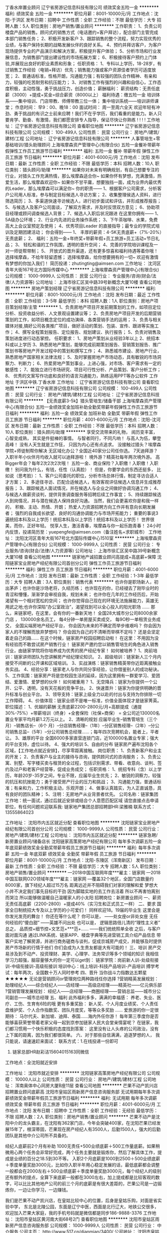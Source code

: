 丁香水岸置业顾问
辽宁省房游记信息科技有限公司
绩效奖金五险一金
**********
福利:
绩效奖金
五险一金
**********
职位月薪：8001-10000元/月 
工作地点：沈阳-于洪区
发布日期：招聘中
工作性质：全职
工作经验：不限
最低学历：大专
招聘人数：5人
职位类别：房地产销售/置业顾问
**********
工作职责：
1、负责公司楼盘产品的销售。顾问式的销售方式（电话邀约+客户拜访），配合部门主管完成本部门销售任务；
2、积极开发新客户
3、跟踪销售的整个流程，努力实现优秀的业绩，与客户保持长期的战略发展伙伴的良好关系。
4、预约并拜访客户，为客户现场提供专业的产品演示和解决方案，积极提升客户体验；
5、分析市场和行业发展信息，为销售部门提出建设性的市场拓展方案；
6、积极接待客户预约上门体验,并展现出良好的职业素质和形象；
任职资格：
1、专科以上学历，18-28岁，有过销售工作经验（电销+拜访）优先；销售能力强或客户资源佳者学历可适度放宽；
2、普通话标准，性格开朗，沟通能力强；有较强的团队合作精神、有亲和力，较强的吃苦耐劳和抗压能力；
3、对销售工作有强烈的兴趣和自信心，工作态度积极，主动性强，勇于挑战压力，创造价值；
薪酬福利：
薪资结构：无责任底薪（3000）+提成+奖金=综合薪资（8000以上）
福利待遇：缴五险一金
培训体系——集中培训、门店带教、师傅带教三位一体；
集中培训系统——培训讲师课堂；
作息时间： 早9：00、晚18：00
面试时间： 周一至周六全天
欢迎年轻有冲劲、勇于挑战的有识之士前来应聘！我们不在乎学历，我们看重的是能力。新人只要肯学、勤奋、有激情，我们都愿安排专人指导，保证尽快让你熟练
! ! ! !
工作地址：
辽宁省房游记信息科技有限公司
查看职位地图
**********
辽宁省房游记信息科技有限公司
公司规模：
100-499人
公司性质：
民营
公司行业：
房地产/建筑/建材/工程
公司地址：
辽宁省房游记信息科技有限公司
**********
人事管培生+零基础培训/猎头助理顾问
上海埃摩森资产管理中心(有限合伙)
五险一金餐补带薪年假弹性工作员工旅游节日福利
**********
福利:
五险一金
餐补
带薪年假
弹性工作
员工旅游
节日福利
**********
职位月薪：4001-6000元/月 
工作地点：沈阳
发布日期：最新
工作性质：全职
工作经验：不限
最低学历：本科
招聘人数：10人
职位类别：猎头顾问/助理
**********
如果你对未来有明确规划，有自己想要专注的行业，对猎头工作充满热情，那么埃摩森适合你~
如果你怀有梦想，充满激情，热爱生活，那么埃摩森欢迎你~
如果你不甘平庸，想要独挡一面，成为业界内最优秀的Leader，那么埃摩森可以满足你~
 你的职责——
1、根据客户公司需求，分析客户公司用人标准，参与制定目标候选人寻访方案；
2、收集整理侯选人资料，进行筛选简历；
3、多渠道快速寻访候选人，进行初步面试和评估，并形成推荐报告；
5、与候选人及客户公司面谈，了解双方需求，并及时反馈双方意见；
6、协助项目经理或顾问调查候选人背景；
7、候选人入职后状况跟进
 在这里你拥有——
1、5A级办公环境； 
2、行业内先进的业务操作系统；
3、下午茶咖啡、水果，免费高大上会议室预定及使用；
4、优秀项目Leader 的直接指导；最专业的学院式培训及定期团建活动；
 你会得到——
1、 丰厚的薪资：4-5K无责底薪+（7%-20%）无责底薪；
2、 福利：五险一金+年终奖+带薪年假+员工旅游+员工活动+节日礼品；
3、 轻松和谐的工作氛围，透明的晋升空间；
4、完善的学院培训课程及一对一师徒帮带制；
5、  开放式的晋升渠道，还有更多惊喜和福利待遇等着你哦！
选择埃摩森，不给年轻留遗憾；
选择埃摩森，给你想要拥有的一切~
欢迎有激情有梦想的你加入我们！
简历投递：zhutingting@aimsen.com
  工作地址：
沈河区青年大街167号北方国际传媒中心
**********
上海埃摩森资产管理中心(有限合伙)
公司规模：
1000-9999人
公司性质：
民营
公司行业：
专业服务/咨询(财会/法律/人力资源等)
公司地址：
上海市徐汇区吴中路39号新概念大厦10楼
查看公司地图
**********
房地产策划经理
辽宁省房游记信息科技有限公司
**********
福利:
**********
职位月薪：8001-10000元/月 
工作地点：沈阳
发布日期：最近
工作性质：全职
工作经验：3-5年
最低学历：本科
招聘人数：1人
职位类别：房地产项目策划经理/主管
**********
1、负责房地产项目开发前期策划的工作，如项目定位分析、投资收益分析、人文景观设置建议等；
2、负责房地产项目开发的后期营销策划的工作，如项目概念定位的成功演绎、各类营销手法的运用；
3、负责与相关媒体对接,搞好公司各类推广项目，做好活动的策划、包装、宣传、跟进等实施工作；
4、撰写全程策划报告、定位报告、规划建议、执行报告；
5、负责对销售及策划进度进行动态掌控。
任职要求：
1、房地产策划从业经验3年以上
2、统招本科或以上学历
3、熟悉房地产策划，能够完成前期策划报告、营销策划报告、推广策划书等房地产开发过程中的策划和撰写工作；
4、熟悉城市建设、房地产行业，熟悉房地产国家相关法律法规；
5、及时掌握房地产市场动态，具有敏锐的市场洞察力、判断力；
6、热爱房地产策划事业，上进心强，对市场、客户需求有一定的敏感性；
7、能独立进行市场研究、项目可行性分析、产品策划、客户分析工作；
8、 优秀的文案写作功底和良好的语言沟通能力，熟练运用PPT等办公软件
工作地址
于洪区中铁.丁香水岸
工作地址：
辽宁省房游记信息科技有限公司
查看职位地图
**********
辽宁省房游记信息科技有限公司
公司规模：
100-499人
公司性质：
民营
公司行业：
房地产/建筑/建材/工程
公司地址：
辽宁省房游记信息科技有限公司
**********
【无责底薪3-5k】猎头管培生/储备干部
上海埃摩森资产管理中心(有限合伙)
五险一金绩效奖金加班补助全勤奖带薪年假弹性工作员工旅游节日福利
**********
福利:
五险一金
绩效奖金
加班补助
全勤奖
带薪年假
弹性工作
员工旅游
节日福利
**********
职位月薪：4001-6000元/月 
工作地点：沈阳-沈河区
发布日期：最新
工作性质：全职
工作经验：不限
最低学历：本科
招聘人数：10人
职位类别：猎头顾问/助理
**********
享受交流带来的礼物，
阅历变丰富，
心智变成熟，
其实是件挺棒的事情。
与智者同行，不同凡响！
与高人为伍，攀登高峰！
没有人天生就是工作狂，
只因为内心还有点追求。
 没接触过猎头？埃摩森学院+师徒制帮你解决
无区域化办公？全国近40家分公司任你选。
7天迪拜游？入职半年小伙伴月均收入就可以迪拜游啦！
境外游？精英社每年两次境外游。
高Bigger年会？每年2次2次2次哦！
五险一金、商业保险？入职缴！入职缴！入职缴！
别问我为什么，有钱，任性（认真脸）！
 但是，你要学会的东西还挺多，
比如说（思考脸）：
1、客户公司委托的职位，分析市场总体行情，制定寻访合适人才方案；
2、多途径寻访、匹配合适候选人，有效客观评估候选人信息并生成推荐报告；
3、跟踪候选人面试情况，并在候选人与企业之间做好协调沟通工作；
4、与候选人做薪资谈判，提供背景调查服务等招聘后续工作事宜；
5、持续跟踪候选人到岗情况，并与潜在候选人保持良好沟通。
 当然，我们会更喜欢你是和我一样的，
 积极、主动、热情、开朗；
热爱人力资源招聘方向工作并有意向长期发展者；
强烈的自我成长欲望、良好的沟通协调能力与市场开拓能力；
重要的事说3遍统招本科及以上学历！统招本科及以上学历！统招本科及以上学历！
 世界很美，而你，正好年轻。
悦享人生，激活青春，埃摩森与你一起乐跑青春！
 24小时内反馈，投递简历至：yuepengfei@aimsen.com（备注姓名+求职城市）
工作地址：
沈阳沈河区青年大街167号北方国际传媒中心1510室
**********
上海埃摩森资产管理中心(有限合伙)
公司规模：
1000-9999人
公司性质：
民营
公司行业：
专业服务/咨询(财会/法律/人力资源等)
公司地址：
上海市徐汇区吴中路39号新概念大厦10楼
查看公司地图
**********
链家地产诚招置业顾问高提成+高底薪+保障
沈阳链家宝业房地产经纪有限公司首创分公司
弹性工作员工旅游节日福利
**********
福利:
弹性工作
员工旅游
节日福利
**********
职位月薪：4001-6000元/月 
工作地点：沈阳
发布日期：最新
工作性质：全职
工作经验：1-3年
最低学历：大专
招聘人数：3人
职位类别：销售代表
**********
也许你是职场新人，初出茅庐；也许你是沙场老将，久经历练；
也许现在的你，已经褪去了刚毕业时的青涩和懵懂，渐渐学会审视自我，规划未来；
也许你在几年的工作经历后，开始渴望有一个相对宽松的空间；
也许你觉得自己现在的环境无法施展能力，英雄无用武之地;也许你深陷“办公室政治”，渴望找到可以全心投入的阳光职场 ……
那么，来链家吧，在这里，会有你的一番新天地！
全国28大城市分公司8000余家门店 ，
130000余名员工，
每4分钟一单房屋买卖成交，
每9O秒一单租赁业务成交，
全国尖端房地产经纪平台，
 你会因为未来的不确定而举步维艰吗？
你会因为家人的不理解而放弃梦想吗？
你会因为自己的不清晰而举棋不定吗？
还是会坚定着走自己的路……
在这个时候，链家房产校园招聘启动啦！
在这里：不用因为没有经验而不敢尝试房产销售行业！
链家房产邀约您以销售管培生的角色进入销售行业，由链家学院将你培养成为优秀的房产经纪专家！
如何被培养？
1、岗前培训：链家讲师团队为您讲解房产经纪理论知识。
2、超级培训：链家新人三个月内接受不间断的公开课和区域培训。
3、实战演练：链家销售精英带你近距离接触业务实战。
4、经验分享：链家老人与你共同分享经验，让你借鉴别人的成功秘诀。
5、工作氛围：链家房产将是您校园生活的延续，因为这里拥有一群爱学习、爱团结、爱激情、爱梦想的伙伴！
如何被重用？
1、无空降兵：链家为你提供一个公开、公平、透明，没有天花板的竞争平台。
2、快速晋升：链家为你提供明确的晋升标准与创业平台。
3、领导支持：链家上级全力以赴的付出与支持为你排除一切工作障碍。
4、价值体现：链家业绩不是唯一标准，价值全面体现才是链家菁英。
 职位描述：
1、优越的薪酬
无责底薪2200-2800元/月+高额提成（通提30%-75%）+带薪培训（终身）+全套保险（社保+商保） = 全公司近130000名置业专家平均月薪1.2万元以上。
2、清晰的规划
应届毕业生--销售管培生（三个月）--销售店长--（6个 月）--分店销售经理--（1年）--分区销售经理--（2年）--分公司销售总监--（5年）--分公司销售总经理……；每年四次竞聘机会，能者上，平者让。
3、雄厚的平台
全国6000多家直营连锁门店，近100000名置业专家；强大的平台支持，虚位以待。
4、强大的培训
5、自由的分布
链家房产遍布沈阳各个区域，【工作地点就近安排】，尽享零距离接触。
岗位职责：
1、负责新客户和业主的开发；
2、负责客户与业主的接待与咨询，提供顾问式的咨询服务；
3、负责公寓、别墅、写字楼买卖与租赁的全过程，包括识别需求、带看、收意向、谈判、签约及过户和老客户经营等，促成业务成交；
任职资格：
1、统招专科（含）以上学历，年龄20岁-35岁之间，专业不限，应届毕业生优先；
2、敏锐的洞察力，较强的抗压和抗挫能力；勇于接受房产行业的压力和挑战；
3、沟通能力强，普通话标准；有亲和力，工作积极主动，乐观开朗；
4、做事认真踏实，为人正直诚恳，具有良好的团队精神；
5、注明：无房地产从业背景者优先。
 公司名称：链家集团
工作地：统一面试，通过后就近安排或结合个人意愿匹配区域 
请您直接点击申请职位，有任何问题欢迎联系我:
链家地产集团总部招聘部HR:梁雅楠
联系方式：13555864023

工作地址：
沈阳市内五区就近分配
查看职位地图
**********
沈阳链家宝业房地产经纪有限公司首创分公司
公司规模：
1000-9999人
公司性质：
民营
公司行业：
房地产/建筑/建材/工程
公司地址：
沈阳市内五区就近分配
**********
链家急聘/新房置业顾问/储备店长
沈阳链家高策房地产经纪有限公司
每年多次调薪五险一金年底双薪绩效奖金全勤奖带薪年假员工旅游节日福利
**********
福利:
每年多次调薪
五险一金
年底双薪
绩效奖金
全勤奖
带薪年假
员工旅游
节日福利
**********
职位月薪：8001-10000元/月 
工作地点：沈阳-东陵区（浑南新区）
发布日期：最新
工作性质：全职
工作经验：不限
最低学历：大专
招聘人数：5人
职位类别：房地产销售/置业顾问
**********
---2018中国互联网年度***雇主：链家网
---2018中国互联网O2O领域年度***雇主：链家网
---覆盖32个地区，全国门店数量约8000家，旗下经纪人超过15万名
距离远近并不阻碍我们对家的理解和爱
梦想大小并不决定我们事先目标的干劲
因为脚踏实地的去工作去活着
所以不再害怕离别而哭泣
所以能够做温暖自己温暖家人的小太阳
招聘岗位：新房置业顾问
一、薪资
无责任高底薪（2200-2800）+提成40%（实习生和正式员工一样）
二、要求
国家全日制统招大专及以上学历的小可爱们！
同样欢迎18。19届的毕业生
这里会是你发光发亮的舞台！
你还在等什么呢？
你可以是，
——处女座or非处女座
无任何经验的“傻白甜”
——英雄不问出处
也可以是，
逻辑思路倍儿清的“理性主义者”
总之，
品质控+细节控+文艺范+***范+……
——我们统统照单全收
之后，与客户面对面沟通
通过LINK系统、链家APP、楼盘字典等先进营销工具介绍产品信息
带客户实地了解房源，并进行商务磋商与谈判，促成京城房产成交，并能够及时提供房产市场新的行情于他们
你们会成为人生贵友都是大有可能的！
三、培训
房产交易涉及到不动产、投资理财、美学、心理学、法务常识等多个领域的知识
我相信学习力超强，脑容量够大的你一定可以get到：
链家学院：岗前新人训-处级衔接训-中级衔接训-高级衔接训
培训中心：线上培训-科技产品培训-产品培训
搏学考试：每年两次，全国数十万人同时参考
四、晋升
当你战斗力指数达五颗星★★★★★
无论是营销顾问or管理岗位两种路线任你选择
?营销精英发展规划：
助理经纪人——综合经纪人——店经理——高级店经理——精英社——亿元俱乐部
?营销管理发展规划：
经纪人——店经理——商圈经理——营销总监——城市分公司副总——城市总经理
五、福利
此外福利多多，满满的幸福感：
养老、失业、医疗、工伤、生育有6险的哦
更有多重奖励：
新人奖、个人月度业绩奖、个人责任盘维护奖、个人合作指数奖、团队月度奖，等等众多奖励 ……
爱旅游的你一定很期待：
马尔代夫、新加坡、迪拜、泰国……海内外任你游！
每年第三季度你是否能够喜获荣誉带着老家父母一起到京参加链家人民大会堂亲情宴呢？
在链家，我们都习惯用一个快乐积极的态度找到答案：
这里没有让人头疼的公司政治，没有上下属的距离，因为我们都很简单。
六、对于那些自信满满，追逐梦想的人，
我只能说，请速速赶来面试：
联系方式：1.在线投递一份即可
         2. 链家总部HR赵彩洁15604015163同微信
 工作地点：全沈阳就近安排

工作地址：
沈阳市就近安排
**********
沈阳链家高策房地产经纪有限公司
公司规模：
10000人以上
公司性质：
民营
公司行业：
房地产/建筑/建材/工程
公司地址：
浑南奥体中心同房大厦B座11层
查看公司地图
**********
芒果不动产凯兴店招聘置业顾问底薪高
沈阳市皇姑区雨新房产信息咨询服务部
无试用期每年多次调薪绩效奖金带薪年假员工旅游节日福利
**********
福利:
无试用期
每年多次调薪
绩效奖金
带薪年假
员工旅游
节日福利
**********
职位月薪：4001-6000元/月 
工作地点：沈阳
发布日期：招聘中
工作性质：全职
工作经验：无经验
最低学历：不限
招聘人数：2人
职位类别：房地产销售/置业顾问
**********
芒果不动产是沈阳中介的龙头霸主，在沈阳有362家门店，今年会突破400家，在沈阳芒果已经发展15年了，根深蒂固，芒果现在房产经纪人有3500人，后勤1500人，强大的后勤团队是其他中介公司所不具备的。

经纪人底薪前2个月有补助 1000无责任+500业绩底薪＋500工作量底薪。如果稍微用心两个任务会非常好完成，两个任务主要就是锻炼你，然后了解具体工作，提成是业绩的百分之18.5到30不等。
入职2个月底薪是1000到2500＋500业绩底薪＋季度单量奖励3000元，比如你入职半年用心稳定发展的话，最低底薪都会调整一般都会在2000左右＋500业绩底薪＋季度单量奖励3000元，每个经纪人的级别还有额外的提点，全算下来底薪一般都在3000左右，加上提成都是比较客观的数字，可以比比其他地产公司的前三个月的底薪是有很大差距的，芒果公司是一边锻炼你，一边让你学习，一边赚钱。

我们是芒果不动产凯兴店，在皇姑比较中心的位置，后身是皇姑乐购，对面是省实验中学， 东北是北陵公园，东面是辽宁中医，西面是北行辽大，地铁公交很多，欢迎加入芒果大家庭，我的手机号码就是微信都是同步186-9888-3376
工作地址：
沈阳市皇姑区黄河南大街68号2门
查看职位地图
**********
沈阳市皇姑区雨新房产信息咨询服务部
公司规模：
1000-9999人
公司性质：
民营
公司行业：
中介服务
公司主页：
http://www.517.cn/dianmian/3400/
公司地址：
沈阳市皇姑区黄河南大街68号2门
**********
沈阳链家高薪行业房产销售快速晋升就近分配
沈阳链家宝业房地产经纪有限公司
五险一金绩效奖金定期体检员工旅游节日福利弹性工作
**********
福利:
五险一金
绩效奖金
定期体检
员工旅游
节日福利
弹性工作
**********
职位月薪：6001-8000元/月 
工作地点：沈阳-于洪区
发布日期：最新
工作性质：全职
工作经验：不限
最低学历：大专
招聘人数：6人
职位类别：房地产销售/置业顾问
**********
【岗位名称】房产经纪人/置业顾问
【岗位职责】
1、熟练掌握区域楼盘详细情况；
2、负责公司房源开发与积累，与业主建立良好的关系；
3、负责挖掘客户需求，为客户提供优质的看房体验和置业咨询服务；
4、促成买卖双方交易达成，协助双方合同签署、办理权属转移等工作。
【任职资格】
1、全日制统招大专及以上学历，年龄在20—40周岁；
2、诚实守信、能承受较强的工作压力、具有良好的团队精神；
3、有良好的心态，有相关销售工作者优先；
4、接受应届毕业生。
【福利待遇】
底薪2500 30％-75％提成；
专业培训+合理晋升机制+国内外旅游+户外拓展培训；
内部员工租房、买房、租住自如房屋，服务费享受员工折扣价；
老员工享有周年庆定制礼物、精英社成员享有免费出国游；
公司激励活动，可带家人一起在“人民大会堂”共进晚餐，报销往返路费；
一对一辅导+专业培训帮你成长，完善的晋升机制帮你筑梦。

【员工晋升】
职业经纪人：助理经纪人—经纪人—高级经纪人—资深经纪人
职业经理人：初级店经理—高级店经理—资深店经理—商圈经理—大区总监—分公司总经理
【工作地点】
沈阳市内就近安排

【高薪诚聘销售精英】
我们希望你是统招大专及以上、年轻有活力、敢闯敢拼
我们不保证你年薪百万，但至少新人2500底薪
我们不保证你每天开单，但至少新人训衔接训大区训师徒制不断成长
我们不保证这是你最好的工作选择，但不试试你也许会后悔
乔：13390157938
工作地址：
就近分配
**********
沈阳链家宝业房地产经纪有限公司
公司规模：
1000-9999人
公司性质：
民营
公司行业：
房地产/建筑/建材/工程
公司地址：
浑南奥体中心同房大厦B座11层
查看公司地图
**********
诚聘房产经纪人 储备店长 同行业最高提成
辽宁靠谱不动产经纪有限公司沈辽路店
五险一金年终分红绩效奖金带薪年假节日福利员工旅游
**********
福利:
五险一金
年终分红
绩效奖金
带薪年假
节日福利
员工旅游
**********
职位月薪：5000-10000元/月 
工作地点：沈阳
发布日期：最新
工作性质：全职
工作经验：不限
最低学历：中专
招聘人数：10人
职位类别：房地产销售/置业顾问
**********
我不能保证正点三餐
不能保证不被冻感冒
不能保证被人冷眼数落   我只能保证： 一个月努力10天 月薪可以过万
管家底薪2000-4000    提成25%- 50%   国家法定假日 海外旅游
集团22家子公司  各个行业均涉猎  让你挣钱更轻松
工作地址：
铁西区沈辽路万达
**********
辽宁靠谱不动产经纪有限公司沈辽路店
公司规模：
1000-9999人
公司性质：
民营
公司行业：
中介服务
公司地址：
沈阳市沈河区北站路61号财富中心A座26F
**********
铁西北三路诚聘经纪人 五险一金 高提成
辽宁靠谱不动产经纪有限公司沈辽路店
五险一金绩效奖金年终分红股票期权带薪年假节日福利员工旅游
**********
福利:
五险一金
绩效奖金
年终分红
股票期权
带薪年假
节日福利
员工旅游
**********
职位月薪：5000-10000元/月 
工作地点：沈阳
发布日期：最新
工作性质：全职
工作经验：不限
最低学历：不限
招聘人数：15人
职位类别：房地产中介/交易
**********
辽宁靠谱不动产经纪有限公司现招兵买马，一经录用，待遇优厚。用人原则：英雄不问出处，不看背景，只看实力。
招聘要求：1.健康+鲜活的；2.嘴巴和行动并用的；3.责任与荣誉高于一切的
工资待遇：无责任底薪2000-3500；提成25%-50%。
优先录用：为生活所迫，为钱所困的；结婚生子，娃娃好几个的；负债数万，有车贷有房贷的；对生活有梦想，有要求的。
若你把工作当成事业，那么你要先考虑发展前景，三五年后你的工资和成长有什么变化，在这里，谁都有很多可能性，选对平台才对得起自己的努力！靠谱不动产大平台诚邀您的加入。
工作地址：
保工街北三路
**********
辽宁靠谱不动产经纪有限公司沈辽路店
公司规模：
1000-9999人
公司性质：
民营
公司行业：
中介服务
公司地址：
沈阳市沈河区北站路61号财富中心A座26F
**********
房产销售代表
沈阳链家高策房地产经纪有限公司全运路分公司
弹性工作带薪年假节日福利员工旅游创业公司绩效奖金
**********
福利:
弹性工作
带薪年假
节日福利
员工旅游
创业公司
绩效奖金
**********
职位月薪：6001-8000元/月 
工作地点：沈阳
发布日期：招聘中
工作性质：全职
工作经验：不限
最低学历：大专
招聘人数：10人
职位类别：房地产销售/置业顾问
**********
链家总部(沈阳新房业务部)人力资源部:  
HR：秦经理 18104028550（同微信,+好友请写：姓名+智联求职）
【在这里：】
不用因为没有经验而不敢尝试！
链家地产邀约您加入，由链家学院将你培养成为优秀的房产经纪专家！
【如何被培养？】
1.岗前培训：链家讲师团队为您讲解房产经纪理论知识。
2.超级培训：链家新人三个月内接受不间断的公开课和区域培训。
3.实战演练：链家销售精英带你接触业务实战。
4.经验分享：链家老兵与你共同分享经验，让你借鉴别人的成功秘诀。
5.工作氛围：链家将是您校园生活的延续，因为这里拥有一群爱学习、爱团结、爱激情、爱梦想的伙伴！
【如何被重用？】
1.快速晋升：链家为你提供明确的晋升标准与晋升体系
2.领导支持：链家上级的全力以赴的付出与帮助为你排除一切工作障碍。
3.价值体现：链家业绩不是唯一标准，价值全面体现才是链家精英。
【如果你是：】
18-35周岁，大专及以上统招学历；(17/18届实习生优先录取）
【你要做到：】
负责客户的接待与咨询工作，促成交易，并为客户提供专业的房地产置业咨询与实施服务。（新房置业顾问）
【你将获得：】
1.底薪：试用期（前三个月）无责任底薪2200-2800元/月；转正（无业绩要求）无责任底薪1800-2800元/月
2.提成：佣金*20%-30%+奖金+短途赛......
3.六险=五险+自选商业保险
4.一对一师徒制，专业培训，带薪年假，节假日福利，员工旅游，销售精英年度海外游，职工体检，内部员工租房、买房享受员工折扣价（入司后）
5.公开透明的晋升：每月一次公开竞聘（部门经理晋升周期一般为6个月），新房置业顾问→储备部门经理→部门经理→大区总监...
【工作地点：】
1.就近分配铁西区(云峰北街)，沈北区（航空航天大学），浑南区（奥体中心、世纪大厦、营盘街、白塔、长青、建筑大学），皇姑区（三台子、陵西、），于洪区（丁香湖橡树湾、），和平区（长白）......距离最近工作地点
2.如果您还在漂泊，居无定所，我们的经理会帮您协助解决住宿问题
【如果对我们的工作有意向，可主动跟我联系，我将优先为您安排面试：】
面试地点：浑南区白塔堡全运路浑南二中对面链家新房
链家总部人力资源部:HR：秦经理：18104028550(同微信)
 工作地址：
沈阳各区就近分配
 
工作地址：
辽宁省沈阳市浑南区全运路136-5号4门
查看职位地图
**********
沈阳链家高策房地产经纪有限公司全运路分公司
公司规模：
500-999人
公司性质：
民营
公司行业：
房地产/建筑/建材/工程
公司地址：
辽宁省沈阳市浑南区全运路136-5号4门
**********
房产经纪人
沈阳市于洪区乐行不动产中介所
**********
福利:
**********
职位月薪：2001-4000元/月 
工作地点：沈阳
发布日期：最新
工作性质：全职
工作经验：不限
最低学历：不限
招聘人数：10人
职位类别：房地产销售/置业顾问
**********
【工作内容】
·         一、一手楼盘销售；
·         二、二手楼盘销售；
·         三、房屋租赁；
·         【岗位要求】
·         一、年龄在20-48岁之间；
·         二、从事过销售工作优先录用；有无经验均可，公司免费新人培训，店内有师傅一对一手把手教,所以没有经验千万不用担心！
·         三、对房地产行业有热情有憧憬；
·         四、对人生有追求、有理想、有目标；
·         五、有百折不挠的韧性，有决心改变生活质量；
·         【公司福利】
·         一、法定节假日正常休息，每周1天休息，工作时间早：8：30--晚17：:30，保证劳逸结合，提倡人性化管理！
·         二、试用期有工资；
·         三、各种福利待遇，能者多劳多得。
·         四、每年旅游季公司都有旅游活动。
·         【晋升平台】
·         一、房产经纪人—储备店长—店长
·         二、（店长年薪：15万-30万）

这里是个不拼爹妈的平台，只要你有梦想，就可议来拼一下，底薪加高额提成，月薪过万真的真的不是梦想。
工作地址：于洪区松山西路52-1号3门（乐行不动产）恒泰骏景东门 隶属三台子片区

工作地址：
沈阳市于洪区松山路52-1号3门
查看职位地图
**********
沈阳市于洪区乐行不动产中介所
公司规模：
20人以下
公司性质：
其它
公司行业：
中介服务
公司地址：
沈阳市于洪区松山路52-1号3门
**********
链家大东旗舰店诚聘经理/实习生/储备干部
沈阳链家宝业房地产经纪有限公司首创分公司
每年多次调薪五险一金绩效奖金通讯补贴带薪年假员工旅游节日福利不加班
**********
福利:
每年多次调薪
五险一金
绩效奖金
通讯补贴
带薪年假
员工旅游
节日福利
不加班
**********
职位月薪：4001-6000元/月 
工作地点：沈阳-大东区
发布日期：最新
工作性质：全职
工作经验：不限
最低学历：大专
招聘人数：5人
职位类别：房地产销售/置业顾问
**********
一直在招聘，从来不缺人，缺的是人才！不要求你有多优秀，但必须有追求、有目标、做事认真有责任心！不会可以教，只要你肯学，敢于挑战！
 八王寺大区 御泉店招聘🔵【招聘条件】🔵
 1、20周岁以上，品行端正，男女不限;
2、对房产销售感兴趣，热爱房产销售行业者;
3、为人正直诚实，肯吃苦。
 🔵【岗位职责】🔵
 1、具备快速的学习能力；
2、性格外向、反应敏捷、表达能力强，具有较强的沟通能力及交际技巧，具有亲和力；
3、能力体现：口齿清晰，善于表达，有良好的人际交往沟通能力，勤奋刻苦，良好的抗压能力及较强的团队协作精神，有强烈的上进心；
4、保持与客户沟通联系，为客户提供房产分析等服务
 🔵【任职资格】🔵
 1、有无经验均可（我们只看你是否有意愿）
2、学历大专及以上（什么专业不重要，我们只看能力，只认付出）
3、有良好的服务意识、综合素质（有营销行业经验者更加适合）
4、能吃苦耐劳、有强烈的企图心（目标需要靠自己的付出去实现）
 🔵【薪资待遇】🔵
 （底薪+提成+精鹰境内境外游）
正常干3000---5000元/月
🚜努力干5000---8000元/月
使劲干8000---20000元/月
拼命干20000元/月以上（不封顶）

（晋升空间）
经纪人-组长-店长-区总监
大区正在不断发展阶段，所有晋升都是内部选拔，现阶段最快晋升店长只有五个月，是人才，只看能力，不看入职时间，诚邀有志有能力的你！

工作地址：
沈阳市大东区八王寺街25号3门
查看职位地图
**********
沈阳链家宝业房地产经纪有限公司首创分公司
公司规模：
1000-9999人
公司性质：
民营
公司行业：
房地产/建筑/建材/工程
公司地址：
沈阳市内五区就近分配
**********
移民咨询顾问+双休+五险+高提成
辽宁联合咨询有限公司
五险一金员工旅游节日福利
**********
福利:
五险一金
员工旅游
节日福利
**********
职位月薪：4000-8000元/月 
工作地点：沈阳
发布日期：最新
工作性质：全职
工作经验：不限
最低学历：大专
招聘人数：10人
职位类别：专业顾问
**********
岗位职责：
1、负责接听客户来电、接待客户面访，为客户提供有效的移民资讯及咨询服务解答相关的问题；并在咨询中体现专业的职业素养；
2、提高客户满意度，促成签约并为客户量身设计移民方案；
3、耐心、全面的为客户讲解所需材料，确保客户申请的顺利进行；
4、指导办理各国签证申请，跟踪申请进度，及时将签证办理进程中的相关信息与客户沟通。
任职要求：
1、35周岁以下，形象好，气质佳；
2、有海外留学或移民背景者优先、熟悉移民行业，有移民咨询服务工作经验优先，有法律背景优先；
3、认同本公司企业文化，有较强的学习能力，执行力强；
4、工作热情主动，热爱涉外咨询事业，责任感强；
5、严格遵守签证咨询行业的职业道德规范和行为准则，为客户提供一流的服务、严守客户私人私密；
6、良好的沟通能力、具有较强的洞察力、应变能力和亲和力，思路敏捷;
7、男女不限。

工作时间：
周一到周五，早08:30-晚17:00，双休。
工作地址
沈阳市皇姑区蒲河街软件出口基地B座3号楼（泰山路附近）

工作地址：
皇姑区蒲河街7号沈阳软件出口基地B座3号楼(泰山路附近)
查看职位地图
**********
辽宁联合咨询有限公司
公司规模：
20-99人
公司性质：
民营
公司行业：
中介服务
公司地址：
皇姑区蒲河街7号沈阳软件出口基地B座3号楼(泰山路附近)
**********
地铁2号线--猎头顾问助理（朝阳行业）
上海埃摩森资产管理中心(有限合伙)
**********
福利:
**********
职位月薪：4001-6000元/月 
工作地点：沈阳
发布日期：最新
工作性质：全职
工作经验：不限
最低学历：本科
招聘人数：1人
职位类别：员工关系/企业文化/工会
**********
摩森猎头机构自1998年成立以来，经过近20年的经营，目前已成长为一家综合性的猎头机构，在业内享有一致好评。公司总部设在上海，在全国有超过40个分公司，目前全国猎头顾问人员规模在1000人左右。埃摩森致力于培养优秀人才，只要你对猎头拥有热情，喜欢挑战，加入埃摩森，你会拥有更好的未来！
 工作职责：
1、快速了解市场总体行情，包括薪资水平，人员意向性等，并不断修正搜寻方向以找到合适的人选；
2、通过各种途径搜寻人才，各大招聘网站,公司数据库, Cold Call, 关系圈等；
3、电话沟通较合适的人选，了解其目前的基本信息并初步判断其合适度，尽可能了解其目前薪资福利，真实想法，以便今后的推荐工作；
4、联络候选人，安排候选人面试；
5、跟踪候选人的初试,复试情况， 
6、决定录用的候选人，对报到时间等信息与HR做相应沟通协调。
 福利待遇：
1、无责底薪+项目提成（最高20%），季度晋升机制（涨薪哦）；
2、福利：全勤奖+社保+公积金+带薪年假+员工旅游+员工活动+节日礼品+法定节假日
3、以合伙制体系的发展模式，轻松和谐的工作氛围，透明的晋升空间；
5、丰富的达人活动、愉悦的国内外旅游，还有更多的惊喜的福利待遇等待着你哦。
 工作环境：
1、共享式5A级办公环境；
2、共享10多个高级人才专业检索系统；
3、共享行业内最先进业务操作系统；
4、下午茶咖啡、水果，免费高大上会议室预定及使用；
5、免费共享有心有爱的公共行政服务；
6、高大上的学院培训；
你要拥有——
1、全日制本科学历；
 2、出色的沟通表达能力，自信，大方，普通话标准；
3、出色的学习能力，适应快速发展的工作环境；较强的书面写作能力；
4、服务意识好，主管能动性强；
5、工作积极主动，自律性强；
6、敬业、诚实，有责任心，良好的团队合作精神。

工作地址：
沈阳市沈河区青年大街167号北方国际传媒中心1509-1510室
**********
上海埃摩森资产管理中心(有限合伙)
公司规模：
1000-9999人
公司性质：
民营
公司行业：
专业服务/咨询(财会/法律/人力资源等)
公司地址：
上海市徐汇区吴中路39号新概念大厦10楼
查看公司地图
**********
前台助理
沈阳鼎通信息咨询有限公司
创业公司
**********
福利:
创业公司
**********
职位月薪：2001-4000元/月 
工作地点：沈阳
发布日期：招聘中
工作性质：全职
工作经验：不限
最低学历：本科
招聘人数：1人
职位类别：助理/秘书/文员
**********
岗位职责：
1.负责相关行政事务
2.负责前台接待工作以及助理工作
3.完成临时性任务
任职要求：
1.本科以上学历
2.诚信正直，性格开朗，有良好的沟通能力和团队合作精神，有亲和力
4.积极进取，有强烈的晋升欲望
5.有工作经验者优先
6.可接收应急毕业生或实习生（实习生提供实习证明）
7.提供培训

希望各位有激情的新鲜血液能够加入我们，我们为您提供展示自我，实现个人梦想和家庭梦想的平台！

工作地址：
沈阳市和平区和平北大街65号1508房间
查看职位地图
**********
沈阳鼎通信息咨询有限公司
公司规模：
20-99人
公司性质：
合资
公司行业：
中介服务
公司地址：
沈阳市和平区和平北大街65号1508房间
**********
实习生/储备店长
沈阳链家高策房地产经纪有限公司
每年多次调薪五险一金年底双薪绩效奖金全勤奖带薪年假员工旅游节日福利
**********
福利:
每年多次调薪
五险一金
年底双薪
绩效奖金
全勤奖
带薪年假
员工旅游
节日福利
**********
职位月薪：4001-6000元/月 
工作地点：沈阳-皇姑区
发布日期：最新
工作性质：全职
工作经验：不限
最低学历：大专
招聘人数：6人
职位类别：实习生
**********
致有梦想有激情的年轻人：当您点开这个招聘信息的时候，请您耐心的看完，选择链家，加入沈阳链家，收获高薪，我做到的你也一样可以！
链家的优势：链家的企业理念是以经纪人为核心，在保障经纪人价值的前提下为客户业主提供最专业最安全的交易体验，一个把从业者利益放在首位的企业绝对值得您加入乃至于终身追随，有疑虑请咨询链家老经纪人解答。

我的秘诀：
1、思想简单一点儿，不要给自己设限，更不要给自己贴标签；
2、积极主动，想到的立即去做，没有行不行，只有做没做；
3、少坐在门店，多到小区里面跑，多和业主客户在一起；
4、身边的每个同事都是你的财神，对他们好点儿，合作共赢；
5、要有经营的思想，人脉即钱脉；
6、拼搏的才叫青春，舒服是留给死人的，如果您想轻松的拿高薪唯一的办法就是回家睡觉—>不要醒！地产行不行，链家好不好，不要问身边落魄的失败者，您信他就注定失败，过来找我了解一下才是正道，能携手合作才能共赢! 不忽悠不装
岗位描述：
1.负责客户的接待、咨询工作，为客户提供专业的房地产置业咨询服务；
2.了解客户需求，提供合适房源，进行商务谈判；
3.陪同客户看房，促成新房买卖；
4.负责业务跟进及房屋过户手续办理等服务工作；
5.负责公司房源开发与积累，并与业主建立良好的业务协作关系。
岗位要求：
1、为人正直务实、性格开朗、身体健康。
2、真心认可房产经纪人这项职业，爱岗敬业，乐于学习，勤于实践，吃苦耐劳。
3、喜欢且善于与人沟通，普通话清晰。
4、熟练使用电脑及互联网。
5、接受每周单休。
薪酬福利：
1、无责任底薪2200-2800+高额提成（20%-40%）+带薪年假+五险一金=全公司置业顾问月收入万元以上；
2、提成最高达40%税前收入（业绩优秀销售员可获得月收入8000-12000/月，上不封顶）；
3、业绩达标者可定期获得公司的业绩奖励（如奖品及奖金）；
4、员工可享受商业保险、定额的通讯及交通费补贴等公司福利；
5、公司提供住宿解决方案。
【应聘渠道】
1.在线投递简历即可（只需投递一份）
2.沈阳链家总部hr赵经理15604015163同微信
【工作地点】
全沈阳各个区就近安排
工作地址：
各区就近安排
**********
沈阳链家高策房地产经纪有限公司
公司规模：
10000人以上
公司性质：
民营
公司行业：
房地产/建筑/建材/工程
公司地址：
浑南奥体中心同房大厦B座11层
查看公司地图
**********
猎头顾问助理（专业培训+岗位晋升）
上海埃摩森资产管理中心(有限合伙)
五险一金弹性工作定期体检员工旅游
**********
福利:
五险一金
弹性工作
定期体检
员工旅游
**********
职位月薪：6001-8000元/月 
工作地点：沈阳
发布日期：最新
工作性质：全职
工作经验：无经验
最低学历：本科
招聘人数：5人
职位类别：猎头顾问/助理
**********
丰富资源+高额提成+品牌平台+广阔晋升+人性管理=高收入+高成就
岗位职责：
1、负责目标行业客户职位信息分析，研究客户需求；
2、分析招聘需求的详细信息并实施有效的招聘行动；
3、从客户的招聘需求中确认职位的所需能力及资历，分析市场并确立搜寻的方向及目标；
4、利用有效工具，有计划地进行搜索、筛选候选人；
5、准确地传达客户的招聘需求，为候选人做面试、评估，通过有效的匹配工作来确定合适的候选人；
6、进行人选的薪资协调及谈判工作。
7、跟踪服务所有已成功结束的项目，后期的跟踪服务主要目的是一方面让已推荐的人选更好融入企业，另一方面也希望通过这种和企业内部人士沟通更好了解这家企业，使后续的其他岗位推荐更到位。

任职要求：
1、全日制本科或硕士教育背景；
2、有招聘网站等信息服务型行业销售工作经验者优先，有电话行销、陌生客户拜访经验者优先；
3、善于积攒人脉并合理利用，能承受较大的工作压力，能独立发现问题并分析解决；
4、擅长与客户建立良好关系，有较强的客户沟通能力、说服能力及谈判技巧；
5、具备良好的语言表达能力和团队协作能力，富有高度的责任心与职业操守。

全新的朝阳行业，快速发展的企业，稳定的高薪舞台，广阔的晋升空间，改变从选择开始！
工作地址：
沈河区青年大街167号北方国际传媒中心1510室
**********
上海埃摩森资产管理中心(有限合伙)
公司规模：
1000-9999人
公司性质：
民营
公司行业：
专业服务/咨询(财会/法律/人力资源等)
公司地址：
上海市徐汇区吴中路39号新概念大厦10楼
查看公司地图
**********
房产销售代表（沈阳链家）
沈阳链家高策房地产经纪有限公司
五险一金绩效奖金带薪年假弹性工作补充医疗保险员工旅游节日福利
**********
福利:
五险一金
绩效奖金
带薪年假
弹性工作
补充医疗保险
员工旅游
节日福利
**********
职位月薪：6001-8000元/月 
工作地点：沈阳
发布日期：最新
工作性质：全职
工作经验：不限
最低学历：大专
招聘人数：8人
职位类别：大客户销售代表
**********
应聘热线： 
HR:王晓娇13840535083（建议加微信咨询，同手机号） 
简历过多，主动打电话者可优先安排面试。 
简历过多，相同岗位仅投递此简历一份即可。 
工作地址： 
沈阳各区就近安排
岗位要求： 
1、全日制统招大专及以上学历，年龄在19—35周岁。 （实习生优先录取）
2、诚实守信，吃苦耐劳，具有良好的团队精神。 
3、能承受较强的工作压力，愿意挑战高薪。 
4、有相关经验者优先，学历可适当放宽。 
5　有良好的心态，有较强的挑战欲望。 
岗位职责： 
1、负责客户接待、咨询工作，为客户提供专业的房地产职业咨询服务。 
2、了解客户需求，促成一手房业务。 
3、并负责业务跟进和房屋过户手续办理等后续服务工作。 
4、负责公司房源的开发与积累，并与客户建立良好的业务合作关系。 
5、打造个人的专业品牌。 
薪资福利： 
1.无责底薪2200-2800+高提成 （佣金的20%-40%） 
2、入职提供全年社保+专业培训+合理晋升机制+国内外旅游+户外拓展培训。 
3、内部员工租房、买房、租住自如房屋，服务费享受员工折扣价。 
4、老员工享有周年庆定制礼物。 
5、精英社成员享有免费出国游。 
6、 公司激励活动，可与父母一起在“人民大会堂”共进晚餐，报销往返路费。 
员工晋升： 
链家地产全销售团队没有空降兵，今天的销售人员，就是明天的高层管理者的后备人选。 
分为两个发展方向： 
职业经纪人：经纪人——高级经纪人——超级经纪人（年收入过100万、提成85%） 
职业经理人：经纪人——店经理——商圈经理——大区总监——分公司总经理——控股集团副总裁 
专业培训体系： 
链家专有培训基地：链家学院，专业培训讲师,一系列人才的标准化培养： 
1、新人训——从新人到专业经纪人的第一步。入职前4天专业知识培训和军事化质素拓展训练，让你对房地产行业、链家和销售工作有一个最基本的认识； 
2、导师制——专业经纪人成长的第二步，全程业务指导和帮扶； 
3、衔接训——通往专业化的阶梯：涉及业务实战方面的，包括经纪人的一天、店经理十六步、带看九要素、奇妙等式等专业知识。 
链家两年千店计划，蕴藏着无限的机会和命运，链家也会因你而更精彩！ 
欢迎所有重合作、讲诚信、守规矩优秀精英加入新链家，大平台！ 
来吧，这里就是行业未来！ 
相信自己，成就更好的你！ 
应聘热线： 
HR:王晓娇13840535083（建议加微信咨询，同手机号） 
简历过多，主动打电话者可优先安排面试。 
简历过多，相同岗位仅投递此简历一份即可。 
工作地址： 
沈阳各区就近安排

工作地址：
沈阳市浑南新区同方大厦
**********
沈阳链家高策房地产经纪有限公司
公司规模：
10000人以上
公司性质：
民营
公司行业：
房地产/建筑/建材/工程
公司地址：
浑南奥体中心同房大厦B座11层
查看公司地图
**********
【链家新房总部】—应往届毕业生—房产销售
沈阳链家高策房地产经纪有限公司
14薪五险一金年底双薪绩效奖金年终分红补充医疗保险员工旅游节日福利
**********
福利:
14薪
五险一金
年底双薪
绩效奖金
年终分红
补充医疗保险
员工旅游
节日福利
**********
职位月薪：7000-8000元/月 
工作地点：沈阳
发布日期：最新
工作性质：全职
工作经验：不限
最低学历：大专
招聘人数：6人
职位类别：实习生
**********
贴心提示：求职人员较多，简历量大，如果希望了解更多职位信息可以直接电话或微信咨询,链家总部 HR王晓娇: 13840535083（微信同手机号，请备注姓名+求职）
【招聘岗位】：
销售管培生—房产经纪人—储备MVP (新房/二手房/海外/旅居综合业务方向)
【岗位职责】：
1、维护各个线上渠道的房源（eg：链家网），保证信息准确、真实；
2、接待客户、咨询工作，为客户提供专业的房地产置业咨询服务；
3、了解客户核心需求，匹配并提供合适房源；
4、负责商务谈判、合同签署以及房屋过户手续办理等服务工作；
5、负责公司房源的开发、维护与积累，并与业主建立良好的业务协作关系。
【任职要求】：
1.专业不限，统招大专及以上学历；（应届毕业生本科优先）
2.有互联网思维，会深度使用APP；阳光，踏实，有梦想，愿意通过自己的努力付出，实现个人价值；
3.高度的工作热情和团队合作意识，有销售、服务、学生社团干部经验者优先考虑；
4.良好的沟通能力，积极，乐观、开朗，良好的自驱力和进取心
【薪资福利】：
1、试用期无责任底薪2200-2800元， 转正后无责任底薪1800-2800+享有行业超高提成20%-40%， 入职半年个月后平均工资6000-8000元；
2、五险一金+商业保险（补充医疗、意外伤害险）；
4、其他福利：提供员工住宿房源信息、春节10天带薪年假、工作满1年有5天带薪假、节日礼品、人民大会堂荣誉晚宴（优秀员工可带亲人参加）、国内国外旅游、公司互助金等。
【人才发展通道】：
1.经纪人在链家的发展可以选择职业经纪人的专业路线或管理路线进行发展。
2.管理路线为：经纪人——店经理——链家MVP俱乐部成员——商圈经理——营销总监——城市分公司总经理
【系统培训】：
1、理论培训：入职前将接受专业的房产经纪行业理论知识；
2、衔接培训：帮助新人从理论过渡到实践，链家新人三个月将内接受三次（初、中、高）衔接训。
3、实战演练：师徒制，师傅将带你近距离接触业务实战。
4、经验分享：链家优秀员工与你共同分享经验，让你借鉴别人的成功秘诀。
5、工作氛围：Lianjia.链家将是您校园生活的延续，因为这里有一群爱学爱问、有激情、有梦想的积极向上的伙伴！
【面试要求】：需携带简历及学籍（毕业生为学历）证明各一份，提前与HR沟通预约面试时间，面试通过后，将根据求职者意愿，就近安排区域
【温馨提示】：由于近期为求职链家高峰期，为避免导致重复工作，请您投递一份儿简历于本招聘职位，避免重复！
【应聘方式】：
1.个人简历 在线投递 或至邮箱：13840535083@163.com 
2.电话/微信：链家集团总部招聘中心 HR王晓娇13840535083（也是微信）
【招聘流程】：简历 ——预约 面试  —— offer —— 培训（包吃住） —— 签约入职(不收取任何费用)

工作地址：
沈阳市各区就近分配
**********
沈阳链家高策房地产经纪有限公司
公司规模：
10000人以上
公司性质：
民营
公司行业：
房地产/建筑/建材/工程
公司地址：
浑南奥体中心同房大厦B座11层
查看公司地图
**********
沈辽路万达 招房地产销售代表置业顾问 高提成+五险+高待遇
沈阳市铁西区芒果万名房产信息咨询服务部
五险一金绩效奖金加班补助房补带薪年假弹性工作补充医疗保险节日福利
**********
福利:
五险一金
绩效奖金
加班补助
房补
带薪年假
弹性工作
补充医疗保险
节日福利
**********
职位月薪：4001-6000元/月 
工作地点：沈阳-铁西区
发布日期：最新
工作性质：全职
工作经验：不限
最低学历：不限
招聘人数：1人
职位类别：销售代表
**********
在芒果工作，公司不讲资历，不看背景，不因年龄，学历而束缚你的发展，公司崇尚能者上，平者让，庸者下的用人模式。
追求卓越的贡献和成就，相信和尊重个人，在商业活动中坚持诚实和正直，靠团队精神达到共同目标，鼓励灵活性和创造性，不抛弃、不放弃，鼓励不断自我更新，为优秀人才创造一个和谐、富有激情的环境。我们相信每一位员工都有其优秀之处，不能埋没任何一个人才，要给每个人充分的施展才华的空间。
我所在职的门店培养出一批又一批的精英经纪人，店面周边资源多，人流量大，紧邻万达、纳帕名门高档小区，交通方便，云峰街地铁和铁西广场地铁都可到达。房屋建筑年龄短，适合各项业务全面发展。
岗位要求：
一、23-39岁之间，男女不限；
二、对房地产行业有热情，有憧憬，想赚钱；
三、有无经验均可，从事过销售工作优先录用；
四、有抗压能力，愿意挑战高薪，决心改变生活质量；
工作内容：
一、一手楼盘销售（70家新盘在售，享高额）
二、二手楼盘销售（芒果平台共11万条资源共享）
三、房屋租赁（芒果平台共30万条资源共享）
入职新人薪资待遇：
一、底薪：1500元--2100元不等，根据业绩季度调薪；
二、提成：根据业绩按20%-40%点位高额提成；
三、收入=底薪+提成=3000元—30000元；
当月累计卖的越多提点越高，收入无封顶，真正实现月薪过万很简单。
工作时间：早8点半—晚5点，每周休息一天，节假日正常休息
假期福利：
春节、端午节、中秋节给与发放应节礼!
月度业绩区域前三名奖励现金500元、300元、200元!
季度业绩区域前三名奖励苹果最新款手机一部或苹果笔记本一部!
半年业绩大区前三名奖励豪华海外旅游以及现金大奖，人均标准为10000元!
联系电话：18698883933 郭经理 微信同步

工作地址：
沈阳市铁西区沈辽路万达
查看职位地图
**********
沈阳市铁西区芒果万名房产信息咨询服务部
公司规模：
1000-9999人
公司性质：
股份制企业
公司行业：
房地产/建筑/建材/工程
公司地址：
沈阳市铁西区沈辽路万达
**********
移民顾问销售
辽宁联合咨询有限公司
五险一金员工旅游节日福利
**********
福利:
五险一金
员工旅游
节日福利
**********
职位月薪：6000-10000元/月 
工作地点：沈阳
发布日期：最新
工作性质：全职
工作经验：不限
最低学历：大专
招聘人数：10人
职位类别：专业顾问
**********
岗位职责：
1、负责接听客户来电、接待客户面访，为客户提供有效的移民资讯及咨询服务解答相关的问题；并在咨询中体现专业的职业素养；
2、提高客户满意度，促成签约并为客户量身设计移民方案；
3、耐心、全面的为客户讲解所需材料，确保客户申请的顺利进行；
4、指导办理各国签证申请，跟踪申请进度，及时将签证办理进程中的相关信息与客户沟通。
任职要求：
1、35周岁以下，形象好，气质佳；
2、有海外留学或移民背景者优先、熟悉移民行业，有移民咨询服务工作经验优先，有法律背景优先；
3、认同本公司企业文化，有较强的学习能力，执行力强；
4、工作热情主动，热爱涉外咨询事业，责任感强；
5、严格遵守签证咨询行业的职业道德规范和行为准则，为客户提供一流的服务、严守客户私人私密；
6、良好的沟通能力、具有较强的洞察力、应变能力和亲和力，思路敏捷;
7、男女不限。

工作时间：
周一到周五，早08:30-晚17:00，双休。

工作地址：
皇姑区蒲河街7号沈阳软件出口基地B座3号楼(泰山路附近)
查看职位地图
**********
辽宁联合咨询有限公司
公司规模：
20-99人
公司性质：
民营
公司行业：
中介服务
公司地址：
皇姑区蒲河街7号沈阳软件出口基地B座3号楼(泰山路附近)
**********
【链家】A总部直聘房地产销售/无责2500
沈阳链家宝业房地产经纪有限公司
五险一金年底双薪绩效奖金定期体检员工旅游节日福利
**********
福利:
五险一金
年底双薪
绩效奖金
定期体检
员工旅游
节日福利
**********
职位月薪：6001-8000元/月 
工作地点：沈阳
发布日期：最新
工作性质：全职
工作经验：不限
最低学历：大专
招聘人数：5人
职位类别：电话销售
**********
【我们需要这样的你】
1、全日制统招大专及以上学历，年龄20-40周岁之间，性别专业不是问题；
2、有良好的人际沟通能力，性格外向，具备高度的工作热情且有较强观察能力和应变能力；
3、工作积极主动，有较强的抗压和抗挫能力，勇于接受房产行业的压力和挑战；
4、做事认真踏实，为人正直诚恳，高度的工作意识，具有良好的团队精神；
5、具有较强的统筹，执行及协调能力，熟悉现场管理和销售战术；
4、责任心强，具有良好的的团队管理和沟通能力；
5、普通话标准

 
【你需要为我们做这些】
1、负责楼盘项目对外推荐与信息传递工作，提供高质量的服务，以维护公司良好对外窗口形象；
2、电话预约及现场接听来电接待来访客户，了解客户需求，向客户介绍楼盘情况；
3、按照项目计划和操作程序开展楼盘销售活动，完成销售目标；
4、根据要求，做好目标区域、竞争楼盘市场调研工作；
5、配合开发商与物管机构办理客户的交房等售后服务事宜；

一、 公司薪酬：
1.基本保障：新员工底薪保障2500元/月，最长保障6个月；
2.升级经纪人按实收业绩30%-75%提拥；

二、 公司福利：
1. 个人福利：五险一金、带薪年假、精英社国外旅游、内外部培训、学历提升计划、节日礼物
2. 孝敬父母：孝顺金、节日送礼、“赢亲情人民大会堂国宴”
3. 健康关怀：年度免费体检、关爱基金（家属也可以享受）
4. 团队活动：集体婚礼、单身联谊活动、文体活动、户外拓展


其它福利：
①内部员工租房、买房、租住自如房屋，服务费享受员工折扣价；
②内部员工享有免费学历进修；
③老员工享有周年庆定制礼物；
④精英社成员享有免费出国游；
⑥公司激励活动，可与父母一起在“人民大会堂”共进晚餐，且报销往返路费；

如果您除了本专业（土木工程、建筑、施工、医药代表、律师、心理学、健身顾问、会计、行政人事等等）之外还愿意有更多的选择和挑战，我们欢迎您的加入，也能给到您足够的发展或内转的空间和平台！

联系人：乔雪
电话：13390157938（可加微信）
面试地点：奥体中心同方大厦B座1101
注意：请勿重复多次投递简历！！！
工作地址
工作地点就近分配

工作地址：
全区就近分配
**********
沈阳链家宝业房地产经纪有限公司
公司规模：
1000-9999人
公司性质：
民营
公司行业：
房地产/建筑/建材/工程
公司地址：
浑南奥体中心同房大厦B座11层
查看公司地图
**********
会计助理
沈阳市铁西区锦源财税咨询服务中心
绩效奖金带薪年假员工旅游高温补贴节日福利
**********
福利:
绩效奖金
带薪年假
员工旅游
高温补贴
节日福利
**********
职位月薪：1000-2000元/月 
工作地点：沈阳
发布日期：最新
工作性质：全职
工作经验：不限
最低学历：大专
招聘人数：3人
职位类别：会计助理/文员
**********
岗位职责及公司选人，用人标准：

1.我公司主要以代理记账，代理工商注册为主要工作。根据公司管理规定及要求，完成好工商，税务，银行等方面的办理工作。
2.会计助理需要服从公司主管统一分配工作以及完成好每日的相关工作及其任务。
3.报税期间，会计助理需要配合主管完成好纳税申报工作。
4.公司统一安排培训，学习，开例会等，会计助理需要参加，并且做好记录工作。
5.在所有会计助理中，选出优秀人员充实到会计队伍建设中。
6..完成公司交给的其他工作。
 
任职要求：大专及以上学历，热爱财务行业，能吃苦耐劳，形象气质佳，会计、财务及相关专业优先，有会计从业资格证者优先。
 
薪资待遇：无责任底薪（面议） +奖金+提成+双休+节日福利+带薪年假+公费旅游。
 
联系电话：13002477152  秦经理
 
工作地点：沈阳市铁西区沈辽路云峰街宏发国际大厦1119室
  工作地址：
沈阳市铁西区沈辽东路47-2号11-19
查看职位地图
**********
沈阳市铁西区锦源财税咨询服务中心
公司规模：
20人以下
公司性质：
民营
公司行业：
专业服务/咨询(财会/法律/人力资源等)
公司地址：
沈阳市铁西区沈辽东路47-2号11-19
**********
销售代表（双休+五险+提成+带薪培训）
沈阳天赢知识产权代理有限公司
带薪年假定期体检免费班车员工旅游节日福利绩效奖金
**********
福利:
带薪年假
定期体检
免费班车
员工旅游
节日福利
绩效奖金
**********
职位月薪：6000-10000元/月 
工作地点：沈阳
发布日期：最新
工作性质：全职
工作经验：不限
最低学历：不限
招聘人数：1人
职位类别：销售代表
**********
岗位职责：
1、负责公司产品的销售及推广
2、根据市场营销计划，完成部门销售指标
3、开拓新市场，发展新客户，增加产品销售范围
4、负责辖区市场信息的收集及竞争对手的分析
5、负责销售区域内销售活动的策划和执行，完成销售任务
6、管理维护客户关系以及客户间的长期战略合作计划

任职资格：
1、性格阳光开朗，有事业心，有目标感
2、反应敏捷、表达能力强，具有较强的沟通能力及交际技巧，具有亲和力
3、具备一定的市场分析及判断能力，良好的客户服务意识知识产权，国家大力扶持项目，与国家并肩前行。
五险，双休，月薪8000上不封顶
无任务，无压力，不加班



工作地址：
沈阳市和平区和平北大街78号鸿运大厦506室
**********
沈阳天赢知识产权代理有限公司
公司规模：
100-499人
公司性质：
民营
公司行业：
专业服务/咨询(财会/法律/人力资源等)
公司主页：
www.tianying100.com
公司地址：
沈阳市和平区和平北大街78号鸿运大厦506室
查看公司地图
**********
家政安置老师（北京管家帮大品牌）
沈阳万兴家政服务有限公司
五险一金绩效奖金交通补助餐补通讯补贴带薪年假定期体检员工旅游
**********
福利:
五险一金
绩效奖金
交通补助
餐补
通讯补贴
带薪年假
定期体检
员工旅游
**********
职位月薪：4000-8000元/月 
工作地点：沈阳
发布日期：招聘中
工作性质：全职
工作经验：1-3年
最低学历：大专
招聘人数：3人
职位类别：家政人员
**********
岗位职责：
1、宣传和营销，业务洽谈，签订合同，跟进客户。
2、招聘服务人员并跟踪和监督服务人员工作，管理日常服务团队，对服务人员进行工作派遣、实施标准化的指导，及时指出、纠正、帮助服务人员在工作中的问题和困难。
3、接待客户并从中挖掘客户需求，为客户匹配合适的服务产品。
4、负责公司对外宣传途径的维护及管理。
5、处理顾客和服务人员的投诉。
要求：
年龄25-45岁，大专及以上学历（有较强行业经验者可适当放宽条件），良好的沟通能力、团队协作能力、培训能力、适应能力、执行能力、创新能力，熟练使用办公软件，有家政公司管理经验者优先。
薪资标准：
底薪+销售提成（年薪4万-8万），提供五险；
工作地址：
沈阳市和平区长白汇锦金融中心1511室
查看职位地图
**********
沈阳万兴家政服务有限公司
公司规模：
500-999人
公司性质：
上市公司
公司行业：
医疗/护理/美容/保健/卫生服务
公司主页：
www.95081.com
公司地址：
沈阳市和平区长白汇锦国际金融中心1511室，长白大润发一层(吉野家旁、必胜客宅急送楼下)
**********
销售代表（无责底薪，节日福利等） 工作地点：沈阳 大连 长春
沈阳天赢知识产权代理有限公司
五险一金绩效奖金全勤奖带薪年假弹性工作员工旅游节日福利
**********
福利:
五险一金
绩效奖金
全勤奖
带薪年假
弹性工作
员工旅游
节日福利
**********
职位月薪：6001-8000元/月 
工作地点：沈阳
发布日期：最新
工作性质：全职
工作经验：不限
最低学历：大专
招聘人数：3人
职位类别：销售代表
**********
岗位职责：
1、按时完成公司下达的销售任务，向企业提供知识产权保护的建议，挖掘客户潜在销售额，扩张市场。
2、积极通过合理的营销方式，负责开发新客户，并通过电话或拜访完成一对一的顾问式的服务，解决大中小型企业关于知识产权申请注册以及评估等诸多困难。
3、及时跟踪和反馈客户申请项目的进程与问题，保证申请的顺利完成。
4、参与公司内部知识产权的带薪培训，为客户的商标、专利、版权申请及相关事宜提供咨询服务。
5、负责针对公司推广网站咨询的客户进行一对一讲解，洽谈，解决问题，促成签单。
岗位要求：
1、年龄20-30岁，大专（含）以上学历；
2、吃苦敬业，愿意挑战高薪，对销售工作有较高的热情。
3、工商管理、市场营销专业，具有1年以上销售行业相关经验者优先录用。
薪酬福利：无责任底薪+提成+阶段性奖励+年终奖励+五险
加入天赢知识产权，您将获得：
1、富有竞争力的薪酬，带薪年假、带薪病假、法定假日及度假福利等；
2、为员工提供当地保险，解决员工后顾之忧；
3、完善的绩效考核激励机制，良好的晋升机制为您提供展示自我的平台；
4、丰富多彩的员工活动，体验快乐充实的工作方式；
5、享受公司对优秀员工的各项奖励和激励政策，参与公司举行的各项活动等。
工作时间：8:30-17:30 周末休息
工作地址：
沈阳市和平区和平北大街78号鸿运大厦506室
**********
沈阳天赢知识产权代理有限公司
公司规模：
100-499人
公司性质：
民营
公司行业：
专业服务/咨询(财会/法律/人力资源等)
公司主页：
www.tianying100.com
公司地址：
沈阳市和平区和平北大街78号鸿运大厦506室
查看公司地图
**********
芒果不动产铁西店聘房产销售5人 年薪10万
沈阳市铁西区鸿鑫房产信息服务部
每年多次调薪五险一金年底双薪年终分红定期体检员工旅游节日福利
**********
福利:
每年多次调薪
五险一金
年底双薪
年终分红
定期体检
员工旅游
节日福利
**********
职位月薪：6001-8000元/月 
工作地点：沈阳
发布日期：最新
工作性质：全职
工作经验：不限
最低学历：不限
招聘人数：5人
职位类别：房地产销售/置业顾问
**********
岗位职责：
1、负责客户接待、咨询工作，为客户提供专业房地产置业咨询服务。
2、陪同客户看房，促成二手房买卖或租赁业务，以及一手新房。
3、负责公司房源开发与积累，并与业主建立良好的业务协作关系。
岗位要求：
1、年龄满22周岁-50周岁。
2、性格开朗，较好的沟通力、表达力和亲和力。
3、热爱销售工作，责任心强，有良好的服务意识。
4、没有经验?只要你有梦想!我们有专业的培训导师，带薪培训。
公司福利
1、节假日福利：春节、端午节、中秋节给与发放应节里，节假日上班双薪。
2、可以缴纳五险话补。
3、公司前两名奖励豪华海外游，公司海外游旅游标准为人均8000元。
4、全年前三置业顾问名奖励5000元、3000元、2000元。
5、季度前三名奖励苹果最新款电话一部、最新高端智能电话一部、最新电子产品一部。
6、月度区域前三名奖励现金500元、300元、200元。
7、每到8个月-12个月，提供一次晋升机会。
日常工作
1、每周一天休息（时间自己安排）
2、工作时间：早8.30到晚上5.30
3、底薪2000-3500
4、销售行业主要是以赚取提成为重点，提成标准例：业绩的18-40%
工作地址：
沈阳市铁西区艳粉 路店长15004044439(可加微信)

工作地址：
沈阳市铁西区艳欣街13号3门
查看职位地图
**********
沈阳市铁西区鸿鑫房产信息服务部
公司规模：
1000-9999人
公司性质：
股份制企业
公司行业：
中介服务
公司地址：
沈阳市铁西区艳欣街13号3门
**********
（链家地产）销售代表
沈阳链家高策房地产经纪有限公司
14薪五险一金年底双薪绩效奖金带薪年假弹性工作定期体检节日福利
**********
福利:
14薪
五险一金
年底双薪
绩效奖金
带薪年假
弹性工作
定期体检
节日福利
**********
职位月薪：6001-8000元/月 
工作地点：沈阳-和平区
发布日期：最新
工作性质：全职
工作经验：不限
最低学历：大专
招聘人数：6人
职位类别：销售代表
**********
链家总部(沈阳新房业务部)人力资源部:  
HR：晓娇 13840535083（同微信,+好友请写：姓名+智联求职）
【在这里：】
不用因为没有经验而不敢尝试！
链家地产邀约您加入，由链家学院将你培养成为优秀的房产经纪专家！
【如何被培养？】
1.岗前培训：链家讲师团队为您讲解房产经纪理论知识。
2.超级培训：链家新人三个月内接受不间断的公开课和区域培训。
3.实战演练：链家销售精英带你接触业务实战。
4.经验分享：链家老兵与你共同分享经验，让你借鉴别人的成功秘诀。
5.工作氛围：链家将是您校园生活的延续，因为这里拥有一群爱学习、爱团结、爱激情、爱梦想的伙伴！
【如何被重用？】
1.快速晋升：链家为你提供明确的晋升标准与晋升体系
2.领导支持：链家上级的全力以赴的付出与帮助为你排除一切工作障碍。
3.价值体现：链家业绩不是唯一标准，价值全面体现才是链家精英。
【如果你是：】
18-35周岁，大专及以上统招学历；(17/18届实习生优先录取）
【你要做到：】
负责客户的接待与咨询工作，促成交易，并为客户提供专业的房地产置业咨询与实施服务。（新房置业顾问）
【你将获得：】
1.底薪：试用期（前三个月）无责任底薪2200-2800元/月；转正（无业绩要求）无责任底薪1800-2800元/月
2.提成：佣金*20%-30%+奖金+短途赛......
3.六险=五险+自选商业保险
4.一对一师徒制，专业培训，带薪年假，节假日福利，员工旅游，销售精英年度海外游，职工体检，内部员工租房、买房享受员工折扣价（入司后）
5.公开透明的晋升：每月一次公开竞聘（部门经理晋升周期一般为6个月），新房置业顾问→储备部门经理→部门经理→大区总监...
【工作地点：】
1.就近分配铁西区(云峰北街)，沈北区（航空航天大学），浑南区（奥体中心、世纪大厦、营盘街、白塔、长青、建筑大学），皇姑区（三台子、陵西、），于洪区（丁香湖橡树湾、），和平区（长白）......距离最近工作地点
2.如果您还在漂泊，居无定所，我们的经理会帮您协助解决住宿问题
【如果对我们的工作有意向，可主动跟我联系，我将优先为您安排面试：】
面试地点：奥体中心同方大厦（足球大厦）B座11楼链家新房
链家总部人力资源部:HR：晓娇：13840535083(同微信)


工作地址：
沈阳市各区就近分配
**********
沈阳链家高策房地产经纪有限公司
公司规模：
10000人以上
公司性质：
民营
公司行业：
房地产/建筑/建材/工程
公司地址：
浑南奥体中心同房大厦B座11层
查看公司地图
**********
想赚钱的看过来-芒果碧桂园店
沈阳市于洪区芒果宏炎房产中介所
五险一金绩效奖金无试用期每年多次调薪带薪年假弹性工作节日福利员工旅游
**********
福利:
五险一金
绩效奖金
无试用期
每年多次调薪
带薪年假
弹性工作
节日福利
员工旅游
**********
职位月薪：8001-10000元/月 
工作地点：沈阳
发布日期：最新
工作性质：全职
工作经验：不限
最低学历：不限
招聘人数：7人
职位类别：房地产中介/交易
**********
打电话面试之前，务必请先看看以下所介绍的，希望对你有帮助！！！
如果你最近正在找工作，没有方向可以试着联系我，都是年轻人，你行你就上！如果你不知道 自己行不行，就来试试，也许一个电话就改变了你的现状！
1.宏发区宏炎店位于二手房最火爆地段于洪新城碧桂园，恒大绿洲区域，现招聘有赚钱欲望人士（本公司全属于公司直营店，由公司统一管理）
2.不管你从事未从事过本行业，只要你想赚钱，想通过自己的努力付出改变现状就可以来到这里尝试
3.公司坚决不留混日子的人，公司会有淘汰制度，业绩的考核，对自己要求高的朋友也许这里就是你想要的平台
有时候选择比努力更重要！！！加入我们我敢让你三个月收入过万！！！这不是承诺，是对自己的肯定，对平台的认可。
把工资定在2000，随便找份工作就能搞定；
把工资定在3000，端正下态度也能得到；
把工资定在4000-6000，就必须努力去获取；
如果你把它定在1万、5万，10万....甚至于更高，加入芒果不动产才是正确选择：
1.时间是自由的
2.收入是不封顶的
3.工作是快乐的
求职热线：18624334127
工作地址：
辽宁省沈阳市于洪区汪河路107号（8门）
查看职位地图
**********
沈阳市于洪区芒果宏炎房产中介所
公司规模：
1000-9999人
公司性质：
民营
公司行业：
中介服务
公司地址：
辽宁省沈阳市于洪区汪河路107号（8门）
**********
金地 万科楼盘/链家新房运营销售无责2.8k
沈阳链家高策房地产经纪有限公司
14薪每年多次调薪五险一金年底双薪绩效奖金定期体检员工旅游节日福利
**********
福利:
14薪
每年多次调薪
五险一金
年底双薪
绩效奖金
定期体检
员工旅游
节日福利
**********
职位月薪：6001-8000元/月 
工作地点：沈阳-东陵区（浑南新区）
发布日期：最新
工作性质：全职
工作经验：不限
最低学历：大专
招聘人数：5人
职位类别：房地产销售/置业顾问
**********
链家总部 HR 王晓娇：13840535083（可加微信）主动联系且符合条件优先安排面试
想在有更好的发展，在到处充满竞争的社会站住脚跟？
这里，高大上的办公环境，年轻优秀的团队，专业的培训体系。
沈阳链家房产经纪人，团队作战，拼搏进取！只为寻找一个更好的你！
【岗位名称】新房置业顾问/管培生
【岗位职责】
1、熟练掌握区域楼盘详细情况；
2、通过网络、展业、电话等方式发掘客户需求；
3、为客户提供优质的看房体验和置业咨询服务；
4、负责公司房源开发与积累，并与业主建立良好的业务协作关系；
5、促成买卖双方交易达成，协助双方合同签署、办理权属转移等工作；
6、打造个人的专业品牌。
【任职资格】
1、全日制统招大专及以上学历，年龄在20—35周岁；
2、诚实守信、吃苦耐劳、具有良好的团队精神；
3、能承受较强的工作压力，具有强烈企图心，愿意挑战高薪；
4、有良好的心态，有相关销售工作者优先
5、18/19届毕业生优先录取
【工作待遇】
1、试用期开始既享受无责底薪2200—2800/月+提成20%—40%通提 ，收入上不封顶！
2、开放自由的平台任你发挥；
3、一对一辅导体系+专业拓展培训帮你成长；
4、完善的晋升机制帮你筑梦；
5、免费的国内外旅游等你来享受；
6、链家高大上＋设计感十足的办公环境等你来体验。
【员工晋升】
链家地产全销售团队没有空降兵，今天的销售人员，明天的高层管理者的后备人选。分为两个发展方向：
职业经纪人：经纪人——高级经纪人——超级经纪人
职业经理人：店经理——商圈经理——大区总监——分公司总经理——控股集团副总裁
2015年下半年晋升最快的经纪人只用了4个月。
【专业培训体系】
链家专有培训基地：链家学院，专业培训讲师,一系列人才的标准化培养：
1、新人训——从新人到专业经纪人的第一步。入职前7天专业知识培训和军事化质素拓展训练，让你对房地产行业、链家和销售工作有一个基本的认识；
2、导师制——专业经纪人成长的第二步，全程业务指导和帮扶；
3、衔接训——通往专业化的阶梯：涉及业务实战方面的，包括经纪人的一天、店经理十六步、带看九要素、奇妙等式等专业知识。
【上班地点】全沈阳各区就近分配
链家总部 HR 王晓娇：13840535083（可加微信）主动联系且符合条件优先安排面试

工作地址：
沈阳市浑南新区就近分配
**********
沈阳链家高策房地产经纪有限公司
公司规模：
10000人以上
公司性质：
民营
公司行业：
房地产/建筑/建材/工程
公司地址：
浑南奥体中心同房大厦B座11层
查看公司地图
**********
沈阳储备干部/半年晋升/月均5K
沈阳链家高策房地产经纪有限公司
五险一金绩效奖金弹性工作
**********
福利:
五险一金
绩效奖金
弹性工作
**********
职位月薪：2001-4000元/月 
工作地点：沈阳
发布日期：最新
工作性质：全职
工作经验：1-3年
最低学历：大专
招聘人数：1人
职位类别：渠道/分销经理/主管
**********
1.收入： 底薪+提成  无责任底薪2200-2800元/月+业绩提成20%-40%+区域现金奖励+季度业绩排名奖金
2.带薪年假，专业带薪培训，节假日福利，员工旅游，销售精英年度海外游
3.缴纳六险
4.公开透明的晋升空间
5.内部员工租房、买房，享受员工折扣价；
6.员工每年生日均享有司龄蛋糕；
7.员工司龄满一年即可每年享有免费的职工体检；
8.优秀员工有机会享有免费出国游；
工作地址：
沈阳市浑南新区浑南三路同方大厦 B座11F
**********
沈阳链家高策房地产经纪有限公司
公司规模：
1000-9999人
公司性质：
民营
公司行业：
房地产/建筑/建材/工程
公司地址：
沈阳市浑南新区浑南三路同方大厦 B座11F
**********
链家直聘经纪人+无责底薪2800晋升
沈阳链家高策房地产经纪有限公司
五险一金绩效奖金弹性工作定期体检员工旅游节日福利
**********
福利:
五险一金
绩效奖金
弹性工作
定期体检
员工旅游
节日福利
**********
职位月薪：6001-8000元/月 
工作地点：沈阳-皇姑区
发布日期：最新
工作性质：全职
工作经验：不限
最低学历：大专
招聘人数：5人
职位类别：大客户销售代表
**********
岗位职责：沈阳一手新楼盘销售
岗位要求：
一、年龄在20-38岁之间，会使用智能手机；
二、全日制统招大专及以上学历；
三、热爱销售工作，对房地产行业有热情有憧憬，希望走上人生高峰；
四、正能量，性格开朗，沟通力、表达力和亲和力指数较高；
五、责任心强，有良好的服务意识，能真诚服务广大人民群众；
岗位待遇：
一、收入：1.基本保障：新员工无责任底薪2200-2800/月底薪
2.经纪人按实收业绩20%-40%通提，提成多多哦；
二、带薪年假，带薪培训；
三、五险+商业险，升职为店长后将拥有公积金；
公司福利：
一、法定假日发放节日礼品，不可错过；
二、带薪专业培训（根据不同的职级进行相应的培训）；
三、员工旅游、销售精英年度海外游；
四、美丽帅气的同事多多；
晋升平台：
一、房产经纪人—储备经理--分部经理—商圈经理—大区总监---阶梯式发展路线、更透明、更迅速、更 人性化；
二、自主职业生涯，让你的职业生涯更加美丽多彩；
三、为优秀的经纪人提供广阔晋升平台，未来由你创造。
工作地址：
沈阳市区内铁西区，和平区，沈北新区，浑南新区（东陵区），于洪区，白塔区各区就近分配
沈阳链家可为无家可归的员工帮忙解决住宿，我们在这里期待您的加入
如有需要请与我联系，联系人：赵彩洁15604015163同微信

工作地址：
沈阳市浑南新区同方大厦
**********
沈阳链家高策房地产经纪有限公司
公司规模：
10000人以上
公司性质：
民营
公司行业：
房地产/建筑/建材/工程
公司地址：
浑南奥体中心同房大厦B座11层
查看公司地图
**********
沈阳链家宝业 置业顾问 房产经纪人 销售
沈阳链家宝业房地产经纪有限公司首创分公司
**********
福利:
**********
职位月薪：6001-8000元/月 
工作地点：沈阳-皇姑区
发布日期：最新
工作性质：全职
工作经验：不限
最低学历：大专
招聘人数：3人
职位类别：销售代表
**********
岗位职责：

任职要求：
岗位职责：沈阳一手新楼盘销售 二手房买卖
岗位要求：
一、年龄在20-30岁之间，会使用智能手机；
二、全日制统招大专及以上学历；
三、热爱销售工作，对房地产行业有热情有憧憬，希望走上人生高峰；
四、正能量，性格开朗，沟通力、表达力和亲和力指数较高；
五、责任心强，有良好的服务意识，能真诚服务广大人民群众；
岗位待遇：
一、收入：1.基本保障：新员工无责任底薪2800/底薪
2.经纪人按实收业绩20%-40%通提，提成多多哦；
二、带薪年假，带薪培训；
三、五险+商业险，升职为店长后将拥有公积金；
公司福利：
一、法定假日发放节日礼品，不可错过；
二、带薪专业培训（根据不同的职级进行相应的培训）；
三、员工旅游、销售精英年度海外游；
四、美丽帅气的同事多多；
晋升平台：
一、房产经纪人—储备经理--分部经理—商圈经理—大区总监---阶梯式发展路线、更透明、更迅速、更 人性化；
二、自主职业生涯，让你的职业生涯更加美丽多彩；
三、为优秀的经纪人提供广阔晋升平台，未来由你创造。
工作地址：
沈阳市区内铁西区，和平区，沈北新区，浑南新区（东陵区），于洪区，白塔区各区就近分配
工作地点：市内各区就近安排
联系电话 胡经理 13478192099

工作地址：
就近分配


工作地址：
沈阳市内五区就近分配
**********
沈阳链家宝业房地产经纪有限公司首创分公司
公司规模：
1000-9999人
公司性质：
民营
公司行业：
房地产/建筑/建材/工程
公司地址：
沈阳市内五区就近分配
**********
房产销售代表（沈阳链家）
沈阳链家宝业房地产经纪有限公司首创分公司
**********
福利:
**********
职位月薪：4001-6000元/月 
工作地点：沈阳-沈北新区
发布日期：最新
工作性质：全职
工作经验：不限
最低学历：大专
招聘人数：5人
职位类别：储备干部
**********
岗位职责：
【招聘岗位】：
销售管培生—房产经纪人—储备MVP (新房/二手房/海外/旅居综合业务方向)
【岗位职责】：
1、维护各个线上渠道的房源（eg：链家网），保证信息准确、真实；
2、接待客户、咨询工作，为客户提供专业的房地产置业咨询服务；
3、了解客户核心需求，匹配并提供合适房源；
4、负责商务谈判、合同签署以及房屋过户手续办理等服务工作；
5、负责公司房源的开发、维护与积累，并与业主建立良好的业务协作关系。
【任职要求】：
1.专业不限，统招大专及以上学历；（应届毕业生本科优先）
2.有互联网思维，会深度使用APP；阳光，踏实，有梦想，愿意通过自己的努力付出，实现个人价值；
3.高度的工作热情和团队合作意识，有销售、服务、学生社团干部经验者优先考虑；
4.良好的沟通能力，积极，乐观、开朗，良好的自驱力和进取心
【薪资福利】：
1、试用期无责任底薪2500元， 享有行业超高提成30%-75%， 入职半年个月后平均工资6000-8000元；
2、五险一金+商业保险（补充医疗、意外伤害险）；
4、其他福利：提供员工住宿房源信息、春节10天带薪年假、工作满1年有5天带薪假、节日礼品、人民大会堂荣誉晚宴（优秀员工可带亲人参加）、国内国外旅游、公司互助金等。
【人才发展通道】：
1.经纪人在链家的发展可以选择职业经纪人的专业路线或管理路线进行发展。
2.管理路线为：经纪人——店经理——链家MVP俱乐部成员——商圈经理——营销总监——城市分公司总经理
【系统培训】：
1、理论培训：入职前将接受专业的房产经纪行业理论知识；
2、衔接培训：帮助新人从理论过渡到实践，链家新人三个月将内接受三次（初、中、高）衔接训。
3、实战演练：师徒制，师傅将带你近距离接触业务实战。
4、经验分享：链家优秀员工与你共同分享经验，让你借鉴别人的成功秘诀。
5、工作氛围：Lianjia.链家将是您校园生活的延续，因为这里有一群爱学爱问、有激情、有梦想的积极向上的伙伴！
【面试要求】：需携带简历及学籍（毕业生为学历）证明各一份，提前与HR沟通预约面试时间，面试通过后，将根据求职者意愿，就近安排区域
【温馨提示】：由于近期为求职链家高峰期，为避免导致重复工作，请您投递一份儿简历于本招聘职位，避免重复！
欢迎来电咨询 13478192099
工作地址：
沈阳市内五区就近分配
**********
沈阳链家宝业房地产经纪有限公司首创分公司
公司规模：
1000-9999人
公司性质：
民营
公司行业：
房地产/建筑/建材/工程
公司地址：
沈阳市内五区就近分配
**********
（链家地产）房产销售代表
沈阳链家宝业房地产经纪有限公司
五险一金绩效奖金带薪年假弹性工作补充医疗保险定期体检员工旅游节日福利
**********
福利:
五险一金
绩效奖金
带薪年假
弹性工作
补充医疗保险
定期体检
员工旅游
节日福利
**********
职位月薪：6500-7500元/月 
工作地点：沈阳
发布日期：最新
工作性质：全职
工作经验：不限
最低学历：大专
招聘人数：8人
职位类别：销售代表
**********
链家总部人力资源部:  
HR：魏天然 13032458558（同微信,+好友请写：姓名+智联求职）
【在这里：】
不用因为没有经验而不敢尝试！
链家地产邀约您加入，由链家学院将你培养成为优秀的房产经纪专家！
【如何被培养？】
1.岗前培训：链家讲师团队为您讲解房产经纪理论知识。
2.超级培训：链家新人三个月内接受不间断的公开课和区域培训。
3.实战演练：链家销售精英带你接触业务实战。
4.经验分享：链家老兵与你共同分享经验，让你借鉴别人的成功秘诀。
5.工作氛围：链家将是您校园生活的延续，因为这里拥有一群爱学习、爱团结、爱激情、爱梦想的伙伴！
【如何被重用？】
1.快速晋升：链家为你提供明确的晋升标准与晋升体系
2.领导支持：链家上级的全力以赴的付出与帮助为你排除一切工作障碍。
3.价值体现：链家业绩不是唯一标准，价值全面体现才是链家精英。
【如果你是：】
18-35周岁，大专及以上统招学历；(17/18届实习生优先录取）
【你要做到：】
负责客户的接待与咨询工作，促成交易，并为客户提供专业的房地产置业咨询与实施服务。
【你将获得：】
1.底薪：无责任底薪2500元/月；
2.提成：佣金*30%-75%+奖金+短途赛......
3.六险=五险+自选商业保险
4.一对一师徒制，专业培训，带薪年假，节假日福利，员工旅游，销售精英年度海外游，职工体检，内部员工租房、买房享受员工折扣价（入司后）
5.公开透明的晋升：每月一次公开竞聘（部门经理晋升周期一般为6个月），新房置业顾问→储备部门经理→部门经理→大区总监...
【工作地点：】
1.就近分配铁西区(云峰北街)，沈北区（航空航天大学），浑南区（奥体中心、世纪大厦、营盘街、白塔、长青、建筑大学），皇姑区（三台子、陵西、），于洪区（丁香湖橡树湾、），和平区（长白）......距离最近工作地点
2.如果您还在漂泊，居无定所，我们的经理会帮您协助解决住宿问题
【如果对我们的工作有意向，可主动跟我联系，我将优先为您安排面试：】
面试地点：奥体中心同方大厦（足球大厦）B座11楼链家新房
链家总部人力资源部:HR：天然：13032458558(同微信)

工作地址：
沈阳各区就近分配
**********
沈阳链家宝业房地产经纪有限公司
公司规模：
1000-9999人
公司性质：
民营
公司行业：
房地产/建筑/建材/工程
公司地址：
浑南奥体中心同房大厦B座11层
查看公司地图
**********
实习生 储备干部 底薪2500
沈阳链家高策房地产经纪有限公司
五险一金绩效奖金房补带薪年假弹性工作定期体检员工旅游节日福利
**********
福利:
五险一金
绩效奖金
房补
带薪年假
弹性工作
定期体检
员工旅游
节日福利
**********
职位月薪：2001-4000元/月 
工作地点：沈阳
发布日期：最新
工作性质：全职
工作经验：不限
最低学历：不限
招聘人数：1人
职位类别：施工员
**********
链家总部 HR天然: 13032458558（微信同手机号，请备注智联）
【招聘流程】
预约面试—面试—offer—培训—签约入职(不收取任何费用)
【工作内容】
1.通过网络端口、电话维护、店面接待、社区开发、资源共享、转介等渠道获取客户
2.根据客户的需求，销售全沈阳新房
【岗位要求】
1.年龄在18-50周岁之间
2.大专以上统招学历（必须为统招，学历不符合请勿投递）
【薪资福利】
1.收入：底薪+提成 ：无责任底薪2500元/月+业绩提成30%-75%+奖金
2.六险（五险+自选商业保险）
3.带薪年假，专业培训，节假日福利，员工旅游，销售精英年度海外游，职工体检，内部员工租房、买房，享受员工折扣价
4.公开透明的晋升空间（每个月一次的公开竞聘，经纪人→储备部门经理→部门经理→大区总监...）
【工作地点】
1.分配铁西，沈北，浑南，皇姑，和平，白塔距离最近地点
2.如果您还在漂泊，居无定所，我们的经理会帮您协助解决住宿问题
【联络方式】
面试地点：奥体中心同方大厦（足球大厦）B座11楼链家新房
链家总部人力资源部:HR：天然：13032458558 (同微信)申请好友请写：智联
邮箱：
853756659@qq.com
工作地址：
沈阳市
**********
沈阳链家高策房地产经纪有限公司
公司规模：
10000人以上
公司性质：
民营
公司行业：
房地产/建筑/建材/工程
公司地址：
浑南奥体中心同房大厦B座11层
查看公司地图
**********
行政/文员
沈阳市华泰小额贷款有限责任公司
**********
福利:
**********
职位月薪：3500-4000元/月 
工作地点：沈阳
发布日期：最新
工作性质：全职
工作经验：3-5年
最低学历：本科
招聘人数：1人
职位类别：助理/秘书/文员
**********
岗位职责：
1.审核贷款资料，与客户签订合同；
2.贷后电话回访，催息催款；
3.与上级监管部门进行数据对接；
4.其它内勤工作。
 
任职要求：
1.国家统招本科学历，财务、金融、经济专业优先；
2.熟练运用办公软件；
3.年龄25-35岁，三年以上工作经验。
工作地址：
和平区青年大街320号
**********
沈阳市华泰小额贷款有限责任公司
公司规模：
20-99人
公司性质：
民营
公司行业：
基金/证券/期货/投资
公司地址：
沈阳市和平区青年大街320号 昌鑫大厦E座8层（茂业百货对面）
查看公司地图
**********
房产经纪人7千+5险+周休+年假
沈阳市于洪区芒果宏炎房产中介所
五险一金绩效奖金年终分红带薪年假弹性工作员工旅游节日福利
**********
福利:
五险一金
绩效奖金
年终分红
带薪年假
弹性工作
员工旅游
节日福利
**********
职位月薪：8001-10000元/月 
工作地点：沈阳-于洪区
发布日期：最新
工作性质：全职
工作经验：不限
最低学历：不限
招聘人数：1人
职位类别：房地产中介/交易
**********
芒果不动产－－沈阳最大房地产服务集团
无责任底薪（1500—3600）+提成（18%—40%）+奖金（店\区\集团排名）
可带薪免费培训
岗位职责：
1、给客户推荐合适的一手新房，二手房等；
2、带客户实地看房，外出配置电动车 ，介绍楼盘的位置、交通、配套、 户型、价格等；
3、向客户介绍购房所需金额、付款方式、购房材料等，并促成成交；
岗位待遇：
1、底薪：1000—3600（首月保1500底）无任务底薪，每季按业绩调整；
2、提成；根据业绩按18%——40%点位提成；合计3000—12000；
3、奖金，月度排名奖（店内排名、区内排名、集团排名）100—500；
季度排名奖（店内排名、区内排名、集团排名）500—5000；
半年度排名奖（店内排名、区内排名、集团排名）3000—18000；
公司福利：
1、所有法定节假日按规定放假，并放发节日礼品，（申请值班可得双倍、 三倍工资）
2、五险缴纳，也可现金补贴；
3、在岗、带薪培训，完善的阶段培训体系，总部与店内培训相结合；
4、每月公司别墅庄园渡假，酒水、饮料、烧烤、水果、K歌全免费；
5、每季员工抽奖，手提、手机、电动车，半年海外游。。。。。
晋升平台：
1、置业顾问--顾问组长--店长--区域经理--大区副总
2、每个级别设精英会、银英会，集团精英会成员近200名，均年薪15万；
公司前景：
沈阳12年，400家门店，4000名置业顾问，近100新楼盘代理，数十万套房源委托，打造绝对行业霸主！
梦想有多大，舞台就有多大！
期待你的加入！
要求：
23周岁以上，有销售经验者优先，男女不限，追求梦想的有志之士！
有意者可来电咨询：18624334127 （微信同步）
工作地址：
辽宁省沈阳市于洪区汪河路107号（8门）
查看职位地图
**********
沈阳市于洪区芒果宏炎房产中介所
公司规模：
1000-9999人
公司性质：
民营
公司行业：
中介服务
公司地址：
辽宁省沈阳市于洪区汪河路107号（8门）
**********
铁西北三路诚聘经纪人 五险一金
辽宁靠谱不动产经纪有限公司沈辽路店
五险一金绩效奖金年终分红股票期权带薪年假节日福利员工旅游
**********
福利:
五险一金
绩效奖金
年终分红
股票期权
带薪年假
节日福利
员工旅游
**********
职位月薪：5000-10000元/月 
工作地点：沈阳
发布日期：最新
工作性质：全职
工作经验：不限
最低学历：不限
招聘人数：15人
职位类别：房地产中介/交易
**********
辽宁靠谱不动产经纪有限公司现招兵买马，一经录用，待遇优厚。用人原则：英雄不问出处，不看背景，只看实力。
招聘要求：1.健康+鲜活的；2.嘴巴和行动并用的；3.责任与荣誉高于一切的
工资待遇：无责任底薪2000-3500；提成25%-50%。
若你把工作当成事业，那么你要先考虑发展前景，三五年后你的工资和成长有什么变化，在这里，谁都有很多可能性，选对平台才对得起自己的努力！靠谱不动产大平台诚邀您的加入。
工作地址：
保工街北三路
**********
辽宁靠谱不动产经纪有限公司沈辽路店
公司规模：
1000-9999人
公司性质：
民营
公司行业：
中介服务
公司地址：
沈阳市沈河区北站路61号财富中心A座26F
**********
房地产经理人 销售代表 中介 高提成 高福利
沈阳市铁西区芒果万名房产信息咨询服务部
无试用期每年多次调薪绩效奖金年终分红带薪年假弹性工作员工旅游节日福利
**********
福利:
无试用期
每年多次调薪
绩效奖金
年终分红
带薪年假
弹性工作
员工旅游
节日福利
**********
职位月薪：4001-6000元/月 
工作地点：沈阳-铁西区
发布日期：最新
工作性质：全职
工作经验：不限
最低学历：不限
招聘人数：10人
职位类别：销售代表
**********
在芒果工作，公司不讲资历，不看背景，不因年龄，学历而束缚你的发展，公司崇尚能者上，平者让，庸者下的用人模式。
追求卓越的贡献和成就，相信和尊重个人，在商业活动中坚持诚实和正直，靠团队精神达到共同目标，鼓励灵活性和创造性，不抛弃、不放弃，鼓励不断自我更新，为优秀人才创造一个和谐、富有激情的环境。我们相信每一位员工都有其优秀之处，不能埋没任何一个人才，要给每个人充分的施展才华的空间。
我所在职的门店培养出一批又一批的精英经纪人，店面周边资源多，人流量大，紧邻万达、纳帕名门高档小区，交通方便，云峰街地铁和铁西广场地铁都可到达。房屋建筑年龄短，适合各项业务全面发展。
岗位要求：
一、22-45岁之间，男女不限；
二、对房地产行业有热情，有憧憬，想赚钱；
三、有无经验均可，从事过销售工作优先录用；
四、有抗压能力，愿意挑战高薪，决心改变生活质量；
工作内容：
一、一手楼盘销售（70家新盘在售，享高额）
二、二手楼盘销售（芒果平台共11万条资源共享）
三、房屋租赁（芒果平台共30万条资源共享）
入职新人薪资待遇：
一、底薪：2000-3000元不等，根据业绩季度调薪；
二、提成：根据业绩按20%-40%点位高额提成；
三、收入=底薪+提成=3000元—30000元；
当月累计卖的越多提点越高，收入无封顶，真正实现月薪过万很简单。
工作时间：早8点半—晚5点，每周休息一天，节假日正常休息
假期福利：
春节、端午节、中秋节给与发放应节礼!
月度业绩区域前三名奖励现金500元、300元、200元!
季度业绩区域前三名奖励苹果最新款手机一部或苹果笔记本一部!
半年业绩大区前三名奖励豪华海外旅游以及现金大奖，人均标准为10000元!
联系电话：18698883933 郭店长 微信同步
工作地址：
沈阳市铁西区沈辽路万达
查看职位地图
**********
沈阳市铁西区芒果万名房产信息咨询服务部
公司规模：
1000-9999人
公司性质：
股份制企业
公司行业：
房地产/建筑/建材/工程
公司地址：
沈阳市铁西区沈辽路万达
**********
销售顾问
辽宁联合咨询有限公司
五险一金节日福利员工旅游
**********
福利:
五险一金
节日福利
员工旅游
**********
职位月薪：4000-8000元/月 
工作地点：沈阳
发布日期：最新
工作性质：全职
工作经验：不限
最低学历：大专
招聘人数：10人
职位类别：销售代表
**********
岗位职责：
1、负责接听客户来电、接待客户面访，为客户提供有效的移民资讯及咨询服务解答相关的问题；并在咨询中体现专业的职业素养；
2、提高客户满意度，促成签约并为客户量身设计移民方案；
3、耐心、全面的为客户讲解所需材料，确保客户申请的顺利进行；
4、指导办理各国签证申请，跟踪申请进度，及时将签证办理进程中的相关信息与客户沟通。
任职要求：
1、35周岁以下，形象好，气质佳；
2、有海外留学或移民背景者优先、熟悉移民行业，有移民咨询服务工作经验优先，有法律背景优先；
3、认同本公司企业文化，有较强的学习能力，执行力强；
4、工作热情主动，热爱涉外咨询事业，责任感强；
5、严格遵守签证咨询行业的职业道德规范和行为准则，为客户提供一流的服务、严守客户私人私密；
6、良好的沟通能力、具有较强的洞察力、应变能力和亲和力，思路敏捷;
7、男女不限。

工作地址：
皇姑区蒲河街7号沈阳软件出口基地B座3号楼(泰山路附近)
查看职位地图
**********
辽宁联合咨询有限公司
公司规模：
20-99人
公司性质：
民营
公司行业：
中介服务
公司地址：
皇姑区蒲河街7号沈阳软件出口基地B座3号楼(泰山路附近)
**********
房产经纪人（急聘）
沈阳市大东区安居房产信息服务部
无试用期每年多次调薪带薪年假节日福利不加班员工旅游绩效奖金
**********
福利:
无试用期
每年多次调薪
带薪年假
节日福利
不加班
员工旅游
绩效奖金
**********
职位月薪：6001-8000元/月 
工作地点：沈阳
发布日期：最新
工作性质：全职
工作经验：不限
最低学历：不限
招聘人数：4人
职位类别：销售代表
**********
芒果不动产。添香店招聘：置业顾问3名
无责任底薪1500元➕500元有责任底薪
➕量单奖新人一季度7单奖励3000元
提成+奖金+年终奖金+带薪年假+月休四天。
芒果芒果不动产梦开始的地方[怄火][怄火]
年龄要求：22-45岁
微信电话同步18698883273

工作地址：
沈阳市大东区东北大马路一环桥下乐都汇后面，临近骨科医院
查看职位地图
**********
沈阳市大东区安居房产信息服务部
公司规模：
1000-9999人
公司性质：
民营
公司行业：
中介服务
公司地址：
芒果不动产添香店
**********
大学生团队/实习生培养/链家销售团队
沈阳链家宝业房地产经纪有限公司怒江北街店
年底双薪绩效奖金五险一金年终分红全勤奖带薪年假节日福利加班补助
**********
福利:
年底双薪
绩效奖金
五险一金
年终分红
全勤奖
带薪年假
节日福利
加班补助
**********
职位月薪：4000-8000元/月 
工作地点：沈阳
发布日期：最新
工作性质：实习
工作经验：不限
最低学历：大专
招聘人数：5人
职位类别：销售代表
**********
一、 公司薪酬：
1.基本保障：新员工底薪保障2500元/月。
2.升级经纪人按实收业绩30%-75%提拥；

二、 公司福利：
1. 个人福利：五险一金、带薪年假、精英社国外旅游、内外部培训、学历提升计划、节日礼物
2. 孝敬父母：孝顺金、节日送礼、“赢亲情人民大会堂国宴”
3. 健康关怀：年度免费体检、关爱基金（家属也可以享受）
4. 团队活动：集体婚礼、单身联谊活动、文体活动、户外拓展
其它福利：
①内部员工租房、买房、租住自如房屋，服务费享受员工折扣价；
②内部员工享有免费学历进修；
③老员工享有周年庆定制礼物；
④精英社成员享有免费出国游；
⑥公司激励活动，可与父母一起在“人民大会堂”共进晚餐，且报销往返路费；

联系人：齐经理
电话：15734070729（可加微信）
面试地点：沈阳市于洪区怒江北街183-1号
注意：请勿重复多次投递简历！！！
就近分配
工作地址：
皇姑区
查看职位地图
**********
沈阳链家宝业房地产经纪有限公司怒江北街店
公司规模：
500-999人
公司性质：
民营
公司行业：
房地产/建筑/建材/工程
公司地址：
沈阳市于洪区怒江北街183-1号门链家门店
**********
房产销售 专业培训 五险 弹性工作
沈阳链家宝业房地产经纪有限公司
五险一金绩效奖金带薪年假弹性工作补充医疗保险定期体检员工旅游节日福利
**********
福利:
五险一金
绩效奖金
带薪年假
弹性工作
补充医疗保险
定期体检
员工旅游
节日福利
**********
职位月薪：5000-7000元/月 
工作地点：沈阳
发布日期：最新
工作性质：全职
工作经验：不限
最低学历：大专
招聘人数：5人
职位类别：储备干部
**********
【本招聘长期有效，可保存号码方便联系，天然13032458558，微信同手机号】
或许你通过开心麻花的“四大名著”第一次认识到链家；
或许你第一次通过爱奇艺“奔跑吧兄弟” 了解到链家；
也可能是你在乐视网“芈月传”那里第一次对链家这个名字有了印象；
甚至还可能是看到了“欢乐喜剧人”才知晓了这家企业。
不过这些都不重要。
——LianJia.链家，打造中国“住”的入口！
——在链家，为每一个想家的人重新定义陪伴，诚聘志同道合之人，我们在链家等你...
日常工作：
1、 新员工入店，熟悉了解所在商圈；【不必乘车东奔西走，因为我们的商圈与门店在一起】
2、 在店内与客户电话沟通；【不知如何开口？不必担心，有详细的文字资料教给您】；
3、 积累客户与房源资源；【店内系统里大量的积累和完善的盘源信息，助您完成前期积累】；
4、 详细了解客户的需求，做好信息的合理匹配；
5、 根据客户意向，带客户看房并进行周边环境介绍；
6、 进行商务谈判，促成房产经纪买卖和租赁业务成交；【从带看到成交，师傅一对一帮扶，带您成功挖掘第一桶金】
7、提高自身学习力和修养；【面对的都是高端客户，完善的培训助您提升自我】
8、为客户提供良好的客户服务；【服务客户为第一要旨，源源不断的老客户介绍也将接踵而来】
任职资格：
1. 19-35周岁，统招大专及以上学历，热爱房地产经纪行业；
2. 抗压能力强，能够吃苦耐劳，有强烈的企图心；
3. 有毅力，具备良好的沟通能力；
4. 具有高度敬业精神及优秀的服务意识，执行力强，有团队合作精神；
薪酬：
加入链家，您可以获得： 丰厚的回报，拥抱经纪人时代！
1）让经纪人享受保障，可享受无责底薪2500元/月
2）让经纪人分享大块蛋糕，转正之后有高额提佣,30%-75%；
3）保险（社保+商保）+带薪年假+年度体检+出国旅游。
专业的培训：
专门成立的链家学院致力于培养最专业的房地产行业精英，有强大的培训系统：
1.新人训——迈向专业经纪人的第一步：入职前的3天半专业知识培训和质素拓展训练，让你对房地产行业、链家和销售工作有一个最基本的认识；
2.师徒制——专业经纪人成长的第二步：全程业务指导和帮扶；
3.衔接训——通往专业化的阶梯：涉及业务实战方面的，包括渠道开拓、签约中的谈判能力、法律知识等。
透明的晋升 ：
链家地产提供绝对公平、透明的晋升机制，只要你有能力、够优秀，可实现越级晋升。
经纪人---店经理----商圈经理----区域总监----分公司总经理；
广阔平台，等你来挑战！！！
总部面试全沈阳就近分配
工作地址：
全沈阳就近分配
**********
沈阳链家宝业房地产经纪有限公司
公司规模：
1000-9999人
公司性质：
民营
公司行业：
房地产/建筑/建材/工程
公司地址：
浑南奥体中心同房大厦B座11层
查看公司地图
**********
链家新房高端事业部—房产销售实习生
沈阳链家高策房地产经纪有限公司
五险一金年底双薪绩效奖金带薪年假弹性工作员工旅游高温补贴节日福利
**********
福利:
五险一金
年底双薪
绩效奖金
带薪年假
弹性工作
员工旅游
高温补贴
节日福利
**********
职位月薪：4500-6500元/月 
工作地点：沈阳
发布日期：最新
工作性质：全职
工作经验：不限
最低学历：大专
招聘人数：10人
职位类别：实习生
**********
【招聘热线】联系人：链家新房总部 HR  王晓娇 电话：13840535083（微信同手机号）由于简历较多，主动电话或微信联系优先安排面试！请勿重复投递简历，谢谢配合！
其实，梦想这事儿挺简单；
一点是选择，一点是坚持；
选择，选对时间、选对方向、选对平台；
在这里，只要你足够优秀，高薪比比皆是，出国旅游轻而易举，晋级高管不论资排辈；
在这里，高大上的办公环境，年轻优秀的团队，专业的培训体系。
沈阳链家新房事业部，团队作战，拼搏进取！只为寻找一个更好的你！
【岗位名称】新房置业顾问（储备岗）
【岗位职责】
1、熟练掌握区域楼盘详细情况；
2、通过网络、展业、电话等方式发掘客户需求；
3、为客户提供优质的看房体验和置业咨询服务；
4、负责公司房源开发与积累，并与业主建立良好的业务协作关系；
5、促成买卖双方交易达成，协助双方合同签署、办理权属转移等工作；
6、打造个人的专业品牌。
【薪资福利】
高底薪+高提成，让你跨入高薪时代
1、无责任底薪2200-2800元+提成 ；
2、员工专享业绩提成20%-40%（通提）；
3、五险+互助金+节假日福利+带薪年假+国内游/境外游+人民大会堂国宴+精英社等；
4、公司员工购房享有优惠。 
【员工晋升】
链家地产全销售团队没有空降兵，今天的销售人员，明天的高层管理者的后备人选。分为两个发展方向：
销售方向：置业顾问——高级置业顾问——超级置业顾问
管理方向：店经理——商圈经理——大区总监——分公司总经理——控股集团副总裁（所有管理岗位均由从内部员工提拔竞聘产生）。
【专业培训体系】
链家专有培训基地：链家学院，专业培训讲师,一系列人才的标准化培养：
1、新人训——从新人到专业经纪人的第一步。入职前5天专业知识培训和军事化质素拓展训练，让你对房地产行业、链家和销售工作有一个基本的认识；
2、导师制——专业经纪人成长的第二步，全程业务指导和帮扶；
3、衔接训——通往专业化的阶梯：涉及业务实战方面的，包括经纪人的一天、店经理十六步、带看九要素、奇妙等式等专业知识。
【任职资格】
1、全日制统招大专及以上学历，年龄在20—35周岁；
2、诚实守信、吃苦耐劳、具有良好的团队精神；
3、能承受较强的工作压力，具有强烈企图心，愿意挑战高薪；
4、有良好的心态，有相关销售工作者优先
5、18/19届实习生优先录取
【工作地点】就近分配
1.根据居住地址分配铁西区(云峰北街地铁口)，沈北区（道义南大街，太湖国际），浑南区（奥体中心、营盘街、世纪大厦，白塔河），皇姑区（三台子、陵西），于洪区（丁香湖华润橡树湾），和平区（长白），长青（建筑大学），距离最近地点(所有办公地点均在地铁口沿线)
2.如果您还在漂泊，居无定所，我们的经理会帮您协助解决住宿问题?
温馨提示：由于求职者众多，如HR未能及时联系您，可直接电话咨询或微信沟通。沈阳链家欢迎您的加入！
联系电话：链家新房事业部 HR 晓娇 13840535083（微信同手机号）

工作地址：
沈阳市各区就近分配
**********
沈阳链家高策房地产经纪有限公司
公司规模：
10000人以上
公司性质：
民营
公司行业：
房地产/建筑/建材/工程
公司地址：
浑南奥体中心同房大厦B座11层
查看公司地图
**********
助理猎头//无责底薪/绩效奖金
上海埃摩森资产管理中心(有限合伙)
五险一金绩效奖金年终分红加班补助全勤奖带薪年假员工旅游节日福利
**********
福利:
五险一金
绩效奖金
年终分红
加班补助
全勤奖
带薪年假
员工旅游
节日福利
**********
职位月薪：4001-6000元/月 
工作地点：沈阳
发布日期：最新
工作性质：全职
工作经验：不限
最低学历：本科
招聘人数：10人
职位类别：猎头顾问/助理
**********
Match Point------
 埃摩森猎头机构是一家专业专注于高端人才寻访的专业猎头公司
 我们能给你的是------
完善的培训体系，积极向上的工作氛围，
透明公开的晋升机制：Y字型上升路径，直线通往首席顾问和分公司负责人
丰厚的薪酬：无责底薪+高额提成（7%-20%）
  我们需要你做的是-------
工作职责: 
1、根据客户公司需求，对客户公司行业及职位进行分析，参与制定目标候选人寻访方案；
2、收集及整理侯选人资料，初步筛选简历；
3、多渠道快速寻访候选人，进行初步面试和评估；
4、协助制作推荐报告；
5、沟通协调候选人与公司之间的面试安排，跟进进展并及时反馈；
6、协助项目经理或顾问调查候选人背景；
7、跟进候选人入职状况
 我们需要这样的你------
1、全日制本科及以上学历，专业不限。
2、一年以上工作经验，有销售、咨询、HR工作经验者优先。
3、对人才招聘专业服务有浓厚兴趣；富有激情，能够在一定的压力下开展工作。
4、具有快速、持续的学习能力，并具有一定的灵活应变性。
5、独立性强，乐于思考，有耐心，做事不轻言放弃，善于不断寻找新的突破。
6、擅长有效沟通，并具有良好的客户服务意识。
7、具良好的团队合作意识，并让这种意识成为习惯。

 期望有理想，有激情，期望通过自己努力获得回报的同路人加入我们的团队。
加入我们收获的不仅仅是一份工作，还有一个值得终生奋斗的职业，帮助他人，成就自己。
点击公司网址：http://www.aimsen.com/
快速面试通道:发送简历至
yuepengfei@aimsen.com邮件标题注明“姓名+应聘城市+应聘岗位”
工作地址：
沈阳沈河区青年大街167号北方国际传媒中心1510室
查看职位地图
**********
上海埃摩森资产管理中心(有限合伙)
公司规模：
1000-9999人
公司性质：
民营
公司行业：
专业服务/咨询(财会/法律/人力资源等)
公司地址：
上海市徐汇区吴中路39号新概念大厦10楼
**********
无责底薪（双休+五险+提成+带薪培训） 工作地点：沈阳 大连 长春
沈阳天赢知识产权代理有限公司
五险一金绩效奖金全勤奖交通补助带薪年假弹性工作员工旅游节日福利
**********
福利:
五险一金
绩效奖金
全勤奖
交通补助
带薪年假
弹性工作
员工旅游
节日福利
**********
职位月薪：8001-10000元/月 
工作地点：沈阳
发布日期：最新
工作性质：全职
工作经验：不限
最低学历：不限
招聘人数：1人
职位类别：电话销售
**********
岗位职责：
1、按时完成公司下达的销售任务，向企业提供知识产权保护的建议，挖掘客户潜在销售额，扩张市场。
2、积极通过合理的营销方式，负责开发新客户，并通过电话或拜访完成一对一的顾问式的服务，解决大中小型企业关于知识产权申请注册以及评估等诸多困难。
3、及时跟踪和反馈客户申请项目的进程与问题，保证申请的顺利完成。
4、参与公司内部知识产权的带薪培训，为客户的商标、专利、版权申请及相关事宜提供咨询服务。
5、负责针对公司推广网站咨询的客户进行一对一讲解，洽谈，解决问题，促成签单。
岗位要求：
1、年龄20-30岁，大专（含）以上学历；
2、吃苦敬业，愿意挑战高薪，对销售工作有较高的热情。
3、工商管理、市场营销专业，具有1年以上销售行业相关经验者优先录用。
 公司福利：
无责底薪2200~5000+绩效+提成+奖金
周末双休、法定节假日、年假、婚假、产假等带薪休假；
不定期的团队旅游计划、节日福利、每年优秀员工出国游
 员工发展方向：知识产权顾问→商务经理→区域经理→商务总监→分公司经理
 加入天赢知识产权，您将获得：
1、为员工提供当地保险，解决员工后顾之忧；
2、完善的绩效考核激励机制，良好的晋升机制为您提供展示自我的平台；
3、丰富多彩的员工活动，体验快乐充实的工作方式；
4、享受公司对优秀员工的各项奖励和激励政策，参与公司举行的各项活动等。
 工作时间：8:30-17:30 周末休息
工作地址：
沈阳市和平区和平北大街78号鸿运大厦506室

工作地址：
沈阳市和平区和平北大街78号鸿运大厦506室
**********
沈阳天赢知识产权代理有限公司
公司规模：
100-499人
公司性质：
民营
公司行业：
专业服务/咨询(财会/法律/人力资源等)
公司主页：
www.tianying100.com
公司地址：
沈阳市和平区和平北大街78号鸿运大厦506室
查看公司地图
**********
信贷经理/风险评估
沈阳市华泰小额贷款有限责任公司
**********
福利:
**********
职位月薪：6001-8000元/月 
工作地点：沈阳
发布日期：最新
工作性质：全职
工作经验：3-5年
最低学历：本科
招聘人数：1人
职位类别：信贷管理/资信评估/分析
**********
岗位职责：
1.受理客户贷款申请，开展贷款尽职调查,撰写调查报告；
2.对客户进行贷后风险跟踪管理。

任职要求：
1.会计、财务管理专业本科及以上学历，具备注册会计师资格者优先；
2.年龄26-35岁，三年以上工作经验，具备企业中高层财务管理经验者优先；
3.具有良好的分析思维能力，具备专业的财务分析及风险防范的能力；
4.熟悉会计准则、税收政策。
工作地址：
沈阳市和平区青年大街320号 昌鑫大厦E座801
**********
沈阳市华泰小额贷款有限责任公司
公司规模：
20-99人
公司性质：
民营
公司行业：
基金/证券/期货/投资
公司地址：
沈阳市和平区青年大街320号 昌鑫大厦E座8层（茂业百货对面）
查看公司地图
**********
房产销售 半年买车一年买房 锻炼自己的平台
沈阳市铁西区云峰芒果房产信息咨询服务部
**********
福利:
**********
职位月薪：10001-15000元/月 
工作地点：沈阳-铁西区
发布日期：最新
工作性质：全职
工作经验：不限
最低学历：不限
招聘人数：10人
职位类别：销售代表
**********
岗位职责：
 任职要求：、负责客户的接待、咨询工作，为客户提供专业的房地产置业咨询服务；
2、陪同客户看房，促成二手房买卖或租赁业务；
3、负责公司房源开发与积累，并与业主建立良好的业务协作关系。
4、一手楼盘销售；（沈城50家楼盘合作）:
5、房屋租赁；
岗位要求
一、年龄在20-40岁之间；
二、从事过销售工作优先录用；
三、对房地产行业有热情有憧憬；
四、对人生有追求、有理想、有目标；
五、有百折不挠的韧性，有决心改变生活质量；
________________________________________ 
岗位待遇
一、底薪：1500元-2100元不等，根据实际业绩季度调薪；
二、提成：根据业绩按18%-40%点位提成；
三、收入=底薪+提成=最低3000元—12000元上不封顶；（在芒果年薪十万不是梦）
________________________________________ 
公司福利
一、法定假日发放节日礼品；
二、带薪专业培训；（根据不同的职级进行相应的培训）
三、月度、季度、年度销售大奖；（Iphone6s、笔记本电脑或等值奖品）
四、半年度、年度海外游大奖；（马尔代夫、巴厘岛、泰国、日本、美国等）
________________________________________ 
晋升平台
一、房产经纪人—储备店长—店长—区域经理；
二、为优秀的经纪人提供200个店长岗位；（店长年薪：12万-15万）
在芒果，你不需要扫楼，不需要为没有客户而烦恼！在芒果工作比其他公司更轻松，付出同样的精力获得更多的回报在芒果，你不需要用花言巧语去取得顾客的信任！在芒果，你将享有完善的培训机制和广阔的发展空间，以及业内最优厚的员工福利！联系电话18624334245
工作地址：
沈阳市铁西区云峰芒果房产信息咨询服务部
**********
沈阳市铁西区云峰芒果房产信息咨询服务部
公司规模：
10000人以上
公司性质：
国企
公司行业：
房地产/建筑/建材/工程
公司地址：
沈阳市铁西区云峰芒果房产信息咨询服务部
查看公司地图
**********
策划主管
北京高策房地产经纪有限公司
健身俱乐部五险一金年底双薪餐补带薪年假补充医疗保险员工旅游节日福利
**********
福利:
健身俱乐部
五险一金
年底双薪
餐补
带薪年假
补充医疗保险
员工旅游
节日福利
**********
职位月薪：8001-10000元/月 
工作地点：沈阳
发布日期：最新
工作性质：全职
工作经验：1-3年
最低学历：本科
招聘人数：1人
职位类别：房地产项目策划经理/主管
**********
岗位职责：
1、进行市场调研及项目可行性分析；
2、能够独立完成市场研究报告、营销策划方案；
3、后期营销方案的执行及调整；执行项目策划动作，并实施品控（广告、新闻、公关、现场包装、道具物料）；
4、组织策划工作组，制定工作计划，分配工作任务；
5、对策划人员进行日常工作的指导。
 6有2年以上的案场策划工作经验，能够独立撰写项目年报及大型营销报告，对接能力强，能够协调好甲方、乙方、第三方的工作及相应配合
工作地址：
沈阳西部
查看职位地图
**********
北京高策房地产经纪有限公司
公司规模：
1000-9999人
公司性质：
民营
公司行业：
房地产/建筑/建材/工程
公司主页：
www.upgroup.com.cn/www.lianjia.com
公司地址：
北京市朝阳区将台路5号院16号楼链家总部大厦2层新房事业部
**********
铁西诚聘储备店长 组长 挑战高薪 前景无限
辽宁靠谱不动产经纪有限公司沈辽路店
五险一金年终分红绩效奖金带薪年假节日福利员工旅游
**********
福利:
五险一金
年终分红
绩效奖金
带薪年假
节日福利
员工旅游
**********
职位月薪：6001-8000元/月 
工作地点：沈阳
发布日期：最新
工作性质：全职
工作经验：不限
最低学历：中专
招聘人数：15人
职位类别：房地产销售/置业顾问
**********
我不能保证正点三餐
不能保证不被冻感冒
不能保证被人冷眼数落   我只能保证： 一个月努力10天 月薪可以过万
管家底薪2000-4000    提成25%- 50%   国家法定假日 海外旅游
 薪资提成同行业最高 产业链丰富 金融 装修 理财 汽车 旅游 海外 餐饮 娱乐等
工作地址：
铁西区沈辽路万达
**********
辽宁靠谱不动产经纪有限公司沈辽路店
公司规模：
1000-9999人
公司性质：
民营
公司行业：
中介服务
公司地址：
沈阳市沈河区北站路61号财富中心A座26F
**********
招聘顾问（猎头）五险一金+培训
上海埃摩森资产管理中心(有限合伙)
每年多次调薪五险一金绩效奖金加班补助带薪年假定期体检员工旅游节日福利
**********
福利:
每年多次调薪
五险一金
绩效奖金
加班补助
带薪年假
定期体检
员工旅游
节日福利
**********
职位月薪：6001-8000元/月 
工作地点：沈阳
发布日期：最新
工作性质：全职
工作经验：不限
最低学历：本科
招聘人数：10人
职位类别：猎头顾问/助理
**********
如果你对未来有明确规划，有自己想要专注的行业，对猎头工作充满热情，那么埃摩森适合你~
如果你怀有梦想，充满激情，热爱生活，那么埃摩森欢迎你~
如果你不甘平庸，想要独挡一面，成为业界内最优秀的Leader，那么埃摩森可以满足你~
你的职责——
1、根据客户公司需求，分析客户公司用人标准，参与制定目标候选人寻访方案；
2、收集整理侯选人资料，进行筛选简历；
3、多渠道快速寻访候选人，进行初步面试和评估，并形成推荐报告；
5、与候选人及客户公司面谈，了解双方需求，并及时反馈双方意见；
6、协助项目经理或顾问调查候选人背景；
7、候选人入职后状况跟进;
在这里你拥有——
1、5A级办公环境； 
2、行业内先进的业务操作系统；
3、下午茶咖啡、水果，免费高大上会议室预定及使用；
4、优秀项目Leader 的直接指导；最专业的学院式培训及定期团建活动；
你会得到——
1、 丰厚的薪资：无责任底薪+绩效提成；
2、 福利：五险一金+年终奖+带薪年假+员工旅游+员工活动+节日礼品；
3、 轻松和谐的工作氛围，透明的晋升空间；
4、完善的学院培训课程及一对一师徒帮带制；
5、 开放式的晋升渠道，还有更多惊喜和福利待遇等着你哦！
你需具备——
1、全日制本科学历及以上，欢迎实习生、应往届毕业生
2、较强的语言沟通表达能力，学习能力佳
3、做事认真踏实，为人正直诚恳；高度的工作意识，具有良好的团队精神
4、善于与人沟通，有一定的客户服务意识，思维缜密，关注细节
5、拥有一颗不甘平凡的心
 选择埃摩森，不给年轻留遗憾~
选择埃摩森，给你想要拥有的一切~
欢迎有激情有梦想的你加入我们！
更多信息请戳官网：www.aimsen.com
  
工作地址：
沈河区青年大街167号北方国际传媒中心1510室
**********
上海埃摩森资产管理中心(有限合伙)
公司规模：
1000-9999人
公司性质：
民营
公司行业：
专业服务/咨询(财会/法律/人力资源等)
公司地址：
上海市徐汇区吴中路39号新概念大厦10楼
查看公司地图
**********
无责3K起/助理猎头顾问（五险一金+季度加薪+接受实习）
上海埃摩森资产管理中心(有限合伙)
五险一金加班补助全勤奖带薪年假员工旅游节日福利
**********
福利:
五险一金
加班补助
全勤奖
带薪年假
员工旅游
节日福利
**********
职位月薪：4001-6000元/月 
工作地点：沈阳
发布日期：最新
工作性质：全职
工作经验：不限
最低学历：本科
招聘人数：8人
职位类别：猎头顾问/助理
**********
你在烦恼什么？还在为找工作而烦恼吗？这里，有属于你的位置！AIMSEN在等你..如果你想有足够的资本做自己想做的事情，选择AIMSEN，AIMSEN在等你…
薪满益足，让你心满意足
薪—想要高薪，只要你愿意，你就来
满——满载的不仅是你的钱包，还有你的理想，你的抱负
益—收益金钱、学识、技能，人脉和朋友
足——足够的发展空间和大平台让你发挥
在AIMSEN你可以得到
1、无责底薪+项目提成（7%—20%），季度晋升机制；
2、福利：社保公积金+员工旅游+生日礼品+法定节假日
3、轻松和谐的工作氛围，透明的晋升路线；
4、丰富的娱乐活动、愉悦的国内外旅游，生日趴等惊喜活动！
您的职责：
1、   职位分析，搜寻简历，匹配候选人；
2、   搜集资料，出面评估候选人，形成推荐报告给客户公司：
3、   作为第三方安排候选人和客户公司进行面谈；
4、   跟进候选人，背景调查，薪资谈判，入职跟进等等。
任职资格：
1、全日制本科或硕士教育背景；
2、性格开朗、乐观积极，思维成熟；
3、具有良好的沟通协调能力与市场开拓能力,能承受压力,对自己有一定的职业规划和目标。
快速面试通道:发送简历至zhengxiaocong@aimsen.com，邮件标题注明“姓名+应聘城市+应聘岗位”

公司网址：http://www.aimsen.com/
工作地址：
沈阳市沈河区青年大街167号北方国际传媒中心1510室
**********
上海埃摩森资产管理中心(有限合伙)
公司规模：
1000-9999人
公司性质：
民营
公司行业：
专业服务/咨询(财会/法律/人力资源等)
公司地址：
上海市徐汇区吴中路39号新概念大厦10楼
查看公司地图
**********
初级/猎头顾问/助理顾问/招聘顾问（高薪+快速晋升)
上海埃摩森资产管理中心(有限合伙)
五险一金加班补助全勤奖弹性工作员工旅游节日福利
**********
福利:
五险一金
加班补助
全勤奖
弹性工作
员工旅游
节日福利
**********
职位月薪：4001-6000元/月 
工作地点：沈阳-沈河区
发布日期：最新
工作性质：全职
工作经验：不限
最低学历：本科
招聘人数：8人
职位类别：猎头顾问/助理
**********
享受交流带来的礼物，
阅历变丰富，
心智变成熟，
其实是件挺棒的事情。
与智者同行，不同凡响！
与高人为伍，攀登高峰！
没有人天生就是工作狂，
只因为内心还有点追求。

没接触过猎头？埃摩森学院+师徒制帮你解决
无区域化办公？全国近40家分公司任你选。
7天迪拜游？入职半年小伙伴月均收入就可以迪拜游啦！
境外游？精英社每年两次境外游。
高Bigger年会？每年2次2次2次哦！
五险一金、商业保险？入职缴！入职缴！入职缴！
别问我为什么，有钱，任性（认真脸）！

但是，你要学会的东西还挺多，
比如说（思考脸）：
1、客户公司委托的职位，分析市场总体行情，制定寻访合适人才方案；
2、多途径寻访、匹配合适候选人，有效客观评估候选人信息并生成推荐报告；
3、跟踪候选人面试情况，并在候选人与企业之间做好协调沟通工作；
4、与候选人做薪资谈判，提供背景调查服务等招聘后续工作事宜；
5、持续跟踪候选人到岗情况，并与潜在候选人保持良好沟通。

当然，我们会更喜欢你是和我一样的，

积极、主动、热情、开朗；
热爱人力资源招聘方向工作并有意向长期发展者；
强烈的自我成长欲望、良好的沟通协调能力与市场开拓能力；
重要的事说3遍统招本科及以上学历！统招本科及以上学历！统招本科及以上学历！

世界很美，而你，正好年轻。
悦享人生，激活青春，埃摩森与你一起乐跑青春！

24小时内反馈，投递简历至：zhengxiaocong@aimsen.com（备注姓名+求职城市）
工作地址：
沈阳市沈河区青年大街167号北方国际传媒中心1510室
**********
上海埃摩森资产管理中心(有限合伙)
公司规模：
1000-9999人
公司性质：
民营
公司行业：
专业服务/咨询(财会/法律/人力资源等)
公司地址：
上海市徐汇区吴中路39号新概念大厦10楼
查看公司地图
**********
销售销冠店带你月薪过万
沈阳市于洪区芒果宏炎房产中介所
无试用期每年多次调薪绩效奖金带薪年假弹性工作员工旅游节日福利五险一金
**********
福利:
无试用期
每年多次调薪
绩效奖金
带薪年假
弹性工作
员工旅游
节日福利
五险一金
**********
职位月薪：8001-10000元/月 
工作地点：沈阳
发布日期：最新
工作性质：全职
工作经验：不限
最低学历：不限
招聘人数：5人
职位类别：房地产中介/交易
**********
打电话面试之前，务必请先看看以下所介绍的，希望对你有帮助！！！
如果你最近正在找工作，没有方向可以试着联系我，都是年轻人，你行你就上！如果你不知道 自己行不行，就来试试，也许一个电话就改变了你的现状！
1.宏发区宏炎店位于二手房最火爆地段于洪新城碧桂园，恒大绿洲区域，现招聘有赚钱欲望人士（本公司全属于公司直营店，由公司统一管理）
2.不管你从事未从事过本行业，只要你想赚钱，想通过自己的努力付出改变现状就可以来到这里尝试
3.公司坚决不留混日子的人，公司会有淘汰制度，业绩的考核，对自己要求高的朋友也许这里就是你想要的平台
有时候选择比努力更重要！！！加入我们我敢让你三个月收入过万！！！这不是承诺，是对自己的肯定，对平台的认可。
把工资定在2000，随便找份工作就能搞定；
把工资定在3000，端正下态度也能得到；
把工资定在4000-6000，就必须努力去获取；
如果你把它定在1万、5万，10万....甚至于更高，加入芒果不动产才是正确选择：
1.时间是自由的
2.收入是不封顶的
3.工作是快乐的
工作地址

工作地址：
辽宁省沈阳市于洪区汪河路107号（8门）
查看职位地图
**********
沈阳市于洪区芒果宏炎房产中介所
公司规模：
1000-9999人
公司性质：
民营
公司行业：
中介服务
公司地址：
辽宁省沈阳市于洪区汪河路107号（8门）
**********
储备店长
沈阳龙成房地产经纪有限公司
无试用期每年多次调薪全勤奖交通补助通讯补贴带薪年假不加班员工旅游
**********
福利:
无试用期
每年多次调薪
全勤奖
交通补助
通讯补贴
带薪年假
不加班
员工旅游
**********
职位月薪：4001-6000元/月 
工作地点：沈阳
发布日期：招聘中
工作性质：全职
工作经验：不限
最低学历：中专
招聘人数：5人
职位类别：店长/卖场管理
**********
岗位职责
1、负责客户的接待、咨询工作，为顾客提供优秀的置业咨询服务；
2、了解客户需求，提供合适房源，进行商务谈判；
3、陪同客户看房，促成房屋买卖业务成交；
4、负责业务跟进及房屋过户手续办理等服务工作；
5、负责公司房源开发与积累，并与业主建立良好的业务协作关系。

任职资格
1、中专及以上学历，专业不限制；
2、有工作经验的优先；
3、有良好的陈述技巧,性格外向,喜欢与人打交道,高度的工作热情有较强观察能力和应变能力；
4、具有良好的团队精神意识，形象气质佳,口齿清楚
工作地点：北站光达大厦等5个店面

工作地址：
沈阳市青年大街（5个店）
查看职位地图
**********
沈阳龙成房地产经纪有限公司
公司规模：
20-99人
公司性质：
民营
公司行业：
中介服务
公司地址：
沈阳市太原街soho新天地1006（门店4个）
**********
芒果铁西店招置业顾问月薪5000+五险+年终奖
沈阳市铁西区云峰芒果房产信息咨询服务部
五险一金年底双薪绩效奖金年终分红弹性工作员工旅游节日福利无试用期
**********
福利:
五险一金
年底双薪
绩效奖金
年终分红
弹性工作
员工旅游
节日福利
无试用期
**********
职位月薪：8001-10000元/月 
工作地点：沈阳-铁西区
发布日期：2018-03-11 18:06:05
工作性质：全职
工作经验：不限
最低学历：中专
招聘人数：10人
职位类别：销售代表
**********
公司的晋升平台：
一、房产经纪人、店长、区域经理
二、每年鑫丰区域有16个店长岗位
三、置业顾问月薪：5000-30000
店长月薪：20000-50000
薪资待遇：
一、底薪：1500元--3000元不等，根据业绩季度调薪；
二、提成：根据业绩+奖金＝过万月薪
三、收入=底薪+提成=3000元—30000元； 当月累计卖的越多提点越高，收入无封顶，真正实现月薪过万很简单。
工作时间：早8点半—晚6点，每周休息一天，节假日正常休息 假期福利： 春节、端午节、中秋节给与发放应节礼! 
公司前两名奖励豪华海外游，公司海外游旅游标准为人均10000元
全年前三置业顾问名奖励5000元、3000元、2000元
季度区域前三名奖励现金1000元、800元、600元
作为一名在职店长，我深知肩负的责任，2012年3月入职芒果，用了6个月的时间，从一名经纪人荣升为鑫丰区域云峰店店长，店长在职5年。我始终保持一个目标，就是一定要让我云峰店的兄弟赚到钱，用我的经验与知识培养出有目标的精英成员！我熟知沈阳所有的联动楼盘与所有二手房的权证知识，会给予你最大的帮助！在你今后的职业生涯里更进一步。在这个舞台能帮你完成买车买房的愿望。 在芒果工作，公司不讲资历，不看背景，不因年龄，学历而束缚你的发展，公司崇尚能者上，平者让，庸者下的用人模式。 追求卓越的贡献和成就，相信和尊重个人，在商业活动中坚持诚实和正直，靠团队精神达到共同目标，鼓励灵活性和创造性，不抛弃、不放弃，鼓励不断自我更新，为优秀人才创造一个和谐、富有激情的环境。我们相信每一位员工都有其优秀之处，不能埋没任何一个人才，要给每个人充分的施展才华的空间。人流量大，紧邻住宅高档小区，交通方便。房屋建筑年龄短，适合各项业务全面发展。
工作地址：
沈阳市铁西区云峰芒果房产信息咨询服务部
**********
沈阳市铁西区云峰芒果房产信息咨询服务部
公司规模：
10000人以上
公司性质：
国企
公司行业：
房地产/建筑/建材/工程
公司地址：
沈阳市铁西区云峰芒果房产信息咨询服务部
查看公司地图
**********
沈阳链家房地产销售/储备干部/半年晋升
沈阳链家高策房地产经纪有限公司
五险一金绩效奖金弹性工作
**********
福利:
五险一金
绩效奖金
弹性工作
**********
职位月薪：2001-4000元/月 
工作地点：沈阳
发布日期：最新
工作性质：全职
工作经验：1-3年
最低学历：大专
招聘人数：3人
职位类别：客户经理
**********
链家招聘【岗位要求】
1.年龄在18-30周岁之间
2.大专以上统招学历
3.热情积极，正向不屈
【薪资福利】
1.收入： 底薪+提成  
2.带薪年假，专业带薪培训，节假日福利，员工旅游，销售精英年度海外游
3.缴纳六险
4.公开透明的晋升空间
5.内部员工租房、买房，享受员工折扣价；
6.员工每年生日均享有司龄蛋糕；
7.员工司龄满一年即可每年享有免费的职工体检；
工作地址：
沈阳市浑南新区浑南三路同方大厦 B座11F
**********
沈阳链家高策房地产经纪有限公司
公司规模：
1000-9999人
公司性质：
民营
公司行业：
房地产/建筑/建材/工程
公司地址：
沈阳市浑南新区浑南三路同方大厦 B座11F
**********
空乘形体教师
南昌美航信息技术有限公司
创业公司无试用期绩效奖金交通补助弹性工作
**********
福利:
创业公司
无试用期
绩效奖金
交通补助
弹性工作
**********
职位月薪：6001-8000元/月 
工作地点：沈阳
发布日期：最新
工作性质：兼职
工作经验：不限
最低学历：不限
招聘人数：1人
职位类别：培训/招生/课程顾问
**********
岗位职责：空乘形体培训

任职要求：因公司在当地开设培训基地（形体），能联系培训场地和教授形体训练，有空乘经验的优先。
工作地址：
南昌高新开发区高新创业大厦
**********
南昌美航信息技术有限公司
公司规模：
20-99人
公司性质：
民营
公司行业：
中介服务
公司地址：
南昌高新开发区高新创业大厦
查看公司地图
**********
铁西销售底薪+提成+五险月薪过万
沈阳市铁西区鸿鑫房产信息服务部
每年多次调薪五险一金年底双薪年终分红带薪年假员工旅游节日福利不加班
**********
福利:
每年多次调薪
五险一金
年底双薪
年终分红
带薪年假
员工旅游
节日福利
不加班
**********
职位月薪：4001-6000元/月 
工作地点：沈阳
发布日期：最新
工作性质：全职
工作经验：不限
最低学历：不限
招聘人数：5人
职位类别：房地产销售/置业顾问
**********
岗位要求：
一、22-40岁之间，男女不限；
二、对房地产行业有热情，有憧憬，想赚钱；
三、有无经验均可，从事过销售工作优先录用；
四、有抗压能力，愿意挑战高薪，决心改变生活质量；
工作内容：
一、一手楼盘销售（100家新盘在售，享高额）
二、二手楼盘销售（芒果平台共11万条资源共享）
三、房屋租赁（芒果平台共30万条资源共享）
入职新人薪资待遇：
一、底薪：1500元--3000元不等，根据业绩季度调薪；
二、提成：根据业绩按20%-40%点位高额提成；
三、收入=底薪+提成=3000元—30000元；
当月累计卖的越多提点越高，收入无封顶，真正实现月薪过万很简单。
工作时间：早8点半—晚6点，每周休息一天，节假日正常休息
假期福利：
春节、端午节、中秋节给与发放应节礼!
月度业绩区域前三名奖励现金500元、300元、200元!
季度业绩区域前三名奖励苹果最新款手机一部或苹果笔记本一部!
半年业绩公司前三名奖励豪华海外旅游以及现金大奖，人均标准为10000元!
工作地址：
沈阳市铁西区艳欣街13号3门
**********
沈阳市铁西区鸿鑫房产信息服务部
公司规模：
1000-9999人
公司性质：
股份制企业
公司行业：
中介服务
公司地址：
沈阳市铁西区艳欣街13号3门
查看公司地图
**********
家政文员客服（管家帮大品牌、陈建斌代言）
沈阳万兴家政服务有限公司
通讯补贴员工旅游定期体检包住包吃不加班
**********
福利:
通讯补贴
员工旅游
定期体检
包住
包吃
不加班
**********
职位月薪：2001-4000元/月 
工作地点：沈阳
发布日期：最近
工作性质：全职
工作经验：1-3年
最低学历：大专
招聘人数：1人
职位类别：助理/秘书/文员
**********
岗位职责：
1、公司员工考勤、工资表制作
2、每日完成经营日报表
3、组织家政报考事宜，配合完成家政培训招生
4、整理家政（含客户与服务员）及培训业务档案
5、完成客户回访
6、可参与谈单及招生，有提成
要求：
年龄20-35岁，大专及以上学历，熟练使用办公软件，有家政公司管理经验者优先。
良好的沟通能力、团队协作能力、培训能力、适应能力、执行能力、创新能力。
薪资标准：
月薪2000-2500；
工作地址：
汇锦金融中心
查看职位地图
**********
沈阳万兴家政服务有限公司
公司规模：
500-999人
公司性质：
上市公司
公司行业：
医疗/护理/美容/保健/卫生服务
公司主页：
www.95081.com
公司地址：
沈阳市和平区长白汇锦国际金融中心1511室，长白大润发一层(吉野家旁、必胜客宅急送楼下)
**********
房产店长
沈阳市于洪区乐行不动产中介所
员工旅游节日福利不加班绩效奖金创业公司
**********
福利:
员工旅游
节日福利
不加班
绩效奖金
创业公司
**********
职位月薪：4001-6000元/月 
工作地点：沈阳
发布日期：最新
工作性质：全职
工作经验：1-3年
最低学历：大专
招聘人数：1人
职位类别：房地产销售/置业顾问
**********
岗位待遇
（1）底薪+提成=5000---15000元以上
（5）带薪年假
（6）周休一天
岗位职责：
1）负责客户接待，咨询工作，为客户提供专业的房地产置业咨询服务；
2）了解客户需求，提供合适房源，进行商务谈判；
3）陪同客户看房，促成二手房买卖或租赁业务；
4）负责公司房源开发与积累，并与业主建立良好的业务协作关系。
岗位申请资格：
1）年龄20-48岁，大专以上学历；
2）强烈的成就欲望，学习能力、抗压能力佳，不怕困难，不惧挫折；
3）阳光，踏实，有梦想，愿意通过自己的努力付出，实现个人价值；
4）高度的工作热情和团队合作意识，有销售、客户服务或学生社团干部经验者优先考虑；
5）市场营销专业、经管类学生优先考虑；
6）沟通能力强，普通话标准；有亲和力，工作积极，乐观开朗。
我们相信你会留下来的，只因薰衣草预见了更杰出的你！但是
1、请勿因高薪而选择我们，背后的汗水和艰辛不是每个人都能坚持；但这也是个公平的置业，只要有梦想，能付出，工资卡上的数据由你自己决定。
2、如果不够真诚和正直，请忽略我们。因为薰衣草认为再多的销售技巧也比不上真心实意。
3、当然，也请不要因为行业而远离我们，薰衣草的存在是为了改变行业的未来，所以我们也需要你有一颗改变世界的心！
工作地址：于洪区松山西路52－1号3门  （恒泰骏景东门）隶属于洪三台子片区

工作地址：
于洪区松山西路52-1号3门（恒泰骏景东面）
查看职位地图
**********
沈阳市于洪区乐行不动产中介所
公司规模：
20人以下
公司性质：
其它
公司行业：
中介服务
公司地址：
沈阳市于洪区松山路52-1号3门
**********
链家地产诚招房地产销售经纪人+大平台高薪
沈阳链家高策房地产经纪有限公司
五险一金绩效奖金房补带薪年假员工旅游节日福利
**********
福利:
五险一金
绩效奖金
房补
带薪年假
员工旅游
节日福利
**********
职位月薪：6000-12000元/月 
工作地点：沈阳
发布日期：最新
工作性质：全职
工作经验：不限
最低学历：大专
招聘人数：5人
职位类别：销售代表
**********
链家地产刘海龙：13654951055（可加微信）主动联系且符合条件优先安排面试
想在新的一年有更好的发展，在到处充满竞争的社会站住脚跟？
这里，高大上的办公环境，年轻优秀的团队，专业的培训体系。
沈阳链家房产经纪人，团队作战，拼搏进取！只为寻找一个更好的你！
岗位职责：
1、熟练掌握区域楼盘详细情况；
2、通过网络、电话等方式发掘客户需求；
3、为客户提供优质的看房体验和置业咨询服务；
4、负责公司房源开发与积累，并与业主建立良好的业务协作关系；
5、促成买卖双方交易达成，协助双方合同签署、办理权属转移等工作；
6、打造个人的专业品牌。
【任职资格】
1、全日制统招大专及以上学历，年龄在20—35周岁；
2、诚实守信、吃苦耐劳、具有良好的团队精神；
3、能承受较强的工作压力，具有强烈企图心，愿意挑战高薪；
4、有良好的心态，有相关销售工作者优先
5、应届毕业生可实习，待遇同全职
【工作待遇】
1、试用期开始既享受无责底薪2500/月,提成30%—75%通提 ，收入上不封顶！
2、开放自由的平台任你发挥；
3、一对一辅导体系+专业拓展培训帮你成长；
4、完善的晋升机制帮你筑梦；
5、免费的国内外旅游等你来享受；
6、链家高大上＋设计感十足的办公环境等你来体验。
 【员工晋升】
链家地产全销售团队没有空降兵，今天的销售人员，明天的高层管理者的后备人选。分为两个发展方向：
职业经纪人：经纪人——高级经纪人——超级经纪人
职业经理人：店经理——商圈经理——大区总监——分公司总经理——控股集团副总裁

 【专业培训体系】
链家专有培训基地：链家学院，专业培训讲师,一系列人才的标准化培养：
1、新人训——从新人到专业经纪人的第一步。入职前5天专业知识培训和军事化质素拓展训练，让你对房地产行业、链家和销售工作有一个基本的认识；
2、导师制——专业经纪人成长的第二步，全程业务指导和帮扶；
3、衔接训——通往专业化的阶梯：涉及业务实战方面的，包括经纪人的一天、店经理十六步、带看九要素、奇妙等式等专业知识。
【上班地点】浑南区二十一世纪大厦地铁口旁
链家地产刘海龙：13654951055（可加微信）主动联系且符合条件优先安排面试
工作地址：
浑南新区就近分配
**********
沈阳链家高策房地产经纪有限公司
公司规模：
1000-9999人
公司性质：
民营
公司行业：
房地产/建筑/建材/工程
公司地址：
沈阳市浑南新区浑南三路同方大厦 B座11F
**********
链家网 毕业生无责底薪2800——运营销售岗
沈阳链家高策房地产经纪有限公司
14薪五险一金绩效奖金带薪年假弹性工作补充医疗保险员工旅游节日福利
**********
福利:
14薪
五险一金
绩效奖金
带薪年假
弹性工作
补充医疗保险
员工旅游
节日福利
**********
职位月薪：6500-7500元/月 
工作地点：沈阳-东陵区（浑南新区）
发布日期：最新
工作性质：全职
工作经验：不限
最低学历：大专
招聘人数：7人
职位类别：大客户销售代表
**********
如有意向可直接致电咨询 【联络方式】HR王晓娇：13840535083(同微信) 申请好友请写：链家面试 
如果你正处于迷茫的实习期
如果你正处于人生的低谷期
如果你正处于事业的转折点
如果你正在人生的路上不知所错
在这里，给你一个真实的链家，也许就是你想要的！
链家新房事业部邀约您以销售管培生的角色进入销售行业，由链家学院将你培养成为优秀的房产经纪专家！
岗位职责： 
1.客户资源获取：通过展业.网络.老客户等渠道获取客户资源，并录入系统 
2.客户资源维护：通过电话等方式与客户沟通楼盘信息及需求，跟进客户状态； 
3.客户需求挖掘：通过沟通，了解客户购房需求，并为客户匹配合适楼盘； 
4.陪同客户看房：邀约客户并陪同客户看房，为客户详细讲解楼盘； 
5.案场客户确认：带看客户到案场第一时间进行确认登记； 
6.客户转化签约：配合案场或直接进行谈判，形成签约 
【工作内容】 
1.负责沈阳区域一手房市场开发与维护 
2.制定、执行、落实、完成销售计划 
【岗位要求】 
1.年龄18-36岁，统招大专以上学历，热爱销售工作；
2.善于沟通，有较强的语言表达能力；
3.有较强的进取心、学习能力，勇于挑战自我，不甘平庸； 
4.有较强的服务意识；
5.高素质优秀17届应届生毕业生及18届实习生优先录取。
【薪资福利】 
1.收入： 底薪+提成 无责任底薪2800元/月+业绩提成25%-40%+区域现金奖励+季度业绩排名奖金 
2.带薪年假，专业培训，节假日福利，员工旅游，销售精英年度海外游 
3.六险=五险+自选商业保险 
4.公开透明的晋升空间 每月一次公开竞聘 （置业顾问—储备经理—部门经理—大区总监） 
5.内部员工租房、买房，享受员工折扣价； 
6.员工每年生日均享有司龄蛋糕； 
7.员工司龄满一年即可每年享有免费的职工体检； 
8.优秀员工有机会享有免费出国游； 
【工作地点】 
1.根据居住地址分配铁西区(云峰北街地铁口、重工街)，沈北区（道义南大街），浑南区（奥体中心、营盘街、世纪大厦），皇姑区（三台子），于洪区（医学院地铁口、陵西、丁香湖、橡树湾），和平区（长白），白塔，长青（建筑大学），距离最近地点(所有办公地点均在地铁口沿线) 
2.如果您还在漂泊，居无定所，我们的经理会帮您协助解决住宿问题? 
来吧，这里就是行业未来！
相信自己，成就更好的你！
我们需要的人才！！！！！ 
如果你的梦想已被现实压抑的太久而又不甘放弃 
如果你不想人生还未曾绽放就此枯萎 
如果你还舍不得那份执着，那么请加入我们，请您直接点击申请职位，只投一份简历即可！沈阳链家新房总部 hr王晓娇：13840535083（微信同手机号，可加微信咨询，请备注求职+姓名） 
公司总部面试地址：浑南新区奥体中心同方大厦B座11楼链家新房总部 


工作地址：
沈阳市浑南新区同方大厦
**********
沈阳链家高策房地产经纪有限公司
公司规模：
10000人以上
公司性质：
民营
公司行业：
房地产/建筑/建材/工程
公司地址：
浑南奥体中心同房大厦B座11层
查看公司地图
**********
房产销售+底薪3000+芒果兴顺店+店长摇篮
沈阳市铁西区名亿房产中介所
无试用期每年多次调薪绩效奖金通讯补贴带薪年假弹性工作员工旅游节日福利
**********
福利:
无试用期
每年多次调薪
绩效奖金
通讯补贴
带薪年假
弹性工作
员工旅游
节日福利
**********
职位月薪：8001-10000元/月 
工作地点：沈阳-铁西区
发布日期：最新
工作性质：全职
工作经验：不限
最低学历：不限
招聘人数：5人
职位类别：销售代表
**********
兴顺店2017获得奖项。
2017年第二季度联动业绩冠军店长 2017第二季度联动业绩冠军经纪人
2017年第二季度二手房业绩亚军店长
2017年第二季度量单冠军店长 
2017年第二季度最靓管家  
感谢你点开此条招聘信息,这里是你生命的转折点,是你想干一番事业最好的平台,只要你有能力在这里你可以走向最高的职位,只要你有能力我绝对会给你培养成一个精英经纪人和精英店长,在芒果的舞台你可以展示你的才华不要吝啬你的长处,来吧加入芒果展现自己过人之处,芒果不会埋没人才,我们兴顺店是打造精英店长最好的门店.
区域介绍:芒果20个区域唯有我们保工区域业绩最高。 作为芒果第一区域的一名店长。在这里诚心邀请你加入我们保工区域的最强团队的一员。 我先给你介绍一下我们公司的 晋升平台：
一、房产经纪人 组长 店长 区域经理
二、每年保工区域有5个店长岗位；芒果每年有1-3个区域经理岗位.
三、置业顾问月薪：3000-30000
店长月薪：10000-50000
区域经理月薪：5万元-20万元
接着往下看：作为一名芒果不动产的在职店长，我深知身上肩负的责任，2014年6月入职芒果，用了六个月的时间，从一名经纪人荣升为保工区域兴顺店店长，我始终保持一个目标，就是一定要让我兴顺店的兄弟赚到钱。让我的兄弟当上店长赚到人生更多的金钱，目前兴顺店已经培养出很多店长，所以来着我可以帮你实现你的人生目标。
我是一位一丝不苟的店长，我会说到做到，用我的经验与知识培养出有野心有目标的精英会成员与精英店长！我熟知沈阳所有的联动楼盘与所有二手房的权证知识，会给予你最大的帮助！在你今后的职业生涯里更进一步。在这个舞台能帮你完成买车买房的愿望。 在芒果工作，公司不讲资历，不看背景，不因年龄，学历而束缚你的发展，公司崇尚能者上，平者让，庸者下的用人模式。 追求卓越的贡献和成就，相信和尊重个人，在商业活动中坚持诚实和正直，靠团队精神达到共同目标，鼓励灵活性和创造性，不抛弃、不放弃，鼓励不断自我更新，为优秀人才创造一个和谐、富有激情的环境。我们相信每一位员工都有其优秀之处，不能埋没任何一个人才，要给每个人充分的施展才华的空间。
我所在职的门店培养出一批又一批的精英经纪人，店面周边资源多，人流量大，紧邻保工接地铁口，交通方便。房屋建筑年龄短，适合各项业务全面发展。
兴顺店2017获得奖项。
2017年第二季度联动业绩冠军店长 2017第二季度联动业绩冠军经纪人
2017年第二季度二手房业绩亚军店长  2017年第二季度量单冠军店长 
2017年第二季度最靓管家
以上是兴顺店和兴顺经纪人获得的奖项，包揽了三个季度的冠军，从而产生出3个店长，来这里我可以给你位置，我可以给你未来，我可以给你想要的生活，这就是我们兴顺店拥有冠军门店的兴顺店，期待你的加入。
岗位要求：
一、22-40岁之间，男女不限；
二、对房地产行业有热情，有憧憬，想赚钱；
三、有无经验均可，从事过销售工作优先录用；
四、有抗压能力，愿意挑战高薪，决心改变生活质量；
工作内容：
一、一手楼盘销售（60家新盘在售，享高额）
二、二手楼盘销售（芒果平台共11万条资源共享）
三、房屋租赁（芒果平台共30万条资源共享）
入职新人薪资待遇：
一、底薪：2000元--2800元不等，根据业绩季度调薪；
二、提成：根据业绩+奖金＝过万月薪
三、收入=底薪+提成=3000元30000元； 当月累计卖的越多提点越高，收入无封顶，真正实现月薪过万很简单。
工作时间：早8点半晚6点，每周休息一天，节假日正常休息 假期福利： 春节、端午节、中秋节给与发放应节礼! 月度业绩区域前三名奖励现金500元、300元、200元!
季度业绩区域前三名奖励苹果最新款手机一部或苹果笔记本一部! 半年业绩公司前三名奖励豪华海外旅游以及现金大奖，人均标准为10000元! 最后最真诚的邀请你成为高薪职业的一员。  期待着你的加入，来成为芒果最强区域的一名高级经纪人。
如果你想当一名店长请看下面。
兴顺店店长法则：如果你是一个有野心，想当店长的人才，我告诉你我可以培养你成为店长，为什么要当店长，店长承包后月工资算法30万工资存利润的百分之80都是店长的工资，也就是说你可以一个月工资18万，这个理由充分吗？
店长成长流程：
1 在兴顺店业绩第一持续一个季度。
2 在兴顺店有一定威望（带徒弟）
3 带自己的团队
4 晋升为组长 自己的组员业绩优秀向上级经理申请店长职务。
5 如果你有经验请来找我，只要你够出色我就会推荐你成为店长。
工作地址：
沈阳市铁西区兴顺街南九路
查看职位地图
**********
沈阳市铁西区名亿房产中介所
公司规模：
10000人以上
公司性质：
上市公司
公司行业：
中介服务
公司地址：
沈阳市铁西区兴顺街南九路
**********
【广发银行】信用卡客服专员
沈阳瑞诚人才中介服务有限公司
五险一金年底双薪补充医疗保险绩效奖金
**********
福利:
五险一金
年底双薪
补充医疗保险
绩效奖金
**********
职位月薪：4001-6000元/月 
工作地点：沈阳
发布日期：最新
工作性质：全职
工作经验：不限
最低学历：大专
招聘人数：9人
职位类别：客户咨询热线/呼叫中心人员
**********
1、负责针对广发银行储蓄卡客户、信用卡客户进行增值服务；
2、负责广发银行的信用卡、账单分期、理财产品、银保产品等；
3、广发银行自有的信用卡使用客户，无需自己开发客户；
任职要求：
1、大专以上学历，应往届毕业生、良好的沟通能力；
2、征信良好，无不良信用记录；
3、掌握标准、流利的普通话，表达流畅；
薪酬福利：
1、提供入职后五险+银行商业险；
2、入职满半年后缴纳公积金；
3、2000元无责任底薪+800元补助+提成+奖金
4、节日礼品、带薪年假、员工体检、员工旅游
工作时间：
1、早上9:00-晚上6:00
2、周末双休   节假日正常休息

工作地址：
沈河区卓越大厦
查看职位地图
**********
沈阳瑞诚人才中介服务有限公司
公司规模：
20-99人
公司性质：
民营
公司行业：
中介服务
公司地址：
**********
家政培训师（管家帮大品牌，陈建斌代言）
沈阳万兴家政服务有限公司
五险一金绩效奖金交通补助通讯补贴带薪年假弹性工作定期体检员工旅游
**********
福利:
五险一金
绩效奖金
交通补助
通讯补贴
带薪年假
弹性工作
定期体检
员工旅游
**********
职位月薪：4000-7000元/月 
工作地点：沈阳
发布日期：招聘中
工作性质：全职
工作经验：1-3年
最低学历：大专
招聘人数：1人
职位类别：培训师/讲师
**********
岗位职责：
1、负责服务人员专业技能（母婴护理、育婴早教、催乳师、产后修复师、家政服务师、营养配餐师）与道德礼仪培训。
2、设计培训课程与课件。
3、辅助监督服务人员工作，进行日常标准化指导。
4、定期回访用户，设计完善相关的服务产品。
任职要求：
年龄25-45岁，大专及以上学历（有较强行业经验者可适当放宽条件），良好的沟通能力、培训能力、适应能力、执行能力、创新能力，熟练使用办公软件，有家政行业相关经验者优先。
薪资标准：
底薪+培训提成（年薪8万-12万），优秀人才可以成为公司合伙人，提供五险；
  工作地址：
沈阳市和平区长白汇锦国际金融中心
**********
沈阳万兴家政服务有限公司
公司规模：
500-999人
公司性质：
上市公司
公司行业：
医疗/护理/美容/保健/卫生服务
公司主页：
www.95081.com
公司地址：
沈阳市和平区长白汇锦国际金融中心1511室，长白大润发一层(吉野家旁、必胜客宅急送楼下)
查看公司地图
**********
【沈阳链家总部急聘】房产经纪人
沈阳链家宝业房地产经纪有限公司
五险一金绩效奖金带薪年假弹性工作补充医疗保险定期体检员工旅游节日福利
**********
福利:
五险一金
绩效奖金
带薪年假
弹性工作
补充医疗保险
定期体检
员工旅游
节日福利
**********
职位月薪：4001-6000元/月 
工作地点：沈阳-铁西区
发布日期：最新
工作性质：全职
工作经验：不限
最低学历：大专
招聘人数：5人
职位类别：房地产销售/置业顾问
**********
【岗位要求】
一、年龄在18-35岁之间；男女不限；
二、从事过销售工作优先录用；
三、对房地产行业有热情有憧憬；
四、对人生有追求、有理想、有目标；
五、有百折不挠的韧性，有决心改变生活质量；
【岗位待遇】
一、沈阳同行业最高业绩提成：根据业绩按30%-70%点位提成；
二、保障底薪2500；
三、员工福利：公平晋升+专业培训+荣誉奖励+出国旅游+年节福利+年终大奖+带薪年假
工作地点就近分配
Tel：18309892039 朱旭巍
微信：V701576
工作地址：
工作地点就近分配
**********
沈阳链家宝业房地产经纪有限公司
公司规模：
1000-9999人
公司性质：
民营
公司行业：
房地产/建筑/建材/工程
公司地址：
浑南奥体中心同房大厦B座11层
查看公司地图
**********
芒果精英团队扩编招聘精英
沈阳市铁西区鸿鑫房产信息服务部
每年多次调薪五险一金年底双薪年终分红员工旅游节日福利不加班带薪年假
**********
福利:
每年多次调薪
五险一金
年底双薪
年终分红
员工旅游
节日福利
不加班
带薪年假
**********
职位月薪：8001-10000元/月 
工作地点：沈阳
发布日期：最新
工作性质：全职
工作经验：不限
最低学历：不限
招聘人数：5人
职位类别：销售代表
**********
职位描述首先谢谢你点击我的信息，这也将是你命运的转折点，欢迎你加入芒果不动产第一大区这个大家庭，我们无需经验，带薪培训，两年改变你的一生，如果你想拒绝平庸那么致电给我！！我将给你一个属于你的平台、
我先给你介绍一下我们公司的晋升平台：
一、房产经纪人 店长 区域经理
二、每年100个店长岗位；10个区域经理岗位
三、置业顾问月薪：3000-30000
店长月薪：10000-50000
区域经理月薪：5万元-20万元
在芒果工作，公司不讲资历，不看背景，不因年龄，学历而束缚你的发展，公司崇尚能者上，平者让，庸者下的用人模式。
追求卓越的贡献和成就，相信和尊重个人，在商业活动中坚持诚实和正直，靠团队精神达到共同目标，鼓励灵活性和创造性，不抛弃、不放弃，鼓励不断自我更新，为优秀人才创造一个和谐、富有激情的环境。我们相信每一位员工都有其优秀之处，不能埋没任何一个人才，要给每个人充分的施展才华的空间。
我所在职的门店培养出一批又一批的精英经纪人，店面周边资源多，人流量大，紧邻华润住宅高档小区，交通方便，云峰街地铁和铁西广场地铁都可到达。房屋建筑年龄短，适合各项业务全面发展。
岗位要求：
一、22-40岁之间，男女不限；
二、对房地产行业有热情，有憧憬，想赚钱；
三、有无经验均可，从事过销售工作优先录用；
四、有抗压能力，愿意挑战高薪，决心改变生活质量；
工作内容：
一、一手楼盘销售（60家新盘在售，享高额）
二、二手楼盘销售（芒果平台共11万条资源共享）
三、房屋租赁（芒果平台共30万条资源共享）
入职新人薪资待遇：
一、底薪：1500元--2100元不等，根据业绩季度调薪；
二、提成：根据业绩按20%-40%点位高额提成；
三、收入=底薪+提成=3000元—30000元；
当月累计卖的越多提点越高，收入无封顶，真正实现月薪过万很简单。
工作时间：早8点半—晚6点，每周休息一天，节假日正常休息
假期福利：
春节、端午节、中秋节给与发放应节礼!
月度业绩区域前三名奖励现金500元、300元、200元!
季度业绩区域前三名奖励苹果最新款手机一部或苹果笔记本一部!
半年业绩公司前三名奖励豪华海外旅游以及现金大奖，人均标准为10000元!
公司介绍芒果集团的核心业务是地产经纪，芒果集团是辽沈置业顾问持证上岗的房地产经纪机构、辽沈发展加盟店的房地产经纪机构。[2] 芒果集团下设四大战略单元，即“芒果不动产”直营店交易机构，辽宁芒果投资担保有限公司（即芒果快易贷）、517不动产品牌加盟机构，芒果传媒网络开发机构（即芒果传媒）。芒果集团重视科技的力量，将互联网信息技术与传统信息中介业务相结合，成为辽沈唯一一家拥有双网络平台的房地产经纪机构。截止目前，芒果集团已成功自主研发出沈阳最大的不动产交易网站517，房产信息管理系统MangoMIS，做到了100%真房源。此外即时聊天系统MANGO GOGO,手机找房客户端“芒果在线”（苹果、安卓市场现已发布）的研发成功形成了完整的房地产互联网信息平台。
芒果集团历经10年的发展，直营及加盟连锁店已遍布东北三省。截止2013年7月，芒果集团开设加盟机构300余家，旗下员工总数千余名。在沈阳市存量房市场，芒果拥有19.75%的占有率，与30余家房地产开发企业建立了长期的合作关系，并将于2015年上市。
工作地址：
沈阳市铁西区艳欣街13号3门
**********
沈阳市铁西区鸿鑫房产信息服务部
公司规模：
1000-9999人
公司性质：
股份制企业
公司行业：
中介服务
公司地址：
沈阳市铁西区艳欣街13号3门
查看公司地图
**********
芒果高薪招聘销售无需经验专业带薪培训
沈阳市铁西区鑫丰鑫宏房产信息咨询服务部
五险一金节日福利员工旅游无试用期每年多次调薪弹性工作带薪年假交通补助
**********
福利:
五险一金
节日福利
员工旅游
无试用期
每年多次调薪
弹性工作
带薪年假
交通补助
**********
职位月薪：4001-6000元/月 
工作地点：沈阳
发布日期：招聘中
工作性质：全职
工作经验：无经验
最低学历：大专
招聘人数：10人
职位类别：房地产销售/置业顾问
**********
招聘岗位：
1.房产销售岗位（职业顾问）：底薪（2500-3000）+提成（20%-40%）+年终奖金+（五险）+公司（荣誉、奖励、旅游等）+晋升店长平台
本公司长期招聘.主要负责门店接待租房，卖房，和网络信息发布交流待客成交.

置业顾问月薪：4500-20000元

在芒果工作，公司不讲资历，不看背景，不因年龄，学历而束缚你的发展，公司崇尚能者上，平者让，庸者下的用人模式。

岗位要求：
1、22-45岁之间；
2、对房地产行业有热情，有憧憬，想赚钱；
3、有无经验均可，从事过销售工作优先录用；

工作时间：早8点半—晚6点，每周休息一天，节假日正常休息
有意者可拨打：１8８－4231－9925
工作地址
辽宁省沈阳市爱工街北三东路8号11门赛斯家园楼下（南站西站口旁）

工作地址：
铁西区爱工街北三东路8号11门赛斯家园楼下芒果不动产鑫宏店
**********
沈阳市铁西区鑫丰鑫宏房产信息咨询服务部
公司规模：
1000-9999人
公司性质：
股份制企业
公司行业：
房地产/建筑/建材/工程
公司地址：
沈阳市铁西区爱工街北三路8号11门赛斯家园楼下
**********
链家地产店经理
沈阳链家宝业房地产经纪有限公司保工街分公司
绩效奖金五险一金节日福利员工旅游弹性工作带薪年假
**********
福利:
绩效奖金
五险一金
节日福利
员工旅游
弹性工作
带薪年假
**********
职位月薪：4000-8000元/月 
工作地点：沈阳
发布日期：最新
工作性质：全职
工作经验：1-3年
最低学历：大专
招聘人数：3人
职位类别：房地产销售/置业顾问
**********
岗位职责：
沈阳一手新楼盘销售 二手房买卖及团队销售组织工作
岗位要求：
一、要有相应的同行业销售经验，有带房地产销售团队经验；
二、年龄在20-38岁之间，会使用智能手机；
三、全日制统招大专及以上学历；
四、热爱销售工作，对房地产行业有热情有憧憬，希望走上人生高峰；
五、正能量，性格开朗，沟通力、表达力和亲和力指数较高；
六、责任心强，有良好的服务意识，能真诚服务广大人民群众；
岗位待遇：
一、收入：
1.基本保障：新员工无责任底薪3000/底薪
2.按实收业绩40%-70%通提，提成多多哦；
二、带薪年假，带薪培训；
三、五险+商业险，升职为商圈经理后将拥有公积金；
公司福利：
一、法定假日发放节日礼品，不可错过；
二、带薪专业培训（根据不同的职级进行相应的培训）；
三、员工旅游、销售精英年度海外游；
四、美丽帅气的同事多多；
晋升平台：
一、房产经纪人—店经理—商圈经理—大区总监---阶梯式发展路线、更透明、更迅速、更人性化；
二、自主职业生涯，让你的职业生涯更加美丽多彩；
三、为你提供广阔晋升平台，未来由你创造

工作地址：
沈阳市铁西区保工北街26-19号3门
查看职位地图
**********
沈阳链家宝业房地产经纪有限公司保工街分公司
公司规模：
1000-9999人
公司性质：
民营
公司行业：
房地产/建筑/建材/工程
公司地址：
沈阳市铁西区
**********
无责 猎头顾问（知名猎头公司）Q3
上海埃摩森资产管理中心(有限合伙)
五险一金绩效奖金餐补带薪年假弹性工作员工旅游节日福利
**********
福利:
五险一金
绩效奖金
餐补
带薪年假
弹性工作
员工旅游
节日福利
**********
职位月薪：6001-8000元/月 
工作地点：沈阳
发布日期：最新
工作性质：全职
工作经验：不限
最低学历：本科
招聘人数：10人
职位类别：猎头顾问/助理
**********
让我们一起，重新定义“猎头公司”！

互联网时代猎头公司，长什么样儿？

猎头新人要从R开始做起？ OUT！
猎头带领团队要计算成本？ OUT！
猎头要事必躬亲拓展客户？ OUT！
猎头要自掏腰包找简历？ OUT！
猎头要线上线下都忙活？ OUT！

互联网时代猎头公司，长这样儿：
1、高度分享、及时分享的薪酬制度！
2、共享相关专业领域公共项目和市场资源！
3、共享强大平台化品牌传播与个人营销策划支持！
4、免费共享1500平米市中心地段5A级办公环境！
5、免费共享10多个高级人才专业检索系统！
6、免费共享行业内最先进业务操作系统！
7、免费咖啡、免费高大上会议室预定及使用！
8、免费共享有心有爱的公共行政服务！
9、免费参加埃摩森学院培训！
10、优先享用埃摩森猎头机构平台资源及市场开发、客户管理团队资源！

埃摩森猎头机构需要这样的你：

1、 年青，并有志于成为百万顾问
2、 愿意接受业务转型的机遇与挑战并付出辛勤的努力
3、 挑战综合业务收入在30万元以上/年

不走寻常路！梦想同行者！

梦想在这里，你在哪里？
实业在这里，你在哪里？
团队在这里，你在哪里？
我们在这里，你，在哪里？

2016年全国1000位“梦想同行者”计划招募


简历同时投递邮箱：zhutingting@aimsen.com
工作地址：
沈河区青年大街167号北方国际传媒中心
**********
上海埃摩森资产管理中心(有限合伙)
公司规模：
1000-9999人
公司性质：
民营
公司行业：
专业服务/咨询(财会/法律/人力资源等)
公司地址：
上海市徐汇区吴中路39号新概念大厦10楼
查看公司地图
**********
沈阳链家 置业顾问 房产经纪人 销售
沈阳链家宝业房地产经纪有限公司首创分公司
**********
福利:
**********
职位月薪：6001-8000元/月 
工作地点：沈阳-沈北新区
发布日期：最新
工作性质：全职
工作经验：不限
最低学历：大专
招聘人数：3人
职位类别：销售代表
**********
岗位职责：

任职要求：
岗位职责：沈阳一手新楼盘销售 二手房买卖 过户代办
岗位要求：
一、年龄在20-30岁之间，会使用智能手机；
二、全日制统招大专及以上学历；
三、热爱销售工作，对房地产行业有热情有憧憬，希望走上人生高峰；
四、正能量，性格开朗，沟通力、表达力和亲和力指数较高；
五、责任心强，有良好的服务意识，能真诚服务广大人民群众；
岗位待遇：
一、收入：1.基本保障：新员工无责任底薪2800/底薪
2.经纪人按实收业绩30%-75%通提，提成多多哦；
二、带薪年假，带薪培训；
三、五险+商业险，升职为店长后将拥有公积金；
公司福利：
一、法定假日发放节日礼品，不可错过；
二、带薪专业培训（根据不同的职级进行相应的培训）；
三、员工旅游、销售精英年度海外游；
四、美丽帅气的同事多多；
晋升平台：
一、房产经纪人—储备经理--分部经理—商圈经理—大区总监---阶梯式发展路线、更透明、更迅速、更 人性化；
二、自主职业生涯，让你的职业生涯更加美丽多彩；
三、为优秀的经纪人提供广阔晋升平台，未来由你创造。
工作地址：
沈阳市区内铁西区，和平区，沈北新区，浑南新区（东陵区），于洪区，白塔区各区就近分配
联系电话 胡经理 13478192099

工作地址：
就近分配


工作地址：
沈阳市内五区就近分配
**********
沈阳链家宝业房地产经纪有限公司首创分公司
公司规模：
1000-9999人
公司性质：
民营
公司行业：
房地产/建筑/建材/工程
公司地址：
沈阳市内五区就近分配
**********
房地产销售精英
沈阳链家宝业房地产经纪有限公司首创分公司
五险一金绩效奖金带薪年假弹性工作定期体检员工旅游节日福利不加班
**********
福利:
五险一金
绩效奖金
带薪年假
弹性工作
定期体检
员工旅游
节日福利
不加班
**********
职位月薪：6001-8000元/月 
工作地点：沈阳-于洪区
发布日期：最新
工作性质：全职
工作经验：不限
最低学历：大专
招聘人数：5人
职位类别：销售代表
**********
沈阳链家招聘
【岗位职责】
一、通过链家网、电话、进店等渠道负责客户的维护与开发，销售全沈阳楼盘；
二、陪同客户看房及签约 ；
三、负责客户及业主的后期服务与维护等工作。
【岗位要求】
一、统招全日制大专学历以上；
二、年龄20-35岁，性别不限；
三、有强烈的责任心，具有能吃苦耐劳的精神
四、具有良好的沟通能力和客户服务意识
五、积极主动、性格开朗
六、条件优秀者可适当放宽
【岗位待遇】
一、入职交五险+社保
二、实习经纪人无责底薪2500元+高额提成
三、转正经纪人每月保障薪资2500-4500元+高额提成，工资上不封顶。
四、带薪专业培训；
五、员工季度旅游、销售精英年度海外游。
【晋升平台】
一、内部择优晋升，经纪人—店经理—商圈经理—区域总监。未来将提供100多个管理岗等你来拿。
二、不愿意走管理岗，也可以做高级别置业顾问，享受超高提成。
三、开开心心上班，轻轻松松赚钱！链家网值得信赖
工作地点 : 沈阳市于洪区怒江北街青山路47-3
Tel:13940007945
联系人：王经理


工作地址：
沈阳市，于洪区青山路
**********
沈阳链家宝业房地产经纪有限公司首创分公司
公司规模：
1000-9999人
公司性质：
民营
公司行业：
房地产/建筑/建材/工程
公司地址：
沈阳市内五区就近分配
**********
新房销售实习生
沈阳链家高策房地产经纪有限公司
五险一金绩效奖金通讯补贴带薪年假节日福利
**********
福利:
五险一金
绩效奖金
通讯补贴
带薪年假
节日福利
**********
职位月薪：4001-6000元/月 
工作地点：沈阳-东陵区（浑南新区）
发布日期：最新
工作性质：全职
工作经验：不限
最低学历：大专
招聘人数：10人
职位类别：房地产销售/置业顾问
**********
Lianjia .链家大家庭，我们需要敢梦敢拼的你！
“链”青春：青春追求之路/也许充满坎坷/但只要你敢闯，敢拼；
“链”梦想：以理想为经/以行动为纬/只要你能为梦想坚持不懈地跋涉
“链”未来：未来是一个神秘的世界/有着无穷的梦想和无尽的可能，相信自己,勇往直前！
岗位要求：
1.20-35周岁，统招专科及以上学历（高素质优秀实习生可优先录取）
2.具有良好的亲和力、理解能力、逻辑协调和沟通能力； 
3.积极乐观开朗，为人诚实守信，工作积极主动，注重团队合作；
4.愿意服务于高端客户，并且通过与高端客户面对面沟通有意愿提升自己的综合能力；
岗位职责：
1.负责线上（链家网）渠道的房产信息维护，维护好新增房源数据； 
2.负责线下（实体店）为客户提供优质的看房体验； 
3.促成买卖双方交易达成，协助双方合同签署、办理权属转移等工作. 
培训系统：
1、师徒制：入职第一天即安排专属师傅带你工作，帮你解决难题 
2、新员工培训：新员工入职参加新人培训，让你全面了解公司 
晋升体系：
1.晋升路线：A0初级置业顾问——资深置业顾问——M圈经理——区董——S总监 
2.我们的优势： 高品质的产品（高端楼盘项目-万科、保利、泰禾、龙湖等顶级开发商强强合作+金融产品）+丰富的客户资源 +O2O电商平台，实现你的职场梦想，让梦想不再是遥不可及，你还在等什么？
薪酬福利
1.无责任底薪2200-2800元（与销售是否成交无关，保障性底薪，根据带看量而定无责底薪的档次）+高额提成20%-40%（平均成交一套新房提成在3k以上）
2、实习期缴纳实习生意外伤害险，转正后五险（补充医疗、意外伤害）；
3、国家传统节日发放丰厚物资福利，带薪年假及公休假，内部员工租房、购房优惠；月度聚餐及周边游；开单赢大奖免费出国游，年度精英社奖金奖品加免费出国游，迎亲情带家人在人民大会堂奖励大会及国宴；
赶快加入我们吧！真诚期待你的加入，我们在沈阳等你！I WANT YOU！
--------------诚招精英、共赢未来●链家人事部---------------
注：链家店面遍布沈阳市内各区，工作地点就近安排或根据求职者意愿选择推荐。
（温馨提示：请勿重复投递，符合条件者可直接电话联系或直接加微信咨询，快捷高效）
应聘方式：
1.简历发送至邮箱：wu262626@126.com
2.电话或微信咨询链家总部招聘中心吴经理：15004052730

工作地址：
沈阳市浑南新区浑南三路同方大厦 B座11F
**********
沈阳链家高策房地产经纪有限公司
公司规模：
1000-9999人
公司性质：
民营
公司行业：
房地产/建筑/建材/工程
公司地址：
沈阳市浑南新区浑南三路同方大厦 B座11F
**********
带薪培训月休4天芒果房地产销售五险海外游
沈阳市铁西区鑫丰鑫宏房产信息咨询服务部
五险一金员工旅游高温补贴节日福利弹性工作带薪年假通讯补贴年终分红
**********
福利:
五险一金
员工旅游
高温补贴
节日福利
弹性工作
带薪年假
通讯补贴
年终分红
**********
职位月薪：4001-6000元/月 
工作地点：沈阳
发布日期：招聘中
工作性质：全职
工作经验：不限
最低学历：大专
招聘人数：10人
职位类别：销售代表
**********
职位描述
有意者请直接来电咨询！！没时间看简历！！
芒果不动产2000位同仁期待你的加入，无需经验，带薪培训，欢迎应届毕业生，弹性工作，快乐赚钱！
晋升平台：
一、房产经纪人—店长—区域经理
二、每年100个店长岗位；10个区域经理岗位
三、置业顾问月薪：3000-20000
店长月薪：8000-50000
区域经理月薪：5万元-20万元
注：
一，以上月薪均为平均月薪，只要你有努力，足够优秀，你可以拿得更多。
二，200个店长和15区域经理职位只内部竞聘，只要你足够优秀，即可上位。
在芒果工作，公司不讲资历，不看背景，不因年龄，学历而束缚你的发展，公司崇尚能者上，平者让，庸者下的用人模式。
岗位要求：
一、18-40岁之间，男女不限；
二、对房地产行业有热情，有憧憬；
三、有无经验均可，从事过销售工作优先；
四、有抗压力，愿意挑战高薪，决心改变生活质量；
工作内容：
一、一手楼盘销售（60家新盘在售，享高额）
二、二手楼盘销售（芒果平台共11万条资源共享）
三、房屋租赁（芒果平台共30万条资源共享）
薪资待遇：一、底薪：1500元-2100元不等，根据业绩季度调薪；二、提成：根据业绩按20%-40%点位高额提成；三、收入=底薪+提成=3000元—20000元；例：一个月卖一套100万的房子2%收取费用，你的业绩即为20000元，你的提成即20000乘以20%=4000，加底薪1500，您当月工资即为5500。当月累计卖的越多提点越高，收入无封顶，真正实现月薪过万很简单。
假日福利：春节、端午节、中秋节给与发放应节礼月度业绩区域前三名奖励现金500元、300元、200元!季度业绩区域前三名奖励苹果最新款手机一部或苹果笔记本一部!半年业绩公司前三名奖励豪华海外旅游以及现金大奖，人均标准为10000元!
公司介绍
芒果不但是一家拥有傲人业绩的公司，更是一家高速成长的公司，依托强大的网络系统和优秀的企业文化，过去12年集团各项财务指标年复合增长率都在60%以上。随着集团业务模式的整体升级，2015年底集团业务体系重新划分为了芒果不动产、芒果装饰和芒果云物业事业部：
芒果不动产：通过大量实体中介门店和房产信息网络平台牢牢抓住房产消费入口，在交易衍生服务中获取收益。
芒果装饰：用互联网思维批量生产精装二手房，通过批量采购和标准化方案降低装修成本，为客户节约时间和装修成本。未来我们的












工作地址：
铁西区爱工街北三东路8号11门赛斯家园楼下芒果不动产鑫宏店
**********
沈阳市铁西区鑫丰鑫宏房产信息咨询服务部
公司规模：
1000-9999人
公司性质：
股份制企业
公司行业：
房地产/建筑/建材/工程
公司地址：
沈阳市铁西区爱工街北三路8号11门赛斯家园楼下
**********
【沈阳链家总部急聘】销售精英/储备经理
沈阳链家宝业房地产经纪有限公司
五险一金绩效奖金弹性工作定期体检节日福利员工旅游
**********
福利:
五险一金
绩效奖金
弹性工作
定期体检
节日福利
员工旅游
**********
职位月薪：4001-6000元/月 
工作地点：沈阳-皇姑区
发布日期：最新
工作性质：全职
工作经验：不限
最低学历：大专
招聘人数：5人
职位类别：房地产销售/置业顾问
**********
岗位要求： 
1.20-35周岁，统招大专及以上学历；接受18届实习生（可签就业协议） 
2.具有良好的亲和力、理解能力、逻辑协调和沟通能力；积极乐观开朗，为人诚实守信，工作积极主动，注重团队合作； 
3.愿意服务于高端客户，并且通过与高端客户面对面沟通有意愿提升自己的综合能力；愿意参加公益活动，具有爱心和感恩之心； 
4.具有互联网思维，会深度使用APP，对新媒体有一定的了解认知； 
5.即便您是月光族，也要有为客户打理百万资产的理财意识. 
6.房地产相关专业、金融、法律专业优先考虑；党员学生干部优先考虑 
岗位职责： 
1.新员工入职，熟悉了解产品信息（所在高端，学区，工房，商品楼盘项目）；.详细了解客户的核心诉求，精准匹配合适的产品信息； 
2. 负责线上渠道的房产信息维护，打造个人的专业品牌；为客户提供优质的看房体验； 
为客户的资金安全的提供保障 
3.与客户面对面沟通，通过Ipad、链家网APP、楼盘字典等营销工具前期介绍产品信息，带客户看房、讲盘，通过市场数据分析，进行磋商、谈判，促成产品成交等； 
培训系统： 
链家学院新人训：（1500多优秀讲师提供专业培训）+ 一对一师徒辅导制培养内训：初级衔接训+产品运营培训+技能培训班+法务权证知识培训+金融培训+讲盘大课堂 
外训：外聘讲师+PMBA课程+EMBA课程（参加知名培训机构及学府的高级管理研修班） 
晋升体系： 
营销精英发展规划： 
助理经纪人——综合经纪人——店经理——高级店经理——精英社——亿元俱乐部 
营销管理发展规划： 
经纪人——店经理——商圈经理——营销总监——城市分公司副总——城市总经理 
作为职场小白or成熟的职场人士！加入链家，你将获得的是： 
★ 对话500强CEO、高管，与社会领袖、明星零距离接触！ 
★ 与北大、清华、本科优秀毕业生和硕士博士生在同一平台学习、进步！ 
★ 广阔的发展机会！十五年的扩张平台！今年在全国建立28分公司，全国13万员工，全国联动一大波经理、总监岗位来袭！ 
★ 简单正能量、完全公平工作氛围，轻松的办公环境，轻松愉快工作氛围！ 
★ 一对一师徒，全面带薪培训！ 
★ 因人制宜，所有岗位均可内部转岗！ 
有人说，你们要求太高了 
你是什么样的人，你就会遇到什么样的人 
人生不博不精彩，链家愿意陪你成长 
为何不在链家遇到更好的自己呢？ 
福利待遇： 
1.基本保障：可享受无责任底薪2500元/月 
2.经纪人最低提佣为30%，最高75%。 
3.缴纳社保五险+公积金(自选)+商保(自选)。
Tel：18309892039 朱女士
微信：V701576 
工作地址：
浑南新区浑南三路同方大厦B座11楼（工作地点就近分配）
**********
沈阳链家宝业房地产经纪有限公司
公司规模：
1000-9999人
公司性质：
民营
公司行业：
房地产/建筑/建材/工程
公司地址：
浑南奥体中心同房大厦B座11层
查看公司地图
**********
【链家储备经理招聘】
沈阳链家高策房地产经纪有限公司下深沟分公司
每年多次调薪五险一金绩效奖金带薪年假弹性工作定期体检员工旅游节日福利
**********
福利:
每年多次调薪
五险一金
绩效奖金
带薪年假
弹性工作
定期体检
员工旅游
节日福利
**********
职位月薪：6001-8000元/月 
工作地点：沈阳-沈河区
发布日期：最新
工作性质：全职
工作经验：不限
最低学历：本科
招聘人数：1人
职位类别：销售经理
**********
企业介绍
  链家成立于2001年，是一家集房产交易服务、资产管理服务为一体以数据驱动的价值链房产服务平台，业务覆盖新房交易、二手房交易、租赁、装修服务等。链家目前已覆盖北京、上海、广州、深圳、天津、成都、青岛、重庆、大连、沈阳、合肥等28个地区，全国门店数量约8000家，旗下经纪人超过13万名。为不断提高购房服务体验，链家积极布局线上平台。目前线上已覆盖PC端、链家APP、链家网手机版等终端，是具备集房源信息搜索、产品研发、大数据处理、服务标准建立为一体的综合型房产服务平台。平台为买卖双方用户提供全面真实的房产相关信息及咨询服务，并满足用户估价、约带看等个性化服务。旨在不断提高服务效率、提升服务体验，为用户提供更安全、更便捷、更舒心的综合房产服务。
同样是做销售，房产交易可能给你带来更多机会；
同样付出努力，房产交易可能给你带来丰厚收入；
同样为客户服务，帮客户找到一个温暖的家可能带给你更多成就感；
同样付出青春，房产交易相对容易帮你留在你付出青春的城市；
【岗位职责】
网络发布，链家网的使用
通过网络获取资源，联系客户，维护客户，邀约看房
房源充足（不需要自己开发）
【你会关心】
1、薪资：无责任底薪2200-2800+高提成；
2、培训：从入职到晋升，完善的培训体系；
3、晋升：6个月可以应聘店长、MVP、商圈经理。
4、工作地点: 沈阳各区就近分配
5、师傅带着新人学习，快速进入工作状态。店内氛围特别好。
6、您未来的同事：大部分是88-90年代的青春活力小伙伴。
【福利标配】
1、工作时间：每天9:00上班，每周休1天，享有法定节假日+带薪年假；
2、福利保障：商业保险+五险；
3、购房需求：内部员工买房，服务费享受员工折扣价；
4、带薪培训
5、节日福利
【任职资格】
1、年龄19-35周岁，统招大专以上学历，应届生也可以；
2、性格热情开朗，能积极主动为顾客提供优质服务；
3、具有较强的学习能力，能在公司培训中快速掌握房产相关专业知识；
4、具有良好团队合作精神，能够互帮互助，愿意为团队荣誉付出努力；
5、具有一定抗压性，能够接受工作中的挑战和压力；
工作地址：
沈阳市各区就近分配
联系方式：
【链家蒋经理】：18840647401（同微信） 谢谢您的配合！
简历投递邮箱：910826513@qq.com
简历过多，主动打电话可优先安排面试。
简历过多，相同岗位仅投递此简历一份即可，请勿重复投递。

工作地址：沈阳市浑南新区就近分配

工作地址：
沈阳链家高策房地产经纪有限公司下深沟分公司
**********
沈阳链家高策房地产经纪有限公司下深沟分公司
公司规模：
10000人以上
公司性质：
民营
公司行业：
房地产/建筑/建材/工程
公司地址：
浑南区下深沟266号18号4门链家地产
查看公司地图
**********
链家储备运营/全沈就近分配 O2O销售模式
沈阳链家宝业房地产经纪有限公司
住房补贴五险一金绩效奖金带薪年假弹性工作员工旅游
**********
福利:
住房补贴
五险一金
绩效奖金
带薪年假
弹性工作
员工旅游
**********
职位月薪：5000-10000元/月 
工作地点：沈阳-沈河区
发布日期：最新
工作性质：全职
工作经验：无经验
最低学历：大专
招聘人数：6人
职位类别：电话销售
**********
沈阳链家总部直聘
【招聘流程】
预约面试—面试—offer—带薪培训—签约入职(不收取任何费用)
【工作内容】
1.通过网络平台、电话维护、店面接待、展业开发、资源共享、老客户转介绍等渠道获取客户；根据客户的需求，销售全沈阳合作新房新楼盘
【岗位要求】
1.年龄在18-35周岁之间
2.大专及以上统招学历（必须为统招，学历不符合请勿投递）
【薪资福利】
1.基本保障：新员工底薪保障2500元/月，最长保障6个月；
2.升级经纪人按实收业绩30%-75%提拥；
3.六险=五险+自选商业保险
4.一对一师徒制，专业培训，带薪年假，节假日福利，员工旅游，销售精英年度海外游，职工体检，内部员工租房、买房享受员工折扣价（入司后）

【晋升】
1.公开透明的晋升：每月一次公开竞聘（部门经理晋升周期一般为6个月）
2.新房置业顾问储备部门经理 部门经理 大区总监...

【工作地点】
1.沈阳各区就近分配
2.如果您还在漂泊，居无定所，我们的经理会帮您协助解决住宿问题

【链家人力资源部HR乔经理】：13390157938(同微信） 谢谢您的配合！
工作地址：
沈阳就近分配
**********
沈阳链家宝业房地产经纪有限公司
公司规模：
1000-9999人
公司性质：
民营
公司行业：
房地产/建筑/建材/工程
公司地址：
浑南奥体中心同房大厦B座11层
查看公司地图
**********
链家网O2O-房产销售
沈阳链家宝业房地产经纪有限公司
五险一金年底双薪绩效奖金员工旅游弹性工作节日福利
**********
福利:
五险一金
年底双薪
绩效奖金
员工旅游
弹性工作
节日福利
**********
职位月薪：6001-8000元/月 
工作地点：沈阳-东陵区（浑南新区）
发布日期：最新
工作性质：全职
工作经验：不限
最低学历：大专
招聘人数：6人
职位类别：销售代表
**********
职位描述：
工作职责：
1.负责线上渠道（链家网、掌上链家、LINK系统）的房产信息维护，打造个人的专业品牌；
2.为客户提供优质的看房体验；
3.促成买卖双方交易达成，协助双方合同签署、办理权属转移等工作；
4.作业工具：LINK系统+掌上链家+商机+E张房源纸+链家加油站等。
发展平台：
应届毕业生—营销管培生（三个月）--分店营销经理--（6个月）--商圈经理--（1年）--区域总监--（3年）--分公司总经理。
培训体系：
链家学院：岗前新人训-初级衔接训-中级衔接训-高级衔接训
培训中心：线上培训-科技产品培训-产品培训
申请条件：
1、年龄在20-37周岁之间；
2、统招大专、统招本科及以上学历；
3、热爱销售行业，对赚钱有热情，敢于不断挑战高薪；
4、性格开朗，沟通表达能力良好，有耐心和亲和力，有责任心；
5、学习能力强，能适应团队合作。

福利待遇
1.基本保障：新员工底薪保障2500元/月，最长保障6个月；
2.升级经纪人按实收业绩30%-75%提拥；职位晋升缴纳五险、带薪年假、出国旅游；
3、购房优惠：内部员工享有购房优惠；
4、互助金：本人及直系亲属重大疾病均享有高额互助金；
5、行业领先水平薪资待遇（平均薪资6000~12000）。
沈阳地区合作高端楼盘 :万科集团\龙湖地产\金地集团\中海地产\华润集团等小高，高层，洋房优质楼盘。
重点区域：新市政府周边、学区房、地铁沿线、自贸区、长青地区。
联系我们：
HR联系方式：13390157938  乔  欢迎来电咨询
微信咨询：13390157938（标注姓名+前程求职）
工作地址：
就近分配
**********
沈阳链家宝业房地产经纪有限公司
公司规模：
1000-9999人
公司性质：
民营
公司行业：
房地产/建筑/建材/工程
公司地址：
浑南奥体中心同房大厦B座11层
查看公司地图
**********
链家网销售人员无责底薪2500-4000+高提佣
沈阳链家宝业房地产经纪有限公司
五险一金绩效奖金房补带薪年假补充医疗保险定期体检节日福利
**********
福利:
五险一金
绩效奖金
房补
带薪年假
补充医疗保险
定期体检
节日福利
**********
职位月薪：8001-10000元/月 
工作地点：沈阳
发布日期：最新
工作性质：全职
工作经验：不限
最低学历：大专
招聘人数：6人
职位类别：电话销售
**********
【在这里：】
不用因为没有经验而不敢尝试！
链家地产邀约您加入，由链家学院将你培养成为优秀的房产经纪专家！
【如何被培养？】
1.岗前培训：链家讲师团队为您讲解房产经纪理论知识。
2.超级培训：链家新人三个月内接受不间断的公开课和区域培训。
3.实战演练：链家销售精英带你接触业务实战。
4.经验分享：链家老兵与你共同分享经验，让你借鉴别人的成功秘诀。
5.工作氛围：链家将是您校园生活的延续，因为这里拥有一群爱学习、爱团结、爱激情、爱梦想的伙伴！
【如何被重用？】
1.快速晋升：链家为你提供明确的晋升标准与晋升体系
2.领导支持：链家上级的全力以赴的付出与帮助为你排除一切工作障碍。
3.价值体现：链家业绩不是唯一标准，价值全面体现才是链家精英。
【如果你是：】
18-35周岁，大专及以上统招学历；(17/18届实习生优先录取）
【你要做到：】
负责客户的接待与咨询工作，促成交易，并为客户提供专业的房地产置业咨询与实施服务。
【你将获得：】
1.底薪：无责任底薪2500-4000元/月
2.提成：佣金30-75%高提成
3.六险=五险+自选商业保险
4.一对一师徒制，专业培训，带薪年假，节假日福利，员工旅游，销售精英年度海外游，职工体检，内部员工租房、买房享受员工折扣价（入司后）
5.公开透明的晋升：每月一次公开竞聘（部门经理晋升周期一般为6个月），初级经纪人→储备店长→商圈经理→大区总监...
【工作地点：】
1.就近分配铁西区(云峰北街)，浑南区（奥体中心、世纪大厦、营盘街、白塔、长青、建筑大学），皇姑区（三台子、陵西），于洪区（宏发三千院），和平区（长白）......距离最近工作地点
2.如果您还在漂泊，居无定所，我们的经理会帮您协助解决住宿问题
【如果对我们的工作有意向，可主动跟我联系，我将优先为您安排面试：】
面试地点：奥体中心同方大厦（足球大厦）B座11楼链家
链家总部人力资源部:HR：林英杰：18741557000
工作地址：
就近分配
**********
沈阳链家宝业房地产经纪有限公司
公司规模：
1000-9999人
公司性质：
民营
公司行业：
房地产/建筑/建材/工程
公司地址：
浑南奥体中心同房大厦B座11层
查看公司地图
**********
链家集团高薪诚招销售代表/储备干部/实习生
沈阳链家高策房地产经纪有限公司下深沟分公司
节日福利五险一金带薪年假定期体检员工旅游每年多次调薪弹性工作绩效奖金
**********
福利:
节日福利
五险一金
带薪年假
定期体检
员工旅游
每年多次调薪
弹性工作
绩效奖金
**********
职位月薪：6001-8000元/月 
工作地点：沈阳-东陵区（浑南新区）
发布日期：最新
工作性质：全职
工作经验：不限
最低学历：大专
招聘人数：10人
职位类别：销售代表
**********
岗位职责：
1 .负责客户接待、咨询工作，为客户提供专业的房地产置业咨询服务；
2.了解客户需求，新房业务，并负责业务跟进和后续服务工作；
3.负责公司房源的开发与积累，并与客户建立良好的业务！
任职要求：
1.全日制大专及以上学历，热爱销售工作；亦接受2018届实习生；
2.善于沟通，有较强的语言表达能力；
3.有较强的进取心、学习能力，勇于挑战自我，不甘平庸；
4.有较强的服务意识。
福利待遇：
1、高底薪+高提成+高额提成+保险（社保+商保） 
2、公平的晋升机制，广阔的发展空间。链家地产为您提供明确的晋升标准与晋升体系，截止到2016年，链家集团已在大连、天津、南京、成都、青岛、上海、杭州等28个城市开设直营分支机构，2017年我们将走进更多的城市，分布全球十余个国家，提供更大、更广阔的发展空间。
 3、完善的培训体系。链家拥有链家专有培训基地，链家学院，专业培训讲师。为所有经纪人开设新人训、在职经纪人能力提升衔接培训、新任店经理培训，店经理管理培训等，一整套完善的培训机制。 
4、标准化培养，快速的成长。
 5、互助金。 链家的成长，离不开每一位同事的付出和所有家人的支持，特此成立链家地产互助基金。2017年我们会将温暖延续。
 6、精英社。链家地产最高荣誉舞台，每年给予精英社成员更多的激励奖励。 
7、强大的后台支持系统（LINK、AFA、EHR、VSS、链家QQ、homesoso、homebook等） 
8、O2O的方式改善客户体验是未来的趋势，今天的线上服务商和线下服务商未来会趋于一致。链家在线将会提供不一样的服务体验。           

工作地址：
沈阳链家高策房地产经纪有限公司下深沟分公司
**********
沈阳链家高策房地产经纪有限公司下深沟分公司
公司规模：
10000人以上
公司性质：
民营
公司行业：
房地产/建筑/建材/工程
公司地址：
浑南区下深沟266号18号4门链家地产
查看公司地图
**********
链家新店招聘实习生/储备店长，应届生均可
沈阳链家高策房地产经纪有限公司下深沟分公司
每年多次调薪五险一金绩效奖金带薪年假弹性工作定期体检员工旅游节日福利
**********
福利:
每年多次调薪
五险一金
绩效奖金
带薪年假
弹性工作
定期体检
员工旅游
节日福利
**********
职位月薪：4001-6000元/月 
工作地点：沈阳-东陵区（浑南新区）
发布日期：最新
工作性质：全职
工作经验：不限
最低学历：本科
招聘人数：5人
职位类别：销售经理
**********
岗位职责：
1 .负责客户接待、咨询工作，为客户提供专业的房地产置业咨询服务；
2.了解客户需求，促成新房成交业务，并负责业务跟进和房屋贷款手续办理等后续服务工作；
3.负责公司房源的开发与积累，并与客户建立良好的业务！
任职要求：
1.统招本科学历，不限制专业，热爱销售工作，在校期间有过销售经历优先；亦接受2018届实习生；
2.善于沟通，有较强的语言表达能力，有过相应的在校主持、交流经历的优先；
3.有较强的进取心、学习能力，勇于挑战自我，不甘平庸；
4.有较强的服务意识，亲和力。

工作地址：
沈阳链家高策房地产经纪有限公司下深沟分公司
**********
沈阳链家高策房地产经纪有限公司下深沟分公司
公司规模：
10000人以上
公司性质：
民营
公司行业：
房地产/建筑/建材/工程
公司地址：
浑南区下深沟266号18号4门链家地产
查看公司地图
**********
房地产销售顾问
沈阳市大东区中融尚汇房产信息咨询中心
通讯补贴交通补助员工旅游节日福利
**********
福利:
通讯补贴
交通补助
员工旅游
节日福利
**********
职位月薪：8001-10000元/月 
工作地点：沈阳-大东区
发布日期：最新
工作性质：全职
工作经验：1年以下
最低学历：不限
招聘人数：15人
职位类别：房地产销售/置业顾问
**********
公司待遇:
         底薪:试用期三个月,前三个月无责任底薪2000+提成,试用期内离职或开除,无责任底薪2000+提成.
         休息:周休一天
                    工作时间:早8:30-晚18:30
          奖励制度:满勤奖-开单奖-国内游-海外游-包住宿
                    PS:公司员工只要有能力-有担当-有业绩都可评选店长职位.
工作地址：
大东区联合路217号6门
查看职位地图
**********
沈阳市大东区中融尚汇房产信息咨询中心
公司规模：
20-99人
公司性质：
民营
公司行业：
中介服务
公司地址：
大东区联合路217号6门
**********
全职实习房产经纪人
沈阳链家高策房地产经纪有限公司
绩效奖金五险一金带薪年假节日福利
**********
福利:
绩效奖金
五险一金
带薪年假
节日福利
**********
职位月薪：4001-6000元/月 
工作地点：沈阳-东陵区（浑南新区）
发布日期：最新
工作性质：全职
工作经验：不限
最低学历：大专
招聘人数：5人
职位类别：房地产销售/置业顾问
**********
走出校园 走出象牙塔
脱掉了青涩的校服 穿起了帅气的西装
离开了睡在上铺的兄弟 迎来了并肩作战的同侪
脱离了关怀备至的父母 遇见了体贴入微的师父
褪去了稚嫩与彷徨 沉淀了成熟和坚毅
欣然告别寒窗苦 大步开启职业路
拒做胡思乱想的狂想家 成为脚踏实地的实力派
 在这里，不用害怕没有经验而不敢尝试
在这里，拥有完善的职业发展路径
在这里，在沈阳，在链家！！！
 沈阳链家带你开启职业发展之路的第一道门。
如何被培养？
1、岗前培训：链家讲师团队为您讲解房产经纪理论知识。
2、超级培训：新人三个月内接受不间断的公开课和区域培训。
3、实战演练：链家销售精英带你近距离接触业务实战。
4、经验分享：链家老人与你共同分享经验，让你借鉴别人的成功秘诀。
5、工作氛围：链家将是您校园生活的延续，因为这里拥有一群爱学习、爱团结、爱激情、爱梦想的伙伴！
如何被重用？
1、无空降兵：为你提供一个公开、公平、透明，没有天花板的竞争平台。
2、快速晋升：为你提供明确的晋升标准与创业平台。
3、领导支持：上级全力以赴的付出与支持为你排除一切工作障碍。
4、价值体现：业绩不是唯一标准，价值全面体现才是链家菁英。

为什么选择链家：
1、优越的薪酬
无责底薪2200-2800元
转正后高额提成（通提20%-75%）+带薪培训（终身）+社保
沈阳市近3000名置业专家平均月薪8000元以上。
2、清晰的规划
应届毕业生- --店经理—MVP--分店商圈经理--SVP--营销总监--DVP--城市总经理-；
每年四次竞聘机会，能者上，平者让。
3、雄厚的平台
全国8000多家直营连锁门店，近150000名置业专家；强大的平台支持，虚位以待。
4、工作地点自选
沈阳全市范围内,所有门店可就近选择
岗位职责：
1、负责新客户和业主的开发；
2、负责客户与业主的接待与咨询，提供顾问式的咨询服务；
3、负责公寓、别墅、写字楼买卖与租赁的全过程，包括识别需求、带看、收意向、谈判、签约及过户和老客户经营等，促成业务成交；
任职资格：
1、统招专科及以上学历,专业不限，接收应届生；
2、敏锐的洞察力，较强的抗压和抗挫能力；勇于接受房产行业的压力和挑战；
3、沟通能力强，普通话标准；有亲和力，工作积极主动，乐观开朗；
4、做事认真踏实，为人正直诚恳，具有良好的团队精神。

请您直接点击申请职位，有任何问题欢迎联系我:15004052730

工作地址：
沈阳市浑南新区浑南三路同方大厦 B座11F
查看职位地图
**********
沈阳链家高策房地产经纪有限公司
公司规模：
1000-9999人
公司性质：
民营
公司行业：
房地产/建筑/建材/工程
公司地址：
沈阳市浑南新区浑南三路同方大厦 B座11F
**********
沈阳链家诚聘置业顾问 优先应届生 实习生
沈阳链家宝业房地产经纪有限公司首创分公司
带薪年假弹性工作员工旅游
**********
福利:
带薪年假
弹性工作
员工旅游
**********
职位月薪：4000-8000元/月 
工作地点：沈阳-铁西区
发布日期：最新
工作性质：全职
工作经验：不限
最低学历：大专
招聘人数：10人
职位类别：房地产销售/置业顾问
**********
沈阳链家招募令！年初啦，招兵买马一下，2018年再好好扑腾一下，欢迎志同道合的伙伴们来挑战高薪！！！
招聘业务线伙伴
基本要求：【大专以上】【善良】【利他】
打酱油3K左右
正常做5K以上
认真做8K以上
努力做1W以上
往死里做2-3W都是小K斯
没经验没关系，公司有培训，店里有最好的师父带你飞。
没谁了吧：
1）收入是不封顶的，试用期底薪2500+提成
2）培训是免费的
3）旅游是奖励的
4）晋升是不靠关系的

外貌清秀优先录用：
1.为生活所迫，为钱所困的
2.有梦想有理想有追求的
3.一年想买车，三年想买房的
4.应届毕业生，白纸优先
5.别问薪资待遇，你的收入你自己说了算
三不招：
1.有公子公zhu病的，怕辛苦还异想天开且不懂感恩的
2.一点挫折就泄气，老报怨运气不好的
收尾：
在这里，我们崇尚高效作业，开心工作，快乐生活，生活就是工作，工作就是生活…
在这里，我们胜则举杯相庆，败则拼死相搏，我们走路用“蹦”的
在这里，我们随时欢迎有勇气的你加入
在这里，尽情挥洒你的热情，因你团队更精彩！另类吸引眼球哦，团队作战胜过你拼死单干，加油吧，有意合适者请投简历～

工作地址：
沈阳市内五区就近分配
查看职位地图
**********
沈阳链家宝业房地产经纪有限公司首创分公司
公司规模：
1000-9999人
公司性质：
民营
公司行业：
房地产/建筑/建材/工程
公司地址：
沈阳市内五区就近分配
**********
沈阳链家招收精英销售 可接受实习生应届生
沈阳链家宝业房地产经纪有限公司首创分公司
带薪年假弹性工作员工旅游
**********
福利:
带薪年假
弹性工作
员工旅游
**********
职位月薪：4000-6000元/月 
工作地点：沈阳-铁西区
发布日期：最新
工作性质：全职
工作经验：不限
最低学历：大专
招聘人数：3人
职位类别：区域销售专员/助理
**********
沈阳链家招募令！年初了，招兵买马一下，2018年好好扑腾一下，欢迎志同道合的伙伴们来挑战高薪！！！
 招聘业务线伙伴
 基本要求：【大专以上】【善良】【利他】
打酱油3K左右
正常做5K以上
认真做8K以上
努力做1W以上
往死里做2-3W都是小K斯
没经验没关系，公司有培训，店里有最好的师父带你飞。
 没谁了吧：
1）收入是不封顶的，试用期底薪2500+提成
2）培训是免费的
3）旅游是奖励的
4）晋升是不靠关系的
 外貌清秀优先录用：
1.为生活所迫，为钱所困的
2.有梦想有理想有追求的
3.一年想买车，三年想买房的
4.应届毕业生，白纸优先
5.别问薪资待遇，你的收入你自己说了算
 三不招：
1.有公子公zhu病的，怕辛苦还异想天开且不懂感恩的
2.一点挫折就泄气，老报怨运气不好的
 收尾：
在这里，我们崇尚高效作业，开心工作，快乐生活，生活就是工作，工作就是生活…
在这里，我们胜则举杯相庆，败则拼死相搏，我们走路用“蹦”的
在这里，我们随时欢迎有勇气的你加入
在这里，尽情挥洒你的热情，因你团队更精彩！另类吸引眼球哦，团队作战胜过你拼死单干，加油吧，有意合适者请投简历～
 工作地址
铁西区沈辽东路47-2（沈辽路万达周边）
工作地址：
铁西区沈辽东路47-2（沈辽路万达周边）
查看职位地图
**********
沈阳链家宝业房地产经纪有限公司首创分公司
公司规模：
1000-9999人
公司性质：
民营
公司行业：
房地产/建筑/建材/工程
公司地址：
沈阳市内五区就近分配
**********
链家地产诚聘精英/销售管培生
沈阳链家宝业房地产经纪有限公司
五险一金绩效奖金带薪年假弹性工作补充医疗保险定期体检员工旅游节日福利
**********
福利:
五险一金
绩效奖金
带薪年假
弹性工作
补充医疗保险
定期体检
员工旅游
节日福利
**********
职位月薪：4001-6000元/月 
工作地点：沈阳-铁西区
发布日期：最新
工作性质：全职
工作经验：不限
最低学历：大专
招聘人数：5人
职位类别：销售代表
**********
沈阳链家人事部  天然 电话:13032458558 
在这里：不用因为没有经验而不敢尝试房产销售行业！
链家房产邀约您以销售管培生的角色进入销售行业，由链家学院将你培养成为优秀的房产经纪专家！
1、优越的薪酬
无责底薪2500元+高额提成（通提30%-75%）+带薪培训（终身）+全套保险（社保+商保）
2、清晰的规划
应届毕业生--销售管培生（半年）--销售店长--（6个 月）--分店销售经理--（1年）--分区销售经理--（2年）--分公司销售总监--（5年）--分公司销售总经理……；每年四次竞聘机会，能者上，平者让。
3、雄厚的平台
全国6000多家直营连锁门店，近100000名置业专家；未来1年北京即将发展为1500家门店，近20000名置业专家。强大的平台支持，虚位以待。
4、强大的培训
5、自由的分布
沈阳市内八大区均有门店，尽享零距离接触
6、其他福利：春节10天带薪年假、工作满1年有5天带薪假、节日礼品、人民大会堂荣誉晚宴（优秀员工可带亲人参加）、国外旅游、公司互助金等。
岗位职责：
1、负责维护各个线上渠道的房源，保证信息准确、真实；
2、负责客户的接待、咨询工作，为客户提供专业的房地产置业咨询服务；
3、了解客户需求，提供合适房源；
4、负责商务谈判、合同签署以及房屋过户手续办理等服务工作；
5、负责公司房源的开发、维护与积累，并与业主建立良好的业务协作关系。
任职资格：
1、大专（含以上）学历，年龄18岁-30岁之间，男女不限,专业不限，应届毕业生优先；
2、敏锐的洞察力，较强的抗压和抗挫能力；勇于接受房产行业的压力和挑战；
3、沟通能力强，普通话标准；有亲和力，工作积极主动，乐观开朗；
4、做事认真踏实，为人正直诚恳，具有良好的团队精神；
5、注明：无房地产从业背景者优先。
特殊说明：因公司拓展，望有志之士加入。此信息只针对应聘者，谢绝其它来电、来访；我们会根据应聘者住址优先就近分配，第一时间告知面试结果；本招聘信息解释权归链家集团总部。
公司地址：沈阳市浑南新区浑南三路同方大厦B座11楼
工作地址：
根据个人意愿就近分配
**********
沈阳链家宝业房地产经纪有限公司
公司规模：
1000-9999人
公司性质：
民营
公司行业：
房地产/建筑/建材/工程
公司地址：
浑南奥体中心同房大厦B座11层
查看公司地图
**********
链家【房产销售】实习生底薪2500
沈阳链家宝业房地产经纪有限公司和安街店
交通补助补充医疗保险员工旅游节日福利带薪年假弹性工作五险一金
**********
福利:
交通补助
补充医疗保险
员工旅游
节日福利
带薪年假
弹性工作
五险一金
**********
职位月薪：5000-8000元/月 
工作地点：沈阳
发布日期：最新
工作性质：全职
工作经验：不限
最低学历：大专
招聘人数：5人
职位类别：房地产中介/交易
**********
闻经理：18240172104（同微信,+好友请写：姓名+智联求职）
【岗位名称】
一、房地产经纪人


【岗位职责】
1、掌握区域内楼盘的具体情况；
2、与客户建立良好的关系；为客户提供优质的看房体验和置业咨询服务
4、进行商务谈判，促成买卖双方交易达成，协助签署合同


【岗位要求】
一、统招大专学历以上；（此项为硬性要求）
二、年龄20-30岁，性别不限；
三、表达清晰、逻辑感强、形象良好、有强烈的进取心、有销售经验优先
四、可接受应届生

【岗位待遇】
一、五险+社保 ，晋升后缴纳公积金
二、底薪2500、提成30-75%
三、带薪培训、合理晋升机制、户外拓展培训
四、国内外旅游、人民大会堂表彰参宴、精英年度海外游
五、内部员工 租房、买房、服务费享受员工折扣价
【带薪培训】
一、入司后三次带薪培训、师徒一对一辅导，手把手包教包会。


【员工晋升】
职业经纪人：助理经纪人-经纪人-高级经纪人-资深经纪人
职业经理人：初级店经理-高级店经理-商圈经理-大区总监-分公司总经理
【高薪诚聘销售精英】
我们希望你是统招大专及以上、年轻有活力、敢闯敢拼
我们不保证你年薪百万，但至少新人2500底薪
我们不保证你每天开单，但至少新人训、衔接训、大区训师徒制、你可以不断成长
我们不保证这是你最好的工作选择，但试过之后你会得到全新的自己
闻经理：18240172104（同微信,+好友请写：姓名+智联求职）
工作地址：
和平区长白岛中海和平之门
**********
沈阳链家宝业房地产经纪有限公司和安街店
公司规模：
10000人以上
公司性质：
民营
公司行业：
房地产/建筑/建材/工程
公司地址：
和平区长白岛中海和平之门
查看公司地图
**********
链家中介
沈阳链家宝业房地产经纪有限公司首创分公司
五险一金带薪年假员工旅游
**********
福利:
五险一金
带薪年假
员工旅游
**********
职位月薪：10001-15000元/月 
工作地点：沈阳-铁西区
发布日期：最新
工作性质：全职
工作经验：不限
最低学历：大专
招聘人数：10人
职位类别：房地产中介/交易
**********
任职要求：
1.负责线上渠道的房产信息维护，打造个人的专业品牌。
2.为客户提供优质的房产经纪服务。
3.促成买卖双方交易达成，协助双方合同签署、办理权属转移等工作。
任职资格：
1.全日制统招大专学历以上。
2.20-30周岁。
3.可接受应届毕业生，2017届实习生。
4.有亲和力，企图心，良好的个人形象及沟通能力者优先。
5.需要适应团队，对行业认可，渴望晋升，有梦想，挑战高薪的你。
工作时间：
早9.00-晚6.00，每周公休1天，节假日，带薪年假，带薪培训。
薪酬福利：
1.基本保障：新人实习期（助理经纪人）内可享受无责任底薪2500元/月。
2.转正经纪人最低提佣为通提30%，最高75%，平均月薪5000-15000元/月。
3.缴纳社保五险
4.完整的培训体系
5.晋升空间：经纪人-店长-商圈经理-大区总监

工作地址：
铁西区沈辽东路47-2（沈辽路万达周边）
**********
沈阳链家宝业房地产经纪有限公司首创分公司
公司规模：
1000-9999人
公司性质：
民营
公司行业：
房地产/建筑/建材/工程
公司地址：
沈阳市内五区就近分配
**********
链家网销售/储备店经理/应届生/底薪2.5K
沈阳链家宝业房地产经纪有限公司辉山西路店
14薪住房补贴五险一金全勤奖带薪年假弹性工作补充医疗保险节日福利
**********
福利:
14薪
住房补贴
五险一金
全勤奖
带薪年假
弹性工作
补充医疗保险
节日福利
**********
职位月薪：4000-8000元/月 
工作地点：沈阳
发布日期：最新
工作性质：全职
工作经验：不限
最低学历：大专
招聘人数：5人
职位类别：销售代表
**********
这是很多人想知道的答案，但是又是很多人答不不出的问题。
尝试换一种思维，为什么不做销售？
世界上每10个工作者中必然有一个是销售人员，从业销售可以获得高收入，不仅让我们学习，锻炼和成长，建立丰富的人际人脉，更可以在年轻的时候为你实现梦想。对于热爱销售的你来说销售更是一种感觉，一种经验的积累，一种综合素质的体现，一种性格潜能的释放。年纪轻轻的你，难道就这样没有尝试就选择了安逸？
怎么做销售？让链家地产来告诉你！
用你的努力去经营一份属于自己的事业！在链家，应届生一年升职为商圈经理的例子比比皆是，这里没有资历说法，只有能力，强者思维，一年实现房车梦想，月薪万元不再是梦！
【岗位职责】：
1、了解掌握区域楼盘的详细情况；
2、负责客户接待、咨询工作，为客户提供专业的房地产置业咨询服务；
3、了解客户需求，促成沈阳链家合作新房、二手房买卖或租赁业务，并负责业务跟进和房屋过户手续办理等后续服务工作；
4、.负责公司房源的开发与积累，并与客户建立良好的业务。
【任职要求】：
1.全日制大专及以上学历（欢迎应届生），热爱销售工作；
2.善于沟通，有较强的语言表达能力；
3.有较强的进取心、学习能力，勇于挑战自我，不甘平庸；
4.有较强的服务意识，较强的抗压能力，良好的心态。
【薪资水平】
1、 助理经纪人：无责底薪2500元
2、 经纪人：保障薪2500元 + 30％-75％提成，收入不封顶；
【福利待遇】：
4、 免单入职提供全年社保（五险）+专业培训+合理晋升机制+户外拓展培训；
5、 内部员工租房、买房、租住自如房屋，服务费享受员工折扣价；
6、 老员工享有周年庆定制礼物、精英社成员享有免费出国游；
7、 公司激励活动，可带家人一起在“人民大会堂”共进晚餐，报销往返路费；
8、 一对一辅导+专业培训帮你成长，完善的晋升机制帮你筑梦。
【员工晋升】：
1、 职业经纪人：助理经纪人—经纪人—高级经纪人—资深经纪人
2、 职业经理人：初级店经理—店经理——商圈经理—大区总监—分公司总经理
【工作地点】：
就近分配：沈北区（航空航天大学、医学院），皇姑区（三台子、陵西地铁口），于洪区（丁香湖、橡树湾）
如果您还在漂泊，居无定所，我们的经理会协助您解决住宿问题

【联系人】：张女士
【联系电话】：180-4020-4115（可加微信）
由于求职者较多，主动联系且符合条件者优先安排面试

现在入职学习业务，能力提升，年后时长变暖，月薪轻松过万，如果等到年后找工作，你就错了！

工作地址：
沈阳市各区域就近分配
**********
沈阳链家宝业房地产经纪有限公司辉山西路店
公司规模：
10000人以上
公司性质：
其它
公司行业：
中介服务
公司地址：
辽宁省沈阳市于洪区辉山西路11-2号(1门）
查看公司地图
**********
诚聘销售精英，月薪4000-8000
沈阳链家宝业房地产经纪有限公司保工街分公司
节日福利高温补贴员工旅游弹性工作带薪年假绩效奖金五险一金
**********
福利:
节日福利
高温补贴
员工旅游
弹性工作
带薪年假
绩效奖金
五险一金
**********
职位月薪：4000-8000元/月 
工作地点：沈阳
发布日期：最新
工作性质：全职
工作经验：不限
最低学历：大专
招聘人数：5人
职位类别：实习生
**********
任职要求：
岗位职责：
沈阳新房楼盘销售、二手房买卖、房屋租赁业务
岗位要求：
一、年龄在20-38岁之间，会使用智能手机；
二、全日制统招大专及以上学历；
三、热爱销售工作，对房地产行业有热情有憧憬，希望走上人生高峰；
四、正能量，性格开朗，沟通力、表达力和亲和力指数较高；
五、责任心强，有良好的服务意识，能真诚服务广大人民群众；
六、有纪律性及认可公司企业文化
岗位待遇：
1.基本保障：新员工无责任底薪2500/月
2.经纪人按实收业绩30%-75%通提
3.每月休息4天
4.工作时间：9:00-18:30
5.带薪年假，带薪培训；
6.五险+商业险，升职为店长后将拥有公积金；
公司福利：
一、法定假日发放节日礼品，不可错过；
二、带薪专业培训（根据不同的职级进行相应的培训）；
三、员工旅游、销售精英年度海外游；
四、美丽帅气的同事多多；
晋升平台：
房产经纪人—店经理—商圈经理—大区总监
阶梯式发展路线、更透明、更迅速、更人性化；

我想告诉你：
工作没有好坏之分，只有自己做的好与坏；不用担心自己不会，我会手把手教你；不要小瞧了这份工作，也不要小瞧了自己的能力，一样都是一穷二白，但我们已经很多人在沈阳安家落户；谁都不是拆迁户，家庭都一般，只想通过自己的手创造属于自己的价值，我有信心可以帮到你！


工作地址：
沈阳市铁西区保工北街26号
查看职位地图
**********
沈阳链家宝业房地产经纪有限公司保工街分公司
公司规模：
1000-9999人
公司性质：
民营
公司行业：
房地产/建筑/建材/工程
公司地址：
沈阳市铁西区
**********
知识产权律师
慧之林知识产权代理(大连)有限公司
五险一金绩效奖金加班补助交通补助定期体检员工旅游节日福利
**********
福利:
五险一金
绩效奖金
加班补助
交通补助
定期体检
员工旅游
节日福利
**********
职位月薪：4001-6000元/月 
工作地点：沈阳
发布日期：最新
工作性质：全职
工作经验：不限
最低学历：本科
招聘人数：2人
职位类别：律师
**********
辽宁慧之林律师事务所、慧之林知识产权代理有限公司是大连市首家，也是唯一一家同时具备法律服务资质、专利代理资质、商标代理资质的知识产权法律服务机构。作为一家能够为广大客户提供全方位知识产权法律服务的机构，拥有自1985年开始从事专利工作的中国第一批专利代理人及多位同时具有律师和专利代理人、商标代理人资格的知识产权专业人士。慧之林律师团队成功代理了大量知识产权诉讼和非诉案件，积累了丰富的专利、商标、著作权、域名争议、特许连锁、高新技术企业认定、反假冒、商业秘密、不正当竞争纠纷处理等实战经验，慧之林律师团队从代理的知识产权诉讼案件中，反思企业知识产权申请策略，以及专利、商标、著作权、商业秘密等知识产权之间的布局，为企业量身制定知识产权战略。 慧之林知识产权将竭诚为您提供最专业、最高效的知识产权法律服务。

岗位职责：1、独立负责或协助主管律师/专利、商标代理人处理诉讼及非诉业务（诉讼业务包括：撰写起诉状与法律文件，参加庭审等；非诉业务包括：专利申请、无效宣告、商标驳回、复审、异议、无效等）；2、证据材料的整理；3、部门负责人安排的其它事务。

任职要求：1、正规院校，本科及以上学历，法律专业优先考虑；2、具备良好的服务意识，正直诚信、认真负责、有较强的团队合作精神，能承受一定的工作压力；3、持有律师执业资格（必要条件）。

工作地址：
大连市沙河口区中山路597号
**********
慧之林知识产权代理(大连)有限公司
公司规模：
20人以下
公司性质：
民营
公司行业：
专业服务/咨询(财会/法律/人力资源等)
公司地址：
大连市沙河口区中山路597号
查看公司地图
**********
信贷助理/内勤/文员
沈阳市华泰小额贷款有限责任公司
**********
福利:
**********
职位月薪：3500-4000元/月 
工作地点：沈阳
发布日期：最新
工作性质：全职
工作经验：3-5年
最低学历：本科
招聘人数：1人
职位类别：助理/秘书/文员
**********
岗位职责：
1.审核贷款资料，与客户签订合同；
2.贷后电话回访，催息催款；
3.与上级监管部门进行数据对接；
4.其它内勤工作。

任职要求：
1.统招本科及以上学历，财务、金融、经济专业优先；
2.熟练运用办公软件；
3.年龄25-35岁，三年以上工作经验。
工作地址：
沈阳市和平区青年大街320号 昌鑫大厦E座801（茂业百货对面）
**********
沈阳市华泰小额贷款有限责任公司
公司规模：
20-99人
公司性质：
民营
公司行业：
基金/证券/期货/投资
公司地址：
沈阳市和平区青年大街320号 昌鑫大厦E座8层（茂业百货对面）
查看公司地图
**********
链家网应往届毕业生全沈就近分配
沈阳链家宝业房地产经纪有限公司
住房补贴绩效奖金五险一金房补带薪年假节日福利员工旅游
**********
福利:
住房补贴
绩效奖金
五险一金
房补
带薪年假
节日福利
员工旅游
**********
职位月薪：6001-8000元/月 
工作地点：沈阳
发布日期：最新
工作性质：全职
工作经验：不限
最低学历：大专
招聘人数：5人
职位类别：销售代表
**********
如有意向可直接致电咨询 【联络方式】HR 林英杰 18741557000
如果你正处于迷茫的实习期
 如果你正处于人生的低谷期
 如果你正处于事业的转折点
 如果你正在人生的路上不知所错
 在这里，给你一个真实的链家，也许就是你想要的！
链家运营团队邀约您以销售管培生的角色进入销售行业，由链家学院将你培养成为优秀的房产经纪专家！
岗位职责： 
1.客户资源获取：通过展业.网络.老客户等渠道获取客户资源，并录入系统 
2.客户资源维护：通过电话等方式与客户沟通楼盘信息及需求，跟进客户状态； 
3.客户需求挖掘：通过沟通，了解客户购房需求，并为客户匹配合适楼盘； 
4.陪同客户看房：邀约客户并陪同客户看房，为客户详细讲解楼盘； 
5.案场客户确认：带看客户到案场第一时间进行确认登记； 
6.客户转化签约：配合案场或直接进行谈判，形成签约 
【工作内容】 
1.负责沈阳区域新房/二手房市场开发与维护 
2.制定、执行、落实、完成销售计划 
【岗位要求】 
1.年龄18-36岁，统招大专以上学历，热爱销售工作；
2.善于沟通，有较强的语言表达能力；
3.有较强的进取心、学习能力，勇于挑战自我，不甘平庸； 
4.有较强的服务意识；
5.高素质优秀17届应届生毕业生及18届实习生优先录取。
【薪资福利】 
1.收入： 底薪+提成 无责任底薪2500元/月---业绩提成30%-75%---区域现金奖励---季度业绩排名奖金 
2.带薪年假，专业培训，节假日福利，员工旅游，销售精英年度海外游 
3.六险=五险+自选商业保险 
4.公开透明的晋升空间 每月一次公开竞聘 （经纪人—储备经理—商圈经理—大区总监） 
5.内部员工租房、买房，享受员工折扣价； 
6.员工每年生日均享有司龄蛋糕； 
7.员工司龄满一年即可每年享有免费的职工体检； 
8.优秀员工有机会享有免费出国游； 
【工作地点】 
1.根据居住地址分配铁西区(云峰北街地铁口、重工街)，沈北区（道义南大街），浑南区（奥体中心、营盘街、世纪大厦），皇姑区（三台子），于洪区（医学院地铁口、陵西、丁香湖、橡树湾），和平区（长白），白塔，长青（建筑大学），距离最近地点(所有办公地点均在地铁口沿线) 
2.如果您还在漂泊，居无定所，我们的经理会帮您协助解决住宿问题? 
来吧，这里就是行业未来！
相信自己，成就更好的你！
我们需要的人才！！！！！ 
如果你的梦想已被现实压抑的太久而又不甘放弃 
如果你不想人生还未曾绽放就此枯萎 
如果你还舍不得那份执着，那么请加入我们，请您直接点击申请职位，只投一份简历即可！沈阳链家HR 林英杰：18741557000
公司总部面试地址：浑南新区奥体中心同方大厦B座11楼链家新房总部 
工作地址：
浑南奥体中心同房大厦B座11层
**********
沈阳链家宝业房地产经纪有限公司
公司规模：
1000-9999人
公司性质：
民营
公司行业：
房地产/建筑/建材/工程
公司地址：
浑南奥体中心同房大厦B座11层
查看公司地图
**********
链家新房销售置业顾问
沈阳链家高策房地产经纪有限公司
创业公司绩效奖金员工旅游定期体检五险一金节日福利年终分红带薪年假
**********
福利:
创业公司
绩效奖金
员工旅游
定期体检
五险一金
节日福利
年终分红
带薪年假
**********
职位月薪：4001-6000元/月 
工作地点：沈阳-东陵区（浑南新区）
发布日期：最新
工作性质：全职
工作经验：不限
最低学历：大专
招聘人数：10人
职位类别：储备干部
**********
岗位职责：
链家地产招聘置业顾问：如有意向可直接致电咨询 ：15004052730
岗位职责：
1. 客户资源获取：通过展业.网络.老客户等渠道获取客户资源，并录入系统
2. 客户资源维护：通过电话等方式与客户沟通楼盘信息及需求，跟进客户状态；
3. 客户需求挖掘：通过沟通，了解客户购房需求，并为客户匹配合适楼盘；
4. 陪同客户看房：邀约客户并陪同客户看房，为客户详细讲解楼盘；
5. 案场客户确认：带看客户到案场第一时间进行确认登记；
6. 客户转化签约：配合案场或直接进行谈判，形成签约
【工作内容】
1.负责沈阳区域一手房市场开发与维护
2.制定、执行、落实、完成销售计划

【薪资福利】
1.收入： 底薪+提成 无责任底薪2200-2800元/月+业绩提成25%-35%+区域现金奖励+季度业绩排名奖金
2.带薪年假，专业带薪培训，节假日福利，员工旅游，销售精英年度海外游
3.六险=五险+自选商业保险
4.公开透明的晋升空间
5.员工每年生日均享有司龄蛋糕；
6.员工司龄满一年即可每年享有免费的职工体检；
7.优秀员工有机会享有免费出国游；
   任职要求：
【岗位要求】
1.年龄在19-40周岁之间
2.大专以上统招学历
3.热情积极，乐观上进。

工作地址：
浑南奥体中心同方大厦1108
**********
沈阳链家高策房地产经纪有限公司
公司规模：
1000-9999人
公司性质：
民营
公司行业：
房地产/建筑/建材/工程
公司地址：
沈阳市浑南新区浑南三路同方大厦 B座11F
**********
链家金质店面急聘 房产经纪人/销售代表
沈阳链家宝业房地产经纪有限公司
五险一金绩效奖金带薪年假弹性工作补充医疗保险员工旅游节日福利
**********
福利:
五险一金
绩效奖金
带薪年假
弹性工作
补充医疗保险
员工旅游
节日福利
**********
职位月薪：5500-7500元/月 
工作地点：沈阳-和平区
发布日期：最新
工作性质：全职
工作经验：不限
最低学历：大专
招聘人数：8人
职位类别：客户代表
**********
联系电话：天然 13032458558（由于简历量大，电话联系将优先安排面试）
您最关心的问题，我们最先为您解答：
问：我没有房产行业或者销售相关经验怎么办？
答：链家有完善、全面的培训体系，无论你从哪里起步，我们都会让你跟上我们的脚步！
问：你们这里的薪资待遇是怎么样的呢？
答：保障薪资无责任（2500）+最高提成30%-75%
问：对于开过单的离职员工与离开过这个行业的经纪人，链家欢迎吗？
答：链家的大门向所有梦想者敞开，欢迎老朋友回来，也欢迎新朋友加入，一视同仁。
问：以后的工作地点在哪里？
答：链家在不断的拓展中，在面试通过后，我们可以根据您的个人意愿和住宿地址给您就近安排工作地点。
【我们能给你提供的】
1、时间是自由的：弹性工作,让你摆脱长时间捆绑在办公楼里枯燥无味的上班族生活
2、收入是不封顶的：高额无责任底薪2200-2800元，+高额提成（20%-40%）
3、培训是免费的：没经验？No Problem！公司提供专业系统的系统培训！
4、晋升是不拼爹的：不定期举行公开公正的晋升考核，有能力你就升！
5、福利是你想不到的：带薪年假、员工旅游、野外拓展，节日福利，让你生活工作两不误；助你有效的完成工作！
【透明的晋升通道】
1、完善的职业晋升计划及空间（置业顾问→营业主任→分行经理→高级经理→区域总监）；
2、全面房产业务知识培训 (房地产法规，交易按揭流程，营销实战技巧等)，全程带薪培训专人一对一指导，老经纪人带新人；
3、优秀员工可参加“链家精英汇”（雏鹰计划→雄鹰计划），助你一步步成为优秀领导者！
4、合伙人制度，让优秀的链家销售精英成为自己的老板！
【我们需要这样的你】
1、全日制统招大专以上学历，年龄18-36周岁，无论你是猫系理科男还是普相女我们统统都收；
2、学习力强，积极向上,希望和一群文化价值观正确、正直、进取的人一起奋斗；
3、喜欢与人交流，有强烈成就动机，敢于挑战高薪，认可付出 = 收获的理念；
4、性格坚韧，战斗力超强，具备在困难、挫折、艰苦的逆境中生存的能力；
5、欢迎优秀应届毕业生加入我们！（我们注重内部培养人才）
【入职后你需要做的】
1、新人入店：迅速熟悉商圈及房产知识——师傅一对一、手把手教学。
2、 积累并开发客户与房源资源——公司系统里有海量而完善的房源信息，善用积累资源；
3、根据客户需求意向，带客户看房——对销售产品及周边环境了如指掌；
4、达成房产经纪买卖和租赁业务成交——商务谈判实践及能力培养；
5、为客户提供优质服务——赢得客户信任，自然会有源源不断的介绍客户。
工作地址：
沈阳市就近分配
**********
沈阳链家宝业房地产经纪有限公司
公司规模：
1000-9999人
公司性质：
民营
公司行业：
房地产/建筑/建材/工程
公司地址：
浑南奥体中心同房大厦B座11层
查看公司地图
**********
沈阳链家诚聘销售顾问 储备店长 房产经纪人
沈阳链家宝业房地产经纪有限公司首创分公司
带薪年假弹性工作员工旅游
**********
福利:
带薪年假
弹性工作
员工旅游
**********
职位月薪：4000-8000元/月 
工作地点：沈阳-于洪区
发布日期：最新
工作性质：全职
工作经验：不限
最低学历：大专
招聘人数：10人
职位类别：房地产销售/置业顾问
**********
岗位职责：
1.负责线上渠道的房产信息维护，打造个人及公司的专业品牌。
2.为顾客提供优质的房产经纪服务。
3.促成买卖双方交易达成，协助双方合同签署、办理权属转移等工作。

任职资格：
1.全日制统招大专学历以上。
2.年龄20-30周岁。
3.可接受应届毕业生，及本届实习生。
4.有亲和力，企图心，良好的个人形象及沟通能力者优先。
5.需要适合团队，对行业认可，渴望晋升，有梦想，挑战高薪的你。

工作时间：
早9.00-晚6.30，每周公休1天，节假日，带薪年假，带薪培训。

薪酬福利：
1.基本保障：新人实习期（助理经纪人）内可享受无责任底薪2500元/月。
2.转正经纪人最低提成为通提30%，最高为75%，收入不封顶，平均月薪5000-15000元/月。
3.缴纳社保五险。
4.完整的培训体系。

晋升空间：经纪人-店长-商圈经理-大区总监-副总-城市总经理。
工作地址：
沈阳市于洪区吉力湖街209-1号
查看职位地图
**********
沈阳链家宝业房地产经纪有限公司首创分公司
公司规模：
1000-9999人
公司性质：
民营
公司行业：
房地产/建筑/建材/工程
公司地址：
沈阳市内五区就近分配
**********
3000底薪诚聘 置业顾问 房产经纪 销售代表
沈阳市铁西区兴顺房产信息咨询服务中心
创业公司无试用期五险一金年终分红带薪年假弹性工作定期体检节日福利
**********
福利:
创业公司
无试用期
五险一金
年终分红
带薪年假
弹性工作
定期体检
节日福利
**********
职位月薪：8001-10000元/月 
工作地点：沈阳
发布日期：最新
工作性质：全职
工作经验：不限
最低学历：不限
招聘人数：1人
职位类别：销售代表
**********
不缺人手只招人才！年龄22到45周岁 无需任何经验 
只要肯付出必将有丰厚回报
底薪+高提成=8000-10000，阶梯制晋升机制，多劳多得。金牌区域助力而行，共创财富！
工作内容：
1、一手楼盘销售；
2、二手楼盘销售；
3、房屋租赁；
岗位要求：
1、年龄在22-40岁之间；
2、从事过销售工作优先录用；
3、对房地产行业有热情有憧憬；
4、对人生有追求、有理想、有目标；
5、有百折不挠的韧性，有决心改变生活质量；
8：30 --18：00国家法定假日休息（双薪补助
工作地址：
沈阳市铁西区南九中路19号
**********
沈阳市铁西区兴顺房产信息咨询服务中心
公司规模：
20-99人
公司性质：
民营
公司行业：
中介服务
公司地址：
沈阳市铁西区南九中路19号
查看公司地图
**********
企划专员
辽宁联合咨询有限公司
五险一金绩效奖金员工旅游节日福利
**********
福利:
五险一金
绩效奖金
员工旅游
节日福利
**********
职位月薪：3000-4000元/月 
工作地点：沈阳
发布日期：最新
工作性质：全职
工作经验：1-3年
最低学历：大专
招聘人数：1人
职位类别：市场策划/企划专员/助理
**********
岗位职责：
1.负责组织制定公司全年营销企划工作计划，并分解落实完成。
2.负责公司品牌建设和管理工作，审定各项宣传推广品牌形象的公关活动方案。
3.负责编制各类宣传推广费用的计划，监控预算执行情况并及时呈报。
4.负责主持项目的营销策划、平面制作、宣传推广、媒体选用等工作。
5.负责对广告公司的业务审批工作，按计划合理支配、使用公司批准的广告经费，并合理控制成本。
6.负责公司形象宣传策划，组织撰写宣传推广文案、广告创意设计等。
7.对营销策划方案的实施效果进行跟踪研究，以便及时修正方案，改进工作。
8.完成领导临时交办的其他任务。
任职要求：
1.30-45岁，大专以上学历，广告、经管、营销等专业，1年以上相关工作经历；
2.熟悉广告及企划工作，制定企划及广告部整体发展计划；
3.丰富的策划经验，超前的营销理念，能准确把握市场发展趋势，善于市场推广与开发；
4.卓越的策划及实施能力，思路新颖，创意独特并有敏锐的洞察力；有成功案例；
5.有良好的沟通协调能力、分析判断能力、团队协作精神；
6.男女不限.
27－45岁，大专以上学历，广告、经管、营销或医学等专业，5年以上相关工作经历；
工作地址：
皇姑区蒲河街7号沈阳软件出口基地B座3号楼(泰山路附近)
查看职位地图
**********
辽宁联合咨询有限公司
公司规模：
20-99人
公司性质：
民营
公司行业：
中介服务
公司地址：
皇姑区蒲河街7号沈阳软件出口基地B座3号楼(泰山路附近)
**********
一手房置业顾问
北京高策房地产经纪有限公司
健身俱乐部五险一金年底双薪餐补带薪年假补充医疗保险员工旅游节日福利
**********
福利:
健身俱乐部
五险一金
年底双薪
餐补
带薪年假
补充医疗保险
员工旅游
节日福利
**********
职位月薪：8001-10000元/月 
工作地点：沈阳
发布日期：最新
工作性质：全职
工作经验：不限
最低学历：大专
招聘人数：10人
职位类别：房地产销售/置业顾问
**********
岗位职责：
1、负责楼盘项目对外推荐与信息传递工作，提供高质量的服务，以维护公司良好对外窗口形象；
2、电话预约及现场接听来电接待来访客户，了解客户需求，向客户介绍楼盘情况；
3、按照项目计划和操作程序开展楼盘销售活动，完成销售目标；
4、根据要求，做好目标区域、竞争楼盘市场调研工作；
5、配合开发商与物管机构办理客户的交房等售后服务事宜；
任职要求：
1、大专以上学历，形象气质佳，房地产或市场营销等相关专业优先；
2、一年以上楼盘销售工作经历，通晓行业规则；或具备高端奢侈品销售经验者优先；
3、具有较强的统筹，执行及协调能力，熟悉现场管理和销售战术；
4、责任心强，具有良好的的团队管理和沟通能力；
5、普通话标准，电脑操作熟练。

工作地址：
北京市朝阳区将台路5号院16号楼链家总部大厦2层新房事业部
**********
北京高策房地产经纪有限公司
公司规模：
1000-9999人
公司性质：
民营
公司行业：
房地产/建筑/建材/工程
公司主页：
www.upgroup.com.cn/www.lianjia.com
公司地址：
北京市朝阳区将台路5号院16号楼链家总部大厦2层新房事业部
查看公司地图
**********
链家地产实习应届生
沈阳链家宝业房地产经纪有限公司首创分公司
创业公司五险一金绩效奖金带薪年假补充医疗保险员工旅游节日福利
**********
福利:
创业公司
五险一金
绩效奖金
带薪年假
补充医疗保险
员工旅游
节日福利
**********
职位月薪：2500-5000元/月 
工作地点：沈阳
发布日期：最新
工作性质：实习
工作经验：不限
最低学历：大专
招聘人数：8人
职位类别：销售代表
**********
岗位职责：链家地产通过链家网等，网络销售、电话维护、店面接待、展业开发、资源共享、转介等渠道获取客户；根据客户的需求，销售全沈阳新房新楼盘、区域二手楼盘业务
任职要求：一、统招大专以上学历（自考学历不可以）；
二、年龄在20-40岁之间；
三、性格开朗，较好的沟通力、表达力和亲和力
四、人品好 有集体团队精神，有目标
五、责任心强，有良好的服务意识；
工作地址：
沈阳市内五区就近分配
查看职位地图
**********
沈阳链家宝业房地产经纪有限公司首创分公司
公司规模：
1000-9999人
公司性质：
民营
公司行业：
房地产/建筑/建材/工程
公司地址：
沈阳市内五区就近分配
**********
国际（内）空乘
南昌美航信息技术有限公司
**********
福利:
**********
职位月薪：10001-15000元/月 
工作地点：沈阳
发布日期：最新
工作性质：全职
工作经验：不限
最低学历：大专
招聘人数：1人
职位类别：航空乘务
**********
岗位职责：空乘服务
国际空乘任职要求：
a.年龄介于18岁-28岁（特别优秀者，可适当放宽）。
b.空姐身高在1.58米； 空少身高在1.65米以上。
c.五官端正，身材匀称，牙齿整洁，裸露处没有明显疤痕和纹身等。
d.大专以上学历，流利的英语听说能力(培训和工作语言为英语)。
职位简介：
由于国际航空公司大量开辟中国航线，急需大量懂华语的空乘服务人员， 受英国空乘培训中心委托，在亚太地区举办国际空乘招聘（委培）项目。现英国航空正在中国招聘，机会难得。
(1.英语不好，符合国内空乘体检条件的，可推荐国内航空公司直接招聘）
（2.高中或中专学历的学生，可参加一年制国际空乘留学大专班，包工作）

特色优势
一.聘用岗位多，就业率高
二.就业范围涵盖全球三十多家国际著名航空公司
三.收入是国内空乘人员工资的三倍
四.对身高和相貌要求不高
五.推荐特别优秀者直接就业
六.获国际通用空乘资格证
七.培训时间短，费用低，经培训后，初次面试成功率在50%以上
八.签无固定期限的长期合约并有机会获得绿卡

英国空乘培训中心是英国一家专事机舱乘务培训和推荐合格机舱乘务员给国际航空公司的专业机构。业务包括提供互动培训课帮助学员掌握机舱乘务工作的技能和经验，颁发国际通用的机舱乘务员资格证书，以便能受聘于全球各航空公司。
学员通过在线学习，成绩达标，推荐到英国航空公司培训基地进行国际空乘课程培训。在培训合格后，培训中心即安排有长期合作聘用关系的国际航空公司聘用毕业生。如被聘用，有6个月的带薪培训及试用期（月薪金3000美元左右），正式聘用后，可工作至55周岁。在欧美国家当空姐、空少，每月薪金3100美元起，还有其他收入。资深员工可达4000美元以上，且有机会获工作所在国家绿卡。本期学员20人(亚太区）。
拟就业的航空公司：
英国航空 加拿大航空 纽西兰航空 法国航空 南非航空
香港国泰 港龙航空 美国联合航空 美国西北航空 瑞士航空 德国汉莎，荷兰皇家航空，芬兰航空， 澳洲航空 文莱航空 葡萄牙航空 达美航空 阿联酋航空 沙特航空 卡塔尔航空 维珍航空 北欧航空等三十家国际著名航空公司和国内各大航空公司。
我公司在全国省会城市均设有培训基地，培训将采用面授和网上学习方式进行，学习时间灵活，培训时间短，费用低，经培训后，初次面试成功率在50%以上.
联系方式：报名及索取资料请发邮件至邮箱：
13870057048@qq.com
电话及微信号：13870057048  赵老师
注：如果投递简历后，二天没有收到邮件回复，邮件可能在垃圾邮箱或发送失败，请给我的邮箱发邮件反应，我们会重新发送。需要及时获得航空公司招聘消息的，请添加我微信。



工作地址
南昌高新开发区高新创业大厦

工作地址：
南昌高新开发区高新创业大厦
查看职位地图
**********
南昌美航信息技术有限公司
公司规模：
20-99人
公司性质：
民营
公司行业：
中介服务
公司地址：
南昌高新开发区高新创业大厦
**********
（链家直聘）+（专科以上）+（置业顾问）
沈阳链家宝业房地产经纪有限公司
绩效奖金带薪年假弹性工作补充医疗保险员工旅游节日福利
**********
福利:
绩效奖金
带薪年假
弹性工作
补充医疗保险
员工旅游
节日福利
**********
职位月薪：4001-6000元/月 
工作地点：沈阳
发布日期：最新
工作性质：全职
工作经验：不限
最低学历：大专
招聘人数：1人
职位类别：销售代表
**********
链家总部人力资源部:  HR：天然 13032458558（同微信,+好友请写：智联）
【工作内容】
1.通过网络销售、电话维护、店面接待、展业开发、资源共享、转介等渠道获取客户；根据客户的需求，销售全沈阳合作新房新楼盘
【岗位要求】
1.年龄在18-35周岁之间
2.大专以上统招学历（必须为统招，学历不符合请勿投递）
【薪资福利】
1.底薪：无责任底薪2500元/月
2.提成：佣金*30%-75%+奖金+短途赛......
3.六险=五险+自选商业保险
4.一对一师徒制，专业培训，带薪年假，节假日福利，员工旅游，销售精英年度海外游，职工体检，内部员工租房、买房享受员工折扣价（入司后）
【晋升】
1.公开透明的晋升：每月一次公开竞聘（部门经理晋升周期一般为6个月）
2.新房置业顾问→储备部门经理→部门经理→大区总监...
2017年上半年分部经理平均晋升周期：6个月！无需经验，只看能力！
【工作地点】
1.就近分配铁西区(云峰北街)，沈北区（航空航天大学、医学院地铁口），浑南区（奥体中心、世纪大厦、营盘街、白塔、长青、建筑大学、理工大学），皇姑区（三台子、塔湾、），于洪区（丁香湖、橡树湾、陵西），和平区（长白）......距离最近工作地点
2.如果您还在漂泊，居无定所，我们的经理会帮您协助解决住宿问题
【联络方式】
面试地点：浑南奥体中心同方大厦（足球大厦）B座11楼链家新房1108
链家人力资源:HR：天然：13032458558(同微信)申请好友请写：智联
邮箱：853756659@qq.com   
工作地址：
全沈阳就近分配
**********
沈阳链家宝业房地产经纪有限公司
公司规模：
1000-9999人
公司性质：
民营
公司行业：
房地产/建筑/建材/工程
公司地址：
浑南奥体中心同房大厦B座11层
查看公司地图
**********
房产置业顾问
沈阳链家宝业房地产经纪有限公司保工街分公司
创业公司五险一金绩效奖金节日福利高温补贴员工旅游带薪年假弹性工作
**********
福利:
创业公司
五险一金
绩效奖金
节日福利
高温补贴
员工旅游
带薪年假
弹性工作
**********
职位月薪：4000-8000元/月 
工作地点：沈阳
发布日期：最新
工作性质：全职
工作经验：不限
最低学历：大专
招聘人数：5人
职位类别：销售代表
**********
任职要求：
岗位职责：
沈阳新房楼盘销售、二手房买卖、房屋租赁业务
岗位要求：
一、年龄在20-38岁之间，会使用智能手机；
二、全日制统招大专及以上学历；
三、热爱销售工作，对房地产行业有热情有憧憬，希望走上人生高峰；
四、正能量，性格开朗，沟通力、表达力和亲和力指数较高；
五、责任心强，有良好的服务意识，能真诚服务广大人民群众；
六、有纪律性及认可公司企业文化
岗位待遇：
1.基本保障：新员工无责任底薪2500/月
2.经纪人按实收业绩30%-75%通提
3.每月休息4天
4.工作时间：9:00-18:30
5.带薪年假，带薪培训；
6.五险+商业险，升职为店长后将拥有公积金；
公司福利：
一、法定假日发放节日礼品，不可错过；
二、带薪专业培训（根据不同的职级进行相应的培训）；
三、员工旅游、销售精英年度海外游；
四、美丽帅气的同事多多；
晋升平台：
房产经纪人—店经理—商圈经理—大区总监
阶梯式发展路线、更透明、更迅速、更人性化；

我想告诉你：
工作没有好坏之分，只有自己做的好与坏；不用担心自己不会，我会手把手教你；不要小瞧了这份工作，也不要小瞧了自己的能力，一样都是一穷二白，但我们已经很多人在沈阳安家落户；谁都不是拆迁户，家庭都一般，只想通过自己的手创造属于自己的价值，我有信心可以帮到你！


工作地址：
沈阳市铁西区保工北街26号
查看职位地图
**********
沈阳链家宝业房地产经纪有限公司保工街分公司
公司规模：
1000-9999人
公司性质：
民营
公司行业：
房地产/建筑/建材/工程
公司地址：
沈阳市铁西区
**********
销售助理 链家 无责底薪2500
沈阳链家宝业房地产经纪有限公司和安街店
五险一金节日福利员工旅游交通补助带薪年假弹性工作
**********
福利:
五险一金
节日福利
员工旅游
交通补助
带薪年假
弹性工作
**********
职位月薪：2001-4000元/月 
工作地点：沈阳
发布日期：最新
工作性质：全职
工作经验：不限
最低学历：大专
招聘人数：5人
职位类别：销售运营专员/助理
**********
岗位职责:
1.负责客户接待、咨询工作，为客户提供专业的房地产相关咨询服务
2.协助置业顾问处理售后工作

岗位要求：
1.年龄19-30周岁，大专及以上学历
2.性格乐观，积极主动，做事认真踏实、勤奋；
3.有良好的学习能力与沟通表达能力；
4.有较强的上进心、与责任心,愿为实现自己的人生价值付出努力；
5.有一定的服务意识和抗压能力。

岗位待遇
1、五险+社保 ，晋升后缴纳公积金
2、底薪2500、提成30-75%
3、带薪培训、合理晋升机制、户外拓展培训
4、国内外旅游、人民大会堂表彰参宴、精英年度海外游
5、内部员工 租房、买房、服务费享受员工折扣价

带薪培训
一、入司后三次带薪培训、师徒一对一辅导，手把手包教包会。

晋升
1.每季度有一次晋升机会，快速的成长发展机会，应届毕业生最快5个月晋升管理层 每三个月一次竞聘
工作地址：
和平区长白岛中海和平之门
**********
沈阳链家宝业房地产经纪有限公司和安街店
公司规模：
10000人以上
公司性质：
民营
公司行业：
房地产/建筑/建材/工程
公司地址：
和平区长白岛中海和平之门
查看公司地图
**********
长白陆家嘴店招销售
沈阳市和平区亿博房产信息服务部
带薪年假节日福利员工旅游五险一金每年多次调薪
**********
福利:
带薪年假
节日福利
员工旅游
五险一金
每年多次调薪
**********
职位月薪：8001-10000元/月 
工作地点：沈阳
发布日期：最新
工作性质：全职
工作经验：不限
最低学历：本科
招聘人数：10人
职位类别：客户代表
**********
岗位要求：
一、22-40岁之间，男女不限；
二、对房地产行业有热情，有憧憬，想赚钱；
三、有无经验均可，从事过销售工作优先录用；
四、有抗压能力，愿意挑战高薪，决心改变生活质量；
工作内容：
一、一手楼盘销售（100家新盘在售，享高额）
二、二手楼盘销售（芒果平台共11万条资源共享）
三、房屋租赁（芒果平台共30万条资源共享）

最后最真诚的邀请你成为高薪职业的一员。
工作地址：
辽宁省沈阳市和平区长白街117号（5门）
**********
沈阳市和平区亿博房产信息服务部
公司规模：
1000-9999人
公司性质：
上市公司
公司行业：
中介服务
公司地址：
辽宁省沈阳市和平区长白街117号（5门）
查看公司地图
**********
房产销售
辽宁靠谱不动产经纪有限公司沈辽路店
五险一金绩效奖金带薪年假员工旅游节日福利
**********
福利:
五险一金
绩效奖金
带薪年假
员工旅游
节日福利
**********
职位月薪：5000-10000元/月 
工作地点：沈阳
发布日期：最新
工作性质：全职
工作经验：1-3年
最低学历：不限
招聘人数：30人
职位类别：房地产中介/交易
**********
招聘经纪人:底薪2000--4000不等，提成25%到50%行业最高，国家法定假日，定期公司国内外旅游。代理沈阳各区大量新房，沈阳所有二手房业务。
应聘人要求:有经验者优先，如没经验要求人品好，懂感恩，团队合作意识强，学习能力强，赚钱欲望强

工作地址：
铁西区沈辽路万达
**********
辽宁靠谱不动产经纪有限公司沈辽路店
公司规模：
1000-9999人
公司性质：
民营
公司行业：
中介服务
公司地址：
沈阳市沈河区北站路61号财富中心A座26F
**********
置业顾问 半年晋升 一对一师徒
沈阳链家宝业房地产经纪有限公司和安街店
五险一金带薪年假弹性工作节日福利员工旅游交通补助
**********
福利:
五险一金
带薪年假
弹性工作
节日福利
员工旅游
交通补助
**********
职位月薪：5000-8000元/月 
工作地点：沈阳
发布日期：最新
工作性质：全职
工作经验：不限
最低学历：大专
招聘人数：5人
职位类别：房地产销售/置业顾问
**********
闻经理：18240172104（同微信,+好友请写：姓名+智联求职）
【岗位名称】
一、置业顾问、房地产经纪人


【岗位职责】
1、掌握区域内楼盘的具体情况；
2、与客户建立良好的关系；为客户提供优质的看房体验和置业咨询服务
4、进行商务谈判，促成买卖双方交易达成，协助签署合同


【岗位要求】
一、统招大专学历以上；（此项为硬性要求）
二、年龄20-30岁，性别不限；
三、表达清晰、逻辑感强、形象良好、有强烈的进取心、有销售经验优先
四、可接受应届生

【岗位待遇】
一、五险+社保 ，晋升后缴纳公积金
二、底薪2500、提成30-75%
三、带薪培训、合理晋升机制、户外拓展培训
四、国内外旅游、人民大会堂表彰参宴、精英年度海外游
五、内部员工 租房、买房、服务费享受员工折扣价
【带薪培训】
一、入司后三次带薪培训、师徒一对一辅导，手把手包教包会。


【员工晋升】
职业经纪人：助理经纪人-经纪人-高级经纪人-资深经纪人
职业经理人：初级店经理-高级店经理-商圈经理-大区总监-分公司总经理
【高薪诚聘销售精英】
我们希望你是统招大专及以上、年轻有活力、敢闯敢拼
我们不保证你年薪百万，但至少新人2500底薪
我们不保证你每天开单，但至少新人训、衔接训、大区训师徒制、你可以不断成长
我们不保证这是你最好的工作选择，但试过之后你会得到全新的自己
这里只看能力、舞台够大、若你够优秀，可充分展现自我。
闻经理：18240172104（同微信,+好友请写：姓名+智联求职）
工作地址：
和平区长白岛中海和平之门
**********
沈阳链家宝业房地产经纪有限公司和安街店
公司规模：
10000人以上
公司性质：
民营
公司行业：
房地产/建筑/建材/工程
公司地址：
和平区长白岛中海和平之门
查看公司地图
**********
链家招聘经纪人/置业顾问
沈阳链家宝业房地产经纪有限公司首创分公司
五险一金全勤奖交通补助带薪年假弹性工作员工旅游节日福利
**********
福利:
五险一金
全勤奖
交通补助
带薪年假
弹性工作
员工旅游
节日福利
**********
职位月薪：8001-10000元/月 
工作地点：沈阳
发布日期：最新
工作性质：全职
工作经验：无经验
最低学历：大专
招聘人数：10人
职位类别：销售代表
**********
岗位职责：
日常工作： 
1、 新员工入店，熟悉了解所在商圈；【不必乘车东奔西走，因为我们的商圈与门店在一起】
2、 在店内与客户电话沟通；【不知如何开口？不必担心，有详细的文字资料教给您】
3、 积累客户与房源资源；【店内系统里大量的积累和完善的盘源信息，助您完成前期积累】； 
4、 详细了解客户的需求，做好信息的合理匹配； 
5、 根据客户意向，带客户看房并进行周边环境介绍； 
6、 进行商务谈判，促成房产经纪买卖和租赁业务成交；【从带看到成交，师傅一对一帮扶】 
7、提高自身学习力和修养；【面对的都是高端客户，完善的培训助您提升自我 】
8、为客户提供良好的客户服务；【服务客户为第一要旨，源源不断的老客户介绍也将接踵而来 】

任职要求：
任职资格： 
1. 20-36周岁，统招专科及以上学历，热爱房地产经纪行业； 
2. 抗压能力强，能够吃苦耐劳，有强烈的企图心； 
3. 有毅力，具备良好的沟通能力； 
4. 具有高度敬业精神及优秀的服务意识，执行力强，有团队合作精神；
晋升空间：经纪人-店经理-MVP储备-商圈经理-SVP储备-运营总监-分公司总经理 
薪酬福利： 
薪酬：实习期无责任底薪2500完成8000业绩即可转正，提成(30%—75%)+提成+社保+商业保险（补充医疗、意外伤害）
福利：内部员工租房、买房、租住自如房屋，服务费享受员工折扣价；内部员工享有免费学历进修；
春节期间，带薪休假；
老员工享有周年庆定制礼物；精英社成员享有免费出国游；
公司激励活动，可与父母一起在“人民大会堂”共进晚餐，且报销往返路费；
  
工作地址：
沈阳市内五区就近分配
查看职位地图
**********
沈阳链家宝业房地产经纪有限公司首创分公司
公司规模：
1000-9999人
公司性质：
民营
公司行业：
房地产/建筑/建材/工程
公司地址：
沈阳市内五区就近分配
**********
沈阳链家新房/二手/租赁区域销售/就近分
沈阳链家宝业房地产经纪有限公司
五险一金绩效奖金带薪年假补充医疗保险定期体检节日福利
**********
福利:
五险一金
绩效奖金
带薪年假
补充医疗保险
定期体检
节日福利
**********
职位月薪：6001-8000元/月 
工作地点：沈阳
发布日期：最新
工作性质：全职
工作经验：不限
最低学历：大专
招聘人数：10人
职位类别：销售代表
**********
在这里：不用因为没有经验而不敢尝试房产销售行业！
链家学院将你培养成为优秀的房产经纪专家！
如何被培养？
1、岗前培训：链家讲师团队为您讲解房产经纪理论知识。
2、超级培训：链家新人三个月内接受不间断的公开课和区域培训。
3、实战演练：链家销售精英带你近距离接触业务实战。
4、经验分享：链家老人与你共同分享经验，让你借鉴别人的成功秘诀。
5、工作氛围：链家房产将是您校园生活的延续，因为这里拥有一群爱学习、爱团结、爱激情、爱梦想的伙伴！
如何被重用？
1、无空降兵：链家为你提供一个公开、公平、透明，没有天花板的竞争平台。
2、快速晋升：链家为你提供明确的晋升标准与创业平台。
3、领导支持：链家上级全力以赴的付出与支持为你排除一切工作障碍。
4、价值体现：链家业绩不是唯一标准，价值全面体现才是链家精英。
岗位职责：
1、负责新客户和业主的开发；
2、负责客户与业主的接待与咨询，提供顾问式的咨询服务；
3、负责新房，二手房买卖与租赁的全过程，包括识别需求、带看、收意向、谈判、签约及过户和老客户经营等，促成业务成交。
任职资格：
1、统招全日制专科（含）以上学历，年龄20岁-32岁之间，男女不限,专业不限，应届毕业生优先；
2、敏锐的洞察力，较强的抗压和抗挫能力；勇于接受房产行业的压力和挑战；
3、沟通能力强，普通话标准；有亲和力，工作积极主动，乐观开朗；
4、做事认真踏实，为人正直诚恳，具有良好的团队精神；
5、注明：无房地产从业背景者优先。
职位描述：
1、优越的薪酬
无责底薪2500元，高额提成（通提30%-75%）+带薪培训（终身）+六险（五险+商业保险）
2、清晰的规划
经纪人--销售店长--分店销售经理--分公司销售总监--分公司销售总经理
3、雄厚的平台
全沈100家直营连锁门店，1000名置业专家。
4、自由的分布
铁西、浑南、大东、沈河、长白、皇姑、长青、于洪各区域就近分配工作。
工作时间：
1、上班时间：9：00-18：30；
2、休息时间：每周一至周四任选一天休息；
招聘HR：林英杰
电话：18741557000（添加微信-请注明求职）
电话：024-31670030
工作地址：
铁西
**********
沈阳链家宝业房地产经纪有限公司
公司规模：
1000-9999人
公司性质：
民营
公司行业：
房地产/建筑/建材/工程
公司地址：
浑南奥体中心同房大厦B座11层
查看公司地图
**********
靠谱诚招储备店长 组长 挑战高薪 给你平台
辽宁靠谱不动产经纪有限公司沈辽路店
五险一金年终分红绩效奖金带薪年假节日福利员工旅游
**********
福利:
五险一金
年终分红
绩效奖金
带薪年假
节日福利
员工旅游
**********
职位月薪：4001-6000元/月 
工作地点：沈阳
发布日期：最新
工作性质：全职
工作经验：不限
最低学历：中专
招聘人数：10人
职位类别：房地产销售/置业顾问
**********
我不能保证正点三餐
不能保证不被冻感冒
不能保证被人冷眼数落   我只能保证： 一个月努力10天 月薪可以过万
管家底薪2000-4000    提成25%- 50%   国家法定假日 海外旅游
工作地址：
铁西区沈辽路万达
**********
辽宁靠谱不动产经纪有限公司沈辽路店
公司规模：
1000-9999人
公司性质：
民营
公司行业：
中介服务
公司地址：
沈阳市沈河区北站路61号财富中心A座26F
**********
芒果不动产铁西店聘房产销售10人 年薪20万
沈阳市铁西区沈之宏房产信息店
无试用期五险一金年底双薪绩效奖金带薪年假弹性工作员工旅游节日福利
**********
福利:
无试用期
五险一金
年底双薪
绩效奖金
带薪年假
弹性工作
员工旅游
节日福利
**********
职位月薪：8001-10000元/月 
工作地点：沈阳-铁西区
发布日期：最新
工作性质：全职
工作经验：不限
最低学历：不限
招聘人数：10人
职位类别：销售代表
**********
岗位职责：
1、负责客户接待、咨询工作，为客户提供专业房地产置业咨询服务。
2、陪同客户看房，促成二手房买卖或租赁业务，以及一手新房。
3、负责公司房源开发与积累，并与业主建立良好的业务协作关系。
岗位要求：
1、年龄满22周岁。
2、性格开朗，较好的沟通力、表达力和亲和力。
3、热爱销售工作，责任心强，有良好的服务意识。
4、没有经验?只要你有梦想!我们有专业的培训导师，带薪培训。
公司福利
1、节假日福利：春节、端午节、中秋节给与发放应节里，节假日上班双薪。
2、可以缴纳五险话补。
3、公司前两名奖励豪华海外游，公司海外游旅游标准为人均8000元。
4、全年前三置业顾问名奖励5000元、3000元、2000元。
5、季度前三名奖励苹果最新款电话一部、最新高端智能电话一部、最新电子产品一部。
6、月度区域前三名奖励现金500元、300元、200元。
7、每到8个月-12个月，提供一次晋升机会。
日常工作
1、每周一天休息（时间自己安排）
2、工作时间：早8.30到晚上6.00，（值班时7.30）
3、底薪2000-3500
4、销售行业主要是以赚取提成为重点，提成标准例：业绩的18-40%
工作地址：
沈阳市铁西区沈辽路与保工街交汇处南行500米  李店长 18698883858

工作地址：
沈阳市铁西区路官二街6-1号
**********
沈阳市铁西区沈之宏房产信息店
公司规模：
1000-9999人
公司性质：
上市公司
公司行业：
房地产/建筑/建材/工程
公司地址：
沈阳市铁西区路官二街6-1号
查看公司地图
**********
聘 房产销售 经纪人 置业顾问 储备店长10人
沈阳市铁西区沈之宏房产信息店
无试用期五险一金年底双薪绩效奖金带薪年假弹性工作员工旅游节日福利
**********
福利:
无试用期
五险一金
年底双薪
绩效奖金
带薪年假
弹性工作
员工旅游
节日福利
**********
职位月薪：10001-15000元/月 
工作地点：沈阳-铁西区
发布日期：最新
工作性质：全职
工作经验：不限
最低学历：不限
招聘人数：10人
职位类别：大客户销售代表
**********
·         【工作内容】
·         一、一手楼盘销售；
·         二、二手楼盘销售；
·         三、房屋租赁；
·         四、千万记住我们不像其他销售公司每天需要出去到处发传单找客户找房源，我们公司有大量的房源和客户资源提供给你，就看你行还是不行！
·         【岗位要求】
·         一、年龄在20-40岁之间；
·         二、从事过销售工作优先录用；有无经验均可，公司免费新人培训，店内有师傅一对一手把手教,所以没有经验千万不用担心！
·         三、对房地产行业有热情有憧憬；
·         四、对人生有追求、有理想、有目标；
·         五、有百折不挠的韧性，有决心改变生活质量；
·         【公司福利】
·         一、法定节假日正常休息，每周1天休息，工作时间早：8：30--晚17：:00，保证劳逸结合，提倡人性化管理！
·         二、带薪专业培训；（根据不同的职级进行相应的培训）
·         三、月度、季度、年度销售大奖；苹果电子产品大奖
·         四、半年度、年度海外游大奖；（马尔代夫、巴厘岛、泰国、日本、美国等）
·         【晋升平台】
·         一、房产经纪人—储备店长—店长—区域经理；
·         二、为优秀的经纪人提供100个店长岗位；（店长年薪：15万-30万）区域经理年薪40万-100万

            底薪2000-3500  提点20%-40%


           工作地址，铁西区沈辽路与保工街交汇处南行500米   面试电话  李店长18698883858

工作地址：
沈阳市铁西区路官二街6-1号
**********
沈阳市铁西区沈之宏房产信息店
公司规模：
1000-9999人
公司性质：
上市公司
公司行业：
房地产/建筑/建材/工程
公司地址：
沈阳市铁西区路官二街6-1号
查看公司地图
**********
退伍军人看这里芒果招聘销售精英
沈阳市沈河区芒果长青房产信息服务店
无试用期五险一金年底双薪弹性工作员工旅游节日福利
**********
福利:
无试用期
五险一金
年底双薪
弹性工作
员工旅游
节日福利
**********
职位月薪：6001-8000元/月 
工作地点：沈阳-沈河区
发布日期：最新
工作性质：全职
工作经验：不限
最低学历：不限
招聘人数：10人
职位类别：房地产销售/置业顾问
**********
岗位职责：
打电话面试之前，务必请先看看以下所介绍的，希望对你有帮助！！！
1.沈河长青区域长青桥店招聘（本公司全属于公司直营店，由公司统一管理）
2.不管你从事未从事过本行业，只要你想赚钱，想通过自己的努力付出改变现状就可以来到这里尝试
3.公司坚决不留混日子的人，公司会有淘汰制度，业绩的考核，对自己要求高的朋友也许这里就是你想要的平台
有时候选择比努力更重要！！！加入我们我敢让你三个月收入过万！！！这不是承诺，是对自己的肯定，对平台的认可。
把工资定在1500，随便找份工作就能搞定；
把工资定在2500，端正下态度也能得到；
把工资定在3000-6000，就必须努力去获取；
如果你把它定在1万、5万，10万....甚至于更高，加入芒果不动产才是正确选择：
1.时间是自由的
2.收入是不封顶的
芒果不动产2000位有着同样目标的追梦人期待你的加入~
可接受应届生和实习生！‍‍
本店为5年老店，老员工稳定，新员工入职会以最快时间带成一个成熟经纪人，并使你赚到人生第一桶金，求职热线
无责任底薪(1500-2100)+高提成=8000-40000，阶梯制晋升机制，多劳多得。金牌区域助力而行，共创财富！
岗位职责：
1、负责客户的接待咨询工作，为客户提供专业的房地产置业咨询服务；
2、陪同客户看房，促成二手房买卖或租赁业务；
3、负责公司房源开发与积累，并与业主建立良好的业务协作关系。
4、一手楼盘销售；（沈城100家楼盘合作）:
5、房屋租赁；
6电话：18698883530
岗位要求
一、年龄在20-40岁之间；
二、从事过销售工作优先录用；
三、对房地产行业有热情有憧憬；
四、对人生有追求、有理想、有目标；

任职要求：一、年龄在20-40岁之间；
二、从事过销售工作优先录用；
三、对房地产行业有热情有憧憬；
四、对人生有追求、有理想、有目标；
工作地址：
沈阳市沈河区长青街129号
**********
沈阳市沈河区芒果长青房产信息服务店
公司规模：
1000-9999人
公司性质：
民营
公司行业：
中介服务
公司主页：
芒果集团简介： 芒果集团(辽宁芒果网络有限公司)始创于2003年9月，是一家致力于为传统房产经纪行业提供全方位IT解决方案和衍生服务的电商平台型公司。 芒果不但
公司地址：
沈阳市沈河区长青街129号16门
查看公司地图
**********
于洪新城房产中介5000+五险+月休4天+年假
沈阳市于洪区芒果宏炎房产中介所
无试用期每年多次调薪五险一金绩效奖金带薪年假弹性工作员工旅游节日福利
**********
福利:
无试用期
每年多次调薪
五险一金
绩效奖金
带薪年假
弹性工作
员工旅游
节日福利
**********
职位月薪：5000-10000元/月 
工作地点：沈阳
发布日期：最新
工作性质：全职
工作经验：不限
最低学历：不限
招聘人数：7人
职位类别：房地产销售/置业顾问
**********
岗位职责：
芒果不动产－－沈阳最大房地产服务集团
无责任底薪（1500—4000）+提成（18%—40%）+奖金（店\区\集团排名）
可带薪免费培训
岗位职责：
1、给客户推荐合适的一手新房，二手房等；
2、带客户实地看房，介绍楼盘的位置、交通、配套、 户型、价格等；
3、向客户介绍购房所需金额、付款方式、购房材料等，并促成成交；
岗位待遇：
1、底薪：1500—4000无任务底薪，每季按业绩调整；
2、提成；根据业绩按18%——40%点位提成；计3000—20000；
3、奖金，月度排名奖（店内排名、区内排名、集团排名）100—500；
季度排名奖（店内排名、区内排名、集团排名）500—5000；
半年度排名奖（店内排名、区内排名、集团排名）3000—18000；
公司福利：
1、所有法定节假日按规定放假，并放发节日礼品，（申请值班可得双倍、 三倍工资）
2、五险；
3、在岗、带薪培训，完善的阶段培训体系，总部与店内培训相结合；
4、每月公司别墅庄园渡假，酒水、饮料、烧烤、水果、K歌全免费；
5、每季员工抽奖，奖金、苹果手机，半年海外游。。。。。
晋升平台：
1、房产经纪人--门店店长--区域经理--大区副总
2、每个级别设精英会、银英会，集团精英会成员近200名，均年薪20万；
公司前景：
沈阳15年，400家门店，4000名置业顾问，100多家新楼盘代理，数十万套房源委托，打造绝对行业霸主！
梦想有多大，舞台就有多大！
期待你的加入！
要求：
22周岁-45周岁，有销售经验者优先，男女不限，追求梦想的有志之士！
有意者可来电咨询：18624334127 微信同步

工作地址
辽宁省沈阳市于洪区汪河路107号（8门）

工作地址：
辽宁省沈阳市于洪区汪河路107号（8门）
查看职位地图
**********
沈阳市于洪区芒果宏炎房产中介所
公司规模：
1000-9999人
公司性质：
民营
公司行业：
中介服务
公司地址：
辽宁省沈阳市于洪区汪河路107号（8门）
**********
链家招聘销售置业精英高提成百分之30至70
沈阳链家宝业房地产经纪有限公司首创分公司
五险一金绩效奖金年终分红补充医疗保险定期体检员工旅游节日福利
**********
福利:
五险一金
绩效奖金
年终分红
补充医疗保险
定期体检
员工旅游
节日福利
**********
职位月薪：8001-10000元/月 
工作地点：沈阳-东陵区（浑南新区）
发布日期：最新
工作性质：全职
工作经验：不限
最低学历：大专
招聘人数：10人
职位类别：房地产销售/置业顾问
**********
岗位职责：
1、新人入职前需要了解房产行业的知识、有专门师傅带领
2、入职后每天重点工作、开发客户、维护业主、带客户看房、保证每天工作效率
3、沈阳市大部分一手房链家都有合作、可以给客户匹配
4、这个行业是一个充满挑战的行业、高薪不是梦想
任职要求：
1、统招大专以上学历
2、18-30周岁
3、有梦想有激情
4、对自己有一定的职业规划，不想当将军是士兵不是好士兵
5、抗压能力强、有自信你是最棒的、哪怕你是新人
6、晋升空间非常大、未来链家门店需要更多优秀人才
7、想要买房买车的、不甘平庸
本人在此行业工作5年、从什么都没有到现在2处房产、一辆车、我相信我会给你最好的帮助、一起加油
工作地址：
沈阳市浑南区沈营路15-12号3门营盘街地铁站旁
查看职位地图
**********
沈阳链家宝业房地产经纪有限公司首创分公司
公司规模：
1000-9999人
公司性质：
民营
公司行业：
房地产/建筑/建材/工程
公司地址：
沈阳市内五区就近分配
**********
房地产中介经纪人+无责底薪3000+13薪+五险
沈阳市鑫河房产
无试用期每年多次调薪绩效奖金年终分红带薪年假弹性工作员工旅游五险一金
**********
福利:
无试用期
每年多次调薪
绩效奖金
年终分红
带薪年假
弹性工作
员工旅游
五险一金
**********
职位月薪：6001-8000元/月 
工作地点：沈阳
发布日期：最新
工作性质：全职
工作经验：1-3年
最低学历：大专
招聘人数：3人
职位类别：销售代表
**********
鑫河战舰·梦想起航
【岗位职责】：
1、 负责客户的接待、咨询工作，为客户提供专业的房地产置业服务；
2、 陪同客户看房，促成一手房二手房买卖或租赁业务；
3、 负责公司房源开发与积累，并与业主建立良好的业务协作关系。
【岗位待遇】：
1、试用期无责任底薪2000，转正之后无责任底薪2500。
2、业绩提成20%—40%
【公司福利】：
1、带薪专业培训；
2、销售绩效优秀者年度出国游；
3、提供开单单数奖金，跳点奖金；
4、季度、半年、年终奖金。
面试电话：18698883173

工作地址：
皇姑区怒江北街
查看职位地图
**********
沈阳市鑫河房产
公司规模：
1000-9999人
公司性质：
民营
公司行业：
房地产/建筑/建材/工程
公司地址：
于洪区怒江北街7号
**********
链家地产招聘\无责底薪2200\零基础培养
沈阳链家高策房地产经纪有限公司汀江街店
弹性工作节日福利员工旅游绩效奖金带薪年假房补
**********
福利:
弹性工作
节日福利
员工旅游
绩效奖金
带薪年假
房补
**********
职位月薪：4001-6000元/月 
工作地点：沈阳-于洪区
发布日期：最新
工作性质：全职
工作经验：不限
最低学历：大专
招聘人数：3人
职位类别：实习生
**********
招聘热线】联系人：王经理 电话：15040360809（微信同号）由于简历较多，主动电话或微信联系优先安排面试！
【岗位名称】新房房产经纪人/置业顾问（储备岗）
【岗位职责】
1、熟练掌握区域新楼盘详细情况；
2、通过网络方式发掘客户需求；
3、为客户提供优质的看房体验和置业咨询服务；
4、负责公司房源开发与积累，并与业主建立良好的业务协作关系；
5、促成买卖双方交易达成，协助双方合同签署、办理权属转移等工作；
6、打造个人的专业品牌。
【任职资格】
1、全日制统招大专及以上学历，年龄在20—30周岁；
2、诚实守信、吃苦耐劳、具有良好的团队精神；
3、能承受较强的工作压力，具有强烈企图心，愿意挑战高薪；
4、有良好的心态，有相关销售工作者优先
5、17届毕业生优先考虑
【工作待遇】
岗位待遇：
一、收入：1.基本保障：无责任底薪2200-2800底薪
         2.按实收业绩20%-40%通提，提成多多哦；
二、带薪年假，带薪培训；
三、五险+商业险，升职为店长后将拥有公积金；
公司福利
一、法定假日发放节日礼品，不可错过；
二、专业培训（根据不同的职级进行相应的培训）；
三、员工旅游、销售精英年度海外游；
四、美丽帅气的同事多多； 晋升平台
【员工晋升】
链家地产全销售团队没有空降兵，今天的销售人员，明天的高层管理者的后备人选。分为两个发展方向：
职业经纪人：经纪人——高级经纪人——超级经纪人
职业经理人：店经理——商圈经理——大区总监——分公司总经理——控股集团副总裁
【专业培训体系】
链家专有培训基地：链家学院，专业培训讲师,一系列人才的标准化培养：
1、新人训——从新人到专业经纪人的第一步。入职前5天专业知识培训和军事化质素拓展训练，让你对房地产行业、链家和销售工作有一个基本的认识；
2、导师制——专业经纪人成长的第二步，全程业务指导和帮扶；
3、衔接训——通往专业化的阶梯：涉及业务实战方面的，包括经纪人的一天、店经理十六步、带看九要素、奇妙等式等专业知识。
工作地址：
辽宁省沈阳市于洪区华润橡树湾北区北门链家地产
查看职位地图
**********
沈阳链家高策房地产经纪有限公司汀江街店
公司规模：
10000人以上
公司性质：
民营
公司行业：
中介服务
公司地址：
辽宁省沈阳市于洪区汀江街16号(2门
**********
退伍军人芒果不动产招销售
沈阳市沈河区芒果长青房产信息服务店
创业公司无试用期五险一金年底双薪年终分红弹性工作员工旅游节日福利
**********
福利:
创业公司
无试用期
五险一金
年底双薪
年终分红
弹性工作
员工旅游
节日福利
**********
职位月薪：6001-8000元/月 
工作地点：沈阳
发布日期：最新
工作性质：全职
工作经验：不限
最低学历：不限
招聘人数：10人
职位类别：房地产中介/交易
**********
岗位职责：
芒果不动产-金牌门店扩招10人
终于等到你啦！房地产没那么神秘，但是她会让你学到很多，得到很多！这里只拼能力、不拼学历，当学历成为一个人的负担时，他很难成功~！学历代表过去，能力代表现在，学习力代表未来。努力到无能为力，拼搏到感动自己，芒果不动产是为生活而战的平台，为梦想而拼搏的舞台.公司3000年轻的伙伴，拥有共同的奋斗目标，我们期待你的加入！
岗位职责：
1、负责客户的接待、咨询工作，为客户提供专业的房地产置业咨询服务；
2、帮助客户选房，陪同看房，促成房屋买卖或租赁业务；
3、负责公司房源开发与积累，并与业主建立良好的业务协作关系。
任职资格:
1、热爱房地产销售行业，自信果敢，正直开朗，勤奋敬业；
2、愿意接受挑战，挑战高薪，有强烈的赚钱欲望
3、语言表达能力强，善沟通，讲普通话我们无需经验，带薪培训
公司晋升流程：
一、房产经纪人——店长——区域经理
二、每年50个店长岗位；5个区域经理岗位
三、置业顾问月薪：3000-20000
店长月薪：10000-50000
区域经理月薪：5万元-20万元
在芒果工作，公司不讲资历，不看背景，不因年龄，学历而束缚你的发展，公司崇尚能者上，平者让，庸者下的用人模式。
我所在职的门店走出过两任区域经理，不下十位精英店长，店面周边资源多，人流量大，房屋建筑年龄短，适合各项业务全面发展。
岗位要求：
、22周岁-45周岁，男女不限；财富热线15940462453
工作地址：
沈阳市沈河区文萃路
查看职位地图
**********
沈阳市沈河区芒果长青房产信息服务店
公司规模：
1000-9999人
公司性质：
民营
公司行业：
中介服务
公司主页：
芒果集团简介： 芒果集团(辽宁芒果网络有限公司)始创于2003年9月，是一家致力于为传统房产经纪行业提供全方位IT解决方案和衍生服务的电商平台型公司。 芒果不但
公司地址：
沈阳市沈河区长青街129号16门
**********
赚钱好机会，芒果不动产招聘销售精英
沈阳市大东区安居房产信息服务部
无试用期带薪年假不加班节日福利员工旅游
**********
福利:
无试用期
带薪年假
不加班
节日福利
员工旅游
**********
职位月薪：15001-20000元/月 
工作地点：沈阳-大东区
发布日期：最新
工作性质：全职
工作经验：不限
最低学历：不限
招聘人数：3人
职位类别：销售代表
**********
芒果不动产添香店，招聘置业顾问3名，无需经验，不看学历，不分男女，只要你能努力付出！[耶][耶][耶][耶][耶]
～～～年薪十万不是事！～～～
电话18698883273，微信同步，（上班地点：大东区东北大马路北海街乐都汇旁）

工作地址：
大东区东北大马路北海街乐都汇附近
查看职位地图
**********
沈阳市大东区安居房产信息服务部
公司规模：
1000-9999人
公司性质：
民营
公司行业：
中介服务
公司地址：
芒果不动产添香店
**********
大东区芒果不动产招聘置业顾问+月薪万元
沈阳市大东区安居房产信息服务部
五险一金不加班员工旅游带薪年假
**********
福利:
五险一金
不加班
员工旅游
带薪年假
**********
职位月薪：10001-15000元/月 
工作地点：沈阳-大东区
发布日期：最新
工作性质：全职
工作经验：不限
最低学历：不限
招聘人数：3人
职位类别：房地产销售/置业顾问
**********
芒果不动产大东区添香店招聘：置业顾问3名
无责任底薪1500元➕500元有责任底薪
➕量单奖新人一季度7单奖励3000元
提成+奖金+年终奖金+带薪年假+月休四天。
芒果芒果不动产梦开始的地方[怄火][怄火]
年龄要求：22-40岁
微信电话同步186-9888-3273
地点：沈阳市大东区东北大马路骨科医院附近
欢迎你的加入

工作地址：
沈阳市大东区东北大马路骨科医院附近
查看职位地图
**********
沈阳市大东区安居房产信息服务部
公司规模：
1000-9999人
公司性质：
民营
公司行业：
中介服务
公司地址：
芒果不动产添香店
**********
大东区吉祥附近芒果不动产招聘销售精英
沈阳市大东区安居房产信息服务部
五险一金弹性工作不加班节日福利员工旅游无试用期
**********
福利:
五险一金
弹性工作
不加班
节日福利
员工旅游
无试用期
**********
职位月薪：10001-15000元/月 
工作地点：沈阳-大东区
发布日期：最新
工作性质：全职
工作经验：不限
最低学历：不限
招聘人数：3人
职位类别：销售代表
**********
芒果不动产。添香店招聘：置业顾问3名
无责任底薪1500元➕500元有责任底薪
➕量单奖新人一季度7单奖励3000元
提成+奖金+年终奖金+带薪年假+月休四天。
芒果芒果不动产梦开始的地方[怄火][怄火]
年龄要求：22-45岁
微信电话同步18698883273

工作地址：
沈阳市大东区吉祥附近
查看职位地图
**********
沈阳市大东区安居房产信息服务部
公司规模：
1000-9999人
公司性质：
民营
公司行业：
中介服务
公司地址：
芒果不动产添香店
**********
招房产经纪人/置业顾问 带薪培训 年薪5万起
沈阳市铁西区优信达房产中介所
创业公司每年多次调薪年终分红节日福利
**********
福利:
创业公司
每年多次调薪
年终分红
节日福利
**********
职位月薪：6001-8000元/月 
工作地点：沈阳-于洪区
发布日期：最新
工作性质：全职
工作经验：1-3年
最低学历：不限
招聘人数：20人
职位类别：房地产销售/置业顾问
**********
优信达房产于洪区域招聘（本公司全属于公司直营店，由公司统一管理）
不管你从事未从事过本行业，只要你想赚钱，想通过自己的努力付出改变现状就可以来到这里尝试
公司坚决不留混日子的人，公司会有淘汰制度，业绩的考核，对自己要求高的朋友也许这里就是你发展的平台
有时候选择比努力更重要！！！加入我们我敢让你收入过万！！！这不是承诺，是对自己的肯定，对平台的认可。
把工资定在2000，随便找份工作就能搞定；
把工资定在3000，端正下态度也能得到；
把工资定在5000—8000，就必须努力去获取；
如果你把它定在1万、2万，5万....甚至于更高，加入优信达房产才是正确选择：
1.时间是自由的
2.收入是不封顶的
3.工作是快乐的
4.旅游是奖励的
5.晋升是不靠关系的
想发展，想改变，机会永远留给有所准备、勇于拼搏的人！
想赚钱，谋晋升，求发展，实现梦想的伙伴，优信达房产助你赢取精彩人生！
现招聘置业顾问7名，有意者赶快联系！欢迎自荐及推荐！路是自己的选择。
到芒果，做强人！
岗位职责：优信达房产是一家非常专业并且融化着人性化发展型，在这里两种人可以赚到钱，一是智者，用工作智慧去创造业绩。二是勤者，你不睿智但是你比别人勤奋，勤能补拙的也是可以赚到钱甚至得到的更多！
岗位要求：
1.性格开朗，较好的沟通力、表达力和亲和力
2、热爱销售工作，责任心强，有良好的服务意识
没有经验?只要你有梦想！我们不抛弃不放弃每一个有梦想的人。
节假日福利:春节、端午节、中秋节给与相应的假期和发放的礼物
公司奖励豪华海外游，年度业绩20万+公司海外旅游标准人均8000元
年终奖分红：业绩10万+经纪人 发放红包大奖888元(名额不限）
半年度旅游：公司精英集体国内2-3日游
月度大奖：月度业绩3万+ 奖励经纪人OPPO R11s 手机一部（只要努力，轻松获得）
月度激励奖：1-3名 300元、200元、100元
员工买房福利：入职一年 年业绩10万+ 免佣金
入职一年 0.5%佣金

每周一天休息
工作时间：早8:30到晚上5:30，（值班晚19:30）
在这里，不仅能赚钱，还可以成长，想挣钱，有梦想，肯付出，多动脑！--就挣钱！！！
收入无封顶,真正实现月薪过万原来如此简单。
优信达益格店负责人：王经理 电话：13889222811 微信同步

工作地址：
于洪区沈辽路优信达房产益格店（华润万家东行150米）
查看职位地图
**********
沈阳市铁西区优信达房产中介所
公司规模：
100-499人
公司性质：
民营
公司行业：
中介服务
公司地址：
于洪区沈辽路优信达房产益格店（华润万家东行150米）
**********
链家地产聘实习生
沈阳链家高策房地产经纪有限公司天坛南街分公司
五险一金绩效奖金通讯补贴带薪年假弹性工作补充医疗保险员工旅游节日福利
**********
福利:
五险一金
绩效奖金
通讯补贴
带薪年假
弹性工作
补充医疗保险
员工旅游
节日福利
**********
职位月薪：2001-4000元/月 
工作地点：沈阳
发布日期：最新
工作性质：全职
工作经验：不限
最低学历：大专
招聘人数：3人
职位类别：物流专员/助理
**********
岗位职责:
1.负责客户接待、咨询工作，为客户提供专业的房地产相关咨询服务；
2.根据公司现行渠道开发客户与房源；
3.了解客户需求，为客户有效匹配房源，促成一手楼盘销售豪宅销售、房屋租赁或房产融资交易，并负责业务跟进和房屋过户手续办理等后续服务工作；
4.维护老客户，并与客户建立良好的业务合作关系。
岗位要求：
1.年龄20-35周岁，大专及以上学历，本科学历优秀者可以考虑，市场营销、房地产经营与估价专业优先；
2.性格乐观，积极主动，做事认真踏实、勤奋；
3.有良好的学习能力与沟通表达能力；
4.有较强的上进心、与责任心,愿为实现自己的人生价值付出努力；
5.有一定的服务意识和抗压能力。
为您提供：
1、薪资：入职起薪2800元+高提成，月平均收入6000+元，去年销冠年入百万，百万年薪不是梦；
2、福利：网络补贴、养老保险、医疗保险、失业保险、工伤保险、生育保险，节假日福利，带薪年休假，婚假、产假、病假，部分区域可安排员工宿舍；
3、月季年度激励活动：季度员工大会，评选优秀销售能手，多样奖品，旅游地点遍布东南亚（香港、澳门、台湾、韩国，泰国，菲利宾等）；
4、行业领先培训体系：训练有素培训师队伍，系列培训计划，完善的培训机制，良好的1对1，老带新培训机制；
5、晋升：每季度有一次晋升机会，快速的成长发展机会，应届毕业生最快5个月晋升管理层 每三个月一次竞聘
6、资源：全沈阳80%新房开发商直接合作 获取楼盘信息
7、金鹰汇：优秀销售人员最高荣誉，参加全国大型会议，接受培训、分享、接受集团高管颁发荣誉证书与奖品
【联系方式】
联系人：孙玉婷  13840251052（同微信）
工作地址：全沈阳就近分配
简历过多，主动打电话者可优先安排面试。
工作地址：
沈阳市浑南区天坛南街12-18号7门链家地产
**********
沈阳链家高策房地产经纪有限公司天坛南街分公司
公司规模：
10000人以上
公司性质：
上市公司
公司行业：
中介服务
公司地址：
沈阳市浑南区天坛南街12-18号7门链家地产
查看公司地图
**********
会计
沈阳勤德企业管理有限公司
**********
福利:
**********
职位月薪：2001-4000元/月 
工作地点：沈阳
发布日期：最新
工作性质：全职
工作经验：不限
最低学历：大专
招聘人数：1人
职位类别：会计/会计师
**********
岗位职责：
1、及时与所负责的记账客户沟通，保证原始凭证准时到位，及时编制以及复核会计分录；
2、月初复核各种税种的税表，及时跟客户沟通处理每家客户账上的各种财务问题；
3、对自己所负责的记账客户进行良好的维护及延伸；
4、能独立完成领导安排的其他工作。
任职资格：
1、具有会计事务所同行工作经验者优先录用；
2、具有会计从业资格证书，及会计中级职称（条件优秀者可放宽到初级职称）；
3、熟练操作财务软件（金蝶）和办公软件；
4、有2年以上的财务工作经验，并且熟悉国家税收法规，独立操作过月报、季报、汇算清缴；
5、大学专科及以上学历；
6、除日常的会计专业工作外，具有老客户维护及延伸能力；
7、工作认真细心，责任心强，沟通能力强，能吃苦耐劳，具有团队合作精神，并且具有抗压力。 
 公司网站：www.syqinde.com
工作地址：
公司地址：沈阳市大东区滂江街68号 嘉禾商厦601
**********
沈阳勤德企业管理有限公司
公司规模：
100-499人
公司性质：
民营
公司行业：
专业服务/咨询(财会/法律/人力资源等)
公司主页：
null
公司地址：
沈阳市大东区滂江街68号 嘉禾商厦601
查看公司地图
**********
北站招聘置业顾问
沈阳龙成房地产经纪有限公司
无试用期每年多次调薪全勤奖交通补助通讯补贴带薪年假不加班员工旅游
**********
福利:
无试用期
每年多次调薪
全勤奖
交通补助
通讯补贴
带薪年假
不加班
员工旅游
**********
职位月薪：8001-10000元/月 
工作地点：沈阳
发布日期：最新
工作性质：全职
工作经验：不限
最低学历：不限
招聘人数：5人
职位类别：房地产内勤
**********
岗位职责
1、负责客户的接待、咨询工作，为顾客提供优秀的置业咨询服务；
2、了解客户需求，提供合适房源，进行商务谈判；
3、陪同客户看房，促成房屋买卖业务成交；
4、负责业务跟进及房屋过户手续办理等服务工作；
5、负责公司房源开发与积累，并与业主建立良好的业务协作关系。

任职资格
1、中专及以上学历，专业不限制；
2、有工作经验的优先；
3、有良好的陈述技巧,性格外向,喜欢与人打交道,高度的工作热情有较强观察能力和应变能力；
4、具有良好的团队精神意识，形象气质佳,口齿清楚
工作地点：三好街华强广场C座等5个店面

工作地址：
沈阳市青年大街（5个店）
查看职位地图
**********
沈阳龙成房地产经纪有限公司
公司规模：
20-99人
公司性质：
民营
公司行业：
中介服务
公司地址：
沈阳市太原街soho新天地1006（门店4个）
**********
三好街招聘销售
沈阳龙成房地产经纪有限公司
无试用期每年多次调薪全勤奖通讯补贴交通补助带薪年假员工旅游节日福利
**********
福利:
无试用期
每年多次调薪
全勤奖
通讯补贴
交通补助
带薪年假
员工旅游
节日福利
**********
职位月薪：4001-6000元/月 
工作地点：沈阳
发布日期：最新
工作性质：全职
工作经验：不限
最低学历：中专
招聘人数：5人
职位类别：销售代表
**********
岗位职责
1、负责客户的接待、咨询工作，为顾客提供优秀的置业咨询服务；
2、了解客户需求，提供合适房源，进行商务谈判；
3、陪同客户看房，促成房屋买卖业务成交；
4、负责业务跟进及房屋过户手续办理等服务工作；
5、负责公司房源开发与积累，并与业主建立良好的业务协作关系。
任职资格
1、大专及以上学历，专业不限制；
2、一年以上楼盘销售工作经验；
3、有良好的陈述技巧,性格外向,喜欢与人打交道,高度的工作热情有较强观察能力和应变能力；
4、具有良好的团队精神意识，形象气质佳,口齿清楚
工作时间：早九晚五
工作地址：
华强广场C座1305
查看职位地图
**********
沈阳龙成房地产经纪有限公司
公司规模：
20-99人
公司性质：
民营
公司行业：
中介服务
公司地址：
沈阳市太原街soho新天地1006（门店4个）
**********
芒果不动产长白区诚聘置业顾问
沈阳市和平区亿博房产信息服务部
五险一金绩效奖金
**********
福利:
五险一金
绩效奖金
**********
职位月薪：6001-8000元/月 
工作地点：沈阳
发布日期：最新
工作性质：全职
工作经验：不限
最低学历：不限
招聘人数：2人
职位类别：房地产销售/置业顾问
**********
芒果不动产成立于2003年9月，是中国房产经纪机构100强品牌企业，中国房地产协会会员单位。地产经纪业务是公司的核心，芒果不动产是辽沈第一家置业顾问持证上岗的房地产经纪机构、辽沈第一家发展加盟店的房地产经纪机构
招聘岗位：
1.房产经纪人：底薪（2000-3200）+提成（2000-25000）+（五险）+公司（荣誉、奖励、旅游等）+晋升店长平台

2.区域储备店长（店经理）：底薪（2000-4000））+全员提成（3000-40000）+C5级（五险）+区域、公司（荣誉、奖励、旅游）+晋升店长平台

3.区域行政人员（店秘）：底薪（2300）+绩效（300）+公司（荣誉、奖励、旅游等）——适合文职女孩

没经验不怕带薪培训只怕你不够认真我们是一个团队要有团队精神！
要有上进心，渴望挣钱！
我们的团队很热情没有勾心斗角！
想给自己一个挑战的机会过来试试吧！

芒果不动产3000位同仁期待你的加入，无需经验，带薪培训，弹性工作，快乐赚钱！
晋升平台：
一、房产经纪人店长区域经理
二、每年200个店长岗位；10个区域经理岗位
三、置业顾问月薪：3000-20000
店 长 月 薪：8000-50000
区域经理月薪：5万元-20万元
注：
一，以上月薪均为平均月薪，只要你有努力，足够优秀，你可以拿得更多。
二，200个店长和10区域经理职位只内部竞聘，只要你足够优秀，即可上位。
在芒果工作，公司不讲资历，不看背景，不因年龄，学历而束缚你的发展，公司崇尚能者上，平者让，庸者下的用人模式。
岗位要求：
一、22-35岁之间，男女不限；
二、对房地产行业有热情，有憧憬；
三、有无经验均可，从事过销售工作优先；
四、有抗压力，愿意挑战高薪，决心改变生活质量；
工作内容：
一、一手楼盘销售（100家新盘在售，享高额）
二、二手楼盘销售（芒果平台共11万条资源共享）
三、房屋租赁（芒果平台共30万条资源共享）
薪资待遇：
一、底薪：1500元-2100元不等，根据业绩季度调薪；
二、提成：根据业绩按20%-40%点位高额提成；
三、收入=底薪+提成=3000元20000元；
例：一个月卖一套100万的房子1%收取费用，你的业绩即为10000元，你的提成即10000乘以20%=2000，加底薪1500，您当月工资即为3500。当月累计卖的越多提点越高，收入无封顶，真正实现月薪过万很简单。
假日福利：
春节、端午节、中秋节给与发放应节礼!
季度业绩区域前三名奖励现金1000元、800元、500元!

半年业绩公司前三名奖励豪华海外旅游以及现金大奖，人均标准为10000元!

工作地址：
辽宁省沈阳市和平区长白街117号（5门）
**********
沈阳市和平区亿博房产信息服务部
公司规模：
1000-9999人
公司性质：
上市公司
公司行业：
中介服务
公司地址：
辽宁省沈阳市和平区长白街117号（5门）
查看公司地图
**********
会计助理
沈阳勤德企业管理有限公司
**********
福利:
**********
职位月薪：2001-4000元/月 
工作地点：沈阳
发布日期：最新
工作性质：全职
工作经验：不限
最低学历：不限
招聘人数：1人
职位类别：会计助理/文员
**********
岗位职责：
1、申请票据，购买发票，准备和报送会计报表，协助办理税务报表的申报；
2、现金及银行收付处理，制作记帐凭证，银行对帐，单据审核，开具与保管发票；
3、协助财会文件的准备、归档和保管；
4、固定资产和低值易耗品的登记和管理；
5、负责与银行、税务等部门的对外联络；
6、协助主管完成其他日常事务性工作。
任职资格：
1、财务，会计，经济等相关专业。
2、应届毕业生或实习生优先考虑。
3、具有公司注册流程经验者优先考虑。
3、年龄18—24岁，有无经验均可。
 公司网站：
www.syqinde.com
; 
工作地址：
沈阳市大东区滂江街68号 嘉禾商厦601
**********
沈阳勤德企业管理有限公司
公司规模：
100-499人
公司性质：
民营
公司行业：
专业服务/咨询(财会/法律/人力资源等)
公司主页：
null
公司地址：
沈阳市大东区滂江街68号 嘉禾商厦601
查看公司地图
**********
【沈阳链家总部直聘】销售管培生
沈阳链家宝业房地产经纪有限公司
**********
福利:
**********
职位月薪：4001-6000元/月 
工作地点：沈阳-东陵区（浑南新区）
发布日期：最新
工作性质：全职
工作经验：不限
最低学历：大专
招聘人数：10人
职位类别：销售代表
**********
链家房产邀约您以销售管培生的角色进入销售行业，由链家学院将你培养成为优秀的房产经纪专家！
1、优越的薪酬
无责底薪2500元+高额提成（通提30%-75%）+带薪培训（终身）+全套保险（社保+商保）
2、清晰的规划
应届毕业生--销售管培生（半年）--销售店长--（6个月）--分店销售经理--（1年）--分区销售经理--（2年）--分公司销售总监--（5年）--分公司销售总经理……；每年四次竞聘机会，能者上，平者让。
3、雄厚的平台
全国6000多家直营连锁门店，近100000名置业专家；未来1年北京即将发展为1500家门店，近20000名置业专家。强大的平台支持，虚位以待。
4、强大的培训
5、自由的分布
沈阳市内八大区均有门店，尽享零距离接触
6、其他福利：春节10天带薪年假、工作满1年有5天带薪假、节日礼品、人民大会堂荣誉晚宴（优秀员工可带亲人参加）、国外旅游、公司互助金等。
岗位职责：
1、负责维护各个线上渠道的房源，保证信息准确、真实；
我:
2、负责客户的接待、咨询工作，为客户提供专业的房地产置业咨询服务；
3、了解客户需求，提供合适房源；
4、负责商务谈判、合同签署以及房屋过户手续办理等服务工作；
5、负责公司房源的开发、维护与积累，并与业主建立良好的业务协作关系。
任职资格：
1、大专（含以上）学历，年龄18岁-35岁之间，男女不限,专业不限，应届毕业生优先；
2、敏锐的洞察力，较强的抗压和抗挫能力；勇于接受房产行业的压力和挑战；
3、沟通能力强，普通话标准；有亲和力，工作积极主动，乐观开朗；
4、做事认真踏实，为人正直诚恳，具有良好的团队精神；
5、注明：无房地产从业背景者优先。
特殊说明：因公司拓展，望有志之士加入。此信息只针对应聘者，谢绝其它来电、来访；我们会根据应聘者住址优先就近分配，第一时间告知面试结果；本招聘信息解释权归链家集团总部。
公司名称：链家集团
公司地址：沈阳市浑南新区浑南三路同方大厦B座11楼
Tel：18309892039 朱女士
微信：V701576
工作地址：
浑南三路同方大厦B座11楼链家总部（工作地点就近分配）
**********
沈阳链家宝业房地产经纪有限公司
公司规模：
1000-9999人
公司性质：
民营
公司行业：
房地产/建筑/建材/工程
公司地址：
浑南奥体中心同房大厦B座11层
查看公司地图
**********
实习生（外勤财务）
沈阳勤德企业管理有限公司
**********
福利:
**********
职位月薪：2001-4000元/月 
工作地点：沈阳
发布日期：最新
工作性质：全职
工作经验：不限
最低学历：不限
招聘人数：1人
职位类别：实习生
**********
一，实习生（外勤财务）：月薪面议
任职要求：
1、  大专以上学历，大三大四在校生，可以工作日五天正常出勤；会计，财务管理等专业优先考虑；
2、做事认真、团队协作意识强、能够吃苦耐劳；
3、优秀的人际沟通、协调能力，良好的表达能力。具备敏锐的观察力，适应能力较强。工作精力充沛，有较强的抗压能力；
4、服从安排，能承受一定的工作压力。
5、具有会计上岗证；
6、熟悉公司注册流程者优先考虑。
岗位要求：
1、协助财务主管做好日常外勤工作；
2、原始凭证审核；单据粘贴；记账凭证填制；
3、一般纳税人发票的购买及开具；
4、一般纳税人增值税发票网上认证操作；
5、总账、明细账、会计凭证的登记及装订；
 公司网站：
www.syqinde.com
工作地址：
公司地址：沈阳市大东区滂江街68号 嘉禾商厦601
**********
沈阳勤德企业管理有限公司
公司规模：
100-499人
公司性质：
民营
公司行业：
专业服务/咨询(财会/法律/人力资源等)
公司主页：
null
公司地址：
沈阳市大东区滂江街68号 嘉禾商厦601
查看公司地图
**********
房屋租赁专员
沈阳玉飞翔投资信息咨询有限公司
创业公司包吃员工旅游节日福利
**********
福利:
创业公司
包吃
员工旅游
节日福利
**********
职位月薪：4001-6000元/月 
工作地点：沈阳
发布日期：最新
工作性质：全职
工作经验：不限
最低学历：不限
招聘人数：2人
职位类别：房地产销售/置业顾问
**********
招聘公寓出租代理专员 
工作内容：由公司提供客户，经纪人负责带租客看房子，签合同，到期收房租或者退房子。与房主进行委托代理谈判，签订委托代理合同。 
工资待遇：无责任底薪2500+租房提层+续租提层+奖金+委托代理提层 成手工资三四千 干的好的6000左右 
每个月休息4天+法定节假日 春节及中秋节都有福利 每年一次公费旅游 每月5日准时开工资 
工作要求：语言表达能力强 沟通能力强 有谈判及解决问题的能力 会骑电动车及自行车 工作效果高 诚实守信 有团队配合意思 吃苦耐劳 
责任心强 
工作特点： 
1、每天都很充实，比较忙碌，不会一天天闲的闹心，会感觉时间过的很快 
2、收入稳定。当在职半年到一年的时间后，稳定的续租提层就有800左右，并且租房不像卖房，比较简单，能力强的多租，能力弱的少租 
但不会不租，不会像卖房中介那样赶上一个月不卖房子真拿底薪。外加2000元的底薪，所以在这只要长期在职，即使没什么业绩， 
一般会稳定有3000以上的收入。 
3、工作灵活自由，不要求穿工装 
4、每个月准时5号开资，经营七年，从没压过工资，并且不需要留押金 
5、公司提供交通工具 
6、公司全额出资宣传费用，不需要经纪人自己拿钱。 
7、公司处在上升发展期，每年整体工资水平都有提升，并在未来设立区域主管 
8、对业务人员锻炼很大，工作本身集销售能力、谈判能力、解决纠纷能力、统筹规划于一体，对从业者自身综合能力锻炼很大 
公司简介： 
沈阳玉飞翔房屋托管公司，是沈阳市内为数不多的 专业房屋托管公司之一。2008年成立至今，经过7年的拼搏与运作，已经形成了覆盖铁西、皇姑、和平，旗下数百套托管代理房间，职业后勤团队（专业房间保洁员，专业房间设施维修工，后勤主管及采购）与业务团队相配合的公司运作模式。我们将在未来几年内力争完全覆盖沈阳市内五区浑南沈北及向第二城市发展。 

项目简介： 
房屋托管是普通房产中介公司中的房屋租赁业务的升级模式，改变了以往单纯为租客提供信息、为双方签订合同的初级模式。用代理的方式，为房主提供无忧的管家式服务（即公司先将房屋租下来再对外出租，全程替业主处理租房期间的各类问题），并对房间进行加工处理，为租客提供业主不易提供的个性化服务。旨在解决租客越来越高的个性化要求与业主越来越忙无暇管理出租房屋之间的矛盾及问题。此模式为发达国家及城市的主要房屋出租模式。 
公司网站www.yfxfc.com 咨询电话13840571852 

工作地址：
沈辽东路42甲3门
查看职位地图
**********
沈阳玉飞翔投资信息咨询有限公司
公司规模：
20人以下
公司性质：
民营
公司行业：
中介服务
公司地址：
沈辽东路42甲3门
**********
阿凡提房产经纪人
沈阳阿凡提产业投资管理有限公司
**********
福利:
**********
职位月薪：4000-8000元/月 
工作地点：沈阳
发布日期：最新
工作性质：全职
工作经验：不限
最低学历：中专
招聘人数：10人
职位类别：房地产中介/交易
**********
【岗位职责】：
1、 负责客户的接待、咨询工作，为客户提供专业的房地产置业服务；
2、 陪同客户看房，促成一手房二手房买卖或租赁业务；
3、 负责公司房源开发与积累，并与业主建立良好的业务协作关系。
【任职资格】：
1.年龄在20-45岁，高中以上学历；
2.有销售经验者或退伍军人优先；
3.做事认真，踏实肯干，善与人沟通，口齿灵利，思维敏捷；
4.有团队协作能力及语言表达能力，热爱服务行业。
【岗位待遇】：
1、试用期无责任底薪2000，转正之后无责任底薪2500。
2、业绩提成25%-40%
3、月休四天
【晋升平台】：
1、采用阶梯式的发展，让职业发展路线更加清晰、明朗：房产经纪人-储备店长-店长-店经理-区域经理；
2、专业人才的致富成功路线：房产经纪人-资深房产经纪人-社区专家
如果您是房产新人：我们教你怎么挣钱
如果您是房产精英：给你一个店，你自己经营，我们来谈谈怎么合作
【公司福利】：
1、带薪专业培训，公司会进行新人培训、衔接教育、专业培训等对员工进行全面的职业素养提升；
2、销售精英年度出游；
3、季度、半年、年终奖金。
【求职电话】总部人力：024-86429191
【工作地点】浑南、和平长白地区就近安排
面试地址：和平区青年大街390号皇朝万鑫大厦C座3010室

工作地址：
和平长白万科鹿特丹
查看职位地图
**********
沈阳阿凡提产业投资管理有限公司
公司规模：
100-499人
公司性质：
保密
公司行业：
中介服务
公司地址：
辽宁省沈阳市皇姑区黄河南大街7号
**********
链家【储备店经理】有责任心、爱学习
沈阳链家宝业房地产经纪有限公司和安街店
五险一金节日福利员工旅游弹性工作带薪年假交通补助
**********
福利:
五险一金
节日福利
员工旅游
弹性工作
带薪年假
交通补助
**********
职位月薪：5000-8000元/月 
工作地点：沈阳
发布日期：最新
工作性质：全职
工作经验：无经验
最低学历：大专
招聘人数：5人
职位类别：销售代表
**********
【岗位职责】
网络发布，链家网的使用
通过网络获取资源，联系客户，维护客户，邀约看房
房源充足（不需要自己开发）
【你会关心】
1、薪资：无责任底薪2500，高提成；
2、培训：从入职到晋升，完善的培训体系；
3、晋升：6个月可以应聘店长、MVP、商圈经理。
4、工作地点: 沈阳和平长白
5、师傅带着新人学习，快速进入工作状态。店内氛围特别好。
6、您未来的同事：大部分是88-90年代的青春活力小伙伴。
【福利标配】
1、工作时间：每天9:00上班，每周休1天，享有法定节假日+带薪年假；
2、福利保障：商业保险+五险；
3、购房需求：内部员工买房，服务费享受员工折扣价；
4、带薪培训
5、节日福利
【任职资格】
1、年龄19-35周岁，统招大专以上学历，应届生也可以；
2、性格热情开朗，能积极主动为顾客提供优质服务；
3、具有较强的学习能力，能在公司培训中快速掌握房产相关专业知识；
4、具有良好团队合作精神，能够互帮互助，愿意为团队荣誉付出努力；
5、具有一定抗压性，能够接受工作中的挑战和压力；

工作地址：
和平区长白岛中海和平之门
**********
沈阳链家宝业房地产经纪有限公司和安街店
公司规模：
10000人以上
公司性质：
民营
公司行业：
房地产/建筑/建材/工程
公司地址：
和平区长白岛中海和平之门
查看公司地图
**********
设计师助理
沈阳铭匠装饰工程有限公司
全勤奖包住交通补助餐补通讯补贴带薪年假员工旅游节日福利
**********
福利:
全勤奖
包住
交通补助
餐补
通讯补贴
带薪年假
员工旅游
节日福利
**********
职位月薪：1000-2000元/月 
工作地点：沈阳-和平区
发布日期：最新
工作性质：全职
工作经验：1年以下
最低学历：中专
招聘人数：5人
职位类别：室内装潢设计
**********
岗位职责：协助设计部的日常设计工作

任职要求：现场测量CAD，3D，VR根据要求能独立出效果图的最好是有上进心的，只要努力就会给你应有的回报，个人能力突出的参与设计提点转正设计师
工作地址：
沈阳和平区兴岛路168号
**********
沈阳铭匠装饰工程有限公司
公司规模：
20-99人
公司性质：
其它
公司行业：
家居/室内设计/装饰装潢
公司地址：
沈阳和平区兴岛路168号
查看公司地图
**********
链家房产销售/置业顾问/经纪人 2500底薪
沈阳链家宝业房地产经纪有限公司和安街店
五险一金带薪年假员工旅游节日福利交通补助
**********
福利:
五险一金
带薪年假
员工旅游
节日福利
交通补助
**********
职位月薪：5000-8000元/月 
工作地点：沈阳
发布日期：最新
工作性质：全职
工作经验：不限
最低学历：大专
招聘人数：5人
职位类别：客户代表
**********
【岗位职责】
一、利用线上渠道（PC端与APP）实时同步，为客户推送房源（一手新房、二手房、租赁等）新信息及动态提醒；
二、不断提升客户服务体验，推动行业的进步和规范；
三、为消费者提供高品质、高安全、高效率的房产服务；
四、促成买卖双方交易达成，协助双方合同签署、办理权属转移等工作。
【岗位待遇】
一、基本保障：新员工无业绩考核保障薪资2500元，最长保障6个月；
高绩效：实收业绩30%-75%提拥；
二、带薪年假-5天；
三、五险+商业险+员工租房/购房优惠。
【公司福利】
一、法定假日发放节日礼品；
二、专业培训（根据不同的职级进行相应的培训）；
三、员工旅游、销售精英年度海外游。
工作地址：
和平区长白岛中海和平之门
**********
沈阳链家宝业房地产经纪有限公司和安街店
公司规模：
10000人以上
公司性质：
民营
公司行业：
房地产/建筑/建材/工程
公司地址：
和平区长白岛中海和平之门
查看公司地图
**********
高新诚聘房产经纪人
沈阳市和平区亿博房产信息服务部
五险一金绩效奖金
**********
福利:
五险一金
绩效奖金
**********
职位月薪：6001-8000元/月 
工作地点：沈阳
发布日期：最新
工作性质：全职
工作经验：不限
最低学历：大专
招聘人数：2人
职位类别：房地产销售/置业顾问
**********
岗位要求：
一、22-40岁之间，男女不限；
二、对房地产行业有热情，有憧憬，想赚钱；
三、有无经验均可，从事过销售工作优先录用；
四、有抗压能力，愿意挑战高薪，决心改变生活质量；
工作内容：
一、一手楼盘销售（100家新盘在售，享高额）
二、二手楼盘销售（芒果平台共11万条资源共享）
三、房屋租赁（芒果平台共30万条资源共享）

最后最真诚的邀请你成为高薪职业的一员。
工作地址：
辽宁省沈阳市和平区长白街117号（5门）
**********
沈阳市和平区亿博房产信息服务部
公司规模：
1000-9999人
公司性质：
上市公司
公司行业：
中介服务
公司地址：
辽宁省沈阳市和平区长白街117号（5门）
查看公司地图
**********
房产经纪人
沈阳鑫业轩房产经纪有限公司
节日福利弹性工作
**********
福利:
节日福利
弹性工作
**********
职位月薪：2001-4000元/月 
工作地点：沈阳
发布日期：最新
工作性质：全职
工作经验：不限
最低学历：不限
招聘人数：10人
职位类别：房地产销售/置业顾问
**********
岗位职责：有梦想、有担当，立志两年内买房买车娶媳妇的；零专业经验但执行力强，有合作精神的；想放手大干一场希望拥有自己事业的！
招聘对象：22-45周岁
1、负责客户的接待咨询工作，为客户提供专业的房地产置业咨询服务；
2、陪同客户看房，促成二手房买卖或租赁业务；
3、负责公司房源开发与积累，并与业主建立良好的业务协作关系。
5、房屋租赁；
新人入职培训
1、公司为新人提供定期培训，保证短时间内熟练业务。
2、店长一对一培训，针对个人情况进行经验分享，帮助新人联系客户，带看、直至成功签单。保障每个经纪人能够独立签单。
3、公司采用师徒制制度，辅助店长、新人促成签到，使新人顺利走完新人全过程，成长成为一个成熟的经纪人。
新人入职薪资待遇：
提成：根据业绩提点高额提成；
工作地址：
和平区长白远洋国际南门
查看职位地图
**********
沈阳鑫业轩房产经纪有限公司
公司规模：
20-99人
公司性质：
其它
公司行业：
中介服务
公司地址：
浑南亿丰广场
**********
月薪过万房产经纪人
沈阳市大东区安居房产信息服务部
**********
福利:
**********
职位月薪：15001-20000元/月 
工作地点：沈阳
发布日期：最新
工作性质：全职
工作经验：不限
最低学历：不限
招聘人数：4人
职位类别：房地产销售/置业顾问
**********
岗位要求
一、年龄在22-45岁之间；二、从事过销售工作优先录用；岗位待遇一、底薪：2000元-3000元不等（无责任底薪），根据实际业绩季度调薪；二、提成：根据业绩按20%-40%点位提成；三、收入=底薪+提成=5000元—12000元；（在芒果年薪十万不是梦）每月10号发工资，绝不拖欠！！！工作地点大东区工农路果舍添香三期楼下哈尔滨银行对面，临近骨科医院，导航“芒果不动产添香店”即可。公司福利：一、法定假日发放节日礼品；二、带薪专业培训（根据不同的职级进行相应的培训）；三、月度、季度、年度销售大奖（IphoneX、笔记本电脑或等值奖品）；四、半年度、年度海外游大奖（马尔代夫、巴厘岛、泰国、日本、美国等）；晋升平台：一、房产经纪人—储备店长—店长—区域经理）；二、为优秀的经纪人提供200个店长岗位，20个区域经理岗位；三、房产经纪人月薪：5000-12000店长月薪：8000-30000区域经理月薪：5万-10万工作时间：早上8:30-18:00，一个月四天休息
工作地址：
沈阳市大东区一环桥下乐都汇后面，临近骨科医院
查看职位地图
**********
沈阳市大东区安居房产信息服务部
公司规模：
1000-9999人
公司性质：
民营
公司行业：
中介服务
公司地址：
芒果不动产添香店
**********
房产经纪人 + 置业顾问
沈阳市大东区安居房产信息服务部
不加班节日福利五险一金带薪年假
**********
福利:
不加班
节日福利
五险一金
带薪年假
**********
职位月薪：15001-20000元/月 
工作地点：沈阳-大东区
发布日期：最新
工作性质：全职
工作经验：不限
最低学历：不限
招聘人数：3人
职位类别：销售代表
**********
岗位要求
一、年龄在22-45岁之间；二、从事过销售工作优先录用；岗位待遇一、底薪：2000元-3000元不等（无责任底薪），根据实际业绩季度调薪；二、提成：根据业绩按20%-40%点位提成；三、收入=底薪+提成=5000元—12000元；（在芒果年薪十万不是梦）每月10号发工资，绝不拖欠！！！工作地点大东区工农路果舍添香三期楼下哈尔滨银行对面，临近骨科医院，导航“芒果不动产添香店”即可。公司福利：一、法定假日发放节日礼品；二、带薪专业培训（根据不同的职级进行相应的培训）；三、月度、季度、年度销售大奖（IphoneX、笔记本电脑或等值奖品）；四、半年度、年度海外游大奖（马尔代夫、巴厘岛、泰国、日本、美国等）；晋升平台：一、房产经纪人—储备店长—店长—区域经理）；二、为优秀的经纪人提供200个店长岗位，20个区域经理岗位；三、房产经纪人月薪：5000-12000店长月薪：8000-30000区域经理月薪：5万-10万工作时间：早上8:30-18:00，一个月四天休息
工作地址：
沈阳市大东区东北大马路骨科医院附近
查看职位地图
**********
沈阳市大东区安居房产信息服务部
公司规模：
1000-9999人
公司性质：
民营
公司行业：
中介服务
公司地址：
芒果不动产添香店
**********
聘 销售代表3000+
沈阳市大东区安居房产信息服务部
每年多次调薪节日福利不加班带薪年假
**********
福利:
每年多次调薪
节日福利
不加班
带薪年假
**********
职位月薪：10001-15000元/月 
工作地点：沈阳-大东区
发布日期：2018-03-11 11:46:05
工作性质：全职
工作经验：不限
最低学历：不限
招聘人数：3人
职位类别：销售代表
**********
工作内容：
1.负责客户的开发与接待，咨询工作，为客户提供专业的房产咨询服务。
2.陪同客户看房，促成租赁、二手房、新房业务。
3.负责公司房源开发和积累，并与业主建立良好的业务协作关系。
岗位要求：
1.年龄22-40岁之间，身体健康。
2.诚实守信，吃苦耐劳，具有良好的团队精神。
3.能承受较强的工作压力，愿意挑战高薪。
4.对房地产行业有热情、有憧憬。
福利待遇：
1.薪资水平 无责任底薪1500-3600元，平均薪资4000-12000元。
2.工作关爱员工，为员工提供完善保险制度。
3.享受免费的职业培训。
4.工作时间，早8：30-晚18:00 
晋升平台：
一、每三个月为优秀员工提供店长岗位选拔（店长年薪12万-30万）。公司最小店长21周岁。
二、完善的培训机制和员工发展计划，公司公平公正完全透明化的员工晋升制度。
三、现任300名店长，3900多名员工，只要你够努力，终会走向销售管理。
< class="icon bubble_menu" aria-hidden="true">

工作地址：
沈阳市大东区东北大马路骨科医院附近
查看职位地图
**********
沈阳市大东区安居房产信息服务部
公司规模：
1000-9999人
公司性质：
民营
公司行业：
中介服务
公司地址：
芒果不动产添香店
**********
芒果不动产急聘房产经纪人
沈阳市大东区安居房产信息服务部
无试用期不加班节日福利员工旅游带薪年假
**********
福利:
无试用期
不加班
节日福利
员工旅游
带薪年假
**********
职位月薪：10001-15000元/月 
工作地点：沈阳
发布日期：最新
工作性质：全职
工作经验：不限
最低学历：不限
招聘人数：3人
职位类别：销售代表
**********
工作内容：
1.负责客户的开发与接待，咨询工作，为客户提供专业的房产咨询服务。
2.陪同客户看房，促成租赁、二手房、新房业务。
3.负责公司房源开发和积累，并与业主建立良好的业务协作关系。
岗位要求：
1.年龄22-40岁之间，身体健康。
2.诚实守信，吃苦耐劳，具有良好的团队精神。
3.能承受较强的工作压力，愿意挑战高薪。
4.对房地产行业有热情、有憧憬。
福利待遇：
1.薪资水平 无责任底薪1500-3600元，平均薪资4000-12000元。
2.工作关爱员工，为员工提供完善保险制度。
3.享受免费的职业培训。
4.工作时间，早8：30-晚18:00 
晋升平台：
一、每三个月为优秀员工提供店长岗位选拔（店长年薪12万-30万）。公司最小店长21周岁。
二、完善的培训机制和员工发展计划，公司公平公正完全透明化的员工晋升制度。
三、现任300名店长，3900多名员工，只要你够努力，终会走向销售管理。
工作地址：
沈阳市大东区东北大马路北海乐购后身
查看职位地图
**********
沈阳市大东区安居房产信息服务部
公司规模：
1000-9999人
公司性质：
民营
公司行业：
中介服务
公司地址：
芒果不动产添香店
**********
芒果不动产高薪招聘经纪人
沈阳市大东区安居房产信息服务部
每年多次调薪不加班节日福利弹性工作带薪年假
**********
福利:
每年多次调薪
不加班
节日福利
弹性工作
带薪年假
**********
职位月薪：10001-15000元/月 
工作地点：沈阳-大东区
发布日期：最新
工作性质：全职
工作经验：不限
最低学历：不限
招聘人数：3人
职位类别：销售代表
**********
岗位要求：
1.年龄22-40岁之间，身体健康。
2.诚实守信，吃苦耐劳，具有良好的团队精神。
3.能承受较强的工作压力，愿意挑战高薪。
4.对房地产行业有热情、有憧憬。
福利待遇：
1.薪资水平 无责任底薪1500-3600元，平均薪资4000-12000元。
2.工作关爱员工，为员工提供完善保险制度。
3.享受免费的职业培训。
4.工作时间，早8：30-晚18:00 
晋升平台：
一、每三个月为优秀员工提供店长岗位选拔（店长年薪12万-30万）。公司最小店长21周岁。
二、完善的培训机制和员工发展计划，公司公平公正完全透明化的员工晋升制度。
三、现任300名店长，3900多名员工，只要你够努力，终会走向销售管理。
工作地址：
沈阳市大东区吉祥
查看职位地图
**********
沈阳市大东区安居房产信息服务部
公司规模：
1000-9999人
公司性质：
民营
公司行业：
中介服务
公司地址：
芒果不动产添香店
**********
月薪过万 芒果不动产诚聘置业顾问
沈阳市大东区安居房产信息服务部
每年多次调薪带薪年假弹性工作不加班员工旅游
**********
福利:
每年多次调薪
带薪年假
弹性工作
不加班
员工旅游
**********
职位月薪：15001-20000元/月 
工作地点：沈阳-大东区
发布日期：最新
工作性质：全职
工作经验：不限
最低学历：不限
招聘人数：4人
职位类别：销售代表
**********
一、年龄在22-45岁之间；二、从事过销售工作优先录用；岗位待遇一、底薪：2000元-3000元不等（无责任底薪），根据实际业绩季度调薪；二、提成：根据业绩按20%-40%点位提成；三、收入=底薪+提成=5000元—12000元；（在芒果年薪十万不是梦）每月10号发工资，绝不拖欠！！！工作地点大东区工农路果舍添香三期楼下哈尔滨银行对面，临近骨科医院，导航“芒果不动产添香店”即可。公司福利：一、法定假日发放节日礼品；二、带薪专业培训（根据不同的职级进行相应的培训）；三、月度、季度、年度销售大奖（IphoneX、笔记本电脑或等值奖品）；四、半年度、年度海外游大奖（马尔代夫、巴厘岛、泰国、日本、美国等）；晋升平台：一、房产经纪人—储备店长—店长—区域经理）；二、为优秀的经纪人提供200个店长岗位，20个区域经理岗位；三、房产经纪人月薪：5000-12000店长月薪：8000-30000区域经理月薪：5万-10万工作时间：早上8:30-18:00，一个月四天休息
工作地址：
沈阳市大东区吉祥
查看职位地图
**********
沈阳市大东区安居房产信息服务部
公司规模：
1000-9999人
公司性质：
民营
公司行业：
中介服务
公司地址：
芒果不动产添香店
**********
芒果不动产诚聘经纪人销售精英
沈阳市大东区安居房产信息服务部
不加班节日福利员工旅游五险一金带薪年假
**********
福利:
不加班
节日福利
员工旅游
五险一金
带薪年假
**********
职位月薪：10001-15000元/月 
工作地点：沈阳-大东区
发布日期：最新
工作性质：全职
工作经验：不限
最低学历：不限
招聘人数：4人
职位类别：房地产中介/交易
**********
岗位要求
一、年龄在22-45岁之间；
二、从事过销售工作优先录用；岗位待遇一、底薪：2000元-3000元不等（无责任底薪），根据实际业绩季度调薪；二、提成：根据业绩按20%-40%点位提成；
三、收入=底薪+提成=5000元—12000元；（在芒果年薪十万不是梦）每月10号发工资，绝不拖欠！！！工作地点大东区工农路果舍添香三期楼下哈尔滨银行对面，临近骨科医院，导航“芒果不动产添香店”即可。公司福利：一、法定假日发放节日礼品；二、带薪专业培训（根据不同的职级进行相应的培训）；三、月度、季度、年度销售大奖（IphoneX、笔记本电脑或等值奖品）；
四、半年度、年度海外游大奖（马尔代夫、巴厘岛、泰国、日本、美国等）；晋升平台：一、房产经纪人—储备店长—店长—区域经理）；二、为优秀的经纪人提供200个店长岗位，20个区域经理岗位；三、房产经纪人月薪：5000-12000店长月薪：8000-30000区域经理月薪：5万-10万工作时间：早上8:30-18:00，一个月四天休息
晋升平台：
一、每三个月为优秀员工提供店长岗位选拔（店长年薪12万-30万）。公司最小店长21周岁。
二、完善的培训机制和员工发展计划，公司公平公正完全透明化的员工晋升制度。
三、现任300名店长，3900多名员工，只要你够努力，终会走向销售管理。
工作地址：
沈阳市大东区东北大马路骨科医院附近
查看职位地图
**********
沈阳市大东区安居房产信息服务部
公司规模：
1000-9999人
公司性质：
民营
公司行业：
中介服务
公司地址：
芒果不动产添香店
**********
芒果不动产经纪人房产销售顾问
沈阳市鑫河房产
绩效奖金每年多次调薪弹性工作员工旅游节日福利无试用期
**********
福利:
绩效奖金
每年多次调薪
弹性工作
员工旅游
节日福利
无试用期
**********
职位月薪：3000-6000元/月 
工作地点：沈阳
发布日期：最新
工作性质：全职
工作经验：不限
最低学历：不限
招聘人数：3人
职位类别：房地产中介/交易
**********
鑫河战舰·梦想起航
芒果不动产诚聘经纪人，无责任底薪高提成。工作时间早8点半到晚上6点，白天工作时间弹性比较大，基本都在沈阳的各大售楼处带客户看房，不用长时间做办公室
无需经验（带薪培训 有老人带 教你怎么挣钱）
无需学历（能吃苦 有强烈赚钱欲望）
年龄周岁22-45岁
高额提成  年中奖  月休4天 7单奖（开满7单奖3000元）
法定节假日 业绩突出公司有海外奢华游大奖
以及职位晋升的空间！
有想法的  想赚钱的直接上岗，想混日子的，挣底薪的勿扰！好工作不适合懒人.
月薪过万不是梦，期待您的加入
工作地址：
于洪区怒江北街7号
**********
沈阳市鑫河房产
公司规模：
1000-9999人
公司性质：
民营
公司行业：
房地产/建筑/建材/工程
公司地址：
于洪区怒江北街7号
**********
客服代表业务员
沈阳龙成房地产经纪有限公司
无试用期全勤奖交通补助通讯补贴带薪年假弹性工作节日福利员工旅游
**********
福利:
无试用期
全勤奖
交通补助
通讯补贴
带薪年假
弹性工作
节日福利
员工旅游
**********
职位月薪：6001-8000元/月 
工作地点：沈阳
发布日期：最新
工作性质：全职
工作经验：不限
最低学历：不限
招聘人数：5人
职位类别：销售代表
**********
岗位职责
1、负责客户的接待、咨询工作，为顾客提供优秀的置业咨询服务；
2、了解客户需求，提供合适房源，进行商务谈判；
3、陪同客户看房，促成房屋买卖业务成交；
4、负责业务跟进及房屋过户手续办理等服务工作；
5、负责公司房源开发与积累，并与业主建立良好的业务协作关系。

任职资格
1、中专及以上学历，专业不限制；
2、有工作经验的优先；
3、有良好的陈述技巧,性格外向,喜欢与人打交道,高度的工作热情有较强观察能力和应变能力；
4、具有良好的团队精神意识，形象气质佳,口齿清楚
工作地点：马路湾等5个店面

工作地址：
沈阳市青年大街（5个店）
查看职位地图
**********
沈阳龙成房地产经纪有限公司
公司规模：
20-99人
公司性质：
民营
公司行业：
中介服务
公司地址：
沈阳市太原街soho新天地1006（门店4个）
**********
团队主管
沈阳龙成房地产经纪有限公司
无试用期全勤奖绩效奖金交通补助通讯补贴带薪年假不加班节日福利
**********
福利:
无试用期
全勤奖
绩效奖金
交通补助
通讯补贴
带薪年假
不加班
节日福利
**********
职位月薪：4001-6000元/月 
工作地点：沈阳
发布日期：最新
工作性质：全职
工作经验：不限
最低学历：不限
招聘人数：5人
职位类别：销售经理
**********
岗位职责
1、负责客户的接待、咨询工作，为顾客提供优秀的置业咨询服务；
2、了解客户需求，提供合适房源，进行商务谈判；
3、陪同客户看房，促成房屋买卖业务成交；
4、负责业务跟进及房屋过户手续办理等服务工作；
5、负责公司房源开发与积累，并与业主建立良好的业务协作关系。
任职资格
1、大专及以上学历，专业不限制；
2、一年以上楼盘销售工作经验；
3、有良好的陈述技巧,性格外向,喜欢与人打交道,高度的工作热情有较强观察能力和应变能力；
4、具有良好的团队精神意识，形象气质佳,口齿清楚
工作时间：早九晚五
工作地点：太原街 三好街 青年大街 北站 沈北等5个地点
工作地址：
沈阳市青年大街（5个店）
查看职位地图
**********
沈阳龙成房地产经纪有限公司
公司规模：
20-99人
公司性质：
民营
公司行业：
中介服务
公司地址：
沈阳市太原街soho新天地1006（门店4个）
**********
诚聘销售早九晚五
沈阳龙成房地产经纪有限公司
无试用期交通补助通讯补贴员工旅游节日福利不加班弹性工作带薪年假
**********
福利:
无试用期
交通补助
通讯补贴
员工旅游
节日福利
不加班
弹性工作
带薪年假
**********
职位月薪：4001-6000元/月 
工作地点：沈阳
发布日期：最新
工作性质：全职
工作经验：不限
最低学历：中专
招聘人数：5人
职位类别：销售代表
**********
岗位职责
1、负责客户的接待、咨询工作，为顾客提供优秀的置业咨询服务；
2、了解客户需求，提供合适房源，进行商务谈判；
3、陪同客户看房，促成房屋买卖业务成交；
4、负责业务跟进及房屋过户手续办理等服务工作；
5、负责公司房源开发与积累，并与业主建立良好的业务协作关系。

任职资格
1、中专及以上学历，专业不限制；
2、有工作经验的优先；
3、有良好的陈述技巧,性格外向,喜欢与人打交道,高度的工作热情有较强观察能力和应变能力；
4、具有良好的团队精神意识，形象气质佳,口齿清楚

工作地址：
沈阳市青年大街（5个店）
查看职位地图
**********
沈阳龙成房地产经纪有限公司
公司规模：
20-99人
公司性质：
民营
公司行业：
中介服务
公司地址：
沈阳市太原街soho新天地1006（门店4个）
**********
早九晚五诚聘销售
沈阳龙成房地产经纪有限公司
无试用期每年多次调薪全勤奖弹性工作不加班节日福利员工旅游通讯补贴
**********
福利:
无试用期
每年多次调薪
全勤奖
弹性工作
不加班
节日福利
员工旅游
通讯补贴
**********
职位月薪：4001-6000元/月 
工作地点：沈阳
发布日期：最新
工作性质：全职
工作经验：不限
最低学历：中专
招聘人数：1人
职位类别：销售代表
**********
岗位职责
1、负责客户的接待、咨询工作，为顾客提供优秀的置业咨询服务；
2、了解客户需求，提供合适房源，进行商务谈判；
3、陪同客户看房，促成房屋买卖业务成交；
4、负责业务跟进及房屋过户手续办理等服务工作；
5、负责公司房源开发与积累，并与业主建立良好的业务协作关系
任职资格
1、中专及以上学历，专业不限制；
2、有工作经验的优先；
3、有良好的陈述技巧,性格外向,喜欢与人打交道,高度的工作热情有较强观察能力和应变能力；
4、具有良好的团队精神意识，形象气质佳,口齿清楚

工作地址：
沈阳市青年大街（5个店）
查看职位地图
**********
沈阳龙成房地产经纪有限公司
公司规模：
20-99人
公司性质：
民营
公司行业：
中介服务
公司地址：
沈阳市太原街soho新天地1006（门店4个）
**********
人事行政助理五险一金双休绩效
沈阳链家宝业房地产经纪有限公司辉山西路店
五险一金年底双薪绩效奖金交通补助节日福利不加班带薪年假弹性工作
**********
福利:
五险一金
年底双薪
绩效奖金
交通补助
节日福利
不加班
带薪年假
弹性工作
**********
职位月薪：3000-4000元/月 
工作地点：沈阳
发布日期：最新
工作性质：全职
工作经验：不限
最低学历：本科
招聘人数：1人
职位类别：助理/秘书/文员
**********
招聘岗位：沈阳链家怒江北大区HRBP
岗位职责：
1.负责大区招聘，网站维护工作；
2.负责大区培训组织与实施；
3.负责大区数据录入核对，新房业绩审核；
4.负责大区6S巡检；
5.其他人事行政类事项。
任职要求：
1.统招本科以上学历，23-30周岁；
2.有一定人事行政工作经验，沟通协调力较强，表达能力较强，学历能力较强，责任心强。
福利待遇：
1.底薪2500元+200元车补+绩效+晋级加薪
2.五险一金
3.双休
4.国家法定假日休息
5.10天带薪年假
6.节假日礼品
联系电话：张秋萃18040204115（同微信）
上班地址：于洪区辉山西路11-2号链家地产
工作地址：
于洪区怒江北街183号1门链家地产
查看职位地图
**********
沈阳链家宝业房地产经纪有限公司辉山西路店
公司规模：
10000人以上
公司性质：
其它
公司行业：
中介服务
公司地址：
辽宁省沈阳市于洪区辉山西路11-2号(1门）
**********
想赚钱来找我芒果不动产2018带你致富
沈阳市沈河区芒果长青房产信息服务店
无试用期五险一金年底双薪弹性工作员工旅游节日福利
**********
福利:
无试用期
五险一金
年底双薪
弹性工作
员工旅游
节日福利
**********
职位月薪：6001-8000元/月 
工作地点：沈阳-沈河区
发布日期：最新
工作性质：全职
工作经验：不限
最低学历：不限
招聘人数：10人
职位类别：房地产中介/交易
**********
岗位职责：
打电话面试之前，务必请先看看以下所介绍的，希望对你有帮助！！！
1.沈河长青区域长青桥店招聘（本公司全属于公司直营店，由公司统一管理）
2.不管你从事未从事过本行业，只要你想赚钱，想通过自己的努力付出改变现状就可以来到这里尝试
3.公司坚决不留混日子的人，公司会有淘汰制度，业绩的考核，对自己要求高的朋友也许这里就是你想要的平台
有时候选择比努力更重要！！！加入我们我敢让你三个月收入过万！！！这不是承诺，是对自己的肯定，对平台的认可。
把工资定在1500，随便找份工作就能搞定；
把工资定在2500，端正下态度也能得到；
把工资定在3000-6000，就必须努力去获取；
如果你把它定在1万、5万，10万....甚至于更高，加入芒果不动产才是正确选择：
1.时间是自由的
2.收入是不封顶的
芒果不动产2000位有着同样目标的追梦人期待你的加入~
可接受应届生和实习生！‍‍
本店为5年老店，老员工稳定，新员工入职会以最快时间带成一个成熟经纪人，并使你赚到人生第一桶金，求职热线
无责任底薪(1500-2100)+高提成=8000-40000，阶梯制晋升机制，多劳多得。金牌区域助力而行，共创财富！
岗位职责：
1、负责客户的接待咨询工作，为客户提供专业的房地产置业咨询服务；
2、陪同客户看房，促成二手房买卖或租赁业务；
3、负责公司房源开发与积累，并与业主建立良好的业务协作关系。
4、一手楼盘销售；（沈城100家楼盘合作）:
5、房屋租赁；
致富热线：18698883530
任职要求：
岗位要求
一、年龄在20-40岁之间；
二、从事过销售工作优先录用；
三、对房地产行业有热情有憧憬；
四、对人生有追求、有理想、有目标；
咨询热线：13390555011
工作地址：
沈阳市沈河区长青街129号
**********
沈阳市沈河区芒果长青房产信息服务店
公司规模：
1000-9999人
公司性质：
民营
公司行业：
中介服务
公司主页：
芒果集团简介： 芒果集团(辽宁芒果网络有限公司)始创于2003年9月，是一家致力于为传统房产经纪行业提供全方位IT解决方案和衍生服务的电商平台型公司。 芒果不但
公司地址：
沈阳市沈河区长青街129号16门
查看公司地图
**********
芒果不动产挑战高薪绝不含糊，欢迎来战
沈阳市沈河区芒果长青房产信息服务店
无试用期五险一金年底双薪弹性工作员工旅游节日福利
**********
福利:
无试用期
五险一金
年底双薪
弹性工作
员工旅游
节日福利
**********
职位月薪：6001-8000元/月 
工作地点：沈阳-沈河区
发布日期：最新
工作性质：全职
工作经验：不限
最低学历：不限
招聘人数：10人
职位类别：房地产中介/交易
**********
岗位职责：
打电话面试之前，务必请先看看以下所介绍的，希望对你有帮助！！！
1.沈河长青区域长青桥店招聘（本公司全属于公司直营店，由公司统一管理）
2.不管你从事未从事过本行业，只要你想赚钱，想通过自己的努力付出改变现状就可以来到这里尝试
3.公司坚决不留混日子的人，公司会有淘汰制度，业绩的考核，对自己要求高的朋友也许这里就是你想要的平台
有时候选择比努力更重要！！！加入我们我敢让你三个月收入过万！！！这不是承诺，是对自己的肯定，对平台的认可。
把工资定在1500，随便找份工作就能搞定；
把工资定在2500，端正下态度也能得到；
把工资定在3000-6000，就必须努力去获取；
如果你把它定在1万、5万，10万....甚至于更高，加入芒果不动产才是正确选择：
1.时间是自由的
2.收入是不封顶的
芒果不动产4000位有着同样目标的追梦人期待你的加入~
可接受应届生和实习生！‍‍
本店为5年老店，老员工稳定，新员工入职会以最快时间带成一个成熟经纪人，并使你赚到人生第一桶金，求职热线
无责任底薪(1500-2100)+高提成=8000-40000，阶梯制晋升机制，多劳多得。金牌区域助力而行，共创财富！
任职要求：
、负责客户的接待咨询工作，为客户提供专业的房地产置业咨询服务；
2、陪同客户看房，促成二手房买卖或租赁业务；
3、负责公司房源开发与积累，并与业主建立良好的业务协作关系。
4、一手楼盘销售；（沈城100家楼盘合作）:
5、房屋租赁；
岗位要求
一、年龄在20-40岁之间；
二、从事过销售工作优先录用；
三、对房地产行业有热情有憧憬；
四、对人生有追求、有理想、有目标；
电话：13390555011，18698883530
工作地址：
沈阳市沈河区长青街129号
查看职位地图
**********
沈阳市沈河区芒果长青房产信息服务店
公司规模：
1000-9999人
公司性质：
民营
公司行业：
中介服务
公司主页：
芒果集团简介： 芒果集团(辽宁芒果网络有限公司)始创于2003年9月，是一家致力于为传统房产经纪行业提供全方位IT解决方案和衍生服务的电商平台型公司。 芒果不但
公司地址：
沈阳市沈河区长青街129号16门
**********
沈阳猎头顾问（埃摩森专业化人力资源机构）
上海埃摩森资产管理中心(有限合伙)
五险一金绩效奖金年终分红加班补助带薪年假弹性工作员工旅游节日福利
**********
福利:
五险一金
绩效奖金
年终分红
加班补助
带薪年假
弹性工作
员工旅游
节日福利
**********
职位月薪：4001-6000元/月 
工作地点：沈阳-沈河区
发布日期：最近
工作性质：全职
工作经验：无经验
最低学历：本科
招聘人数：5人
职位类别：招聘专员/助理
**********
埃摩森猎头机构自1998年成立以来，经过近20年的经营，目前已成长为一家综合性的猎头机构，在业内享有一致好评。公司总部设在上海，在全国有超过40个分公司，目前全国猎头顾问人员规模在1000人左右。埃摩森致力于培养优秀人才，只要你对猎头拥有热情，喜欢挑战，加入埃摩森，你会拥有更好的未来
工作职责：
1快速了解市场总体行情，包括薪资水平，人员意向性等，找到合适的人选
2通过各种途径搜寻人才，各大招聘网站,公司数据库, Cold Call, 关系圈
3电话沟通较合适的人选，了解其目前的基本信息并初步判断其合适度，尽可能了解其目前信息，以便今后的推荐工作
4联络候选人，安排候选人面试
5跟踪候选人的初试,复试情况
6决定录用的候选人，与HR做相应沟通协调。
福利待遇：
1无责底薪+项目提成（最高20%），季度晋升机制
2全勤奖+社保+公积金+带薪年假+员工旅游+员工活动+节日礼品+法定节假日
3合伙制体系的发展模式，轻松和谐的工作氛围，透明的晋升空间
4丰富的达人活动、国内外旅游，还有更多的惊喜的福利待遇
工作环境：
1共享式5A级办公环境
2共享10多个高级人才专业检索系统
3共享行业内先进业务操作系统
4下午茶咖啡、水果，免费高大上会议室
5高大上的学院培训
你要拥有
1全日制本科学历
2出色的沟通表达能力，自信，大方，普通话标准
3出色的学习能力，适应快速发展的工作环境；较强的书面写作能力
公司网址：http://www.aimsen.com
工作地址：
沈阳市沈河区青年大街167号北方国际传媒中心1509-1510室
**********
上海埃摩森资产管理中心(有限合伙)
公司规模：
1000-9999人
公司性质：
民营
公司行业：
专业服务/咨询(财会/法律/人力资源等)
公司地址：
上海市徐汇区吴中路39号新概念大厦10楼
查看公司地图
**********
链家地产 储备干部 底薪2800 高提成 六险
沈阳链家高策房地产经纪有限公司黄河大街分公司
每年多次调薪住房补贴五险一金绩效奖金年终分红房补员工旅游带薪年假
**********
福利:
每年多次调薪
住房补贴
五险一金
绩效奖金
年终分红
房补
员工旅游
带薪年假
**********
职位月薪：4001-6000元/月 
工作地点：沈阳
发布日期：最新
工作性质：全职
工作经验：不限
最低学历：大专
招聘人数：5人
职位类别：销售代表
**********
职位描述：
我们是链家，全国门店超8000家，覆盖28个一、二线城市，旗下优秀经纪人超13万名！
我们是一家根基稳健、发展迅速的房地产经纪公司！
我们是一个有理想、肯为了目标不懈奋斗的优秀团队！

这是一个公平的平台，每个人都靠自己的汗水获得同等回报，每位员工都有自己明确的人生目标，踏实肯干有野心的他们，入职成功挑战月薪过万！

现诚意邀请你加入这个团队，如果你恰好具备以下素质↓↓↓
1、全日制统招大专以上学历，年龄18-36周岁之间，性别专业不是问题（欢迎优秀应届毕业生）;
2、有良好的人际沟通能力，性格外向，具备高度的工作热情且有较强观察能力和应变能力；3、有上进心，工作积极主动，有较强的抗压和抗挫能力，勇于接受房产行业的压力和挑战；
4、遵守公司规章制度，做事认真踏实，为人正直诚恳，具有良好的团队协作精神。

薪资待遇：
【如果你是职场“小鲜肉”】刚刚毕业的你，满是迷茫，却有强烈的挣钱欲望。来链家抱抱，无责任底薪2200-2800/月+高提成。有业绩全部有提成，提成20-40%，免费带薪培训，领先业内的晋升管理平台，链家是你正确的选择！

【如果你是经验“老炮儿”】话不多说，链家大门永远为你敞开！

工作地点：
沈阳各区就近分配

面试地点：
沈阳市于洪区松山路和汀江街路口链家门市

联系方式：
【链家李经理】：18642037879 谢谢您的配合！
简历投递邮箱：99245612@qq.com


工作地址：
辽宁省沈阳市于洪区松山路和汀江街交叉口
查看职位地图
**********
沈阳链家高策房地产经纪有限公司黄河大街分公司
公司规模：
1000-9999人
公司性质：
民营
公司行业：
房地产/建筑/建材/工程
公司地址：
辽宁省沈阳市皇姑区黄河北大街52号1#中粮广场1号楼601室
**********
诚聘商业地产置业顾问/房产经纪人
沈阳鑫动房产经纪有限公司
弹性工作员工旅游节日福利不加班
**********
福利:
弹性工作
员工旅游
节日福利
不加班
**********
职位月薪：6001-8000元/月 
工作地点：沈阳
发布日期：最新
工作性质：全职
工作经验：不限
最低学历：大专
招聘人数：3人
职位类别：房地产销售/置业顾问
**********
首先对于这份工作你要了解，本公司是商业地产公司、不同于住宅，接触的是高端客户群， 会让你的格局、层次得到跨越式的提升。在这里你不需要担心每天加班、周末无休的工作模式，我们的工作时间是标准的早8：30晚6:00、冬季早8:30晚5:30、周休一天，这是任意一家中介公司都给不了你的，在鑫动力商业地产你可以轻松享受。当我们来到鑫动力商业地产，也犹豫过，这样的底薪是否能够保证生活？这样的节奏是否会荒废我们曾经的专业？最终选择公司的员工能力提升了、格局更宽了、钱包更鼓了、销售才是社会大学最好的导师。经过几年的奋斗，我们不再是社会的最底层、月薪从2000、3000、5000、10000到最后拥有了房子、车子、妻子、孩子······我们可以成为时代的榜样、成为朋友眼中的成功人士、成为父母的骄傲。不再迷茫、有了目标和方向。担心没有经验怎么办？进入公司会有一对一的培训，让你轻松面对销售工作。举个例子，我们的优秀员工韩美文，没有过任何房产销售经验、进入公司9个月，每月平均工资1.5万元。如果你心动了、如果昨天的我们是今天的你、那请加入我们。

【你的工作】
1、负责客户的开发与接待、咨询工作，为客户提供专业的房产咨询工作。
2、详细了解客户需求点，根据客户意向，带客户实地看房并进行房源优劣势分析。
3、促成房屋买卖或租赁业务，并负责协助业务跟进和房屋过户手续办理等后续服务工作。
4、资源共享、团队作战、为客户提供优质的服务。
 
【我们需要这样的你】
1、全日制专科及以上学历，年龄18-50周岁之间，性别、专业不是问题（欢迎优秀毕业生投递简历）
2、有良好的人际沟通能力、性格外向，具备高度的工作热情且有较强的观察能力和应变能力。
3、工作积极主动，有较强的抗压和抗挫能力，勇于接受房产行业的压力和挑战。
4、做事认真踏实，为人正直诚恳，具有良好的团队精神。
【工资福利】
底薪（2000-2500元）+高提成+奖金+带薪年假+保险
工作时间：早8:30晚6:00    冬：早8:30晚5:30    做六休一
让你轻松月收入过万不是梦！
其他福利：
1、丰富多彩的团建活动、每年度大型年会、销售精英年度奖金加国外游等。
2、国家传统节日发放丰厚物资福利、员工享有带薪年假。
3、统一免费发放办公用品、工牌、司徽，让你工作无忧。

  工作地址：
沈阳市铁西区景星北街27-3号1门新动力商业地产
查看职位地图
**********
沈阳鑫动房产经纪有限公司
公司规模：
20-99人
公司性质：
民营
公司行业：
物业管理/商业中心
公司地址：
铁西区铁西区景星北街27-3号1门
**********
诚聘商业房产销售精英
沈阳鑫动房产经纪有限公司
弹性工作不加班节日福利员工旅游
**********
福利:
弹性工作
不加班
节日福利
员工旅游
**********
职位月薪：10001-15000元/月 
工作地点：沈阳
发布日期：最新
工作性质：全职
工作经验：不限
最低学历：不限
招聘人数：3人
职位类别：房地产中介/交易
**********
岗位职责：
1、熟练掌握各区域门市详细情况；
2、通过网络、电话等方式挖掘客户需求；
3、为客户提供优质的看房体验和置业咨询服务；
4、负责公司房源开发与积累，并与业主建立良好的业务协作关系；
5、促成买卖双方交易达成，协助双方签署合同。
任职资格：
1、学历不限、年龄不限、男女不限，只要你够努力、够拼搏，想要挑战自己、挑战高薪，都可以加入我们。
2、诚实守信、能吃苦耐劳、有良好的团队协作精神；
3、有良好的心态、自制力强（本工作灵活性较强）。
工资待遇：
底薪+提成（15%-35%）+奖金=月收入上万不是梦，上不封顶
工作时间：做六休一 早8:30晚6:00  冬早8:30晚5:30  中午休息一个小时
工作内容简单、工作时间灵活、无加班
工作地址：
沈阳市铁西区景星北街27-3号1门新动力商业地产
查看职位地图
**********
沈阳鑫动房产经纪有限公司
公司规模：
20-99人
公司性质：
民营
公司行业：
物业管理/商业中心
公司地址：
铁西区铁西区景星北街27-3号1门
**********
实习经纪人
沈阳链家高策房地产经纪有限公司
五险一金绩效奖金通讯补贴带薪年假节日福利
**********
福利:
五险一金
绩效奖金
通讯补贴
带薪年假
节日福利
**********
职位月薪：4001-6000元/月 
工作地点：沈阳
发布日期：最新
工作性质：全职
工作经验：不限
最低学历：大专
招聘人数：3人
职位类别：电话销售
**********
联系方式：链家地产总部  吴经理 15004052730微信同手机号（建议添加微信进一步沟通）
就要毕业了，应届毕业生是欣喜、兴奋；还是苦恼、迷茫呢？
你会因为未来的不确定而举步维艰吗？
你会因为家人的不理解而放弃梦想吗？
你会因为自己的不清晰而举棋不定吗？
还是会坚定着走自己的路……
在这个时候，链家房产校园招聘启动啦！
在这里：不用因为没有经验而不敢尝试房产销售行业！
链家房产邀约您以销售管培生的角色进入销售行业，由链家学院将你培养成为优秀的房产经纪专家！
如何被培养？
1、岗前培训：链家讲师团队为您讲解房产经纪理论知识。
2、超级培训：链家新人三个月内接受不间断的公开课和区域培训。
3、实战演练：链家销售精英带你近距离接触业务实战。
4、经验分享：链家老人与你共同分享经验，让你借鉴别人的成功秘诀
5、工作氛围：链家将是您校园生活的延续，因为这里拥有一群爱学习、爱团结、爱激情、爱梦想的伙伴！
如何被重用？
1、无空降兵：链家为你提供一个公开、公平、透明，没有天花板的竞争平台。
2、快速晋升：链家为你提供明确的晋升标准与创业平台。
3、领导支持：链家上级全力以赴的付出与支持为你排除一切工作障碍。
4、价值体现：链家业绩不是唯一标准，价值全面体现才是链家菁英。
★招聘岗位：销售管培生/新房置业顾问/房产经纪人
职位描述：
1、优越的薪酬
无责底薪2800元+高额提成（通提20%-40%）+带薪培训（终身）+全套保险（社保+商保） = 全公司近100000名置业专家平均月薪1.2万元以上。
2、清晰的规划
助理经纪人--店经理----商圈经理--（1年）--分区销售经理--（2年）--分公司销售总监--（4年）--分公司销售总经理……；每年四次竞聘机会，能者上，平者让。
3、雄厚的平台
全国6000多家直营连锁门店，近100000名置业专家；未来1年北京即将发展为1500家门店，近20000名置业专家。强大的平台支持，虚位以待。
4、强大的培训
5、自由的分布

岗位职责：
1、负责新客户和业主的开发；
2、负责客户与业主的接待与咨询，提供顾问式的咨询服务，给客户提供良好服务体验；
3、负责公寓、别墅、写字楼买卖与租赁的全过程，包括识别需求、带看、收意向、谈判、签约及过户和老客户经营等，促成业务成交；
任职资格：
1、统招大专（含）以上学历，年龄20-35岁之间，男女不限,专业不限，；（接受实习生17、18届优先录取，享受与正式员工同等待遇+公平晋升空间） 
2、敏锐的洞察力，较强的抗压和抗挫能力；勇于接受房产行业的压力和挑战；
3、沟通能力强，普通话标准；有亲和力，工作积极主动，乐观开朗；
4、做事认真踏实，为人正直诚恳，具有良好的团队精神；
特殊说明：因公司全国拓展，望有志之士加入。此信息只针对应聘者，欢迎来电咨询；我们会根据应聘者住址优先就近分配，第一时间告知面试结果；本招聘信息解释权归链家集团总部。
工作地址:总部统一面试，通过后就近安排或结合个人意愿匹配区域
有任何问题欢迎联系咨询我们:
链家地产总部 吴经理15004052730微信同手机号（建议添加微信进一步沟通）
工作地址：
沈阳市各区就近分配

工作地址：
沈阳市浑南新区浑南三路同方大厦 B座11F
**********
沈阳链家高策房地产经纪有限公司
公司规模：
1000-9999人
公司性质：
民营
公司行业：
房地产/建筑/建材/工程
公司地址：
沈阳市浑南新区浑南三路同方大厦 B座11F
**********
销售实习经纪人
沈阳链家高策房地产经纪有限公司
五险一金绩效奖金通讯补贴带薪年假节日福利
**********
福利:
五险一金
绩效奖金
通讯补贴
带薪年假
节日福利
**********
职位月薪：4001-6000元/月 
工作地点：沈阳
发布日期：最新
工作性质：全职
工作经验：不限
最低学历：大专
招聘人数：5人
职位类别：客户代表
**********
系电话：15004052730（可加微信，同手机号，预约面试绿色通道）
Lianjia .链家大家庭，我们需要敢梦敢拼的你！
“链”青春：青春追求之路/也许充满坎坷/但只要你敢闯，敢拼；
“链”梦想：以理想为经/以行动为纬/只要你能为梦想坚持不懈地跋涉
“链”未来：未来是一个神秘的世界/有着无穷的梦想和无尽的可能，相信自己,勇往直前！
岗位要求：
1.20-35周岁，统招本科及以上学历（高素质优秀实习生可优先录取）
2.具有良好的亲和力、理解能力、逻辑协调和沟通能力； 
3.积极乐观开朗，为人诚实守信，工作积极主动，注重团队合作；
4.愿意服务于高端客户，并且通过与高端客户面对面沟通有意愿提升自己的综合能力；
岗位职责：
1.负责线上（链家网）渠道的房产信息维护，维护好新增房源数据； 
2.负责线下（实体店）为客户提供优质的看房体验； 
3.促成买卖双方交易达成，协助双方合同签署、办理权属转移等工作. 
培训系统：
1、师徒制：入职第一天即安排专属师傅带你工作，帮你解决难题 
2、新员工培训：新员工入职参加新人培训，让你全面了解公司 
晋升体系：
1.晋升路线：A0初级置业顾问——资深置业顾问——M圈经理——区董——S总监 
2.我们的优势： 高品质的产品（高端楼盘项目-万科、保利、泰禾、龙湖等开发商强强合作+金融产品）+丰富的客户资源 +O2O电商平台，实现你的职场梦想，让梦想不再是遥不可及，你还在等什么？
薪酬福利
1.无责任底薪2200-2800元（与销售是否成交无关，保障性底薪，根据带看量而定无责底薪的档次）+高额提成20%-40%（平均成交一套新房提成在3k以上）
2、实习期缴纳实习生意外伤害险，转正后五险（补充医疗、意外伤害）；
3、国家传统节日发放丰厚物资福利，带薪年假及公休假，内部员工租房、购房优惠；月度聚餐及周边游；开单赢大奖免费出国游，年度精英社奖金奖品加免费出国游，迎亲情带家人在人民大会堂奖励大会及国宴；
赶快加入我们吧！真诚期待你的加入，我们在沈阳等你！I WANT YOU！
--------------诚招精英、共赢未来●链家人事部---------------
注：链家店面遍布沈阳市内各区，工作地点就近安排或根据求职者意愿选择推荐。
（温馨提示：请勿重复投递，符合条件者可直接电话联系或直接加微信咨询，快捷高效）
应聘方式：
1.简历发送至邮箱：wu262626@126.COM
2.电话或微信咨询链家总部招聘中心吴经理：15004052730
 
工作地址：
沈阳市浑南新区浑南三路同方大厦 B座11F
**********
沈阳链家高策房地产经纪有限公司
公司规模：
1000-9999人
公司性质：
民营
公司行业：
房地产/建筑/建材/工程
公司地址：
沈阳市浑南新区浑南三路同方大厦 B座11F
**********
销售经理及销售精英
沈阳链家高策房地产经纪有限公司
五险一金绩效奖金通讯补贴带薪年假节日福利
**********
福利:
五险一金
绩效奖金
通讯补贴
带薪年假
节日福利
**********
职位月薪：4001-6000元/月 
工作地点：沈阳-东陵区（浑南新区）
发布日期：最新
工作性质：全职
工作经验：不限
最低学历：大专
招聘人数：5人
职位类别：实习生
**********
开始招人了
谁家有闲置的～
小姑子，小叔子
小姨子，小舅子
大表嫂，大表哥
二表嫂，二表哥
姐妹，兄弟
女同学，男同学
女朋友，男朋友
还有需要找工作的，
换工作的，请联系我 
我们需要志同道合的人，
我们期盼情怀落地的80后，
我们更渴望超越梦想的90后00后小鲜肉！
我在这里等着你！
..【薪资待遇】.. 
·.底薪2200-2800元/月
. 努力干5000元/月
..使劲干80000元/月
· 当成自己的事情干的10000以上
..【要求】..
1.健康+鲜活的
2.嘴巴和行动并用的
3.责任与荣誉高于一切的
..【优先录用】..
1.为生活所迫，为钱所困的
2.负债数万，有车贷有房贷的
3.没有工作经验但有上进心的
4.刚大学毕业还没想好未来发展的
别问我薪资待遇，你的工资你自己说了算
..【两不招】..
1.怕辛苦还异想天开且不懂感恩的不要
2.一点挫折就泄气，老抱怨运气不好的不要

2018梦想起航。️梦想的就赶紧来。          15004052730:吴经理

工作地址：
沈阳市浑南新区浑南三路同方大厦 B座11F
**********
沈阳链家高策房地产经纪有限公司
公司规模：
1000-9999人
公司性质：
民营
公司行业：
房地产/建筑/建材/工程
公司地址：
沈阳市浑南新区浑南三路同方大厦 B座11F
**********
新房置业顾问
沈阳链家高策房地产经纪有限公司
五险一金年终分红带薪年假节日福利员工旅游定期体检绩效奖金
**********
福利:
五险一金
年终分红
带薪年假
节日福利
员工旅游
定期体检
绩效奖金
**********
职位月薪：6001-8000元/月 
工作地点：沈阳-东陵区（浑南新区）
发布日期：最新
工作性质：全职
工作经验：不限
最低学历：大专
招聘人数：10人
职位类别：储备干部
**********
岗位职责：
岗位职责：
1. 客户资源获取：通过展业.网络.老客户等渠道获取客户资源，并录入系统
2. 客户资源维护：通过电话等方式与客户沟通楼盘信息及需求，跟进客户状态；
3. 客户需求挖掘：通过沟通，了解客户购房需求，并为客户匹配合适楼盘；
4. 陪同客户看房：邀约客户并陪同客户看房，为客户详细讲解楼盘；
5. 案场客户确认：带看客户到案场第一时间进行确认登记；
6. 客户转化签约：配合案场或直接进行谈判，形成签约
【工作内容】
1.负责沈阳区域一手房市场开发与维护
2.制定、执行、落实、完成销售计划


任职要求：
【岗位要求】
1.年龄在19-40周岁之间
2.大专以上统招学历
3.热情积极，乐观上进。

工作地址：
沈阳市浑南新区浑南三路同方大厦 B座11F
**********
沈阳链家高策房地产经纪有限公司
公司规模：
1000-9999人
公司性质：
民营
公司行业：
房地产/建筑/建材/工程
公司地址：
沈阳市浑南新区浑南三路同方大厦 B座11F
**********
电话销售员
沈阳铭匠装饰工程有限公司
包住交通补助餐补通讯补贴带薪年假员工旅游
**********
福利:
包住
交通补助
餐补
通讯补贴
带薪年假
员工旅游
**********
职位月薪：6001-8000元/月 
工作地点：沈阳
发布日期：最新
工作性质：全职
工作经验：1-3年
最低学历：中专
招聘人数：2人
职位类别：室内装潢设计
**********
岗位职责：公司提供客户资源，要求跟踪反馈给设计部主管派单，及时备注尺源信息准确现况并反馈配合设计部主管工作

任职要求：要修女性，语音态度端正随和，有过客户跟踪回访成熟经验的优先
工作地址：
沈阳和平区兴岛路168号
**********
沈阳铭匠装饰工程有限公司
公司规模：
20-99人
公司性质：
其它
公司行业：
家居/室内设计/装饰装潢
公司地址：
沈阳和平区兴岛路168号
查看公司地图
**********
新锐设计师
沈阳铭匠装饰工程有限公司
包住交通补助餐补通讯补贴带薪年假员工旅游全勤奖加班补助
**********
福利:
包住
交通补助
餐补
通讯补贴
带薪年假
员工旅游
全勤奖
加班补助
**********
职位月薪：10001-15000元/月 
工作地点：沈阳
发布日期：最新
工作性质：全职
工作经验：5-10年
最低学历：大专
招聘人数：2人
职位类别：室内装潢设计
**********
岗位职责：服从上级分单任务，能独立完成设计系统本职工作

任职要求：公司平台尺源充足，要求签单率高，预算详细，独立跟进施工现场懂得家装常规施工工艺，有团结共赢的精神优先
工作地址：
沈阳和平区兴岛路168号
**********
沈阳铭匠装饰工程有限公司
公司规模：
20-99人
公司性质：
其它
公司行业：
家居/室内设计/装饰装潢
公司地址：
沈阳和平区兴岛路168号
查看公司地图
**********
埃摩森-（欢迎应届生）猎头顾问/行政销售
上海埃摩森资产管理中心(有限合伙)
五险一金年底双薪加班补助全勤奖带薪年假弹性工作员工旅游节日福利
**********
福利:
五险一金
年底双薪
加班补助
全勤奖
带薪年假
弹性工作
员工旅游
节日福利
**********
职位月薪：4001-6000元/月 
工作地点：沈阳-沈河区
发布日期：最近
工作性质：全职
工作经验：不限
最低学历：本科
招聘人数：2人
职位类别：销售行政专员/助理
**********
埃摩森猎头机构自1998年成立以来，经过近20年的经营，目前已成长为一家综合性的猎头机构，在业内享有一致好评。公司总部设在上海，在全国有超过40个分公司，目前全国猎头顾问人员规模在1000人左右。埃摩森致力于培养优秀人才，只要你对猎头拥有热情，喜欢挑战，加入埃摩森，你会拥有更好的未来！
 工作职责：
1、快速了解市场总体行情，包括薪资水平，人员意向性等，并不断修正搜寻方向以找到合适的人选；
2、通过各种途径搜寻人才，各大招聘网站,公司数据库, Cold Call, 关系圈等；
3、电话沟通较合适的人选，了解其目前的基本信息并初步判断其合适度，尽可能了解其目前薪资福利，真实想法，以便今后的推荐工作；
4、联络候选人，安排候选人面试；
5、跟踪候选人的初试,复试情况， 
6、决定录用的候选人，对报到时间等信息与HR做相应沟通协调。
 福利待遇：
1、无责底薪+项目提成（最高20%），季度晋升机制（涨薪哦）；
2、福利：全勤奖+社保+公积金+带薪年假+员工旅游+员工活动+节日礼品+法定节假日
3、以合伙制体系的发展模式，轻松和谐的工作氛围，透明的晋升空间；
5、丰富的达人活动、愉悦的国内外旅游，还有更多的惊喜的福利待遇等待着你哦。
 工作环境：
1、共享式5A级办公环境；
2、共享10多个高级人才专业检索系统；
3、共享行业内先进业务操作系统；
4、下午茶咖啡、水果，免费高大上会议室预定及使用；
5、免费共享有心有爱的公共行政服务；
6、高大上的学院培训；
你要拥有——
1、全日制本科学历；
 2、出色的沟通表达能力，自信，大方，普通话标准；
3、出色的学习能力，适应快速发展的工作环境；较强的书面写作能力；
4、服务意识好，主管能动性强；
5、工作积极主动，自律性强；
6、敬业、诚实，有责任心，良好的团队合作精神。
   简历请投至:yangyuan01@aimsen.com
公司网址：http://www.aimsen.com
  工作地址：
沈阳市沈河区青年大街167号北方国际传媒中心1510室
**********
上海埃摩森资产管理中心(有限合伙)
公司规模：
1000-9999人
公司性质：
民营
公司行业：
专业服务/咨询(财会/法律/人力资源等)
公司地址：
上海市徐汇区吴中路39号新概念大厦10楼
查看公司地图
**********
招房产精英 五险一金 底薪4000 应届生优先
天津链家宝业房地产经纪有限公司
创业公司五险一金绩效奖金带薪年假弹性工作员工旅游节日福利
**********
福利:
创业公司
五险一金
绩效奖金
带薪年假
弹性工作
员工旅游
节日福利
**********
职位月薪：6001-8000元/月 
工作地点：沈阳
发布日期：招聘中
工作性质：全职
工作经验：不限
最低学历：大专
招聘人数：5人
职位类别：房地产销售/置业顾问
**********
亲爱的伙伴大家好：
现面向全国招聘优秀房产经纪人啦，只为寻找优秀的你，如果您有朋友或者同学正在找工作，且符合以下条件，并有着一颗怀揣梦想的心，欢迎推荐转介绍
🏻招聘要求：
1.国家全日制统招专科及以上学历，专业不限
2.形象阳光向上，具备较强的逻辑思维能力和沟通能力
3.诚实守信、勤奋主动，具有高度的工作热情和团队合作意识。
4.有销售、客户服务或学生社团干部经验者优先考虑；
🏻培训体系：
链家学院：岗前新人训-处级衔接训-中级衔接训-高级衔接训
培训中心：线上培训-科技产品培训-产品培训
搏学考试：每年两次，全国数十万人同时参考
🏻发展方向：
1.经纪人-店经理-MVP俱乐部成员-商圈经理-营销总监-城市分公司总经理
2.经纪人-职能专员-职能主管-部门经理-中心总监
3.经纪人-分公司/事业部
🏻薪酬福利：
-实习期 无责任底薪3000元➕1000绩效（1-6个月）
-2000+ （15%-75%）提成+五险+公积金（自选）+商保（自选）
-内部员工合租优惠
-精英社成员享有出国游
-公司激励活动,与父母一起在人民大会堂共进晚餐！
工作地址：
天津市
查看职位地图
**********
天津链家宝业房地产经纪有限公司
公司规模：
1000-9999人
公司性质：
上市公司
公司行业：
房地产/建筑/建材/工程
公司主页：
www.homelink.com.cn
公司地址：
天津市
**********
应届生销售薪资6500可住宿
深圳市乐有家房产交易有限公司
五险一金绩效奖金通讯补贴带薪年假员工旅游节日福利
**********
福利:
五险一金
绩效奖金
通讯补贴
带薪年假
员工旅游
节日福利
**********
职位月薪：8001-10000元/月 
工作地点：沈阳
发布日期：最近
工作性质：全职
工作经验：1-3年
最低学历：大专
招聘人数：9人
职位类别：销售代表
**********
你，想年轻有为，一年收入10-20万年薪，买房买车孝顺父母吗？
你，想实现理想抱负，渴望自由，希望用辛勤耕耘收获财富吗？
你，想要实现人生价值，在房地产平台上创造事业吗？
在工厂一年省吃俭用只能存2万元，而乐有家为您提供成就年轻梦想的平台！
诚聘有激情、梦想实现买房买车的销售精英创业平台上充满艰辛，更有无限机遇！
【薪酬福利】 
1.【收入自主制】。 本科学历保障薪酬：6500起/月； 大专6000起/月； 另外享有50%-80%高额提成 
【温馨提示】以上为深圳地区薪酬，其他城市薪酬也是非常优渥，具体电话和面试官沟通
2、福利手机+手机卡：免费申请手机套餐，让你通信畅通无阻，还有ipone6等你拿！ 
3、免费QQ靓号：公司董事长个人耗资3000万打造公司全员QQ会员靓号，海量会员靓号任你选，让你与亲人、同学、同事、客户交流随心所欲； 
4、带薪假期+节日关怀礼+境内外旅游+培训+无限发展机会 
5、提供住宿：小区房。带空调、热水器、床铺、沙发、卫生间、厨房等生活设施一应俱全； 
6、五险一金，各种节日福利。 各种福利待遇，只有想不到，没有做不到！ ◆入职满1年的经纪人2015年平均月薪20669元 ◆入职满1年的店长2015年平均月薪为35863元 各种福利待遇，只有想不到，没有做不到！ 
【岗位要求】 
1、年满18周岁，统招大专及以上学历，五官端正，身体健康，品行良好，无不良嗜好； 
2、想挑战高底薪高提成，热爱销售，想证明自己，能“朝九晚十”，能吃苦耐劳，承挫抗压能力强； 
3、想加入人均月入过万的优秀团队，能适应现代化、扁平化、参与式管理模式，能接受严格的职业化培训考核； 
4、想获得“一对一导师制”专业培训带教，能接受严格筛选，能接受一周左右岗前见习培训（不提供补贴，但免费培训、住宿免费，工作内容实战体验），尊重双向选择； 
5、想加入集团总部第一实验基地大学生创业团队，想有快速、公正的晋升机会，敢闯敢拼，有良好的服务意识，有较强的创业欲望。 
【招聘直通车】 
联系招聘官：肖主任18098952280 
微信：18098952280  
投递邮箱：879968888@qq.com  
集团官网：http://home.jjshome.com 
招聘官网：http://hr.jjshome.com
工作地址：
全国各大城市
**********
深圳市乐有家房产交易有限公司
公司规模：
10000人以上
公司性质：
民营
公司行业：
房地产/建筑/建材/工程
公司主页：
http://home.leyoujia.com
公司地址：
乐有家
**********
（接受应届毕业生）猎头助理顾问
上海埃摩森资产管理中心(有限合伙)
五险一金绩效奖金年终分红带薪年假员工旅游节日福利
**********
福利:
五险一金
绩效奖金
年终分红
带薪年假
员工旅游
节日福利
**********
职位月薪：4001-6000元/月 
工作地点：沈阳-沈河区
发布日期：最新
工作性质：全职
工作经验：无经验
最低学历：本科
招聘人数：5人
职位类别：猎头顾问/助理
**********
我们这么努力，是因为唯有这样，
才是对那些相信我们的人们的最好报答，
更是为了你 – 将来和我们一起工作的自己人，
因为我们不会怀疑，
最终吸引你目光的，
不是免费零食和和职场大咖谈天论地，
而是，我们的机遇与现实。
我们相信,一家公司之所以不同,是因为它制定了自己的游戏规则。
而一家公司之所以伟大,是因为它不断履行着自己的游戏规则,不会因为任何的外界干扰而对规则进行妥协。
我们就是这样一家公司-在作业上给予每个人最大自由空间的同时,也要求每个人在行动上
严格遵循游戏规则。

需要谁？
1. 一个爱学习，肯努力的有志青年（自我成长欲望强，学习动力足）；
2. 一个高素养，有服务意识的三好青年（全日制统招本科及以上学历，优秀应届生也欢迎）；
3. 一个爱笑，爱沟通，爱表达的乐观青年（有亲和力，良好的沟通能力和表达能力）?

工作内容？
职位分析 → 寻访候选人 → 面试邀约 → 薪资谈判 → 背景调查 → offer跟进 → 入职跟进?
薪资待遇？

试用期无责任底薪+高额项目提成，此外还有带薪年假、全勤奖、五险一金、员工旅游、节日礼品、生日礼物等诸多福利。

公司官网：www.aimsen.com
如果有意向可以直接发简历到我邮箱：wangyanchen@aimsen.com
工作地址：
沈阳市沈河区青年大街167号北方国际传媒中心1510室
**********
上海埃摩森资产管理中心(有限合伙)
公司规模：
1000-9999人
公司性质：
民营
公司行业：
专业服务/咨询(财会/法律/人力资源等)
公司地址：
上海市徐汇区吴中路39号新概念大厦10楼
查看公司地图
**********
猎头顾问助理（挑战高薪）
上海埃摩森资产管理中心(有限合伙)
五险一金绩效奖金年终分红带薪年假员工旅游节日福利
**********
福利:
五险一金
绩效奖金
年终分红
带薪年假
员工旅游
节日福利
**********
职位月薪：4001-6000元/月 
工作地点：沈阳-沈河区
发布日期：最新
工作性质：全职
工作经验：无经验
最低学历：本科
招聘人数：5人
职位类别：猎头顾问/助理
**********
问：猎头招聘工作就是挖高管？
一名猎头的回答：“猎头从来不挖人，其实你早就想动了”，so我形容自己的工作是hearthunting，而非headhunting
你的担忧：应届生？不是相关专业的？没有任何经验和工作技巧？职业的晋升空间？工作的团队氛围？

我们能给你的：
优秀的应届生是我们热忱接纳的群体
完善的培训和一对一的team leader业务支持
*专业方向：助理顾问》行业顾问》高级顾问》资深顾问》顾问合伙人?
*管理方向：行业顾问》项目主管》项目经理》城市总经理》区域总经理?

工作内容：
1、该职位以招聘中高端人才为主，为客户企业提供企业管理人员或技术人员招聘；
2、根据顾问对所在行业，公司以及职位的分析，参与制定目标候选人的寻访方案；
3、进行相关侯选人资料的收集、分类、整理，对简历做初步筛选；
4、通过各种渠道快速寻访候选人，进行初步面试和评估；
5、提供候选人评价和推荐报告，向顾问推荐；
6、沟通协调候选人与公司之间的面试安排，跟进进展并及时反馈；
7、候选人背景调查，薪酬谈判，offer跟进，入职跟进等。

任职要求：
1、全日制本科或以上教育背景；
2、个性成熟、有亲和力，性格开朗、乐观积极；
3、良好的职业道德和职业操守，较强的责任感，善于分析客户及人才的心理；
4、具有良好的沟通协调能力与市场开拓能力,能承受压力,具有强烈的自我成长欲望。

公司官网：www.aimsen.com
如果有意向可以直接投递简历至我的邮箱：wangyanchen@aimsen.com


工作地址：
沈阳市沈河区青年大街167号北方国际传媒中心1510室
**********
上海埃摩森资产管理中心(有限合伙)
公司规模：
1000-9999人
公司性质：
民营
公司行业：
专业服务/咨询(财会/法律/人力资源等)
公司地址：
上海市徐汇区吴中路39号新概念大厦10楼
查看公司地图
**********
猎头顾问/助理
上海埃摩森资产管理中心(有限合伙)
五险一金绩效奖金带薪年假员工旅游节日福利
**********
福利:
五险一金
绩效奖金
带薪年假
员工旅游
节日福利
**********
职位月薪：4001-6000元/月 
工作地点：沈阳-沈河区
发布日期：最新
工作性质：全职
工作经验：不限
最低学历：本科
招聘人数：7人
职位类别：猎头顾问/助理
**********
AIMSEN&COMPANY
如果你热衷于人力资源行业
非人资专业出生背景？无相关从业经验？
加入埃摩森，上千名资深顾问带你另辟蹊径！！
实现与高层直接对话，与资深顾问一同成长，以年轻为资本，活力团队为后盾，飞升为职业精英！

工作职责：
1、与客户进行沟通，分析研究客户需求；
2、进行职位分析，通过各种渠道寻访候选人，并制作推荐报告；
3、向客户做候选人面试安排、结果反馈、背景调查及后续跟踪服务；
4、合理配置团队资源，与团队一起共同完成各项猎头招聘项目，提高职位推荐及成功率；
5、与客户保持良好关系，了解市场动态，寻找和挖掘业务信息，进行业务拓展。
 任职要求：
1、优秀的应届毕业本科生亦可考虑；
2、对人才市场具备一定的敏感度和判断能力；
3、有与社会各界高端人士，行业精英人士打交道的信心，有从事猎头行业的强烈意愿；
4、有良好的职业道德和职业操守，较强的责任感，善于分析客户及人才的心理；
5、较强的沟通技巧和人际交往能力、优秀的决策力、解决复杂问题的能力、组织协调能力等。
 薪资待遇：
无责任底薪+业绩提成+奖金的薪酬制度。
我们有舒适的办公环境，良好的工作氛围，快速的上升发展空间，完善的五险一金，国家法定节假日带薪假期。

投递简历至：weiyachun@aimsen.com，标题标注姓名+目标城市

工作地址：
沈阳市沈河区青年大街167号北方国际传媒中心1510室
**********
上海埃摩森资产管理中心(有限合伙)
公司规模：
1000-9999人
公司性质：
民营
公司行业：
专业服务/咨询(财会/法律/人力资源等)
公司地址：
上海市徐汇区吴中路39号新概念大厦10楼
查看公司地图
**********
猎头顾问/高端人才寻访员/招聘顾问
上海埃摩森资产管理中心(有限合伙)
五险一金绩效奖金弹性工作员工旅游节日福利
**********
福利:
五险一金
绩效奖金
弹性工作
员工旅游
节日福利
**********
职位月薪：4001-6000元/月 
工作地点：沈阳-沈河区
发布日期：招聘中
工作性质：全职
工作经验：不限
最低学历：本科
招聘人数：6人
职位类别：猎头顾问/助理
**********
你想像郑秋冬、林拜一样驰骋猎场吗？
你想和年薪30万以上的人接触，搭建自己的人脉圈吗？
你想像柯南一样对候选人进行寻访吗？
来埃摩森，这些都可以满足你！

工作职责：
1、学习超人：快速了解市场总体行情，并不断修正搜寻方向以找到合适的人选；
2、高端人才寻访：通过各种途径搜寻人才，各大招聘网站,公司数据库, Cold Call, 关系圈等；
3、客服哥哥：经过沟通选择合适的人选，了解其目前的基本信息并初步判断其合适度，尽可能了解其目前薪资福利，真实想法，以便今后的推荐工作；
4、联络候选人，安排候选人面试；
5、跟踪候选人的初试,复试情况， 
6、决定录用的候选人，对报到时间等信息与HR做相应沟通协调。
 福利待遇：
1、无责底薪+项目提成，季度晋升机制（涨薪哦）；连续3个月完成绩效任务，涨薪！
2、福利：社保+公积金+带薪年假+员工旅游+员工活动+节日礼品+法定节假日
3、以合伙制体系的发展模式，轻松和谐的工作氛围，透明的晋升空间；
5、丰富的达人活动、愉悦的国内外旅游，还有更多的惊喜的福利待遇等待着你哦。
 工作环境：
1、共享式5A级办公环境；
2、共享10多个高级人才专业检索系统；
3、共享行业内先进业务操作系统；
4、下午茶咖啡、水果，免费高大上会议室预定及使用；
5、免费共享有心有爱的公共行政服务；
6、高大上的学院培训；
职位要求：
你要拥有——
1、全日制本科学历或硕士教育背景；
2、话唠：良好的沟通表达能力，自信，大方，普通话标准；
3、学霸：出色的学习能力，适应快速发展的工作环境；
4、客服：服务意识好，主观能动性强；
5、执行力：工作积极主动，自律性强；
6、做人：敬业、诚实，有责任心，良好的团队合作精神。
 埃摩森猎头机构期待优秀的你加入！
官方网站：www.aimsen.com 
简历投递：jiaxiaoxiao@aimsen.com

工作地址：
沈河区青年大街167号北方国际传媒中心1510室
**********
上海埃摩森资产管理中心(有限合伙)
公司规模：
1000-9999人
公司性质：
民营
公司行业：
专业服务/咨询(财会/法律/人力资源等)
公司地址：
上海市徐汇区吴中路39号新概念大厦10楼
查看公司地图
**********
助理猎头顾问（大公司大平台）
上海埃摩森资产管理中心(有限合伙)
五险一金绩效奖金年终分红加班补助带薪年假弹性工作员工旅游节日福利
**********
福利:
五险一金
绩效奖金
年终分红
加班补助
带薪年假
弹性工作
员工旅游
节日福利
**********
职位月薪：4000-6000元/月 
工作地点：沈阳-沈河区
发布日期：最新
工作性质：全职
工作经验：无经验
最低学历：本科
招聘人数：5人
职位类别：猎头顾问/助理
**********
这不只是一份工作，它是一份带有强烈创业性质的事业；
它只欢迎有志向通过销售顾问方式提升自己的勇者；
如果你拥有猎豹一般的敏锐；
如果你是狼性十足的青年；
如果你能够勇于承受压力并且敢于挑战高薪，
请加入我们——埃摩森！
在这里，让精英的你成就更多精英！
因为我们“因埃而生，生而为赢”！

工作职责：
1、根据顾问对所在行业，公司以及职位的分析，参与制定目标候选人的寻访方案；
2、进行相关侯选人资料的收集、分类、整理，对简历做初步筛选；
3、通过各种渠道快速寻访候选人，进行初步面试和评估；
4、提供候选人评价和推荐报告，向顾问推荐；
5、沟通协调候选人与公司之间的面试安排，跟进进展并及时反馈；
6、候选人背景调查，薪酬谈判，offer跟进，入职跟进等。

任职资格：
1.全日制本科及以上学历，热爱猎头行业，愿意在人力资源领域长期发展；
2.如果是优秀的18届毕业生也可考虑；
3.有一定的分析和判断力，较强的语言沟通表达能力，学习能力佳；
4.目标意识明确，主动性强，具有强烈的上进心，良好的团队协作意识；
5.优秀的应届毕业生，热爱猎头行业，也可考虑。

薪资福利：
1、无责底薪+项目提成，季度晋升机制（涨薪哦）；
2、五险一金+员工旅游+生日礼品+法定节假日！
3、季度加薪+1年两次的高大上年会！

公司网址：http://www.aimsen.com
有意向也可以直接将简历投递至我的邮箱：wangyanchen@aimsen.com


工作地址：
沈阳市沈河区青年大街167号北方国际传媒中心1510室
**********
上海埃摩森资产管理中心(有限合伙)
公司规模：
1000-9999人
公司性质：
民营
公司行业：
专业服务/咨询(财会/法律/人力资源等)
公司地址：
上海市徐汇区吴中路39号新概念大厦10楼
查看公司地图
**********
猎头顾问/中高级人才招聘专员/咨询顾问
上海埃摩森资产管理中心(有限合伙)
每年多次调薪五险一金绩效奖金带薪年假弹性工作员工旅游节日福利
**********
福利:
每年多次调薪
五险一金
绩效奖金
带薪年假
弹性工作
员工旅游
节日福利
**********
职位月薪：4001-6000元/月 
工作地点：沈阳-沈河区
发布日期：招聘中
工作性质：全职
工作经验：不限
最低学历：本科
招聘人数：5人
职位类别：猎头顾问/助理
**********
你是否还在过着朝九晚五的生活？
你是否渴望在车水马龙的都市安放你充满热情的心，
请相信一定有人在过着你想要的生活，
愿你既可以朝九晚五，又可以浪迹天涯。

在AIMSEN你可以得到
1、无责底薪+项目提成，季度晋升机制；
2、福利：社保公积金+员工旅游+生日礼品+法定节假日
3、以合伙制体系的发展模式，轻松和谐的工作氛围，明确的晋升路线；
4、丰富的达人活动、愉悦的国内外旅游，还有更多的惊喜的福利待遇等待着你哦。

在AIMSEN，你需要的努力
1、该职位以招聘中高端人才为主；为客户企业提供企业管理人员或工程师人员招聘；
2、通过各种途径及方法（人才库，网站，ColdCall等）完成候选人搜寻工作；
3、进行相关侯选人简历的收集、分类、整理，对简历做初步筛选；
4、针对性搜集人才信息，通过各种渠道快速寻访候选人，进行初步评估将推荐合适的候选人；
5、根据客户职位信息，分析研究客户的需求，协助顾问顺利完成该职位；
6、整理候选人推荐报告；
7、学习行业知识的同时操作项目。

在AIMSEN，你需要的能力
1.人力资源招聘，大型公司的HR，电话销售，相关行业市场销售经验者优先；
2.本科及以上学历，专业和性别不限
3.善于自我学习，自我激励，在高压力下完成工作目标；
4.强烈的责任心和团队协作精神，具有较好的服务意识；
5.优秀的人际沟通能力；

简历请投至:jiaxiaoxiao@aimsen.com
公司网址：http://www.aimsen.com/

工作地址：
沈河区青年大街167号北方国际传媒中心
**********
上海埃摩森资产管理中心(有限合伙)
公司规模：
1000-9999人
公司性质：
民营
公司行业：
专业服务/咨询(财会/法律/人力资源等)
公司地址：
上海市徐汇区吴中路39号新概念大厦10楼
查看公司地图
**********
4~5k无责底薪+项目提成|猎头顾问
上海埃摩森资产管理中心(有限合伙)
每年多次调薪五险一金绩效奖金全勤奖弹性工作节日福利
**********
福利:
每年多次调薪
五险一金
绩效奖金
全勤奖
弹性工作
节日福利
**********
职位月薪：4001-6000元/月 
工作地点：沈阳
发布日期：2018-02-28 11:03:25
工作性质：全职
工作经验：不限
最低学历：本科
招聘人数：1人
职位类别：猎头顾问/助理
**********
在偌大的招聘市场里充满着大量繁杂的信息，为了节省双方时间，首先我要向您声明以下两点：
1. 高薪不是幌子，是对您积极工作的回报。
2. 我司主要业务负责中高端人才的招聘与配置，所以我们对您学历的要求是统招本科及以上，请您理解。
关于我们——
埃摩森是一家专业从事人力资源咨询、猎头服务和人才测评的一流人力资源服务机构。总部位于上海，在北京、广州、深圳、天津、杭州、南京、成都、长沙、青岛等十几个城市设立分公司。现处于快速发展阶段。
我们给您提供——
1. 工作时间：节假日按照国家法定执行；
2. 薪资：无责底薪+项目提成，连续3个月完成绩效任务，底薪按层级提升；
3. 福利：全勤奖+年终奖+社保+公积金+带薪年假+员工旅游+员工活动+节日礼品
4. 以合伙制体系的发展模式，轻松和谐的工作氛围，透明的晋升空间；
5. 丰富的达人活动、愉悦的国内外旅游，还有更多的惊喜和福利待遇等待着你哦。
您需要做的是...
1. 帮助客户企业招聘中高端人才；
2. 进行相关侯选人简历的收集、分类、整理，对简历做初步筛选；
3. 针对性搜集人才信息，通过各种渠道快速寻访候选人，进行初步评估将推荐合适的候选人；
4. 根据客户职位信息，分析研究客户的需求，协助顾问顺利完成该职位；
5. 整理候选人推荐报告；
6. 学习行业知识的同时操作项目。
我们期待的您...
1. 全日制本科及以上学历，愿意在人力资源领域长期发展；
2. 有半年以上业务经验，猎头、销售或咨询服务行业从业经验，尤其是具有金融、房地产、制造业、通信、互联网、化工、快消、医药等行业背景者优先考虑；
3. 有一定的分析和判断力，较强的语言沟通表达能力，学习能力佳；
4. 目标意识明确，结果导向，主动性强，具有强烈的进取心；
5. 善于与人沟通，有一定的客户服务意识，思维缜密，关注细节；
6. 良好的团队协作意识，能够承受较大的工作压力，具有高度的责任感；
7. 优秀的应届毕业生，热爱猎头行业，同样予以考虑。
专业猎头机构埃摩森Aimsen 期待您的加入！
简历可投至 liumeihui@aimsen.com
工作地址：
沈河区青年大街167号北方国际传媒中心1510室
**********
上海埃摩森资产管理中心(有限合伙)
公司规模：
1000-9999人
公司性质：
民营
公司行业：
专业服务/咨询(财会/法律/人力资源等)
公司地址：
上海市徐汇区吴中路39号新概念大厦10楼
查看公司地图
**********
猎头助理顾问/管培生（欢迎应届生）
上海埃摩森资产管理中心(有限合伙)
五险一金绩效奖金全勤奖员工旅游节日福利
**********
福利:
五险一金
绩效奖金
全勤奖
员工旅游
节日福利
**********
职位月薪：6001-8000元/月 
工作地点：沈阳-沈河区
发布日期：最新
工作性质：全职
工作经验：不限
最低学历：本科
招聘人数：6人
职位类别：猎头顾问/助理
**********
我们是谁？
埃摩森是一家专业从事人力资源咨询、猎头服务和人才测评的一流人力资源服务机构。总部位于上海，在北京、广州、深圳、天津、杭州、南京、成都、长沙、青岛等十几个城市设立分公司。现处于快速发展阶段。
 我们需要谁？
1.     一个高素养，有服务意识的三好青年（全日制统招本科及以上学历，优秀应届生也欢迎）；
2.     一个爱学习，肯努力的有志青年（自我成长欲望强，学习动力足）；
3.     一个爱笑，爱沟通，爱表达的乐观青年（有亲和力，良好的沟通能力和表达能力）
 埃摩森Q&A:
n  工作内容是什么？
职位分析 → 寻访候选人 → 面试邀约 → 薪资谈判 → 背景调查 → offer跟进 → 入职跟进
n  有工作经验等其他条件限制吗？
我们欢迎有志于在猎头行业发展的有志青年，我们拥有埃摩森学院，为您量身打造专业培训体系，培训，我们是认真的！
n  没有广阔的人脉资源也能胜任吗？
我们有庞大的高端人才库，超过500万高端人才简历等你来挖掘。
n  薪资待遇如何？
无责任底薪+7%-20%高额项目提成，此外还有带薪年假、全勤奖、五险一金、员工旅游、节日礼品、开工利是、生物礼物等诸多福利。
n  如何加入埃摩森？
  发送简历至caiyulu@aimsen.com

工作地址：
沈河区青年大街167号北方国际传媒中心1510室
查看职位地图
**********
上海埃摩森资产管理中心(有限合伙)
公司规模：
1000-9999人
公司性质：
民营
公司行业：
专业服务/咨询(财会/法律/人力资源等)
公司地址：
上海市徐汇区吴中路39号新概念大厦10楼
**********
营业部经理
北京恒昌利通投资管理有限公司
**********
福利:
**********
职位月薪：面议 
工作地点：沈阳
发布日期：招聘中
工作性质：全职
工作经验：不限
最低学历：本科
招聘人数：1人
职位类别：销售经理
**********
任职要求：
1、 本科以上学历，经济、金融、营销及管理等相关专业优先考虑；
2、 3年以上银行、信托、保险、证券行业相关管理工作经验，30人以上团队管理经验优先考虑；
3、 管理思路清晰，具有优秀的团队管理能力；
4、 具有敏锐的市场洞察力和准确的客户分析能力，能有效了解、挖掘客户财富管理需求
5、 有广泛的社会关系网络和人脉资源，具有服务大客户经验者优先。
 岗位职责：
1、根据公司战略，形成相应的团队管理策略，确保团队成员有效执行；
2、 带领团队挖掘客户财富管理需求；组织客户管理工作，负责维持重要客户，与客户保持良好关系；
3、 负责管理本团队人员的业务活动，组织实施团队人员的招募 与甄选、辅导与培训、督导与考核等工作；
4、参与团队管理制度的制定，检查本部门执行情况；
5、负责协调下属员工之间、本部门与相关部门之间关系；确保营业部团队成员明确工作进度及个人目标，建立与健全团队各项管理制度。
工作地址：
不同城市匹配不同工作地点
**********
北京恒昌利通投资管理有限公司
公司规模：
10000人以上
公司性质：
民营
公司行业：
基金/证券/期货/投资
公司主页：
http://www.credithc.com
公司地址：
北京市朝阳区光华路7号汉威大厦东区5层A1
查看公司地图
**********
链家管培生/底薪4k/销售顾问
天津链家宝业房地产经纪有限公司
每年多次调薪五险一金绩效奖金全勤奖带薪年假弹性工作员工旅游节日福利
**********
福利:
每年多次调薪
五险一金
绩效奖金
全勤奖
带薪年假
弹性工作
员工旅游
节日福利
**********
职位月薪：6001-8000元/月 
工作地点：沈阳
发布日期：最近
工作性质：校园
工作经验：不限
最低学历：大专
招聘人数：4人
职位类别：培训生
**********
就要毕业了，应届毕业生是欣喜、兴奋；还是苦恼、迷茫呢？
你会因为未来的不确定而举步维艰吗？
你会因为家人的不理解而放弃梦想吗？
你会因为自己的不清晰而举棋不定吗？
还是会坚定着走自己的路…
在这个时候，链家房产校园招聘启动啦！
在这里：不用因为没有经验而不敢尝试房产销售行业！
链家房产邀约您以销售管培生的角色进入销售行业，由链家学院将你培养成为优秀的房产经纪专家！

如何被培养？
1、岗前培训：链家讲师团队为您讲解房产经纪理论知识。
2、超级培训：链家新人三个月内接受不间断的公开课和区域培训。
3、实战演练：链家销售精英带你近距离接触业务实战。
4、经验分享：链家老人与你共同分享经验，让你借鉴别人的成功秘诀
5、工作氛围：链家将是您校园生活的延续，因为这里拥有一群爱学习、爱团结、爱激情、爱梦想的伙伴！

站在巨人的肩膀上，你如何能不远望！！！

如何被重用？
1、无空降兵：链家为你提供一个公开、公平、透明，没有天花板的竞争平台。
2、快速晋升：链家为你提供明确的晋升标准与创业平台。
3、领导支持：链家上级全力以赴的付出与支持为你排除一切工作障碍。
4、价值体现：链家业绩不是唯一标准，价值全面体现才是链家菁英。

坐在最公平的交椅，你和最优秀的人没两样！！！

招聘岗位：销售管培生/置业顾问/房产经纪人

【职位描述】
1、清晰的规划
助理经纪人--店经理----商圈经理--（1年）--分区销售经理--（2年）--分公司销售总监--（4年）--分公司销售总经理……；每年四次竞聘机会，能者上，平者让。
2、优越的薪酬
无责底薪3000元+1000元绩效+提成+培训（终身）+全套保险（社保+商保） = 全公司近100000名置业专家平均月薪1.2万元以上。
3、雄厚的平台
全国6000多家直营连锁门店，近130000名置业专家；未来1年天津即将发展为500家门店，近万名置业专家。强大的平台支持，虚位以待。
4、强大的培训
最专业的培训基地，最优秀的实战讲师，一切从零开始，不怕你不会就怕你不学，最快的速度让你成为专业经纪人
5、自由的分布
链家房产遍布天津市，不管是老城区新城区还是开发区。只要你面试通过，我们都会根据个人需求就近安排优秀商圈经理。

【任职资格】
1、统招专科（含）以上学历，年龄20-35岁之间，男女不限,专业不限，应届毕业生优先，接收实习工作；
2、敏锐的洞察力，较强的抗压和抗挫能力；勇于接受房产行业的压力和挑战；
3、沟通能力强，普通话标准；有亲和力，工作积极主动，乐观开朗；
4、做事认真踏实，为人正直诚恳，具有良好的团队精神；
【岗位职责】
1、负责新客户和业主的开发；
2、负责客户与业主的接待与咨询，提供顾问式的咨询服务，给客户提供良好服务体验；
3、负责公寓、别墅、写字楼买卖与租赁的全过程，包括识别需求、带看、收意向、谈判、签约及过户和老客户经营等，促成业务成交；

特殊说明：因公司全国拓展，望有志之士加入。此信息只针对应聘者，欢迎来电咨询；应聘者参加面试时请自带纸质简历一份；我们会根据应聘者住址优先就近分配，第一时间告知面试结果；本招聘信息解释权归链家集团总部。

公司名称：链家集团--天津链家宝业房地产经纪有限公司
工作地址:总部统一面试，通过后就近安排或结合个人意愿匹配区域 
有任何问题欢迎联系咨询我们:
联系电话13820956853微信同步

工作地址：
天津市
**********
天津链家宝业房地产经纪有限公司
公司规模：
1000-9999人
公司性质：
上市公司
公司行业：
房地产/建筑/建材/工程
公司主页：
www.homelink.com.cn
公司地址：
天津市
**********
猎头助理顾问AC（高额提成/师徒帮带）
上海埃摩森资产管理中心(有限合伙)
五险一金绩效奖金加班补助全勤奖带薪年假员工旅游高温补贴节日福利
**********
福利:
五险一金
绩效奖金
加班补助
全勤奖
带薪年假
员工旅游
高温补贴
节日福利
**********
职位月薪：6001-8000元/月 
工作地点：沈阳
发布日期：最新
工作性质：全职
工作经验：不限
最低学历：本科
招聘人数：5人
职位类别：猎头顾问/助理
**********
是否觉得猎头就是挖人？
是否觉得猎头工作就是电话销售？
是否觉得走的最多的路就是猎头的套路？
埃摩森表示：这个锅我们不背！

我们是谁？
埃摩森是一家专业从事人力资源咨询、猎头服务和人才测评的一流人力资源服务机构。总部位于上海，在北京、广州、深圳、天津、杭州、南京、成都、长沙、青岛等十几个城市设立分公司。现处于快速发展阶段。

我们需要谁？
1. 一个高素养，有服务意识的三好青年（全日制统招本科及以上学历，优秀应届生也欢迎）；
2. 一个爱学习，肯努力的有志青年（自我成长欲望强，学习动力足）；
3. 一个爱笑，爱沟通，爱表达的乐观青年（有亲和力，良好的沟通能力和表达能力）

埃摩森Q&A:
 工作内容是什么？
职位分析 → 寻访候选人 → 面试邀约 → 薪资谈判 → 背景调查 → offer跟进 → 入职跟进
 有工作经验等其他条件限制吗？
我们欢迎有志于在猎头行业发展的有志青年，我们拥有埃摩森学院，为您量身打造专业培训体系，培训，我们是认真的！
 没有广阔的人脉资源也能胜任吗？
我们有庞大的高端人才库，超过500万高端人才简历等你来挖掘。
 薪资待遇如何？
试用期4~5k无责任底薪+7%-20%高额项目提成，此外还有带薪年假、全勤奖、五险一金、员工旅游、节日礼品、开工利是、生物礼物等诸多福利。
 工作地点方便吗？
地铁3、4、9号线宜山路旁，光启城是你的小食堂，徐家汇是你的后花园
 如何加入埃摩森？
     点击职位下发“立即申请”；
     发送简历至shenli@aimsen.com （备注应聘城市+应聘职位）

工作地址：
沈阳沈河区青年大街167号北方国际传媒中心
**********
上海埃摩森资产管理中心(有限合伙)
公司规模：
1000-9999人
公司性质：
民营
公司行业：
专业服务/咨询(财会/法律/人力资源等)
公司地址：
上海市徐汇区吴中路39号新概念大厦10楼
查看公司地图
**********
猎头顾问/助理
上海埃摩森资产管理中心(有限合伙)
每年多次调薪五险一金绩效奖金带薪年假弹性工作节日福利
**********
福利:
每年多次调薪
五险一金
绩效奖金
带薪年假
弹性工作
节日福利
**********
职位月薪：4001-6000元/月 
工作地点：沈阳-沈河区
发布日期：招聘中
工作性质：全职
工作经验：不限
最低学历：本科
招聘人数：1人
职位类别：猎头顾问/助理
**********
收拾行李，发现最新的自己。
高薪不是梦想，只要你愿意去改变；青春是挽不回的水，转眼消失在指尖，用力的浪费，再用力的后悔，不要再沉溺于过去，接受新的生活，新的自己，新的团队！AIMSEN在这里！
AIMSEN是一家专业从事人力资源咨询、猎头服务和人才测评的一流人力资源服务机构。总部位于上海，在上海、北京、广州、深圳、苏州、杭州、南京、无锡、宁波、大连、成都、长沙、青岛、合肥、西安、武汉等十几个城市设立60家分公司。2017年我们依然加快埃摩森100城的步伐，致力于打造中国第一猎头平台。
您的职责：
1、能够快速理解客户公司委托的职位，并制定找寻人才的方向；
2、电话沟通较合适的人选，了解其目前的基本信息并初步判断其合适度，尽可能了解其目前薪资福利，真实想法，以便今后的推荐工作
3、推荐候选人到客户公司，依据相应要求制作推荐报告供客户参考；
4、跟踪候选人的初试, 复试情况，并在候选人与企业之间做好协调沟通工作；
5、对客户决定录用的候选人，就薪资福利, 等信息与客户HR做相应沟通协调，并做背调；
在AIMSEN，你可以得到
1、无责底薪+项目提成，季度晋升机制；
2、福利：全勤奖+社保+公积金+带薪年假+员工旅游+员工活动+节日礼品+法定节假日
3、明确的晋升路线+大公司平台+高大上年会，
4、丰富的达人活动，和生日扒及各种福利在等你；

职责要求：
1、全日制本科及以上教育背景，专业不限（我们相信每一个人的潜力无限，我们身边的优秀顾问也不是哪个专业定向培养出来的）；
2、性格开朗、乐观积极，亲切活力；
3、具有良好的沟通协调能力与市场开拓能力,有一定的抗压能力，有目标和动力;
寻找最新的自己,我们在等你,共创未来。
快速渠道：简历请投至：liumeihui@aimsen.com
公司网址：http://www.aimsen.com/
工作地址：
沈河区青年大街167号北方国际传媒中心1510室
**********
上海埃摩森资产管理中心(有限合伙)
公司规模：
1000-9999人
公司性质：
民营
公司行业：
专业服务/咨询(财会/法律/人力资源等)
公司地址：
上海市徐汇区吴中路39号新概念大厦10楼
查看公司地图
**********
（双休 晋升空间大）猎头顾问助理
上海埃摩森资产管理中心(有限合伙)
每年多次调薪五险一金绩效奖金带薪年假定期体检员工旅游
**********
福利:
每年多次调薪
五险一金
绩效奖金
带薪年假
定期体检
员工旅游
**********
职位月薪：4001-6000元/月 
工作地点：沈阳
发布日期：最近
工作性质：全职
工作经验：不限
最低学历：本科
招聘人数：6人
职位类别：猎头顾问/助理
**********
如果-你充满自信！
如果-你踏实努力！
如果-你想结识最棒的人！
如果-你想提升“人”的学问，结识真正志同道合的人！
如果-你想有一群一起打拼的小伙伴，让梦想成为现实！
如果-你想有自我成就感的满足！
岗位职责：
1、客户公司委托的职位，分析市场总体行情，制定寻访合适人才方案；
2、多途径寻访、匹配合适候选人，有效客观评估候选人信息并生成推荐报告；
3、跟踪候选人面试情况，并在候选人与企业之间做好协调沟通工作；
4、与候选人做薪资谈判，提供背景调查服务等招聘后续工作事宜；
5、持续跟踪候选人到岗情况，并与潜在候选人保持良好沟通。
任职要求：
1、全日制本科及以上学历，专业不限。
2、对人才招聘专业服务有浓厚兴趣；富有激情，能够在一定的压力下开展工作。
4、具有快速、持续的学习能力，并具有一定的灵活应变性。
5、独立性强，乐于思考，有耐心，做事不轻言放弃，善于不断寻找新的突破。
6、擅长有效沟通，并具有良好的客户服务意识。
7、具良好的团队合作意识，并让这种意识成为习惯。
简历可投递至：tujiali@aimsen.com
工作地址：
沈阳市沈河区青年大街167号北方国际传媒中心1509-1510室
**********
上海埃摩森资产管理中心(有限合伙)
公司规模：
1000-9999人
公司性质：
民营
公司行业：
专业服务/咨询(财会/法律/人力资源等)
公司地址：
上海市徐汇区吴中路39号新概念大厦10楼
查看公司地图
**********
储备干部/猎头顾问/管培生/0经验培训
上海埃摩森资产管理中心(有限合伙)
每年多次调薪五险一金绩效奖金全勤奖交通补助带薪年假弹性工作员工旅游
**********
福利:
每年多次调薪
五险一金
绩效奖金
全勤奖
交通补助
带薪年假
弹性工作
员工旅游
**********
职位月薪：6001-8000元/月 
工作地点：沈阳
发布日期：招聘中
工作性质：全职
工作经验：不限
最低学历：本科
招聘人数：10人
职位类别：其他
**********
 埃摩森猎头机构
我们欣赏的，正是你的年轻
 
给今年即将迈出校园的你
寻找埃摩森猎头机构（Aimsen）的未来合伙人
 
有这样一份工作等着你
它付给你20万年薪
但不在乎你的资历或年龄


刚好相反
它的理念是：相信年轻人
它希望你足够年轻
年轻得愿意相信明天会更好
愿意成为你所期待的改变的一部分


在 Aimsen 这家与众不同的猎头机构
你将融入这样一群人

他们是CEO、COO、总监……
如今他们在倾听你的职位建议，因为在这里
没有层级，只有升级
没有不能，只有可能
在这里，每一分钟去塑造的成果绝非早已注定
它可以、也必须通过你的工作去改变，由你来创作


在这里
新鲜事物将如潮水，漫涌身边
你将独当一面，被委以重任
你将与各个领域最出色的职业经理人连接在一起
用猎头来创造商业未来
以比同龄人快得多的速度奔跑和成长
从黑夜到清晨


无论你的目标最终去往何处
沃锐猎头机构都将为你提供与众不同的起跑线


【我们心目中的你】
我们希望你是全日制本科应届毕业生
在这个独立思考、追求极致、拥抱变化的群体里
我们对你的要求没有硬性的指标量化的数字，只有三个词：

自我驱动、极度自信、绝顶聪明


我们希望当你每天早晨来到这里
打开电脑的时候，都能由衷地说一声
It's a brand new day.
Everything must be amazing.
 
【我们能够给到你的】
新人无责任保障底薪+项目提成（7%-20%）
并有机会参与公司股权激励计划享受营业年终分红        
职业发展无限可能：助理顾问—顾问—项目经理—城市总经理
我们能够给你带来广阔而高质的人脉圈
 
 公司网址：www.aimsen.cn 

有意向可直接投递简历至 liumeihui@aimsen.com,三天之内回复，请勿重复投递。
工作地址：
沈河区青年大街167号北方国际传媒中心1510室
**********
上海埃摩森资产管理中心(有限合伙)
公司规模：
1000-9999人
公司性质：
民营
公司行业：
专业服务/咨询(财会/法律/人力资源等)
公司地址：
上海市徐汇区吴中路39号新概念大厦10楼
查看公司地图
**********
埃摩森-欢迎应届、带薪培训/猎头助理顾问
上海埃摩森资产管理中心(有限合伙)
五险一金绩效奖金全勤奖员工旅游节日福利
**********
福利:
五险一金
绩效奖金
全勤奖
员工旅游
节日福利
**********
职位月薪：6001-8000元/月 
工作地点：沈阳
发布日期：最新
工作性质：全职
工作经验：不限
最低学历：本科
招聘人数：6人
职位类别：猎头顾问/助理
**********
埃摩森猎头机构自1998年成立以来，经过近20年的经营，目前已成长为一家综合性的猎头机构，在业内享有一致好评。公司总部设在上海，在全国有超过40个分公司，目前全国猎头顾问人员规模在1000人左右。埃摩森致力于培养优秀人才，只要你对猎头拥有热情，喜欢挑战，加入埃摩森，你会拥有更好的未来！
 工作职责：
1、快速了解市场总体行情，包括薪资水平，人员意向性等，并不断修正搜寻方向以找到合适的人选；
2、通过各种途径搜寻人才，各大招聘网站,公司数据库, Cold Call, 关系圈等；
3、电话沟通较合适的人选，了解其目前的基本信息并初步判断其合适度，尽可能了解其目前薪资福利，真实想法，以便今后的推荐工作；
4、联络候选人，安排候选人面试；
5、跟踪候选人的初试,复试情况， 
6、决定录用的候选人，对报到时间等信息与HR做相应沟通协调。
 福利待遇：
1、无责底薪+项目提成（最高20%），季度晋升机制（涨薪哦）；
2、福利：全勤奖+社保+公积金+带薪年假+员工旅游+员工活动+节日礼品+法定节假日
3、以合伙制体系的发展模式，轻松和谐的工作氛围，透明的晋升空间；
5、丰富的达人活动、愉悦的国内外旅游，还有更多的惊喜的福利待遇等待着你哦。
 工作环境：
1、共享式5A级办公环境；
2、共享10多个高级人才专业检索系统；
3、共享行业内先进业务操作系统；
4、下午茶咖啡、水果，免费高大上会议室预定及使用；
5、免费共享有心有爱的公共行政服务；
6、高大上的学院培训；
你要拥有——
1、全日制本科学历；
 2、出色的沟通表达能力，自信，大方，普通话标准；
3、出色的学习能力，适应快速发展的工作环境；较强的书面写作能力；
4、服务意识好，主管能动性强；
5、工作积极主动，自律性强；
6、敬业、诚实，有责任心，良好的团队合作精神。
   简历请投至: caiyulu@aimsen.com

工作地址：
沈河区青年大街167号北方国际传媒中心1510室
查看职位地图
**********
上海埃摩森资产管理中心(有限合伙)
公司规模：
1000-9999人
公司性质：
民营
公司行业：
专业服务/咨询(财会/法律/人力资源等)
公司地址：
上海市徐汇区吴中路39号新概念大厦10楼
**********
助理猎头顾问（无责底薪+晋升+五险一金）
上海埃摩森资产管理中心(有限合伙)
每年多次调薪五险一金绩效奖金全勤奖带薪年假定期体检员工旅游节日福利
**********
福利:
每年多次调薪
五险一金
绩效奖金
全勤奖
带薪年假
定期体检
员工旅游
节日福利
**********
职位月薪：4001-6000元/月 
工作地点：沈阳
发布日期：最近
工作性质：全职
工作经验：不限
最低学历：本科
招聘人数：5人
职位类别：猎头顾问/助理
**********
岗位职责：
1、了解并掌握客户人才需求信息，针对客户需求有针对性寻访候选人；
2、并按候选人甄选流程筛选出合适人选并形成推荐报告； 
3、跟踪协调候选人与客户面谈相关事宜；
4、跟踪候选人保质期内在客户方工作情况，做好协调，确保其顺利度过与客户的磨合期。
任职资格：
1、统招本科及以上学历，HR类、应用心理学类专业优先考虑；
2、较明确意愿长期投身于HR领域，有较好的自我激励和抗压能力；
3、喜欢与人交流，沟通聆听能力好；良好的逻辑思维，异议处理能力；
4、我们欢迎优秀的应届毕业生，提供三方协议的签订。

简历可投至：
tujiali@aimsen.com
（请注明应聘城市和应聘职位）
工作地址：
沈阳市沈河区青年大街167号北方国际传媒中心1509-1510室
**********
上海埃摩森资产管理中心(有限合伙)
公司规模：
1000-9999人
公司性质：
民营
公司行业：
专业服务/咨询(财会/法律/人力资源等)
公司地址：
上海市徐汇区吴中路39号新概念大厦10楼
查看公司地图
**********
猎头助理/顾问/招聘专员（接收应届生）
上海埃摩森资产管理中心(有限合伙)
五险一金绩效奖金带薪年假员工旅游节日福利
**********
福利:
五险一金
绩效奖金
带薪年假
员工旅游
节日福利
**********
职位月薪：4001-6000元/月 
工作地点：沈阳
发布日期：招聘中
工作性质：全职
工作经验：不限
最低学历：本科
招聘人数：6人
职位类别：猎头顾问/助理
**********
专业猎头机构 埃摩森Aimsen 期待您的加入！
世界那么大，我想去看看
加入埃摩森,你可以实现：
1、无责底薪+项目提成，季度晋升机制；
2、福利：社保+公积金+带薪年假+员工旅游+员工活动+节日礼品+法定节假日；
3、以合伙制体系的发展模式，轻松和谐的工作氛围，5A级办公环境,绿色的晋升路线；
5、丰富的达人活动、愉悦的国内外旅游，还有更多的惊喜的福利待遇等着你哦。 
 知道越多就懂得越少,想要学习却缺乏门道
加入埃摩森，绿色的晋升平台等你来挑战：
【专业方向】：助理顾问→行业顾问→高级顾问→资深顾问→顾问合伙人
【管理方向】：行业顾问→项目主管→项目经理→城市总经理→区域总经理
 一个人，孤独产生狭隘；一群人，交流迸发思维
加入埃摩森：
一对一师徒帮带制给你最有效的猎头经验
与高端人才交流，获取各行业丰富知识
结识精英人脉，建立自己的高端朋友圈 
 工作职责：
1、以招聘中高端人才为主，为客户企业提供企业管理人员或技术人员招聘；
2、根据顾问对所在行业，公司以及职位的分析，参与制定目标候选人的寻访方案；
3、进行相关侯选人资料的收集、分类、整理，对简历做初步筛选；
4、通过各种渠道快速寻访候选人，进行初步面试和评估；
5、提供候选人评价和推荐报告，向顾问推荐；
6、沟通协调候选人与公司之间的面试安排，跟进进展并及时反馈；
7、候选人背景调查，薪酬谈判，offer跟进，入职跟进及反馈
 如果你热爱这个行业，那它就不是一份工作，我们期待你
1、全日制本科或硕士教育背景；
2、个性成熟、有亲和力，性格开朗、乐观积极；
3、具有良好的沟通协调能力与市场开拓能力,能承受压力,具有强烈的自我成长欲望。
 
工作地址：
沈阳市沈河区青年大街167号北方国际传媒中心1510室
**********
上海埃摩森资产管理中心(有限合伙)
公司规模：
1000-9999人
公司性质：
民营
公司行业：
专业服务/咨询(财会/法律/人力资源等)
公司地址：
上海市徐汇区吴中路39号新概念大厦10楼
查看公司地图
**********
无责初级猎头/咨询顾问（欢迎应届生加入）
上海埃摩森资产管理中心(有限合伙)
五险一金绩效奖金带薪年假员工旅游高温补贴节日福利每年多次调薪
**********
福利:
五险一金
绩效奖金
带薪年假
员工旅游
高温补贴
节日福利
每年多次调薪
**********
职位月薪：6001-8000元/月 
工作地点：沈阳
发布日期：最新
工作性质：全职
工作经验：不限
最低学历：本科
招聘人数：5人
职位类别：猎头顾问/助理
**********
问：猎头做什么？
答：为客户企业提供中高端人才招聘服务，为企业输送管理层、核心技术人员。
问：非人力资源专业，无相关经验可以吗？
答：公司实行一对一帮带制，从零开始，完美培训，为您实现梦想助力！
问：薪资待遇如何？
答：无责底薪+高额提成，做人力资源工作，拿高级销售薪资！
我们的日常：
1：关注行业动态，了解行业信息；
2：分析企业用人需求，为客户企业量身定制招聘计划；
3：人才寻访，获取简历信息，确认简历真实性，做一个精准的Researcher；
4：候选人前期沟通，制作推荐报告，安排面试，面试辅导与跟进做一个努力的Assistant；
5：提高自身职业修养，整体把控招聘项目的推进，做一个完美的Consultant！！！
必备技能：
1：全日制统招本科学历及以上；
2：沟通表达能力与协调能力并存者佳；
3：良好的职业道德和职业操守，较强的责任感，善于分析客户及人才的心理；
4：对猎头行业有浓厚兴趣，有强烈的进取心和追求成功的意愿，敢于挑战高薪；
我们的收获：
1：发展——季度晋升机制；
2：培训——岗前训+岗间一带一+管理培训+外聘培训；
3：收入——无责底薪+项目提成；
4：福利——五险一金+员工活动+节日礼品+法定节假日+季度旅游；
加入我们，实现与高层直接对话，与资深顾问一同成长，以年轻为资本，活力团队为后盾，飞升为职业精英！
简历请投至: shenli@aimsen.com （应聘城市+应聘职位）
公司网址：http://www.aimsen.com
 
工作地址：
沈阳沈河区青年大街167号北方国际传媒中心1510室
**********
上海埃摩森资产管理中心(有限合伙)
公司规模：
1000-9999人
公司性质：
民营
公司行业：
专业服务/咨询(财会/法律/人力资源等)
公司地址：
上海市徐汇区吴中路39号新概念大厦10楼
查看公司地图
**********
助理猎头顾问（五险一金+季度晋升）
上海埃摩森资产管理中心(有限合伙)
五险一金绩效奖金加班补助全勤奖带薪年假员工旅游节日福利
**********
福利:
五险一金
绩效奖金
加班补助
全勤奖
带薪年假
员工旅游
节日福利
**********
职位月薪：4001-6000元/月 
工作地点：沈阳
发布日期：最近
工作性质：全职
工作经验：不限
最低学历：本科
招聘人数：5人
职位类别：猎头顾问/助理
**********
Associate Consultant
助理猎头顾问，从这里做起，AIMSEN和你共创未来！
AIMSEN是一家专业从事人力资源咨询、猎头服务和人才测评的一流人力资源服务机构。总部位于上海，在上海、北京、广州、深圳、等十几个城市设立60家分公司。2017年我们依然加快埃摩森100城的步伐，打造成为中国最优秀的猎头公司！
工作职责：
1、根据客户公司需求，分析客户公司用人标准，筛选简历，整理侯选人资料，形成推荐报告；
2、与候选人联系了解其需求，并与公司进行对接，及时反馈双方意见；
3、协助项目经理或顾问调查候选人背景；
4、候选人入职后状况跟进
任职资格：
1、全日制本科或硕士教育背景；
2、活泼开朗，认真努力，乐观积极，思维成熟，；
3、具有良好的沟通协调能力，能承受一定的压力,对自己有一定的职业规划和目标。
薪资福利：
1、无责底薪+项目高额提成，季度透明晋升机制；
2、福利：社保公积金+员工旅游+生日礼品+法定节假日！
3、季度加薪+1年两次的高大上年会！
4、丰富的娱乐活动、欢乐的国内外旅游，生日趴等惊喜活动！
欢迎有激情有梦想的你加入我们！
简历投递：tujiali@aimsen.com
工作地址：
沈阳市沈河区青年大街167号北方国际传媒中心1509-1510室
**********
上海埃摩森资产管理中心(有限合伙)
公司规模：
1000-9999人
公司性质：
民营
公司行业：
专业服务/咨询(财会/法律/人力资源等)
公司地址：
上海市徐汇区吴中路39号新概念大厦10楼
查看公司地图
**********
急聘助理猎头顾问（ 大公司大平台）
上海埃摩森资产管理中心(有限合伙)
每年多次调薪五险一金绩效奖金全勤奖带薪年假定期体检员工旅游节日福利
**********
福利:
每年多次调薪
五险一金
绩效奖金
全勤奖
带薪年假
定期体检
员工旅游
节日福利
**********
职位月薪：4001-6000元/月 
工作地点：沈阳-沈河区
发布日期：最近
工作性质：全职
工作经验：不限
最低学历：本科
招聘人数：6人
职位类别：猎头顾问/助理
**********
工作内容（专业的师徒1V1帮带）：
1、该职位以招聘中高端人才为主，为客户企业提供企业管理人员或技术人员招聘；
2、根据顾问对所在行业，公司以及职位的分析，参与制定目标候选人的寻访方案；
3、进行相关侯选人资料的收集、分类、整理，对简历做初步筛选；
4、通过各种渠道快速寻访候选人，进行初步面试和评估；
5、提供候选人评价和推荐报告，向顾问推荐；
6、沟通协调候选人与公司之间的面试安排，跟进进展并及时反馈；
7、候选人背景调查，薪酬谈判，offer跟进，入职跟进等。

任职要求：
1、全日制本科学历；
2、出色的沟通表达能力，自信，大方，普通话标准；
3、出色的学习能力，适应快速发展的工作环境；较强的书面写作能力；
4、服务意识好，主管能动性强；
5、工作积极主动，自律性强；
6、敬业、诚实，有责任心，良好的团队合作精神。

公司福利：
无责底薪+项目提成（7%-20%）
系统化的专业培训+一年两次国内旅游+精英业务员国际旅游+节日礼物+生日party
埃摩森猎头为你量身提供的晋升通道：
顾问通道： 助理顾问—高级助理顾问—行业顾问—资深顾问—高级顾问
管理通道： 项目主管—项目经理—高级经理—城市总经理—区域总经理—事业部经理

简历可直接投至：tujiali@aimsen.com(注明应聘城市+职位）
工作地址：
沈阳市沈河区青年大街167号北方国际传媒中心1509-1510室
**********
上海埃摩森资产管理中心(有限合伙)
公司规模：
1000-9999人
公司性质：
民营
公司行业：
专业服务/咨询(财会/法律/人力资源等)
公司地址：
上海市徐汇区吴中路39号新概念大厦10楼
查看公司地图
**********
专业培训 一对一辅导 底薪4K
天津链家宝业房地产经纪有限公司
五险一金全勤奖带薪年假员工旅游节日福利
**********
福利:
五险一金
全勤奖
带薪年假
员工旅游
节日福利
**********
职位月薪：4001-6000元/月 
工作地点：沈阳
发布日期：招聘中
工作性质：全职
工作经验：无经验
最低学历：大专
招聘人数：1人
职位类别：实习生
**********
岗位职责：
1.接待客户咨询工作， 用专业的房产知识为客户解答，满足客户需求
2.跟访客户和业主，促成签单；
3.开拓新市场,发展新客户,增加产品销售范围；

任职要求：
1.年龄在20—35周岁，统招大专及以上学历，学信网可查；
2.诚实守信，吃苦耐劳，具有良好的团队精神；
3.能承受较强的工作压力，愿意挑战高薪；
4.沟通能力强，普通话标准；有亲和力，工作积极主动，乐观开朗
5.有无经验均可，实行“师徒制”，新员工有专人指导；

工作地址：
天津市
**********
天津链家宝业房地产经纪有限公司
公司规模：
1000-9999人
公司性质：
上市公司
公司行业：
房地产/建筑/建材/工程
公司主页：
www.homelink.com.cn
公司地址：
天津市
**********
猎头助理顾问AC（招聘方向）
上海埃摩森资产管理中心(有限合伙)
五险一金绩效奖金带薪年假定期体检员工旅游节日福利
**********
福利:
五险一金
绩效奖金
带薪年假
定期体检
员工旅游
节日福利
**********
职位月薪：6001-8000元/月 
工作地点：沈阳
发布日期：招聘中
工作性质：全职
工作经验：不限
最低学历：本科
招聘人数：4人
职位类别：猎头顾问/助理
**********
岗位职责：
1、全面负责猎头项目的具体推进、执行，完成年度业务指标；
2、建立人才搜寻渠道，了解中高级人才的动态信息；
3、开发及拓展客户，了解客户潜在人才需求；
4、与客户沟通，了解客户需求信息，提供招聘方案与计划；
5、进行职位分析，制定详细的寻访方案，选择寻访渠道；
6、搜索、面试、评估、筛选及推荐候选人；
7、向客户做候选人面试安排、结果反馈、背景调查及后续跟踪服务；
8、保持与维护客户和被录用者良好的关系；

任职资格：
1、全日制本科以上学历;
2、熟悉人选的甄选技巧，具客户管理或项目管理经验；
3、良好的表达沟通能力和职业道德观，学习能力和独立性强，能承受较大的工作压力；
4、优良的沟通能力，对人的敏锐洞察力和判断力，工作细致，有团结协作精神。

可投递简历至：wujun@aimsen.com
工作地址：
沈河区青年大街167号北方国际传媒中心1510室
**********
上海埃摩森资产管理中心(有限合伙)
公司规模：
1000-9999人
公司性质：
民营
公司行业：
专业服务/咨询(财会/法律/人力资源等)
公司地址：
上海市徐汇区吴中路39号新概念大厦10楼
查看公司地图
**********
诚聘：猎头助理顾问（五险一金/带薪年假）
上海埃摩森资产管理中心(有限合伙)
五险一金绩效奖金年终分红带薪年假节日福利员工旅游
**********
福利:
五险一金
绩效奖金
年终分红
带薪年假
节日福利
员工旅游
**********
职位月薪：4001-6000元/月 
工作地点：沈阳-沈河区
发布日期：最新
工作性质：全职
工作经验：无经验
最低学历：本科
招聘人数：5人
职位类别：猎头顾问/助理
**********
埃摩森猎头机构自1998年成立以来，经过近20年的经营，目前已成长为一家综合性的猎头机构，在业内享有一致好评。公司总部设在上海，在全国有超过40个分公司，目前全国猎头顾问人员规模在1000人左右。
埃摩森致力于培养优秀人才，只要你对猎头拥有热情，喜欢挑战，加入埃摩森，你会拥有更好的未来！


我们的每日工作：
1、快速了解市场总体行情，包括薪资水平，人员意向性等，并不断修正搜寻方向以找到合适的人选；
2、通过各种途径搜寻人才，各大招聘网站,公司数据库, Cold Call, 关系圈等；
3、电话沟通较合适的人选，了解其目前的基本信息并初步判断其合适度，尽可能了解其目前薪资福利，真实想法，以便今后的推荐工作；
4、联络候选人，安排候选人面试；
5、跟踪候选人的初试,复试情况， 
6、决定录用的候选人，对报到时间等信息与HR做相应沟通协调。


我们需要您：
1：全日制统招本科学历及以上；
2：沟通表达能力与协调能力并存者佳；
3：良好的职业道德和职业操守，较强的责任感，善于分析客户及人才的心理；
4：对猎头行业有浓厚兴趣，有强烈的进取心和追求成功的意愿，敢于挑战高薪；


我们给您提供的福利：
1、无责底薪+项目提成（最高20%），季度晋升机制（涨薪哦）；
2、福利：全勤奖+社保+公积金+带薪年假+员工旅游+员工活动+节日礼品+法定节假日
3、以合伙制体系的发展模式，轻松和谐的工作氛围，透明的晋升空间；
5、丰富的达人活动、愉悦的国内外旅游，还有更多的惊喜的福利待遇等待着你哦。

公司网址：http://www.aimsen.com
也可将简历直接发送至我的邮箱：wangyanchen@aimsen.com
工作地址：
沈阳市沈河区青年大街167号北方国际传媒中心1510室
**********
上海埃摩森资产管理中心(有限合伙)
公司规模：
1000-9999人
公司性质：
民营
公司行业：
专业服务/咨询(财会/法律/人力资源等)
公司地址：
上海市徐汇区吴中路39号新概念大厦10楼
查看公司地图
**********
全国招聘管培生/90后团队6500+ 住宿
深圳市乐有家房产交易有限公司
每年多次调薪五险一金绩效奖金包住房补通讯补贴带薪年假节日福利
**********
福利:
每年多次调薪
五险一金
绩效奖金
包住
房补
通讯补贴
带薪年假
节日福利
**********
职位月薪：10001-15000元/月 
工作地点：沈阳
发布日期：最近
工作性质：全职
工作经验：不限
最低学历：不限
招聘人数：10人
职位类别：销售经理
**********
1.      本科学历6500起（5500元保障底薪+1000元绩效奖励）
大专学历6000起（5000元保障底薪+1000元绩效奖励）
2.提成高达50%~80%！
3.更多员工福利：五险一金、车补、QQ靓号、高端智能手机（含话费补贴）、节日关怀礼、国内外旅游、年假、婚假、产假、陪产假、项目奖、创新奖、仁杰奖、荣誉奖、授课奖、信息奖、居住证、调户、港澳通行证等。
【岗位职责】：
主要负责为客户提供一手/二手房咨询、租赁买卖等相关业务的全程代理服务 。
要求:能够吃苦耐劳，适应朝九晚十的工作时间，有梦想有激情能坚持。
【晋升机制】
每月一次竞聘，入职半月以上就可参与，公开透明，为你提供更多更快发展空间。优秀者三月便可成功晋升置业经理、店长等管理岗位。只要你有能力，升职就是飞一般的感觉。
1、置业顾问——置业经理（储备店长）——店长——副总经理——营销副总裁。
2、三个月做职业经理，一年做店长，两年做副总，五年做营销副总裁。全集团已有90后店长656名，副总经理42名！
副总直管，严格选拔，共产党员和优秀学生干部优先，导师一对一带教实战培训，工作看海景，空气质量优，年轻无雾霾，小鲜肉聚集地，帅哥美女云集，领导nice！！！
应聘直通车：（本次招聘不收取任何费用）
HR：张主任18124548070同微信（主动来电者优先安排面试）
工作地址：
乐有家
**********
深圳市乐有家房产交易有限公司
公司规模：
10000人以上
公司性质：
民营
公司行业：
房地产/建筑/建材/工程
公司主页：
http://home.leyoujia.com
公司地址：
乐有家
**********
招聘经理
北京高策房地产经纪有限公司
五险一金绩效奖金带薪年假补充医疗保险员工旅游节日福利
**********
福利:
五险一金
绩效奖金
带薪年假
补充医疗保险
员工旅游
节日福利
**********
职位月薪：6001-8000元/月 
工作地点：沈阳
发布日期：最近
工作性质：全职
工作经验：3-5年
最低学历：本科
招聘人数：1人
职位类别：招聘经理/主管
**********
招聘经理：
岗位职责
1、根据现有编制及业务发展需求，协调、统计各部门的招聘需求，编制年度人员招聘计划；
2、建立和完善公司的招聘流程和招聘体系；
3、利用各种招聘渠道发布招聘广告，寻求招聘机构；
4、执行招聘、甄选、面试、选择、安置工作；
5、进行聘前测试和简历甄别工作；
6、充分利用各种招聘渠道满足公司的人才需求；
7、完成招聘分析与评估，建立后备人才选拔方案和人才储备机制；
8、上级领导交办其他工作。
 任职要求
1、本科以上学历，人力资源、管理类相关专业；
2、三年以上招聘管理工作经验；
3、熟悉企业的招聘流程及各种招聘渠道，具有房地产代理企业招聘工作经验者优先；
4、具有较强的亲和力和敬业精神，工作认真细致，积极主动；
5、具有较强的组织协调能力、沟通表达能力及抗压能力。

工作地址：
辽宁省沈阳市
**********
北京高策房地产经纪有限公司
公司规模：
1000-9999人
公司性质：
民营
公司行业：
房地产/建筑/建材/工程
公司主页：
www.upgroup.com.cn/www.lianjia.com
公司地址：
北京市朝阳区将台路5号院16号楼链家总部大厦2层新房事业部
查看公司地图
**********
人事管培生+零基础培训/猎头助理顾问
上海埃摩森资产管理中心(有限合伙)
五险一金绩效奖金餐补带薪年假弹性工作员工旅游节日福利
**********
福利:
五险一金
绩效奖金
餐补
带薪年假
弹性工作
员工旅游
节日福利
**********
职位月薪：4001-6000元/月 
工作地点：沈阳
发布日期：最新
工作性质：全职
工作经验：不限
最低学历：本科
招聘人数：10人
职位类别：猎头顾问/助理
**********
世界那么大，我想去看看
钱包那么小，哪都去不了

加入Aimsen ,你可以实现：
1、无责底薪+项目提成（最高20%），季度晋升机制；
2、福利：全勤奖+社保+公积金+带薪年假+员工旅游+员工活动+节日礼品+法定节假日
3、以合伙制体系的发展模式，轻松和谐的工作氛围，5A级办公环境,明确的晋升路线；
5、丰富的达人活动、愉悦的国内外旅游，还有更多的惊喜的福利待遇等待着你哦。
 
想成长

知道越多就懂得越少,想要学习却缺乏门道
加入Aimsen，透明的晋升平台等你来挑战：
*专业方向：助理顾问》行业顾问》高级顾问》资深顾问》顾问合伙人
*管理方向：行业顾问》项目主管》项目经理》城市总经理》区域总经理

进圈子

一个人，孤独产生狭隘
一群人，交流迸发思维
加入 Aimsen,获得精英人脉！ 
 
工作内容：

1、该职位以招聘中高端人才为主，为客户企业提供企业管理人员或技术人员招聘；
2、根据顾问对所在行业，公司以及职位的分析，参与制定目标候选人的寻访方案；
3、进行相关侯选人资料的收集、分类、整理，对简历做初步筛选；
4、通过各种渠道快速寻访候选人，进行初步面试和评估；
5、提供候选人评价和推荐报告，向顾问推荐；
6、沟通协调候选人与公司之间的面试安排，跟进进展并及时反馈；
7、候选人背景调查，薪酬谈判，offer跟进，入职跟进等。
 
 工作要求

1、全日制本科或硕士教育背景；
2、个性成熟、有亲和力，性格开朗、乐观积极；
3、具有良好的沟通协调能力与市场开拓能力,能承受压力,具有强烈的自我成长欲望。

 如果你热爱这个行业，就加入我们吧，埃摩森期待你的加入

快速面试通道:发送简历至 zhutingting@aimsen.com，邮件标题注明“姓名+应聘城市+应聘职位”
工作地址：
沈河区
**********
上海埃摩森资产管理中心(有限合伙)
公司规模：
1000-9999人
公司性质：
民营
公司行业：
专业服务/咨询(财会/法律/人力资源等)
公司地址：
上海市徐汇区吴中路39号新概念大厦10楼
查看公司地图
**********
猎头顾问助理+高薪水
上海埃摩森资产管理中心(有限合伙)
每年多次调薪五险一金绩效奖金带薪年假员工旅游节日福利
**********
福利:
每年多次调薪
五险一金
绩效奖金
带薪年假
员工旅游
节日福利
**********
职位月薪：4001-6000元/月 
工作地点：沈阳-沈河区
发布日期：最近
工作性质：全职
工作经验：不限
最低学历：本科
招聘人数：2人
职位类别：猎头顾问/助理
**********
如果你对未来有明确规划，有自己想要专注的行业，对猎头工作充满热情，那么埃摩森适合你~
如果你怀有梦想，充满激情，热爱生活，那么埃摩森欢迎你~
如果你不甘平庸，想要独挡一面，成为业界内最优秀的Leader，那么埃摩森可以满足你~
 你的职责——
1、根据客户公司需求，分析客户公司用人标准，参与制定目标候选人寻访方案；
2、收集整理侯选人资料，进行筛选简历；
3、多渠道快速寻访候选人，进行初步面试和评估，并形成推荐报告；
5、与候选人及客户公司面谈，了解双方需求，并及时反馈双方意见； 
6、协助项目经理或顾问调查候选人背景；
7、候选人入职后状况跟进
 在这里你拥有——
1、5A级办公环境； 
2、行业内先进的业务操作系统；
3、下午茶咖啡、水果，免费高大上会议室预定及使用；
4、优秀项目Leader 的直接指导；最专业的学院式培训及定期团建活动；
 你会得到——
1、丰厚的薪资：3.4-5K无责底薪+（7%-20%）无责底薪；
2、福利：五险一金+年终奖+带薪年假+员工旅游+员工活动+节日礼品；
3、轻松和谐的工作氛围，透明的晋升空间；
4、完善的学院培训课程及一对一师徒帮带制；
5、开放式的晋升渠道，还有更多惊喜和福利待遇等着你哦！
选择埃摩森，不给年轻留遗憾；
选择埃摩森，给你想要拥有的一切~
欢迎有激情有梦想的你加入我们！
简历投递：yangshaofang@aimsen.com
工作地址：
沈阳市沈河区青年大街167号北方国际传媒中心1509-1510室
**********
上海埃摩森资产管理中心(有限合伙)
公司规模：
1000-9999人
公司性质：
民营
公司行业：
专业服务/咨询(财会/法律/人力资源等)
公司地址：
上海市徐汇区吴中路39号新概念大厦10楼
查看公司地图
**********
随波逐流还是挑战高薪？诚聘猎头顾问
上海埃摩森资产管理中心(有限合伙)
每年多次调薪五险一金绩效奖金年终分红全勤奖带薪年假弹性工作员工旅游
**********
福利:
每年多次调薪
五险一金
绩效奖金
年终分红
全勤奖
带薪年假
弹性工作
员工旅游
**********
职位月薪：4001-6000元/月 
工作地点：沈阳-沈河区
发布日期：招聘中
工作性质：全职
工作经验：无经验
最低学历：本科
招聘人数：4人
职位类别：猎头顾问/助理
**********
AIMSEN & COMPANY
如果你热衷于人力资源行业
非人资专业出生背景？无相关从业经验？
加入埃摩森，上千名资深顾问带你另辟蹊径！！
实现与高层直接对话，与资深顾问一同成长，以年轻为资本，活力团队为后盾，飞升为职业精英！
工作职责：
1、与客户进行沟通，分析研究客户需求；
2、进行职位分析，通过各种渠道寻访候选人，并制作推荐报告；
3、向客户做候选人面试安排、结果反馈、背景调查及后续跟踪服务；
4、合理配置团队资源，与团队一起共同完成各项猎头招聘项目，提高职位推荐及成功率；
5、与客户保持良好关系，了解市场动态，寻找和挖掘业务信息，进行业务拓展。
 任职要求：
1、优秀的应届毕业本科生亦可考虑；
2、对人才市场具备一定的敏感度和判断能力；
3、有与社会各界高端人士，行业精英人士打交道的信心，有从事猎头行业的强烈意愿；
4、有良好的职业道德和职业操守，较强的责任感，善于分析客户及人才的心理；
5、较强的沟通技巧和人际交往能力、优秀的决策力、解决复杂问题的能力、组织协调能力等。

薪资待遇：
无责任底薪4k起+高业绩提成+利润分红的薪酬制度。
我们有舒适的办公环境，良好的工作氛围，快速的上升发展空间，完善的五险一金，做五休二，国家法定节假日带薪假期。
简历请投至:zhangyunyi@aimsen.com
公司网址：http://www.aimsen.com
工作地址：
沈阳市沈河区青年大街167号北方国际传媒中心
**********
上海埃摩森资产管理中心(有限合伙)
公司规模：
1000-9999人
公司性质：
民营
公司行业：
专业服务/咨询(财会/法律/人力资源等)
公司地址：
上海市徐汇区吴中路39号新概念大厦10楼
查看公司地图
**********
初级猎头顾问AC（欢迎应届生加入）
上海埃摩森资产管理中心(有限合伙)
每年多次调薪五险一金带薪年假员工旅游节日福利
**********
福利:
每年多次调薪
五险一金
带薪年假
员工旅游
节日福利
**********
职位月薪：4001-6000元/月 
工作地点：沈阳-沈河区
发布日期：最近
工作性质：全职
工作经验：不限
最低学历：本科
招聘人数：3人
职位类别：猎头顾问/助理
**********
猴年马月都过了，大家漫长的求职之路是不是也该有个结果了？
担心自己是应届毕业生？
我们拥有埃摩森学院，为您量身打造专业培训体系。
担心自己没有客户及候选人等资源？
我们有庞大的高端人才库，超过500万高端人才简历等你来挖掘。
猎头行业优势：
1.与高素质的人打交道,获得一个真正有含金量的人脉圈子；
2.了解大量企业的用人之道、经营之道,大有裨益；
3.看看别人如何成为成功的经理人,使自已不断提升。
在这里你能得到——
1. 猎头行业的全部知识和流程；
2. 广阔而高质的人脉圈（例如你会认识全国各地著名地标的设计师、工程师等）；
3. 职业发展无限可能——成熟的猎头是众多公司人力资源总监的热门人选 ；
4. 8分钟成面试达人，1年成为百万顾问！
我们给你提供：
1、3.4k+无责底薪+项目提成（最高20%），季度晋升机制（涨薪哦）；
2、福利：全勤奖+社保+公积金+带薪年假+员工旅游+员工活动+节日礼品+法定节假日；
3、以合伙制体系的发展模式，轻松和谐的工作氛围，透明的晋升空间；
5、丰富的达人活动、愉悦的国内外旅游，还有更多的惊喜的福利待遇等待着你哦。
除此之外，我们还有全面的培训体制、完善晋升机制、温暖的节日关怀、各种节日party生日会一起嗨不停。
我们需要这样的你：
1.全日制本科或硕士教育背景；
2.有一定的招聘或销售经验，且有志向在猎头行业长期发展；
3. 善于与人沟通，有一定的客户服务意识，思维缜密，关注细节；
4. 良好的团队协作意识，成熟稳重，能够承受较大的工作压力，具有高度的责任感；
5. 有人事招聘工作经验、电话销售经验者优先考虑；
6. 优秀的应届毕业生，热爱猎头行业，同样予以考虑。
如果你想加入我们的团队，与志同道合的小伙伴一起成长进步
那么不要再犹豫啦，快把简历投过来吧！
邮箱：yangshaofang@aimsen.com
工作地址：
沈阳市沈河区青年大街167号北方国际传媒中心1509-1510室
**********
上海埃摩森资产管理中心(有限合伙)
公司规模：
1000-9999人
公司性质：
民营
公司行业：
专业服务/咨询(财会/法律/人力资源等)
公司地址：
上海市徐汇区吴中路39号新概念大厦10楼
查看公司地图
**********
猎头顾问（综合性猎头）Q3
上海埃摩森资产管理中心(有限合伙)
**********
福利:
**********
职位月薪：4001-6000元/月 
工作地点：沈阳-沈河区
发布日期：最新
工作性质：全职
工作经验：不限
最低学历：本科
招聘人数：5人
职位类别：猎头顾问/助理
**********
如果你对未来有明确规划，有自己想要专注的行业，对猎头工作充满热情，那么埃摩森适合你~
如果你怀有梦想，充满激情，热爱生活，那么埃摩森欢迎你~
如果你不甘平庸，想要独挡一面，成为业界内最优秀的Leader，那么埃摩森可以满足你~
 你的职责——
1、根据客户公司需求，分析客户公司用人标准，参与制定目标候选人寻访方案；
2、收集整理侯选人资料，进行筛选简历；
3、多渠道快速寻访候选人，进行初步面试和评估，并形成推荐报告；
5、与候选人及客户公司面谈，了解双方需求，并及时反馈双方意见；
6、协助项目经理或顾问调查候选人背景；
7、候选人入职后状况跟进
 在这里你拥有——
1、5A级办公环境； 
2、行业内最先进的业务操作系统；
3、下午茶咖啡、水果，免费高大上会议室预定及使用；
4、优秀项目Leader 的直接指导；最专业的学院式培训及定期团建活动；
 你会得到——
1、 丰厚的薪资：匹配各地市的高竞争力无责任底薪+（7%-20%）无责底薪；
2、 福利：五险一金+年终奖+带薪年假+员工旅游+员工活动+节日礼品；
3、 轻松和谐的工作氛围，透明的晋升空间；
4、完善的学院培训课程及一对一师徒帮带制；
5、 开放式的晋升渠道，还有更多惊喜和福利待遇等着你哦！
选择埃摩森，不给年轻留遗憾；
选择埃摩森，给你想要拥有的一切~
欢迎有激情有梦想的你加入我们！
简历投递：fangyaqian@aimsen.com
  工作地址：
沈河区北方国际传媒中心
**********
上海埃摩森资产管理中心(有限合伙)
公司规模：
1000-9999人
公司性质：
民营
公司行业：
专业服务/咨询(财会/法律/人力资源等)
公司地址：
上海市徐汇区吴中路39号新概念大厦10楼
查看公司地图
**********
团队经理
北京恒昌利通投资管理有限公司
**********
福利:
**********
职位月薪：面议 
工作地点：沈阳
发布日期：招聘中
工作性质：全职
工作经验：不限
最低学历：大专
招聘人数：1人
职位类别：区域销售总监
**********
任职要求：
1、 大专以上学历，经济、金融、营销及管理等相关专业优先考虑；
2、 3年以上金融相关行业工作经验，1年以上团队管理经验；有财富管理咨询或客户服务经验优先；
3、管理思路清晰，具有优秀的团队管理能力；
4、具有敏锐的市场洞察力和准确的客户分析能力；
5、诚实守信，强烈的服务意识和时间观念，灵活熟练的谈判技巧；具有饱满的工作热情和团队合作精神；
岗位职责：
1、根据公司战略，形成相应的团队管理策略，确保团队成员有效执行；
2、按时完成公司安排的工作，确保工作质量符合公司要求，达成团队目标
3、负责本团队人员的招募与甄选、辅导与管理；
4、负责管理本团队的业务活动，并提供专业的辅导与训练；
5、严格遵循相关政策流程，并保证合规操作。

工作地址：
不同城市匹配不同的工作地址
**********
北京恒昌利通投资管理有限公司
公司规模：
10000人以上
公司性质：
民营
公司行业：
基金/证券/期货/投资
公司主页：
http://www.credithc.com
公司地址：
北京市朝阳区光华路7号汉威大厦东区5层A1
查看公司地图
**********
一年晋升，销售管培生，带薪年假
天津链家宝业房地产经纪有限公司
五险一金绩效奖金带薪年假弹性工作补充医疗保险员工旅游节日福利
**********
福利:
五险一金
绩效奖金
带薪年假
弹性工作
补充医疗保险
员工旅游
节日福利
**********
职位月薪：6001-8000元/月 
工作地点：沈阳
发布日期：招聘中
工作性质：全职
工作经验：不限
最低学历：大专
招聘人数：10人
职位类别：销售代表
**********
【任职资格-开放的链家欢迎您】
（1） 20-36周岁，统招专科以上学历，热爱房地产经纪行业；
（2）抗压能力强，能够吃苦耐劳；
（3）有毅力，具备良好的沟通能力；
（4）具有高度敬业精神及优秀的服务意识，执行力强，有团队合作精神
薪资：
新入职的无经验的新人，在实习期（助理经纪人）前6个月，无责任底薪是3000元+1000绩效；转正后提拥30%-70%；五险一金
福利：
①内部员工租房、买房、租住自如房屋，服务费享受员工折扣价；
②内部员工享有免费学历进修；  
③老员工享有周年庆定制礼物；
④精英社成员享有免费出国游

工作地址：
天津市
**********
天津链家宝业房地产经纪有限公司
公司规模：
1000-9999人
公司性质：
上市公司
公司行业：
房地产/建筑/建材/工程
公司主页：
www.homelink.com.cn
公司地址：
天津市
**********
团队经理
北京恒昌利通投资管理有限公司
五险一金绩效奖金带薪年假
**********
福利:
五险一金
绩效奖金
带薪年假
**********
职位月薪：面议 
工作地点：沈阳
发布日期：招聘中
工作性质：全职
工作经验：1-3年
最低学历：本科
招聘人数：8人
职位类别：销售主管
**********
岗位职责：
1、带领团队开拓市场，达成团队销售目标；
2、保证团队人员编制的健全，人员流失时主动进行招聘；
3、主诗团队晨会，总结团队人员的销售经验，指导队员作业方向和技巧；
4、组织本团队人员培训；
任职要求：
1、有2年以上销售经验，1年以上带团队经验；
2、踏实肯干，具有很好的团队合作意识；
3、干过金融行业者优先考虑。

工作地址：
辽宁省沈阳市和平区青年大街286号华润大厦A座
**********
北京恒昌利通投资管理有限公司
公司规模：
10000人以上
公司性质：
民营
公司行业：
基金/证券/期货/投资
公司主页：
http://www.credithc.com
公司地址：
北京市朝阳区光华路7号汉威大厦东区5层A1
查看公司地图
**********
招聘专员
上海埃摩森资产管理中心(有限合伙)
五险一金年底双薪绩效奖金年终分红带薪年假定期体检员工旅游节日福利
**********
福利:
五险一金
年底双薪
绩效奖金
年终分红
带薪年假
定期体检
员工旅游
节日福利
**********
职位月薪：6001-8000元/月 
工作地点：沈阳
发布日期：最近
工作性质：全职
工作经验：不限
最低学历：本科
招聘人数：5人
职位类别：猎头顾问/助理
**********
你的职责——
1、根据客户公司需求，分析客户公司用人标准，参与制定目标候选人寻访方案；
2、收集整理侯选人资料，进行筛选简历；
3、多渠道快速寻访候选人，进行初步面试和评估，并形成推荐报告；
5、与候选人及客户公司面谈，了解双方需求，并及时反馈双方意见； 
6、协助项目经理或顾问调查候选人背景；
7、候选人入职后状况跟进
 岗位要求：
1. 全日制本科及以上学历（人力资源专业优先）
2. 有一定的招聘或销售经验，且有志向在猎头行业长期发展；
3. 具备较强的沟通表达能力，团队意识强
4. 能够在高压环境下挑战自我
5. 能吃苦耐劳、有明确的职业目标并且靠自己的付出去实现
 你会得到——
1、 丰厚的薪资：无责底薪+高额提成；
2、 福利：五险一金+年终奖+带薪年假+员工旅游+员工活动+节日礼品；
3、 轻松和谐的工作氛围，透明的晋升空间；
4、 完善的学院培训课程及一对一师徒帮带制；
5、 开放式的晋升渠道，还有更多惊喜和福利待遇等着你哦！
在这里你拥有——
1、5A级办公环境； 
2、行业内先进的业务操作系统；
3、下午茶咖啡、水果，免费高大上会议室预定及使用；
4、优秀项目Leader 的直接指导；最专业的学院式培训及定期团建活动；
 选择埃摩森，不给年轻留遗憾；
选择埃摩森，给你想要拥有的一切~
欢迎有激情有梦想的你加入我们！
*公司全称：埃摩森人才服务（上海）有限公司*
公司网址：http://www.aimsen.com/
公司总部：上海市徐汇区吴中路39号新概念大厦10楼
有意向者可投递简历至：dengfangliang@aimsen.com

工作地址：
各地的分公司地址
**********
上海埃摩森资产管理中心(有限合伙)
公司规模：
1000-9999人
公司性质：
民营
公司行业：
专业服务/咨询(财会/法律/人力资源等)
公司地址：
上海市徐汇区吴中路39号新概念大厦10楼
查看公司地图
**********
埃摩森-猎头顾问助理/人资顾问
上海埃摩森资产管理中心(有限合伙)
五险一金绩效奖金加班补助全勤奖带薪年假弹性工作员工旅游节日福利
**********
福利:
五险一金
绩效奖金
加班补助
全勤奖
带薪年假
弹性工作
员工旅游
节日福利
**********
职位月薪：4001-6000元/月 
工作地点：沈阳
发布日期：招聘中
工作性质：全职
工作经验：不限
最低学历：本科
招聘人数：2人
职位类别：销售代表
**********
世界那么大，我想去看看
钱包那么小，哪都去不了

加入Aimsen ,你可以实现：
1、无责底薪+项目提成（最高20%），季度晋升机制；
2、福利：全勤奖+社保+公积金+带薪年假+员工旅游+员工活动+节日礼品+法定节假日
3、以合伙制体系的发展模式，轻松和谐的工作氛围，5A级办公环境,明确的晋升路线；
5、丰富的达人活动、愉悦的国内外旅游，还有更多的惊喜的福利待遇等待着你哦。
 
想成长

知道越多就懂得越少,想要学习却缺乏门道
加入Aimsen，透明的晋升平台等你来挑战：
*专业方向：助理顾问》行业顾问》高级顾问》资深顾问》顾问合伙人
*管理方向：行业顾问》项目主管》项目经理》城市总经理》区域总经理

进圈子


一个人，孤独产生狭隘
一群人，交流迸发思维
加入 Aimsen,获得精英人脉！ 
 
工作内容：1、该职位以招聘中高端人才为主，为客户企业提供企业管理人员或技术人员招聘；
2、根据顾问对所在行业，公司以及职位的分析，参与制定目标候选人的寻访方案；
3、进行相关侯选人资料的收集、分类、整理，对简历做初步筛选；
4、通过各种渠道快速寻访候选人，进行初步面试和评估；
5、提供候选人评价和推荐报告，向顾问推荐；
6、沟通协调候选人与公司之间的面试安排，跟进进展并及时反馈；
7、候选人背景调查，薪酬谈判，offer跟进，入职跟进等。
 
 工作要求


1、全日制本科或硕士教育背景；
2、个性成熟、有亲和力，性格开朗、乐观积极；
3、具有良好的沟通协调能力与市场开拓能力,能承受压力,具有强烈的自我成长欲望。

 如果你热爱这个行业，就加入我们吧，埃摩森期待你的加入

 简历请投至:yangyuan01@aimsen.com
公司网址：http://www.aimsen.com
  工作地址：
沈阳市沈河区青年大街167号北方国际传媒中心1510室
**********
上海埃摩森资产管理中心(有限合伙)
公司规模：
1000-9999人
公司性质：
民营
公司行业：
专业服务/咨询(财会/法律/人力资源等)
公司地址：
上海市徐汇区吴中路39号新概念大厦10楼
查看公司地图
**********
埃摩森-欢迎17届+五险一金/猎头助理顾问
上海埃摩森资产管理中心(有限合伙)
五险一金绩效奖金加班补助全勤奖弹性工作员工旅游节日福利
**********
福利:
五险一金
绩效奖金
加班补助
全勤奖
弹性工作
员工旅游
节日福利
**********
职位月薪：4001-6000元/月 
工作地点：沈阳
发布日期：招聘中
工作性质：全职
工作经验：不限
最低学历：本科
招聘人数：2人
职位类别：猎头顾问/助理
**********
埃摩森猎头机构自1998年成立以来，经过近20年的经营，目前已成长为一家综合性的猎头机构，在业内享有一致好评。公司总部设在上海，在全国有超过100个分公司，目前全国猎头顾问人员规模在2000人左右。埃摩森致力于培养优秀人才，只要你对猎头拥有热情，喜欢挑战，加入埃摩森，你会拥有更好的未来！
 工作职责：
1、快速了解市场总体行情，包括薪资水平，人员意向性等，并不断修正搜寻方向以找到合适的人选；
2、通过各种途径搜寻人才，各大招聘网站,公司数据库, Cold Call, 关系圈等；
3、电话沟通较合适的人选，了解其目前的基本信息并初步判断其合适度，尽可能了解其目前薪资福利，真实想法，以便今后的推荐工作；
4、联络候选人，安排候选人面试；
5、跟踪候选人的初试,复试情况， 
6、决定录用的候选人，对报到时间等信息与HR做相应沟通协调。
 福利待遇：
1、无责底薪+项目提成，季度晋升机制（涨薪哦）；
2、福利：全勤奖+社保+公积金+带薪年假+员工旅游+员工活动+节日礼品+法定节假日
3、以合伙制体系的发展模式，轻松和谐的工作氛围，透明的晋升空间；
5、丰富的达人活动、愉悦的国内外旅游，还有更多的惊喜的福利待遇等待着你哦。
 工作环境：
1、共享式5A级办公环境；
2、共享10多个高级人才专业检索系统；
3、共享行业内先进业务操作系统；
4、下午茶咖啡、水果，免费高大上会议室预定及使用；
5、免费共享有心有爱的公共行政服务；
6、高大上的学院培训；
你要拥有——
1、全日制本科学历；
 2、出色的沟通表达能力，自信，大方，普通话标准；
3、出色的学习能力，适应快速发展的工作环境；较强的书面写作能力；
4、服务意识好，主管能动性强；
5、工作积极主动，自律性强；
6、敬业、诚实，有责任心，良好的团队合作精神。
   简历请投至:yangyuan01@aimsen.com
公司网址：http://www.aimsen.com
  工作地址：
沈阳市沈河区青年大街167号北方国际传媒中心1510室
查看职位地图
**********
上海埃摩森资产管理中心(有限合伙)
公司规模：
1000-9999人
公司性质：
民营
公司行业：
专业服务/咨询(财会/法律/人力资源等)
公司地址：
上海市徐汇区吴中路39号新概念大厦10楼
**********
链家总部、六险一金、包住宿、销售、4K起
天津链家宝业房地产经纪有限公司
每年多次调薪五险一金包住带薪年假弹性工作补充医疗保险员工旅游不加班
**********
福利:
每年多次调薪
五险一金
包住
带薪年假
弹性工作
补充医疗保险
员工旅游
不加班
**********
职位月薪：6001-8000元/月 
工作地点：沈阳
发布日期：最近
工作性质：全职
工作经验：不限
最低学历：大专
招聘人数：15人
职位类别：销售代表
**********
联系人：王经理
联系电话及微信：15522830720
总部地址：天津市南开区中粮广场23层链家地产
现阶段不在天津可安排远程视频面试。
【您需要具备的条件】
1、年龄20-35岁，统招大专及以上学历，学信网可查；
2、同行经验：有房产销售工作经验者优先；
3、具有良好的语言表达和沟通能力，积极乐观、勇于挑战高薪；
4、熟悉电脑基本操作,具备良好的销售和服务意识；
5、踏实进取，能够承担一定的工作强度及压力；
6、有同行2年及以上工作经验者可直接定级。
【我们提供给您】

1、底薪：试用期无责底薪4000元，转正后4000～6000元，职级越高底薪越高；每季度一次加薪机会。
2、快速的晋升，广阔的平台助理经纪人--经纪人--门店经理----总监--分公司总经理。绝对公平公正大平台，评积分升级晋升没有条条框框全评个人能力天津链家正在发展期，管理层全部内部晋升，正处于高速发展区！
3、完善的培训体系公司拥有绝对专业的培训讲师团队，在你成长的每个阶段都有我们在你身边助您一臂之力。
4、丰富的福利，给你家庭般的温暖五险，互助金，带薪年假，周边游，境外游让你劳逸结合；人民大礼堂国宴，链家精英社带你迈入荣誉殿堂！

天津链家的400余家店面根据个人意愿就近安排
【温馨提示】：由于近期为求职链家高峰期，为避免导致重复工作，请您投递一份简历于本招聘职位即可！

工作地址：
天津市
工作地址：
天津市
**********
天津链家宝业房地产经纪有限公司
公司规模：
1000-9999人
公司性质：
上市公司
公司行业：
房地产/建筑/建材/工程
公司主页：
www.homelink.com.cn
公司地址：
天津市
**********
（五险一金+节日福利）猎头助理顾问
上海埃摩森资产管理中心(有限合伙)
每年多次调薪五险一金绩效奖金定期体检员工旅游节日福利
**********
福利:
每年多次调薪
五险一金
绩效奖金
定期体检
员工旅游
节日福利
**********
职位月薪：4001-6000元/月 
工作地点：沈阳-沈河区
发布日期：招聘中
工作性质：全职
工作经验：不限
最低学历：本科
招聘人数：5人
职位类别：猎头顾问/助理
**********
问：猎头做什么？
答：为客户企业提供中高端人才招聘服务，为企业输送管理层、核心技术人员。
问：非人力资源专业，无相关经验可以吗？
答：公司实行一对一帮带制，从零开始，完美培训，为您实现梦想助力！
问：薪资待遇如何？
答：无责底薪+高额提成，做人力资源工作，拿高级销售薪资！
我们的日常：
1：关注行业动态，了解行业信息；
2：分析企业用人需求，为客户企业量身定制招聘计划；
3：人才寻访，获取简历信息，确认简历真实性，做一个精准的Researcher；
4：候选人前期沟通，制作推荐报告，安排面试，面试辅导与跟进做一个努力的Assistant；
5：提高自身职业修养，整体把控招聘项目的推进，做一个完美的Consultant！！！
必备技能：
1：全日制统招本科学历及以上；
2：沟通表达能力与协调能力并存者佳；
3：良好的职业道德和职业操守，较强的责任感，善于分析客户及人才的心理；
4：对猎头行业有浓厚兴趣，有强烈的进取心和追求成功的意愿，敢于挑战高薪；
我们的收获：
1：发展——季度晋升机制：从AC-SC-XMC；
2：培训——岗前训+岗间一带一+管理培训+外聘培训；
3：收入——无责底薪+项目提成；
4：福利——五险一金+员工活动+节日礼品+法定节假日+季度旅游；
加入我们，实现与高层直接对话，与资深顾问一同成长，以年轻为资本，活力团队为后盾，飞升为职业精英！
简历请投至: zhaolu@aimsen.com 

工作地址：
沈阳市沈河区青年大街167号北方国际传媒中心1510室
**********
上海埃摩森资产管理中心(有限合伙)
公司规模：
1000-9999人
公司性质：
民营
公司行业：
专业服务/咨询(财会/法律/人力资源等)
公司地址：
上海市徐汇区吴中路39号新概念大厦10楼
查看公司地图
**********
埃摩森——高端人才招聘/猎头顾问
上海埃摩森资产管理中心(有限合伙)
每年多次调薪五险一金绩效奖金全勤奖餐补带薪年假员工旅游节日福利
**********
福利:
每年多次调薪
五险一金
绩效奖金
全勤奖
餐补
带薪年假
员工旅游
节日福利
**********
职位月薪：4001-6000元/月 
工作地点：沈阳-沈河区
发布日期：最新
工作性质：全职
工作经验：不限
最低学历：本科
招聘人数：1人
职位类别：猎头顾问/助理
**********
埃摩森——高端人才招聘/猎头顾问
这不只是一份工作，它是一份带有强烈创业性质的事业；
它只欢迎有志向通过销售顾问方式提升自己的勇者；
如果你拥有猎豹一般的敏锐；
如果你是狼性十足的青年；
如果你能够勇于承受压力并且敢于挑战高薪，
请加入我们——埃摩森！
在这里，让精英的你成就更多精英！
因为我们“因埃而生，生而为赢”！
 IF U R
1、全日制统招本科或硕士教育背景；
2、个性成熟、有亲和力，性格开朗、乐观积极；
3、有一定的招聘或销售经验，且有志向在猎头行业长期发展；
4、具有良好的沟通协调能力与市场开拓能力,能承受压力,具有强烈的自我成长欲望。
 U NEED TO DO
1、根据公司的所在行业，进行公司以及职位分析，参与制定目标候选人的寻访方案；
2、进行相关侯选人资料的收集、分析、整理，进行简历初步筛选；
3、通过各种渠道快速寻访候选人，进行初步沟通和评估；
4、提供候选人评价和推荐报告，向顾问及公司推荐；
5、沟通协调候选人与公司之间的面试安排，跟进进展并及时反馈；
6、候选人背景调查，薪酬谈判，offer跟进，入职跟进等。
 UR RETURN
1、无责底薪+项目提成（最高20%），季度晋升机制（涨薪哦）；
2、福利：全勤奖+社保+公积金+带薪年假+员工旅游+员工活动+节日礼品+法定节假日有惊喜哦；
3、合伙制体系的发展模式，轻松和谐的工作氛围，透明的晋升空间；
4、丰富的达人活动、愉悦的国内外旅游，还有更多意想不到的福利待遇等待着你哦。
  埃就砸简历过来：liying@aimsen.com  期待（备注城市哦）！
抬起你的小手指，请点击：www.aimsen.com  无限惊喜等你来~
 
工作地址：
沈河区青年大街167号北方国际传媒中心1510室（2号线工业展览馆）
**********
上海埃摩森资产管理中心(有限合伙)
公司规模：
1000-9999人
公司性质：
民营
公司行业：
专业服务/咨询(财会/法律/人力资源等)
公司地址：
上海市徐汇区吴中路39号新概念大厦10楼
查看公司地图
**********
客户经理
北京恒昌利通投资管理有限公司
五险一金绩效奖金带薪年假
**********
福利:
五险一金
绩效奖金
带薪年假
**********
职位月薪：面议 
工作地点：沈阳
发布日期：招聘中
工作性质：全职
工作经验：1年以下
最低学历：大专
招聘人数：15人
职位类别：客户经理
**********
岗位职责：
1、客户的开发与维护；
2、负责客户关系维护，定期回访；
3、负责与客户保持良好沟通，协助客户解决问题；
4、及时与上级领导沟通在工作中发现的问题与需求；
任职要求：
1、大专学历或以上。 
2、投资顾问或银行、证券、基金、信托、第三方理财等金融机构相关经验的优先； 3、具有丰富销售经验者可优先考虑；
工作地址：
辽宁省沈阳市和平区青年大街286号华润大厦A座
**********
北京恒昌利通投资管理有限公司
公司规模：
10000人以上
公司性质：
民营
公司行业：
基金/证券/期货/投资
公司主页：
http://www.credithc.com
公司地址：
北京市朝阳区光华路7号汉威大厦东区5层A1
查看公司地图
**********
猎头助理顾问（无责任底薪！！）
上海埃摩森资产管理中心(有限合伙)
五险一金绩效奖金带薪年假定期体检员工旅游节日福利
**********
福利:
五险一金
绩效奖金
带薪年假
定期体检
员工旅游
节日福利
**********
职位月薪：6001-8000元/月 
工作地点：沈阳
发布日期：招聘中
工作性质：全职
工作经验：不限
最低学历：本科
招聘人数：2人
职位类别：猎头顾问/助理
**********
岗位职责： 
1、 根据公司发展规划及部门人员需求，进行职位分析，制定详细的招聘计划； 
2、 根据招聘计划，拓展招聘渠道； 
3、 快速获得目标候选人资料，进行电话邀约，面试安排； 
4、 针对目标候选人，完成背景调查和对能力、个性的判断。

职位要求： 
1、全日制本科及以上学历； 
2、有丰富金融行业人力资源（银行、信托、私募基金或财富机构）优先考虑； 
3、结果导向思维，具备运用各种招聘资源和方法完成招聘任务的能力； 
4、具备良好的职业素养，较强的目标感和责任意识，抗压力强，信息敏感度高，谈判能力强； 
 5、熟悉办公文案，文笔佳，条理清晰。

薪资福利：
无责任底薪+高提成+五险一金+公司福利+员工旅游+员工活动等等！

PS：还有各种小零食and同年龄段的小伙伴哦~

可投递兼职至：wujun@aimsen.com

工作地址：
沈河区青年大街167号北方国际传媒中心1510室
**********
上海埃摩森资产管理中心(有限合伙)
公司规模：
1000-9999人
公司性质：
民营
公司行业：
专业服务/咨询(财会/法律/人力资源等)
公司地址：
上海市徐汇区吴中路39号新概念大厦10楼
查看公司地图
**********
链家大平台 晋升速度快 诚招优秀伙伴
天津链家宝业房地产经纪有限公司
每年多次调薪五险一金绩效奖金带薪年假弹性工作节日福利
**********
福利:
每年多次调薪
五险一金
绩效奖金
带薪年假
弹性工作
节日福利
**********
职位月薪：10001-15000元/月 
工作地点：沈阳
发布日期：招聘中
工作性质：全职
工作经验：不限
最低学历：大专
招聘人数：9人
职位类别：销售经理
**********
【优越的薪酬】
经纪人：无责任高底薪4000元 + 高额提成75%+带薪年假+全套保险（社保+商保）+公积金+出国旅游+感恩父母（人民大会堂带父母吃国宴）         
①只要你肯干，半年以上经纪人月均工资8000-10000元。      
②你关注的晋升空间，这里没有背景，全凭自己的努力，只要业绩够完全可以晋升经理，实现你的领导梦。新店商圈经理：入职三月底薪10000元/月，店面分润30%--100%，半年以上月均工资在12000-20000元。
【休假制度】
①保证5天休假/月
②春节10天假期③8天带薪年假/年
④保证78天假期/年
【完善的培训体系】
链家拥有链家专有培训基地、链家学院、专业培训讲师。新人训—在职经纪人能力提升衔接培训—新任店经理培训—店经理管理培训等，一整套完善的培训制。一系列人才的标准化培养：经纪人的一天、店经理十六步、带看九要素、奇妙等式等，快速的学习和成长
【爱心互助金】
链家的成长，离不开每一位同事的付出和所有家人的支持，为此公司成立互助基金，救助链家员工及家属。2015年我们会将温暖延续.
【科技链家】
移动SE销售系统(Home Book) 、掌上链家客户端、国内首创的房源分析报告 (homestudy)、针对业主定制的房屋销售价值报告(Selling Report)、钥匙管理箱(ibox)、端口易(homeshow)、电子楼书/地图(ihome/Home Map)、开放看房日/集体看房(Open House)、链家首创楼盘字典(HDC)、E张房源纸。做最懂IT的经纪公司，经纪公司中最懂IT。
【员工学历提升】
公司为打造内部积极主动的学习氛围，提升员工综合素质，为企业持续发展助力，公司举办高起专、专升本的学历提升，目前已有500位链家同事在北京师范大学、北京外国语学院在读。
工作地址：
天津市
**********
天津链家宝业房地产经纪有限公司
公司规模：
1000-9999人
公司性质：
上市公司
公司行业：
房地产/建筑/建材/工程
公司主页：
www.homelink.com.cn
公司地址：
天津市
**********
销售实习生可住宿薪酬6500
深圳市乐有家房产交易有限公司
五险一金绩效奖金通讯补贴带薪年假员工旅游节日福利
**********
福利:
五险一金
绩效奖金
通讯补贴
带薪年假
员工旅游
节日福利
**********
职位月薪：6001-8000元/月 
工作地点：沈阳
发布日期：最近
工作性质：全职
工作经验：不限
最低学历：大专
招聘人数：1人
职位类别：销售代表
**********
【岗位要求】——营销管理岗（优先参加集团的管理会议，学习管理经验）
年满18周岁，大专及以上学历，五官端正，身体健康，品行良好，无不良嗜好；
【培养模式】
想在相应城市发展的需能够接受在深圳总部乐有家大学生团队网点集训2-3个月并接受相应考核。(通过后去相应城市可直接作为店长后备进行培养和发展)
【岗位职责】
1、通过互联网、微信推广，电话维系新老客户，接待上门客等形式，帮助客户、业主
提供专业的咨询方案
2、主动收集市场信息，通过一对多的商务谈判、跟进磋商等进行签约售后等服务
【岗位薪酬】
深圳：本科6500元，大专5500元
另享有50%-80%高额提成（提成每月20号发放）
【温馨提示】以上为深圳地区薪酬，其他城市薪酬也是非常优渥，具体电话和面试官沟通
【三级培训体制】
1、乐有家学院：自己的培训企业大学，拥有优秀且有经验的培训讲师，1000多门培训课程，免费报名学习
2、基地培训：区域每周一次针对市场经济的系统培训
3、导师一对一带教：每日一训+每日一考，理论加实践性的专业辅导
【团队氛围】——90后纯大学生团队，平均年龄24岁，工作氛围简单真诚阳光透明，团队作战，有激情有梦想
【晋升发展】——合适的人放在合适的岗位，每月一次的竞聘机会，面向全员开放，70%以上90后管理人员，鼓励纵向或横向发展
【联系我们】
HR主管：肖笑主任（18098952280电话同微信）
【工作地点】
上海、深圳、北京、天津、南京、杭州、武汉、苏州、福州、石家庄、长沙、济南、乌鲁木齐、郑州、合肥、贵阳、太原、昆明、南昌
(“百城万店”，机会无限，全国各大省会城市任你选！！！)
工作地址：
根据应聘者意向就近安排
**********
深圳市乐有家房产交易有限公司
公司规模：
10000人以上
公司性质：
民营
公司行业：
房地产/建筑/建材/工程
公司主页：
http://home.leyoujia.com
公司地址：
乐有家
**********
营业部经理
北京恒昌利通投资管理有限公司
五险一金绩效奖金带薪年假
**********
福利:
五险一金
绩效奖金
带薪年假
**********
职位月薪：面议 
工作地点：沈阳
发布日期：招聘中
工作性质：全职
工作经验：3-5年
最低学历：本科
招聘人数：5人
职位类别：销售经理
**********
岗位职责：
1、根据公司战略，形成相应的团队管理策略，确保团队成员有效执行； 
2、带领团队挖掘客户财富管理需求；组织客户管理工作，负责维持重要客户，与客户保持良好关系； 
3、负责管理本团队人员的业务活动，组织实施团队人员的招募与甄选、辅导与培训、督导与考核等工作； 
4、参与团队管理制度的规定，检查本门执行情况； 
5、负责协调下属员工之间、本部门与相关部门之间关系；确保营业部团队成员明确工作进度及个人目标，建立与健全团队各项管理制度。 

任职要求：
1、大专以上学历，经济、金融、营销及管理等相关专业优先考虑； 
2、3年以上银行、信托、保险、证券行业相关管理工作经验，30人以上团队管理经验优先考虑； 
3、管理思路清晰，具有优秀的团队管理能力； 
4、具有敏锐的市场洞察力和准确的客户分析能力，能有效了解、挖掘客户财富管理需求； 
5、有广泛的社会关系网络和人脉资源，具有服务大客户经验者优先。


工作地址：
辽宁省沈阳市和平区青年大街286号华润大厦A座
**********
北京恒昌利通投资管理有限公司
公司规模：
10000人以上
公司性质：
民营
公司行业：
基金/证券/期货/投资
公司主页：
http://www.credithc.com
公司地址：
北京市朝阳区光华路7号汉威大厦东区5层A1
查看公司地图
**********
应届生免单入职，销售储备，本科6500起
深圳市乐有家房产交易有限公司
五险一金绩效奖金通讯补贴带薪年假员工旅游节日福利
**********
福利:
五险一金
绩效奖金
通讯补贴
带薪年假
员工旅游
节日福利
**********
职位月薪：8001-10000元/月 
工作地点：沈阳
发布日期：最近
工作性质：全职
工作经验：不限
最低学历：大专
招聘人数：12人
职位类别：大客户销售经理
**********
你是95后吗？快来加入我们，为90后正名！！！
俺们也是95后, 就是不喜欢非主流。
俺们也是95后, 就是讨厌当败类。
俺们也是95后, 素质潮流新时代。
俺们也是95后, 懂得孝顺当乖宝。
俺们也是95后, 义气不需拿马刀。
俺们也是95后, 记主席八荣八耻。
俺们也是95后, 不玩脑残丢国耻。
俺们也是95后, 奉献无价光荣至上。 
【现招岗位】：营销管培生  
【岗位职责】： 了解客户需求 根据客户需求完成“匹配盘源、带客户看房等”一系列基本工作，为客户提供最优质的全程代理服务，最后促成买卖/租赁双方的交易！  
【任职条件】：  
1、90后有志青年，统招大专及以上学历；  
2、有正能量，有较强上进心，形象气质佳，具有良好的团队精神意识； 
3、诚实、正直、有热情，有韧性，有抱负，具有拼搏精神；  
4、善于沟通，能吃苦耐劳，承受较强的工作压力；  
5、心理素质强，勇于接受更高挑战； 
6、学习能力强，适应能力强，做事认真勤奋。 
【薪酬福利】：  
1、薪酬自主制：业绩实收的50%——80%即为当月工资，赚多赚少你说了算！  
2、行业内最高保障底薪：逆势再加薪， 统招本科（5500底薪+1000真服务绩效奖） 统招大专（5000底薪+1000真服务绩效奖） 
【温馨提示】以上为深圳地区薪酬，其他城市薪酬也是非常优渥，具体电话和面试官沟通
3、带薪假期+节日关怀礼+境内外旅游+培训+无限发展机会；  
4、五险一金。 
——如此高薪酬福利，行业内无可比拟！只有想不到，没有做不到！再偷偷告诉你，公司【员工富公司富，员工强公司强】的薪酬理念，让众多大学生实现了“零成本创业”的梦想！  
【关于团队】 乐有家总部基地大学生团队是乐有家一手重点打造的纯90后大学生团队，是行业独一无二的精英特战队。我们富有热情，年轻有活力；我们有梦想有追求，敢拼搏敢争取；我们不怕苦不怕累，不忘初心奋战最后；我们团结协作，互帮互助，只为共赢！如果你不甘于现状，想得到更好的发展，欢迎报名加入！  
圆梦和沟通路线：肖主任：18098952280微信：18098952280(主动联系绝对没错）
你未来的定位在哪，现在的你该怎么做！ 欢迎您的加入！！
工作地点：全国各大城市就近安排
工作地址：
全国就近安排
**********
深圳市乐有家房产交易有限公司
公司规模：
10000人以上
公司性质：
民营
公司行业：
房地产/建筑/建材/工程
公司主页：
http://home.leyoujia.com
公司地址：
乐有家
**********
链家地产招聘经纪人退伍军人/销售经验优秀
天津链家宝业房地产经纪有限公司
五险一金年终分红全勤奖包住带薪年假弹性工作员工旅游节日福利
**********
福利:
五险一金
年终分红
全勤奖
包住
带薪年假
弹性工作
员工旅游
节日福利
**********
职位月薪：8001-10000元/月 
工作地点：沈阳
发布日期：招聘中
工作性质：兼职
工作经验：无经验
最低学历：大专
招聘人数：100人
职位类别：房地产中介/交易
**********
岗位职责：负责客户接待，帮助业主客户登记房源了解客户需求，带看签约办理后期手续。同时代理天津市各大新房项目，万链装修等业务。

任职要求：21岁以上，大专以上学历。同业1年以上可以放宽学历。
上9：30每月5天休息，转正五险一金。
工作地址：天津市河东区福东北里
面试电话18602685157
工作地址
天津市河东区福东北里

工作地址：
天津市河东区福东北里
**********
天津链家宝业房地产经纪有限公司
公司规模：
1000-9999人
公司性质：
上市公司
公司行业：
房地产/建筑/建材/工程
公司主页：
www.homelink.com.cn
公司地址：
天津市
**********
财务-会计主管
龙湖集团-龙湖物业
五险一金年底双薪绩效奖金交通补助餐补带薪年假高温补贴
**********
福利:
五险一金
年底双薪
绩效奖金
交通补助
餐补
带薪年假
高温补贴
**********
职位月薪：6000-7000元/月 
工作地点：沈阳
发布日期：招聘中
工作性质：全职
工作经验：3-5年
最低学历：本科
招聘人数：1人
职位类别：会计经理/主管
**********
岗位职责：
提供内部管理报表
1、负责部门内部资金计划、集团财务管理报表、地产财务报表的提报。
2、负责对公司资金计划进行汇总及分析。
3、向各区域/部门提供项目管理报表。
财务分析
1、负责月度经营数据的通报。
2、负责制定季度、年度运营分析报告。
3、负责对新业务拓展运营进行分析。
4、负责其他专题的财务相关的分析。
物管费定价测算
1、负责对新老项目、外接项目物管费定价测算。
2、负责对人均管理面积、定额成本进行定期回顾。
预算/计划管理
1、负责编制公司年度财务预算。
2、负责对日常预算偏差进行监控。
3、负责对一级计划执行情况跟进及管理。
职能目标考核
1、参与职能目标单项奖惩制度的制定。
2、负责对职能目标级单项奖惩的考核进行统计。
参与公司财务制度的修订及回顾

任职资格：
1、财务相关专业，本科以上学历，具备较强的财务专业能力，在服务行业3年以上同岗位工作经验。
2、具备较强的总结、沟通影响能力。
3、具备较强的工作计划性及责任心。 
4、具备中级职称。
  工作地址：
沈阳市大东区东望街20-12号5-25商铺龙湖物业
**********
龙湖集团-龙湖物业
公司规模：
1000-9999人
公司性质：
上市公司
公司行业：
房地产/建筑/建材/工程
公司主页：
www.longfor.com
公司地址：
北京市朝阳区富盛大厦2座
**********
美国留学咨询顾问
鑫泉留学
五险一金绩效奖金加班补助全勤奖带薪年假员工旅游节日福利
**********
福利:
五险一金
绩效奖金
加班补助
全勤奖
带薪年假
员工旅游
节日福利
**********
职位月薪：10000-20000元/月 
工作地点：沈阳
发布日期：招聘中
工作性质：全职
工作经验：1-3年
最低学历：本科
招聘人数：1人
职位类别：专业顾问
**********
岗位职责：负责为来访客户设计留学方案，解答留学相关问题。 
1、负责接待来访客户，为客户提供全面详细的留学咨询服务； 
2、与客户进行沟通，了解客户与留学相关的背景资料； 
3、根据客户实际情况，为客户量身订制个性化的留学方案； 
4、及时跟进签约进程，促进完成签约； 
5、完成直属上级临时交办的其他工作。
任职要求：
1、较强的逻辑思维能力和沟通能力； 
2、优秀的学习能力，能够快速掌握与公司业务有关的各种专业知识； 
3、本科及以上学历，1年以上销售/教育相关工作经验，同行业经验者优先考虑；
4、从美国留学归来的精英人士优先录取。

想挑战高薪，是全方位人才，请加入鑫泉留学！

鑫泉人，您即将获得：
1.具有市场竞争力的薪酬绩效体系；
2.广阔的职业发展空间，社内管理人员都是内部员工进行竞聘晋升机会很多。
3.强大的培训体系，咨询专家“一对一”专业培训计划
4.超五星级的办公环境；
5.丰富的员工福利。
**五险一金 
**上不封顶的绩效奖金
**带薪年假
**旅游活动经费
**年终优秀员工奖金
**免费海外培训及院校交流机会
**节日及新年福利等

期待与您同行，共同创造鑫泉留学教育集团新篇章！！

始步鑫泉  ----  信步人生！
有意者请将个人简历发到公司邮箱songlili@xinquanedu.com内，勿以附件的形式发送。

工作地址：
沈阳市和平区和平北大街69号总统大厦A座2201室
查看职位地图
**********
鑫泉留学
公司规模：
500-999人
公司性质：
民营
公司行业：
专业服务/咨询(财会/法律/人力资源等)
公司主页：
http://www.xinquanedu.com
公司地址：
大连市中山区人民路43号名泷大厦23层
**********
置业顾问/链家总部直招/底薪4k
天津链家宝业房地产经纪有限公司
每年多次调薪五险一金绩效奖金全勤奖带薪年假弹性工作员工旅游节日福利
**********
福利:
每年多次调薪
五险一金
绩效奖金
全勤奖
带薪年假
弹性工作
员工旅游
节日福利
**********
职位月薪：8001-10000元/月 
工作地点：沈阳
发布日期：最近
工作性质：全职
工作经验：不限
最低学历：大专
招聘人数：4人
职位类别：房地产销售/置业顾问
**********
【任职要求】
1.大专及以上学历；接收2017应届毕业生，没经验没关系，有经验那更好~！
2.强烈的成就欲望，学习能力、抗压能力佳；
3.有梦想，愿意通过自己的努力付出，实现个人价值；
4.高度的工作热情和团队合作意识；
5.沟通能力强，普通话标准；有亲和力，工作积极，乐观开朗。
【工作职责】
1.为到店客户提供咨询服务;
2.根据客户需求，帮助客户达成房买卖或租赁业务和一手房代理业务；
3.推进客户的业务跟进和房屋过户手续办理等服务工作;
4.通过网络搜素及社区开发进行公司房源积累，并与客户建立良好的业务合作关系;
【薪资福利】
实习期(助理经纪人级别)前6个月： 无责 底薪3000元+1000元绩效 保障你的生活~！
转正后(经纪人/店经理级别)：  保障性底薪2000-3500元+提拥+缴纳社保五险+公积金(自选)+商保(自选)
每季度、年度表彰大会，公司年会及精英社成员出游机会
节日公司主题活动及节日礼品
带薪年假、学历进修
晋升空间：经纪人-店经理-MVP储备-商圈经理-运营总监-分公司总经理
工作地点：天津范围内，你想去哪，就去哪，别问那么多，任性。~！
联系电话：13820956853   欢迎来电咨询，~~~~~~
工作地址：
天津市
**********
天津链家宝业房地产经纪有限公司
公司规模：
1000-9999人
公司性质：
上市公司
公司行业：
房地产/建筑/建材/工程
公司主页：
www.homelink.com.cn
公司地址：
天津市
**********
埃摩森-欢迎17届+免费培训/猎头助理顾问
上海埃摩森资产管理中心(有限合伙)
五险一金绩效奖金加班补助全勤奖弹性工作员工旅游节日福利
**********
福利:
五险一金
绩效奖金
加班补助
全勤奖
弹性工作
员工旅游
节日福利
**********
职位月薪：4001-6000元/月 
工作地点：沈阳
发布日期：2017-11-28 10:27:31
工作性质：全职
工作经验：不限
最低学历：本科
招聘人数：2人
职位类别：销售代表
**********
埃摩森猎头机构自1998年成立以来，经过近20年的经营，目前已成长为一家综合性的猎头机构，在业内享有一致好评。公司总部设在上海，在全国有超过40个分公司，目前全国猎头顾问人员规模在1000人左右。埃摩森致力于培养优秀人才，只要你对猎头拥有热情，喜欢挑战，加入埃摩森，你会拥有更好的未来！
 工作职责：
1、快速了解市场总体行情，包括薪资水平，人员意向性等，并不断修正搜寻方向以找到合适的人选；
2、通过各种途径搜寻人才，各大招聘网站,公司数据库, Cold Call, 关系圈等；
3、电话沟通较合适的人选，了解其目前的基本信息并初步判断其合适度，尽可能了解其目前薪资福利，真实想法，以便今后的推荐工作；
4、联络候选人，安排候选人面试；
5、跟踪候选人的初试,复试情况， 
6、决定录用的候选人，对报到时间等信息与HR做相应沟通协调。
 福利待遇：
1、无责底薪+项目提成（最高20%），季度晋升机制（涨薪哦）；
2、福利：全勤奖+社保+公积金+带薪年假+员工旅游+员工活动+节日礼品+法定节假日
3、以合伙制体系的发展模式，轻松和谐的工作氛围，透明的晋升空间；
5、丰富的达人活动、愉悦的国内外旅游，还有更多的惊喜的福利待遇等待着你哦。
 工作环境：
1、共享式5A级办公环境；
2、共享10多个高级人才专业检索系统；
3、共享行业内先进业务操作系统；
4、下午茶咖啡、水果，免费高大上会议室预定及使用；
5、免费共享有心有爱的公共行政服务；
6、高大上的学院培训；
你要拥有——
1、全日制本科学历；
 2、出色的沟通表达能力，自信，大方，普通话标准；
3、出色的学习能力，适应快速发展的工作环境；较强的书面写作能力；
4、服务意识好，主管能动性强；
5、工作积极主动，自律性强；
6、敬业、诚实，有责任心，良好的团队合作精神。
   简历请投至:yangyuan01@aimsen.com
公司网址：http://www.aimsen.com
  工作地址：
沈河区青年大街167号北方国际传媒中心1510室
**********
上海埃摩森资产管理中心(有限合伙)
公司规模：
1000-9999人
公司性质：
民营
公司行业：
专业服务/咨询(财会/法律/人力资源等)
公司地址：
上海市徐汇区吴中路39号新概念大厦10楼
查看公司地图
**********
猎头顾问（五险一金+零基础培训+透明晋升）
上海埃摩森资产管理中心(有限合伙)
五险一金绩效奖金弹性工作定期体检员工旅游
**********
福利:
五险一金
绩效奖金
弹性工作
定期体检
员工旅游
**********
职位月薪：6001-8000元/月 
工作地点：沈阳-沈河区
发布日期：最近
工作性质：全职
工作经验：无经验
最低学历：本科
招聘人数：5人
职位类别：猎头顾问/助理
**********
加入AIMSEN，结果会有3种：
最差的结果：离开了公司， 深入的学习行业知识， 认识无数的行业高端人脉朋友（例如你会认识全国各地著名地标的设计师、工程师等）
中等的结果：做的还行，每个月收入能比普通收入高些，拓展你的朋友圈、交际圈，同时有更大成功的可能
最好的结果:成就了自我，辉煌了人生，帮助了别人，改变了命运
 在AIMSEN，你可以得到
1、无责底薪3K~4K+项目提成（最高20%），季度晋升机制；
2、福利：五险一金+带薪年假+员工旅游+员工活动+节日礼品+法定节假日
3、以合伙制体系的发展模式，轻松和谐的工作氛围，5A级办公环境,明确的晋升路线；
在AIMSEN，你需要的努力
1、根据顾问对所在行业，公司以及职位的分析，参与制定目标候选人的寻访方案；
2、进行相关侯选人资料的收集、分类、整理，对简历做初步筛选；
3、通过各种渠道快速寻访候选人，进行初步面试和评估；
4、提供候选人评价和推荐报告，向顾问推荐；
5、沟通协调候选人与公司之间的面试安排，跟进进展并及时反馈；
6、候选人背景调查，薪酬谈判，offer跟进，入职跟进等。
在AIMSEN，你需要的能力
1. 全日制本科以上教育背景；热爱猎头行业，愿意在人力资源领域长期发展；
2. 无工作经验的特殊要求，应届毕业生也作考虑；
3. 有一定的分析和判断力，较强的语言沟通表达能力，学习能力佳；
4. 目标意识明确，结果导向，自我激励，主动性强，具有强烈的上进心；
5. 善于与人沟通，有一定的客户服务意识；
6. 良好的团队协作意识。
工作地址：
沈河区青年大街167号北方国际传媒中心1510室
**********
上海埃摩森资产管理中心(有限合伙)
公司规模：
1000-9999人
公司性质：
民营
公司行业：
专业服务/咨询(财会/法律/人力资源等)
公司地址：
上海市徐汇区吴中路39号新概念大厦10楼
查看公司地图
**********
大公司平台/助理猎头顾问/五险一金/季度晋升/接受实习
上海埃摩森资产管理中心(有限合伙)
五险一金加班补助全勤奖员工旅游节日福利
**********
福利:
五险一金
加班补助
全勤奖
员工旅游
节日福利
**********
职位月薪：2001-4000元/月 
工作地点：沈阳
发布日期：最近
工作性质：全职
工作经验：不限
最低学历：本科
招聘人数：8人
职位类别：猎头顾问/助理
**********
猎头的工作就是帮企业寻觅优秀的人才 
想让自己进入到一个中高端人才聚集的圈子吗？那非猎头行业莫属！ 
是否初入职场还完全没有职业规划，作为猎头可以快速接触一个行业里中高端人才，通过看他们的简历，让你很短的时间内明白，他们是怎么一步一步走上职场的成功的！ 我们猎头有着一般HR所没有的高额业绩提成。如果你有冲劲，你有想法，猎头绝对是快速提升自己，让自己立足于上海的一条大道！ 
还在犹豫自己缺少人脉关系吗？或者不知道该如何入行吗？公司将有完善的培训体系和手把手的顾问教导，在这里只要努力，每一个人都会成为优秀的猎头顾问！ 
猎头顾问/助理： 
工作职责： 
1、进行相关侯选人资料的收集、分类、整理，对简历做初步筛选； 
2、通过各种渠道快速寻访候选人，进行初步面试和评估； 
3、提供候选人评价和推荐报告； 
4、沟通协调候选人与公司之间的面试安排，跟进进展并及时反馈； 
5、候选人背景调查，薪酬谈判，offer跟进，入职跟进等。 
任职要求： 
1、本科及以上学历，人力资源、市场营销、工商管理专业优先；有销售实习经验，对猎头充满激情的优秀的应届毕业生亦可； 
2、良好的表达沟通能力和职业道德观，学习能力和独立性强，能够承受较大的工作压力； 
3、优良的沟通能力，对人的敏锐洞察力和判断力，工作细致，有团结协作精神； 
4、欢迎优秀应届毕业生，我们有完善的培训体系和专业顾问手把手教导； 
薪资福利 
1、基本薪资+全勤奖+高额提成+五险一金+带薪年假+每季度都可根据业绩涨薪 
2、执行国家法定节假日，员工旅游，节假日正常休息 。
3、完善的晋升机制及广阔的发展空间。 
你的成长与付出的汗水成正比，放下你的浮躁，放下你的懒惰，放下你的三分钟热度，静下心来好好做你该做的事。你的努力是唯一能让你站稳脚跟的依靠。 
当然对于应届生，我们也想告诉你只要你愿意努力和付出，猎头顾问并非高大上得不能企及，我们接地气、脚踏实，并且有着完善的培训体系、师傅带领制度等等，带你质的飞跃。
 快速面试通道:发送简历至zhengxiaocong@aimsen.com，邮件标题注明“姓名+应聘城市+应聘岗位”
公司网址：http://www.aimsen.com/

工作地址：
沈阳市沈河区青年大街167号北方国际传媒中心1510室
**********
上海埃摩森资产管理中心(有限合伙)
公司规模：
1000-9999人
公司性质：
民营
公司行业：
专业服务/咨询(财会/法律/人力资源等)
公司地址：
上海市徐汇区吴中路39号新概念大厦10楼
查看公司地图
**********
未来领袖#猎头顾问5
上海埃摩森资产管理中心(有限合伙)
五险一金年底双薪绩效奖金年终分红全勤奖带薪年假员工旅游节日福利
**********
福利:
五险一金
年底双薪
绩效奖金
年终分红
全勤奖
带薪年假
员工旅游
节日福利
**********
职位月薪：10001-15000元/月 
工作地点：沈阳
发布日期：最近
工作性质：全职
工作经验：1年以下
最低学历：本科
招聘人数：1人
职位类别：猎头顾问/助理
**********
求职小贴士：由于投递简历的人较多，可微信／致电咨询高经理18221805470（同微信），优先安排面试！
    无需缴纳任何费用，请求职者放心投递！
岗位职责：
1、快速了解市场总体行情，包括薪资水平，人员意向性等，并不断修正搜寻方向以找到合适的人选；
2、通过各种途径搜寻人才，各大招聘网站,公司数据库, Cold Call, 关系圈等；
3、电话沟通较合适的人选，了解其目前的基本信息并初步判断其合适度，尽可能了解其目前薪资福利，真实想法，以便今后的推荐工作；
4、联络候选人，安排候选人面试；
5、跟踪候选人的初试,复试情况， 
6、决定录用的候选人，对报到时间等信息与HR做相应沟通协调。
薪资：无责底薪4000左右＋提成（最高20%）
工作时间：朝九晚六，做五休二，工作地点可以就近分配
福利待遇：全勤奖+社保+公积金+带薪年假+员工旅游+员工活动+节日礼品+法定节假日
任职要求：
1 、全日制本科及以上学历；
2、一年行业工作经验优先，有市场销售背景的优先；
3、 优秀的应届毕业生，热爱猎头行业，也可考虑；
4、具备优秀的人际沟通能力，思维缜密，关注细节；
5、成熟稳重，能够承受较大的工作压力，具有高度的责任感；
6、善于学习，结果导向，自我要求严格。
企业文化：
埃摩森猎头机构自1998年成立以来，经过近20年的经营，目前已成长为一家综合性的猎头机构，在业内享有一致好评。公司总部设在上海，在全国有超过40个分公司，目前全国猎头顾问人员规模在1000人左右。埃摩森致力于培养优秀人才，只要你对猎头拥有热情，喜欢挑战，加入埃摩森，你会拥有更好的未来！
求职小贴士：由于投递简历的人较多，可微信／致电咨询高经理18221805470（同微信），优先安排面试！
    5无需缴纳任何费用，请求职者放心投递！
工作地址：
工作地点可以就近分配
**********
上海埃摩森资产管理中心(有限合伙)
公司规模：
1000-9999人
公司性质：
民营
公司行业：
专业服务/咨询(财会/法律/人力资源等)
公司地址：
上海市徐汇区吴中路39号新概念大厦10楼
查看公司地图
**********
猎头顾问
上海埃摩森资产管理中心(有限合伙)
五险一金年底双薪绩效奖金年终分红带薪年假定期体检员工旅游节日福利
**********
福利:
五险一金
年底双薪
绩效奖金
年终分红
带薪年假
定期体检
员工旅游
节日福利
**********
职位月薪：6001-8000元/月 
工作地点：沈阳
发布日期：最近
工作性质：全职
工作经验：不限
最低学历：本科
招聘人数：5人
职位类别：猎头顾问/助理
**********
你的职责——
1、根据客户公司需求，分析客户公司用人标准，参与制定目标候选人寻访方案；
2、收集整理侯选人资料，进行筛选简历；
3、多渠道快速寻访候选人，进行初步面试和评估，并形成推荐报告；
5、与候选人及客户公司面谈，了解双方需求，并及时反馈双方意见； 
6、协助项目经理或顾问调查候选人背景；
7、候选人入职后状况跟进
 岗位要求：
1. 全日制本科及以上学历（人力资源专业优先）
2. 有一定的招聘或销售经验，且有志向在猎头行业长期发展；
3. 具备较强的沟通表达能力，团队意识强
4. 能够在高压环境下挑战自我
5. 能吃苦耐劳、有明确的职业目标并且靠自己的付出去实现
 你会得到——
1、 丰厚的薪资：无责底薪+高额提成；
2、 福利：五险一金+年终奖+带薪年假+员工旅游+员工活动+节日礼品；
3、 轻松和谐的工作氛围，透明的晋升空间；
4、 完善的学院培训课程及一对一师徒帮带制；
5、 开放式的晋升渠道，还有更多惊喜和福利待遇等着你哦！
在这里你拥有——
1、5A级办公环境； 
2、行业内先进的业务操作系统；
3、下午茶咖啡、水果，免费高大上会议室预定及使用；
4、优秀项目Leader 的直接指导；最专业的学院式培训及定期团建活动；
 选择埃摩森，不给年轻留遗憾；
选择埃摩森，给你想要拥有的一切~
欢迎有激情有梦想的你加入我们！
*公司全称：埃摩森人才服务（上海）有限公司*
公司网址：http://www.aimsen.com/
公司总部：上海市徐汇区吴中路39号新概念大厦10楼
有意向者可投递简历至：dengfangliang@aimsen.com

工作地址：
沈河区青年大街167号北方国际传媒中心1510室（2号线工业展览馆）
**********
上海埃摩森资产管理中心(有限合伙)
公司规模：
1000-9999人
公司性质：
民营
公司行业：
专业服务/咨询(财会/法律/人力资源等)
公司地址：
上海市徐汇区吴中路39号新概念大厦10楼
查看公司地图
**********
经纪人/专业的培训体系/带薪年假
天津链家宝业房地产经纪有限公司
**********
福利:
**********
职位月薪：6001-8000元/月 
工作地点：沈阳
发布日期：招聘中
工作性质：全职
工作经验：不限
最低学历：大专
招聘人数：10人
职位类别：销售代表
**********
【任职资格-开放的链家欢迎您】
（1） 20-36周岁，统招专科以上学历，热爱房地产经纪行业；
（2）抗压能力强，能够吃苦耐劳；
（3）有毅力，具备良好的沟通能力；
（4）具有高度敬业精神及优秀的服务意识，执行力强，有团队合作精神；
【薪酬福利-根据员工身份实行不同福利方案】
第一类：新入职的无经验的新人，在实习期（助理经纪人）前6个月，无责任底薪是3000元+1000绩效；转正后，无责底薪2000元，提拥15%-70%；
第二类：有同行业工作经验的且符合学历要求经纪人，由商圈经理和总监面试后定级且收入；有同行业工作经验的商圈经理，由大区任职委员会决定其收入
【福利】
第一类：实习生，由公司代为购买责任险（待毕业改签正式合同后适用于第三类）
第二类：入职不满3个月的见习员工（不区分职级），3个月内由公司代为购买意外险（3个月后适用于第三类）
第三类：非实习生且入职满3个月的员工，缴纳五险+公积金（自选）+商保（自选）。
可自由选择转正后，无责底薪2000元，提拥15%-70%；缴纳五险+公积金（自选）+商保（自选）。
【其他福利】
①内部员工租房、买房、租住自如房屋，服务费享受员工折扣价；
②内部员工享有免费学历进修；  
③老员工享有周年庆定制礼物；
④精英社成员享有免费出国

工作地址：
天津市
**********
天津链家宝业房地产经纪有限公司
公司规模：
1000-9999人
公司性质：
上市公司
公司行业：
房地产/建筑/建材/工程
公司主页：
www.homelink.com.cn
公司地址：
天津市
**********
链家地产入驻武清，诚聘销售顾问
天津链家宝业房地产经纪有限公司
五险一金绩效奖金包住带薪年假定期体检员工旅游
**********
福利:
五险一金
绩效奖金
包住
带薪年假
定期体检
员工旅游
**********
职位月薪：8001-10000元/月 
工作地点：沈阳
发布日期：招聘中
工作性质：全职
工作经验：不限
最低学历：大专
招聘人数：10人
职位类别：销售代表
**********
北京链家地产入驻武清，需要有梦想的你的加入：总公司激励，3月份开始提成翻倍。

其实，梦想这事儿挺简单
一点是选择，一点是坚持选择，选对时间，选对方向，选对平台在这里，只要你足够优秀，月度、季度奖金比比皆是，出国旅游轻而易举，晋级高管将不再遥不可及；
在这里，我们亲如一家，公司特有的关爱基金帮助所有链家人和他们的亲人渡过疾病难关。

【任职资格】
1、20周岁以上，统招大专及以上学历；学信网可查
2、诚实正直，吃苦耐劳如果您曾经是一名身经百战的二手房销售精英，我们不会抹去您的过去，我们会给予绝对的尊重和保留。如果您是一名毫无经验且对自己的未来感到一片迷茫的新人，我们有专业的行业培训，并且将为您配备一名师傅带教，竭尽所能助您早日成为行业精英！

【任职要求】
1、收集、发布房屋出租、出售信息；
2、接待客户，了解客户需求，推荐匹配的房屋信息；
3、陪同客户看房，进行谈判，促成交易；
4、对客户提供后期服务，维护客户关系；

【薪资福利】
1、底薪：试用期无责底薪4000元，转正后底薪+提成；
2、提成：高提成15%--70%（现在的激励3--5月份业绩提成翻倍，6月后待定）；整体提成水平高于其它行业，并高于同行其它企业；转正员工月均收入8000～15000元；
3、提供住宿，免费培训，定期体检，出国游激励；
4、晋升通道：凭借个人的实力，入职按能力享受职级，每月都有机会晋升。所有管理岗位均从内部员工提拔产生：经纪人→店经理→商圈经理→总监→营业副总→分公司总经理……
5、业务模式：多样化、财富化。
6、资源共享、团队作战：公司10000多人资源共享平台，“黄金搭档”助你快速成长，快速签单。
7、历史影响未来，付出必有回报：经纪人凭积分确定佣金标准，不再唯业绩论，不再每月业绩清零，之前所有贡献都将折合为积分，所有付出都不会白做，付出必有回报。

工作地址：天津市武清区

【温馨提示】：由于近期为求职链家高峰期，为避免导致重复工作，请您投递一份简历于本招聘职位即可

工作地址：
天津市武清区
查看职位地图
**********
天津链家宝业房地产经纪有限公司
公司规模：
1000-9999人
公司性质：
上市公司
公司行业：
房地产/建筑/建材/工程
公司主页：
www.homelink.com.cn
公司地址：
天津市
**********
销售
天津链家宝业房地产经纪有限公司
五险一金节日福利弹性工作带薪年假
**********
福利:
五险一金
节日福利
弹性工作
带薪年假
**********
职位月薪：4001-6000元/月 
工作地点：沈阳
发布日期：最近
工作性质：全职
工作经验：不限
最低学历：大专
招聘人数：5人
职位类别：销售代表
**********
岗位职责：
链家网线上运营和维护
店面线下开发与服务
带看、促进成交
后期跟进及手续办理
定期专业培训

任职要求：
大专及以上学历，接受实习生
有理想、有抱负、责任心强、肯吃苦、善于交流、目标感强
入职底薪：3000+1000
转正：有诱惑力的提成

工作地址：
天津市西青区中北镇
**********
天津链家宝业房地产经纪有限公司
公司规模：
1000-9999人
公司性质：
上市公司
公司行业：
房地产/建筑/建材/工程
公司主页：
www.homelink.com.cn
公司地址：
天津市
**********
天津/武清链家招/房产销售/4000+住宿！
天津链家宝业房地产经纪有限公司
每年多次调薪五险一金带薪年假弹性工作不加班
**********
福利:
每年多次调薪
五险一金
带薪年假
弹性工作
不加班
**********
职位月薪：4001-6000元/月 
工作地点：沈阳
发布日期：最近
工作性质：全职
工作经验：不限
最低学历：大专
招聘人数：10人
职位类别：销售代表
**********
第一：因为简历库信息较多，请在投完简历后，致电17702216001，我们将优先安排面试。
如何被培养？
如何赚高薪 ？
1、高底薪+高提成：无责任底薪4000+提成(30%——75%)+现金奖+保险（社保+商保） 
2、广阔的发展空间。 
3、公平的晋升机制。 
4、完善的培训体系。 
5、强大的后台支持系统（SE、AFA、EHR、VSS等） 
6、多种科学管理工具（泡泡图、九宫格、等高线、ROI模型、匹配雷达图等）
7、标准化培养（经纪人的一天、店经理十六步、带看九要素、奇妙等式等） 
8、互助金。 
9、精英社。 
10、统一免费配发公文包、笔记本、工牌、领带、司徽。 
11、用O2O的方式改善客户体验是未来的趋势，今天的线上服务商和线下服务商未来会趋于一致。
第二：工作内容：
（1）维护新增房源数据，维护公司内部房源信息系统的新增房源数据。不需要担心系统操作问题，在工作初期会有相应的培训人员进行操作方面的培训。 
（2）开发新房源及客户；对于新员工，公司有一套完善的培训课程帮助员工了解开发新房源及客户的工作内容以及工作技巧。 
（3）老客户回访工作，了解老客户是否有新的购房或者投资意向，把握商机； 
（4）与客户沟通看房事宜，确定最终看房事项；完善的培训体系，帮助员工更好地提升自身的沟通能力，适应工作的沟通需求。 
（5）维护公司端口内部房源数据；按照公司的流程完成内部系统房源数据的维护工作，工作内容简单； 
（6） 陪同客户看房，并且做好房源介绍工作；陪同客户共同完成看房的工作，并且帮助客户更好地了解房源的相关信息，包括房地产信息、价格信息、周边的配套信息等等。 
（7）高峰期时段社区开发及客户开发工作。 
第三：薪资福利：
薪资： 
第一类：新入职的无经验的新人，在实习期（助理经纪人）前6个月，无责任底薪是3000元--------4000元；转正后，保障性底薪2500-6000元，提拥15%-70%； 
第二类：有同行业工作经验的经纪人，由商圈经理和总监面试后定级且决定收入；有同行业工作经验的商圈经理，由大区任职委员会决定其收入 
福利： 
第一类：实习生，由公司代为购买责任险（待毕业改签正式合同后适用于第三类） 
第二类：入职不满3个月的见习员工（不区分职级），3个月内由公司代为购买意外险（3给月后适用于第三类） 
第三类：非实习生且入职满3个月的员工，缴纳五险+公积金（自选）+商保（自选）。 
可自由选择转正后，保障性底薪2500-6000元，提拥15%-70%；缴纳五险+公积金（自选）+商保（自选）。 
第四：==联系方式：
1. 联 系 人：解经理
2. 联系电话：17702216001 微信同手机号。


工作地址：
天津市武清区
查看职位地图
**********
天津链家宝业房地产经纪有限公司
公司规模：
1000-9999人
公司性质：
上市公司
公司行业：
房地产/建筑/建材/工程
公司主页：
www.homelink.com.cn
公司地址：
天津市
**********
销售/应届生优先/师徒制/就近分配
北京链家房地产经纪有限公司
五险一金带薪年假弹性工作定期体检员工旅游节日福利补充医疗保险
**********
福利:
五险一金
带薪年假
弹性工作
定期体检
员工旅游
节日福利
补充医疗保险
**********
职位月薪：8001-10000元/月 
工作地点：沈阳
发布日期：最新
工作性质：全职
工作经验：不限
最低学历：不限
招聘人数：1人
职位类别：销售代表
**********
  北京链家，你知道吗？
   无论是作为刚刚进入社会身为应届毕业生的你，还是为了找实习单位而毫无厘头的实习生的你，亦或有了工作经验而对工作不满意的你，链家都会尽力为你提供你想要的！
   身为应届毕业生的你，链家不仅给你提供了完善的培训系统，还有贴心的员工福利偶！最重要的是在这里，你可以不断地锻炼自己，让自己更加优秀欧！
   作为实习生的你，链家也是无条件的为你提供良好的实习环境，你的福利一点也不会少欧，链家带给你的除了你满意的薪资，更会带给你心灵上的触动。相信链家，你也是最棒的。
   有了更多社会经验的你，肯定对生活、工作都有了更多自己的想法与目标，链家的六险一金，海外出游，可观的收入，晋升空间，更重要的是你可以带你的家人去人民大会堂吃饭欧！相信链家，你不会后悔的!
    让我们一起了解一下链家的房产经纪人吧！
关注链家集团：
    链家成立于2001年,是一家涉及资产管理、交易管理服务为一体的综合性房地产服务公司，业务覆盖租赁、新房、二手房、资产管理、海外房产、互联网平台、装修、房产市场等领域。目前已经覆盖全国28个城市，超过8000家线下直营店，拥有110000余名专职经纪人。
招聘岗位：房地产经纪人  
业务内容：一手房交易+二手房交易+租赁业务+资产管理业务+装饰推荐业务
作业工具：LINK系统+掌上链家+商机+E张房源纸+链家加油站等
发展方向：
1.经纪人-店经理-MVP俱乐部成员-商圈经理-营销总监-城市分公司总经理
2.经纪人-职能专员-职能主管-部门经理-中心总监-副总裁
3.经纪人-分公司/事业部
培训体系：
链家学院：岗前新人训-处级衔接训-中级衔接训-高级衔接训
培训中心：线上培训-科技产品培训-产品培训
搏学考试：每年两次，全国数十万人同时参考
申请条件：
1.国家全日制统招本科及以上学历，专业不限
2.形象阳光向上，具备较强的逻辑思维能力和沟通能力
3.诚实守信、勤奋主动，具有高度的工作热情和团队合作意识。
4.有销售、客户服务或学生社团干部经验者优先考虑；
福利待遇：
薪酬：实习期无责任底薪4000
      转正保障性底薪2500-6000，提佣30%-75%（平均在6000元~8000元之间）+五险+ 一金/商业保险 
福利：①内部员工租房、买房、租住自如房屋，服务费享受员工折扣价；
      ②内部员工享有免费学历进修；
      ③老员工享有周年庆定制礼物；
      ④精英社成员享有免费出国游；
      ⑤春节期间，可将父母接到北京过新年，自如房屋免费住；
      ⑥公司激励活动，可与父母一起在“人民大会堂”共进晚餐，且报销往返路费；
【公司直聘】
（1）联系人 ：史经理
（2）电话：13051471368
 微信: 13051471368
（3）投递简历至shicaixia19720304@126.com 邮箱我们会主动联系你
  工作地址
北京市丰台区

工作地址：
北京市朝阳区将台路15号院16号楼
**********
北京链家房地产经纪有限公司
公司规模：
10000人以上
公司性质：
民营
公司行业：
中介服务
公司主页：
www.lianjia.com
公司地址：
北京市朝阳区将台路15号院16号楼
**********
【链家代理】新房案场销售-万科项目
北京高策房地产经纪有限公司
五险一金绩效奖金带薪年假补充医疗保险员工旅游节日福利
**********
福利:
五险一金
绩效奖金
带薪年假
补充医疗保险
员工旅游
节日福利
**********
职位月薪：8001-10000元/月 
工作地点：沈阳
发布日期：最近
工作性质：全职
工作经验：不限
最低学历：大专
招聘人数：102人
职位类别：房地产销售/置业顾问
**********
岗位职责：
1、负责楼盘项目对外推荐与信息传递工作，提供高质量的服务，以维护公司良好对外窗口形象；
2、电话预约及现场接听来电接待来访客户，了解客户需求，向客户介绍楼盘情况；
3、按照项目计划和操作程序开展楼盘销售活动，完成销售目标；
4、根据要求，做好目标区域、竞争楼盘市场调研工作；
5、配合开发商与物管机构办理客户的交房等售后服务事宜；
 任职要求：
1、大专以上学历，形象气质佳，房地产或市场营销等相关专业优先；
2、一年以上楼盘销售工作经历，通晓行业规则；或具备高端奢侈品销售经验者优先；
3、具有较强的统筹，执行及协调能力，熟悉现场管理和销售战术；
4、责任心强，具有良好的的团队管理和沟通能力；
5、普通话标准，电脑操作熟练。
联系人：王敏丽13592215073
工作地址：
辽宁省沈阳市
**********
北京高策房地产经纪有限公司
公司规模：
1000-9999人
公司性质：
民营
公司行业：
房地产/建筑/建材/工程
公司主页：
www.upgroup.com.cn/www.lianjia.com
公司地址：
北京市朝阳区将台路5号院16号楼链家总部大厦2层新房事业部
查看公司地图
**********
90后房产营销 6500+ 住宿 五险一金全国拓展
深圳市乐有家房产交易有限公司
每年多次调薪五险一金包住通讯补贴带薪年假节日福利绩效奖金员工旅游
**********
福利:
每年多次调薪
五险一金
包住
通讯补贴
带薪年假
节日福利
绩效奖金
员工旅游
**********
职位月薪：6001-8000元/月 
工作地点：沈阳
发布日期：最近
工作性质：全职
工作经验：不限
最低学历：大专
招聘人数：20人
职位类别：地产店长/经理
**********
【岗位职责】
1、学习并熟练使用公司房源系统，维护产品信息，做好推广
2、学习并熟练使用公司的客源系统，维护客户，促进项目成交
3、学习商务谈判技巧，策划营销方案并全程参与
4、电话营销、网络营销
5、学习且能接受公司的文化制度
【薪酬福利】
大专无责任底薪6000+高提成+住宿+五险一金
本科无责任底薪6500+高提成+住宿+五险一金
人均收入13000+
【其他福利】
免费工装
免费手机及公司充值话费
纯大学生团队工作氛围活跃
花园式宿舍，安全卫生
带薪年假   超长产假  春节千万大礼包  生日派对  下午茶
联系电话 18124548070【张主任 微信同号】
工作地址：
广东
**********
深圳市乐有家房产交易有限公司
公司规模：
10000人以上
公司性质：
民营
公司行业：
房地产/建筑/建材/工程
公司主页：
http://home.leyoujia.com
公司地址：
乐有家
**********
猎头助理顾问（埃摩森——最棒的人力资源机
上海埃摩森资产管理中心(有限合伙)
**********
福利:
**********
职位月薪：6001-8000元/月 
工作地点：沈阳
发布日期：最新
工作性质：全职
工作经验：不限
最低学历：本科
招聘人数：5人
职位类别：猎头顾问/助理
**********
如果你对未来有明确规划，有自己想要专注的行业，对猎头工作充满热情，那么埃摩森适合你~ 如果你怀有梦想，充满激情，热爱生活，那么埃摩森欢迎你~ 如果你不甘平庸，想要独挡一面，成为业界内最优秀的Leader，那么埃摩森可以满足你~  
 你的职责——
 1、根据客户公司需求，分析客户公司用人标准，参与制定目标候选人寻访方案；
 2、收集整理侯选人资料，进行筛选简历；
 3、多渠道快速寻访候选人，进行初步面试和评估，并形成推荐报告；
 4、与候选人及客户公司面谈，了解双方需求，并及时反馈双方意见；
 5、协助项目经理或顾问调查候选人背景；
 6、候选人入职后状况跟进 
  在这里你拥有——
 1、5A级办公环境；
 2、行业内先进的业务操作系统；
 3、下午茶咖啡、水果，免费高大上会议室预定及使用；
 4、优秀项目Leader 的直接指导；最专业的学院式培训及定期团建活动； 
  你会得到——
 1、丰厚的薪资：3-4K无责底薪+（7%-20%）无责底薪；
 2、福利：五险一金+年终奖+带薪年假+员工旅游+员工活动+节日礼品；
 3、轻松和谐的工作氛围，透明的晋升空间；
 4、完善的学院培训课程及一对一师徒帮带制；
 5、开放式的晋升渠道，还有更多惊喜和福利待遇等着你哦！
 选择埃摩森，不给年轻留遗憾； 选择埃摩森，给你想要拥有的一切~ 欢迎有激情有梦想的你加入我们！
工作地址：
沈阳市沈河区青年大街167号北方国际传媒中心1509-1510室
**********
上海埃摩森资产管理中心(有限合伙)
公司规模：
1000-9999人
公司性质：
民营
公司行业：
专业服务/咨询(财会/法律/人力资源等)
公司地址：
上海市徐汇区吴中路39号新概念大厦10楼
查看公司地图
**********
链家房产销售-团队年轻晋升透明-应届生优先
北京链家房地产经纪有限公司
五险一金绩效奖金带薪年假弹性工作补充医疗保险定期体检高温补贴节日福利
**********
福利:
五险一金
绩效奖金
带薪年假
弹性工作
补充医疗保险
定期体检
高温补贴
节日福利
**********
职位月薪：8001-10000元/月 
工作地点：沈阳
发布日期：最新
工作性质：全职
工作经验：不限
最低学历：本科
招聘人数：5人
职位类别：房地产销售/置业顾问
**********
   北京链家，你知道吗？
   无论是作为刚刚进入社会身为应届毕业生的你，还是为了找实习单位而毫无厘头的实习生的你，亦或有了工作经验而对工作不满意的你，链家都会尽力为你提供你想要的！
   身为应届毕业生的你，链家不仅给你提供了完善的培训系统，还有贴心的员工福利偶！最重要的是在这里，你可以不断地锻炼自己，让自己更加优秀欧！
   作为实习生的你，链家也是无条件的为你提供良好的实习环境，你的福利一点也不会少欧，链家带给你的除了你满意的薪资，更会带给你心灵上的触动。相信链家，你也是最棒的。
   有了更多社会经验的你，肯定对生活、工作都有了更多自己的想法与目标，链家的六险一金，海外出游，可观的收入，晋升空间，更重要的是你可以带你的家人去人民大会堂吃饭欧！相信链家，你不会后悔的!
    让我们一起了解一下链家的房产经纪人吧！
关注链家集团：
    链家成立于2001年,是一家涉及资产管理、交易管理服务为一体的综合性房地产服务公司，业务覆盖租赁、新房、二手房、资产管理、海外房产、互联网平台、装修、房产市场等领域。目前已经覆盖全国28个城市，超过8000家线下直营店，拥有110000余名专职经纪人。
招聘岗位：房地产经纪人  
业务内容：一手房交易+二手房交易+租赁业务+资产管理业务+装饰推荐业务
作业工具：LINK系统+掌上链家+商机+E张房源纸+链家加油站等
发展方向：
1.经纪人-店经理-MVP俱乐部成员-商圈经理-营销总监-城市分公司总经理
2.经纪人-职能专员-职能主管-部门经理-中心总监-副总裁
3.经纪人-分公司/事业部
培训体系：
链家学院：岗前新人训-处级衔接训-中级衔接训-高级衔接训
培训中心：线上培训-科技产品培训-产品培训
搏学考试：每年两次，全国数十万人同时参考
申请条件：
1.国家全日制统招本科及以上学历，专业不限
2.形象阳光向上，具备较强的逻辑思维能力和沟通能力
3.诚实守信、勤奋主动，具有高度的工作热情和团队合作意识。
4.有销售、客户服务或学生社团干部经验者优先考虑；
福利待遇：
薪酬：实习期无责任底薪4000
      转正保障性底薪2500-6000，提佣30%-75%（平均在6000元~8000元之间）+五险+ 一金/商业保险 
福利：①内部员工租房、买房、租住自如房屋，服务费享受员工折扣价；
      ②内部员工享有免费学历进修；
      ③老员工享有周年庆定制礼物；
      ④精英社成员享有免费出国游；
      ⑤春节期间，可将父母接到北京过新年，自如房屋免费住；
      ⑥公司激励活动，可与父母一起在“人民大会堂”共进晚餐，且报销往返路费；
【公司直聘】
（1）联系人 ：史经理
（2）电话：13051471368
 微信: 13051471368
（3）投递简历至shicaixia19720304@126.com 邮箱我们会主动联系你
  工作地址
北京市丰台区
工作地址：
北京市
**********
北京链家房地产经纪有限公司
公司规模：
10000人以上
公司性质：
民营
公司行业：
中介服务
公司主页：
www.lianjia.com
公司地址：
北京市朝阳区将台路15号院16号楼
**********
链家/无责底薪4K+高提成/应届生/五险一金
北京链家房地产经纪有限公司
五险一金绩效奖金带薪年假弹性工作补充医疗保险定期体检员工旅游节日福利
**********
福利:
五险一金
绩效奖金
带薪年假
弹性工作
补充医疗保险
定期体检
员工旅游
节日福利
**********
职位月薪：6001-8000元/月 
工作地点：沈阳
发布日期：最新
工作性质：全职
工作经验：不限
最低学历：本科
招聘人数：6人
职位类别：房地产销售/置业顾问
**********
岗位要求：
1、统招本科及以上学历；
2、形象气质佳；
3、喜欢团队协作的氛围、抗压能力好；
4、具备良好的沟通表达和学习能力。
岗位职责：
1、负责维护各个线上渠道的房源，保证信息准确、真实；
2、负责客户的接待、咨询工作，为客户提供专业的房地产置业咨询服务；
3、了解客户需求，提供合适房源；
4、负责商务谈判、合同签署以及房屋过户手续办理等服务工作；
5、负责公司房源的开发、维护与积累，并与业主建立良好的业务协作关系。
薪资福利：
1、试用期无责任底薪4000元，最长6个月；
2、转正后提成30%~75%；
3、社保五险+公积金（自选）+补充医疗保险（自选）；
4、其他福利：春节10天带薪年假、工作满1年有5天带薪假、节日礼品、人民大会堂荣誉晚宴（优秀员工可带亲人参加）、国外旅游、公司互助金等。
培训：
1、理论培训：入职前将接受专业的房产经纪理论知识；
2、衔接培训：帮助新人从理论过渡到实践，链家新人三个月将内接受三次不同程度的衔接训。
3、实战演练：师徒制，师傅将带你近距离接触业务实战。
4、经验分享：链家优秀员工与你共同分享经验，让你借鉴别人的成功秘诀。
5、工作氛围：链家房产将是您校园生活的延续，因为这里拥有一群爱学习、爱团结、爱激情、爱梦想的伙伴！
【培训体系】
入职后参加系统的链家学院培训，新人训+链接训；
资深店经理一对一师徒培训.
【晋升体系】
经纪人→店经理→商圈经理→总监
【联系方式】
邮箱：shicaixia19720304@126.com
电话：13051471368(同微信）
【公司总部地址】
北京市朝阳区将台路5号院16号楼
工作地址：
北京区域内就近分配

工作地址
北京市丰台区

工作地址：
北京市丰台区
**********
北京链家房地产经纪有限公司
公司规模：
10000人以上
公司性质：
民营
公司行业：
中介服务
公司主页：
www.lianjia.com
公司地址：
北京市朝阳区将台路15号院16号楼
**********
专业的人力咨询/助理猎头顾问/五险一金/季度加薪/接受实习
上海埃摩森资产管理中心(有限合伙)
五险一金加班补助全勤奖员工旅游节日福利
**********
福利:
五险一金
加班补助
全勤奖
员工旅游
节日福利
**********
职位月薪：2001-4000元/月 
工作地点：沈阳
发布日期：最近
工作性质：全职
工作经验：不限
最低学历：本科
招聘人数：8人
职位类别：猎头顾问/助理
**********
在这里你能得到——
1. 猎头行业的全部知识和流程 
2. 深入的学习行业知识，成熟的猎头是众多公司人力资源总监的热门人选 
3. 无数的行业高端人脉朋友（你会认识全国各地著名地标的金融领域的中高端精英人士）
4. 高薪资+高见识
5. 个人层面的全面提升以及个人能力的多方位加强
6. 成长速度快，能够很快变成和各种高管谈笑风生的职业达人！
我们给你提供——
1 无责底薪+项目提成（7%-20%），季度加薪/晋升；
3. 福利：全勤奖+社保+公积金+员工旅游+员工活动+节日礼品
4. 以合伙制体系的发展模式，轻松和谐的工作氛围，透明的晋升空间；
5. 丰富的达人活动、愉悦的国内外旅游，还有更多的惊喜和福利待遇等待着你哦。
你需要做的是...
1.帮助客户企业招聘中高端人才；
2.进行相关侯选人简历的收集、分类、整理，对简历做初步筛选；
3. 针对性搜集人才信息，通过各种渠道快速寻访候选人，进行初步评估将推荐合适的候选人；
4. 根据客户职位信息，分析研究客户的需求，协助顾问顺利完成该职位；
5. 整理候选人推荐报告；
6. 学习行业知识的同时操作项目/背景调查 /薪资谈判
 我们期待的你...
1.全日制本科及以上学历，热爱猎头行业，愿意在人力资源领域长期发展；
2. 有一定的分析和判断力，较强的语言沟通表达能力，学习能力佳；
3. 目标意识明确，结果导向，自我激励，主动性强，具有强烈的上进心；
4. 善于与人沟通，有一定的客户服务意识；
5. 良好的团队协作意识；
6. 优秀的应届毕业生，热爱猎头行业，也可考虑。
快速面试通道:发送简历至zhengxiaocong@aimsen.com，邮件标题注明“姓名+应聘城市+应聘岗位” 公司网址：http://www.aimsen.com/
工作地址：
沈阳沈河区青年大街
**********
上海埃摩森资产管理中心(有限合伙)
公司规模：
1000-9999人
公司性质：
民营
公司行业：
专业服务/咨询(财会/法律/人力资源等)
公司地址：
上海市徐汇区吴中路39号新概念大厦10楼
查看公司地图
**********
[实习/管培生]猎头顾问/高级人才寻访
上海埃摩森资产管理中心(有限合伙)
五险一金全勤奖弹性工作定期体检员工旅游节日福利
**********
福利:
五险一金
全勤奖
弹性工作
定期体检
员工旅游
节日福利
**********
职位月薪：6001-8000元/月 
工作地点：沈阳
发布日期：最近
工作性质：全职
工作经验：不限
最低学历：不限
招聘人数：10人
职位类别：猎头顾问/助理
**********
埃摩森是谁

"我们是中国最早的合伙人制猎头公司之一。随着中国经济的发展及投资者日益增多的越来越广泛和多样的需求，提供高质量的专业猎头服务以满足客户的需要从而成为我们的使命。作为在商业领域被认可的处于领先地位的中国猎头公司，我们成功地服务于国内外各行各业的客户，并不断地参与各种商业领域的交易，提供人力资源咨询意见并且设计高管团队架构， 包括IT互联网行业、金融、保险和银行、房地产、酒店、医药、医疗设备与生物、通讯行业、制造业、电子制造业、快速及耐用消费品、化工、石油天然气、建材和物业管理、汽车、市场调研、法律及其他咨询机构、媒体公关及广告行业、零售商业百货。" 

埃摩森在找这样的一群人

独立思考、追求极致、拥抱变化自我驱动、
极度自信、绝顶聪明数据说话、
结果导向、团结一致规划明确、
表达清晰、思维敏捷 
在埃摩森你能得到
1.匹配各地市的高竞争力无责任底薪+高达20%业绩提成
2.透明的季度晋升机制、完善的五险一金
3.丰富的达人活动、愉悦的国内外旅游
4.国家法定节假日带薪假期
5.专业、互相尊重的活力团队
6.资深顾问将给你带来专业的行业体验和专家意见
7.最棒的合伙人体制，人人都是公司的主人 
我们对你的期待
无需仰望他人，在埃摩森，你就是主角为你打造完美的职业舞台：
顾问通道： 助理顾问—高级助理顾问—行业顾问—资深顾问—高级顾问- 
管理通道： 项目经理—高级经理—城市总经理—区域总经理—事业部经理
无论哪一条通道，都希望舞台上有你的身影……天道酬勤，优秀的人都在与时间赛跑，这其实也是最靠谱的捷径！优秀的人，不仅要与自己的时间赛跑，更要有前瞻性眼光，与从事行业的未来前景赛跑！我们在努力前行，我们也在等你的加入……将你精通、擅长、善于……的简历，统统砸给我们吧!zhengxiaocong@aimsen.com
工作地址：
沈阳市沈河区青年大街167号北方国际传媒中心1510室
**********
上海埃摩森资产管理中心(有限合伙)
公司规模：
1000-9999人
公司性质：
民营
公司行业：
专业服务/咨询(财会/法律/人力资源等)
公司地址：
上海市徐汇区吴中路39号新概念大厦10楼
查看公司地图
**********
销售管培生/应届生优先/师徒制/就近分配
北京链家房地产经纪有限公司
五险一金绩效奖金带薪年假弹性工作补充医疗保险定期体检员工旅游节日福利
**********
福利:
五险一金
绩效奖金
带薪年假
弹性工作
补充医疗保险
定期体检
员工旅游
节日福利
**********
职位月薪：10001-15000元/月 
工作地点：沈阳
发布日期：最新
工作性质：全职
工作经验：不限
最低学历：本科
招聘人数：5人
职位类别：销售主管
**********
【招聘岗位】：  本科毕业生/实习生
销售管培生—房产经纪人—储备MVP (新房/二手房/海外/旅居综合业务方向)
【岗位职责】：
1、维护各个线上渠道的房源（eg：链家网），保证信息准确、真实；
2、接待客户、咨询工作，为客户提供专业的房地产置业咨询服务；
3、了解客户核心需求，匹配并提供合适房源；
4、负责商务谈判、合同签署以及房屋过户手续办理等服务工作；
5、负责公司房源的开发、维护与积累，并与业主建立良好的业务协作关系。
【任职要求】：
1.  专业不限，统招本科及以上学历；
2.  有互联网思维，会深度使用APP；阳光，踏实，有梦想，愿意通过自己的努力付出，实现个人价值；
3.  高度的工作热情和团队合作意识，有销售、服务、学生社团干部经验者优先考虑；
4.  良好的沟通能力，积极，乐观、开朗，良好的自驱力和进取心
【薪资福利】：
1、试用期无责任底薪4000元，最长6个月， 转正后享有行业超高提成30%-75%， 入职10个月后平均工资6000-8000元；
2、实习期缴纳实习生意外伤害险，转正后统一购买五险一金+商业保险（补充医疗、意外伤害险）；
4、其他福利：提供员工住宿房源信息、春节10天带薪年假、工作满1年有5天带薪假、节日礼品、人民大会堂荣誉晚宴（优秀员工可带亲人参加）、国内国外旅游、公司互助金等。
【人才发展通道】：
1.  经纪人在链家的发展可以选择职业经纪人的 专业路线 或 管理路线 进行发展。
2.  管理路线为：经纪人——店经理——链家MVP俱乐部成员——商圈经理——营销总监——城市分公司总经理
Lianjia.链家管理人才选拔的原则由链家企业文化衍生而来。链家鼓励拼搏进取，为团队利益、长期利益挑战困难商圈或新商圈、新城市并获得突破进展。鼓励传帮带，链家有自己内部储备管理池（MVP俱乐部），70%异地分公司高管及管理者来自北京链家，支持优秀的北京总部人员往异地输出，并且职位晋升一级。
【系统培训】：
1、理论培训：入职前将接受专业的房产经纪行业理论知识；
2、衔接培训：帮助新人从理论过渡到实践，链家新人三个月将内接受三次（初、中、高）衔接训。
3、实战演练：师徒制，师傅将带你近距离接触业务实战。
4、经验分享：链家优秀员工与你共同分享经验，让你借鉴别人的成功秘诀。
5、工作氛围：Lianjia.链家将是您校园生活的延续，因为这里有一群爱学爱问、有激情、有梦想的积极向上的伙伴！
【面试要求】：需携带简历及学籍（毕业生为学历）证明各一份，提前与HR沟通预约面试时间，面试通过后，将根据求职者意愿，就近安排区域
【温馨提示】：由于近期为求职链家高峰期，为避免导致重复工作，请您投递一份儿简历于本招聘职位，避免重复！
【应聘方式】：
1.个人简历 在线投递 或至邮箱：shicaixia19720304@126.com 
2.电话/微信：史彩霞13051471368（也是微信）
【招聘流程】：简历 ——预约 面试  —— offer —— 培训（包吃住） —— 签约入职(不收取任何费用)
工作地址：
北京市

工作地址：
北京市丰台区
**********
北京链家房地产经纪有限公司
公司规模：
10000人以上
公司性质：
民营
公司行业：
中介服务
公司主页：
www.lianjia.com
公司地址：
北京市朝阳区将台路15号院16号楼
**********
大学生团队全国化拓展销售实习生
深圳市乐有家房产交易有限公司
每年多次调薪五险一金餐补房补通讯补贴员工旅游节日福利
**********
福利:
每年多次调薪
五险一金
餐补
房补
通讯补贴
员工旅游
节日福利
**********
职位月薪：6001-8000元/月 
工作地点：沈阳
发布日期：0002-01-01 00:00:00
工作性质：全职
工作经验：不限
最低学历：大专
招聘人数：16人
职位类别：销售代表
**********
-你，想年轻有为，一年收入10-20万年薪，买房买车孝顺父母吗？
-你，想实现理想抱负，渴望自由，希望用辛勤耕耘收获财富吗？
-你，想要实现人生价值，在房地产平台上创造事业吗？

一、您可以拥有：
1.客户资源：由公司系统提供客户资源
2.业务一体化：深圳、东莞、惠州一手房、别墅、二手房都是我们的业务范围！
3.专业免费培训：新老员工1对1帮带，乐有家学院专业培训帮你快速掌握营销技巧；

二、任职要求： 
1、年满18周岁，统招大专及以上学历，五官端正，身体健康，品行良好，无不良嗜好； 
2、想挑战高底薪高提成，热爱销售，想证明自己，能“朝九晚十”，能吃苦耐劳，承挫抗压能力强； 
3、想加入人均月入过万的优秀团队，能适应现代化、扁平化、参与式管理模式，能接受严格的职业化培训考核； 
4、想获得“一对一导师制”专业培训带教，能接受严格筛选，能接受一周左右岗前见习培训（不提供补贴，但培训免费、住宿免费，工作内容实战体验），尊重双向选择； 
5、想加入集团总部实验基地大学生创业团队，想有快速、公正的晋升机会，敢闯敢拼，有良好的服务意识，有较强的创业欲望。  
 三、薪资待遇：【行业最高，底薪因地而异，以下是深圳、北京、上海等地底薪】
本科6500元起（5500元保障底薪+1000元绩效奖励）
大专6000元起（5000元保障底薪+1000元绩效奖励）
再享有高50%-80%高额提成（底薪每月15号准时发放，提成20号发放）
 【联 系 人】谭主任18575689908（微信）18589091501（手机）
【工作地址】深圳南山区、深圳福田区、龙华新区、龙岗区、宝安区，上海、北京、重庆、昆明、长沙、武汉等地，全国拓展，百城万店，就近安排
工作地址：
全国拓展，就近安排
**********
深圳市乐有家房产交易有限公司
公司规模：
10000人以上
公司性质：
民营
公司行业：
房地产/建筑/建材/工程
公司主页：
http://home.leyoujia.com
公司地址：
乐有家
**********
保利花园门店 二手房经纪人
保利爱家房地产经纪有限公司
绩效奖金带薪年假定期体检节日福利年底双薪
**********
福利:
绩效奖金
带薪年假
定期体检
节日福利
年底双薪
**********
职位月薪：4001-6000元/月 
工作地点：沈阳
发布日期：招聘中
工作性质：全职
工作经验：不限
最低学历：不限
招聘人数：5人
职位类别：房地产中介/交易
**********
岗位职责：
1、负责二手楼盘的销售与租赁，为客户提供专业的房地产置业咨询服务；
2、掌握客户需求，发展跟进潜在客户，做好对客户的追踪和联系；
3、根据项目计划开展相应的销售活动，完成既定销售目标。
任职要求：
1．热爱销售工作，工作积极主动，能吃苦耐劳，责任心强；
2．具备较强的目标感，乐于挑战，执行力强，抗压性强；
3．形象气质佳，有亲和力，良好的沟通表达能力，优秀的团队合作精神和客户服务意识。
工作地址：
沈阳市沈河区新宁街51-2门
查看职位地图
**********
保利爱家房地产经纪有限公司
公司规模：
500-999人
公司性质：
国企
公司行业：
房地产/建筑/建材/工程
公司地址：
广州市海珠区琶洲保利国际广场北塔12楼
**********
物业财务会计-沈阳
龙湖集团-龙湖物业
五险一金绩效奖金餐补带薪年假高温补贴年底双薪交通补助
**********
福利:
五险一金
绩效奖金
餐补
带薪年假
高温补贴
年底双薪
交通补助
**********
职位月薪：5000-7000元/月 
工作地点：沈阳-大东区
发布日期：招聘中
工作性质：全职
工作经验：不限
最低学历：不限
招聘人数：1人
职位类别：会计/会计师
**********
岗位职责：
1、编制月度管理报表；
2、负责对公司财务状况、经营情况进行分析，并撰写运营分析报告；
3、负责对项目财务状况、经营情况分析并提出不足点及改进建议；
4、负责组织编制公司年度预算及年中预算回顾；
5、负责对公司一级计划及执行情况的管理；
6、负责项目周边物业费调研及物业费测算相关工作。
 任职要求：
1、35岁以下，统招财务及相关专业本科以上学历。
2、持有中级会计师职称。
3、3年以上大中型企业或外资企业财务工作经验，至少2年以上财务管理经验。
4、熟悉相关财务、税务相关业务。
5、熟悉财务核算流程、财务分析、财务预决算和计划考核管理，熟练使用办公自动化系统，熟悉财务软件。
6、有较好的沟通、协调能力。
  工作地址：
辽宁省沈阳市大东区东望街20-12号
**********
龙湖集团-龙湖物业
公司规模：
1000-9999人
公司性质：
上市公司
公司行业：
房地产/建筑/建材/工程
公司主页：
www.longfor.com
公司地址：
北京市朝阳区富盛大厦2座
**********
二手房销售
保利爱家房地产经纪有限公司
年底双薪绩效奖金带薪年假定期体检节日福利
**********
福利:
年底双薪
绩效奖金
带薪年假
定期体检
节日福利
**********
职位月薪：6001-8000元/月 
工作地点：沈阳
发布日期：招聘中
工作性质：全职
工作经验：不限
最低学历：不限
招聘人数：10人
职位类别：房地产中介/交易
**********
岗位职责：
1、负责二手楼盘的销售与租赁，为客户提供专业的房地产置业咨询服务；
2、掌握客户需求，发展跟进潜在客户，做好对客户的追踪和联系；
3、根据项目计划开展相应的销售活动，完成既定销售目标。
任职要求：
1．热爱销售工作，工作积极主动，能吃苦耐劳，责任心强；
2．具备较强的目标感，乐于挑战，执行力强，抗压性强；
3．形象气质佳，有亲和力，良好的沟通表达能力，优秀的团队合作精神和客户服务意识。
工作地址：
沈阳
查看职位地图
**********
保利爱家房地产经纪有限公司
公司规模：
500-999人
公司性质：
国企
公司行业：
房地产/建筑/建材/工程
公司地址：
广州市海珠区琶洲保利国际广场北塔12楼
**********
上海链家地产[房地产销售
上海德佑链家
每年多次调薪绩效奖金全勤奖弹性工作员工旅游节日福利
**********
福利:
每年多次调薪
绩效奖金
全勤奖
弹性工作
员工旅游
节日福利
**********
职位月薪：8001-10000元/月 
工作地点：沈阳
发布日期：招聘中
工作性质：全职
工作经验：不限
最低学历：本科
招聘人数：10人
职位类别：销售代表
**********
工作地点：上海！
来上海车费：报销！
来上海住宿：安排住宿！
等你们各位哟~
 【链家集团简介】
  链家集团是一家集地产经纪、互联网科技、地产金融、资产管理于一体的集团企业，是具有全产业链服务能力的房产020平台。上海链家起步高端，面向上海市民及企事业单位提供不动产交易、房屋租赁、营销代理、资产管理和地产金融业务等服务。
 【我们需要这样的你】
 1、全日制统招本科以上学历；
2、学习力强，积极向上,希望和一群文化价值观OPEN\正直、进取的人一起奋斗；
3、喜欢与人交流，有强烈成就动机；
4、性格坚韧，战斗力超强；
5、欢迎优秀应届毕业生加入我们！
 【入职后你需要做的】
 1、迅速熟悉商圈及房产知识——师傅一对一、手把手教学；
2、积累并开发客户与房源资源——公司系统里有海量而完善的房源信息，善用积累资源；
3、根据客户需求意向，带客户看房——对销售产品及周边环境了如指掌；
4、达成房产经纪买卖和租赁业务成交——商务谈判实践及能力培养；
5、为客户提供优质服务——赢得客户信任，自然会有源源不断的介绍客户。
 【我们能给你提供的】
 1、弹性工作时间
2、新人无责任底薪4000元，租房提成40%，转正后提成最20-70%
3、公司提供专业系统的带薪培训
4.可以安排床位住宿
   如果你有信心有激情、有梦想，希望在上海这样的大城市拼搏出自己的事业，请一定立刻加入上海链家大家庭！我相信，小白的你加入链家不会后悔的！！
 【联系我们】
联系电话HR：18217549493
（电话的联系将优先安排面试,欢迎伙伴们随时电话沟通哦）
微信：18217549493(添加微信方便沟通的哦）
邮箱：134063@sh.lianjia.com（收到简历后，我们会在24小时内通知面试）
总部地址：上海市的徐汇区南昌路559号4B楼链家地产
上班地址：上海区域内根据的候选人意向分配，也可就近安排
链家官网：sh.lianjia.com

工作地址：
上海市
**********
上海德佑链家
公司规模：
10000人以上
公司性质：
合资
公司行业：
中介服务
公司主页：
www.lianjia.com
公司地址：
上海市
**********
、上海链家地产、房产培训生、
上海德佑链家
每年多次调薪绩效奖金全勤奖弹性工作员工旅游节日福利
**********
福利:
每年多次调薪
绩效奖金
全勤奖
弹性工作
员工旅游
节日福利
**********
职位月薪：8001-10000元/月 
工作地点：沈阳
发布日期：招聘中
工作性质：全职
工作经验：不限
最低学历：本科
招聘人数：10人
职位类别：客户经理
**********
工作地点：上海！
来上海车费：报销！
来上海住宿：安排住宿！
等你们各位哟~
 【链家集团简介】
  链家集团是一家集地产经纪、互联网科技、地产金融、资产管理于一体的集团企业，是具有全产业链服务能力的房产020平台。上海链家起步高端，面向上海市民及企事业单位提供不动产交易、房屋租赁、营销代理、资产管理和地产金融业务等服务。
 【我们需要这样的你】
 1、全日制统招大专以上学历；
2、学习力强，积极向上,希望和一群文化价值观OPEN、正直、进取的人一起奋斗；
3、喜欢与人交流，有强烈成就动机；
4、性格坚韧，战斗力超强；
5、欢迎优秀应届毕业生加入我们！
 【入职后你需要做的】
 1、迅速熟悉商圈及房产知识——师傅一对一、手把手教学；
2、积累并开发客户与房源资源——公司系统里有海量而完善的房源信息，善用积累资源；
3、根据客户需求意向，带客户看房——对销售产品及周边环境了如指掌；
4、达成房产经纪买卖和租赁业务成交——商务谈判实践及能力培养；
5、为客户提供优质服务——赢得客户信任，自然会有源源不断的介绍客户。
 【我们能给你提供的】
 1、弹性工作时间。
2、新人无责任底薪4000元，租房提成40%，转正后提成最20-70%。
3、公司提供专业系统的带薪培训。
4.可以安排床位住宿
   如果你有信心有激情、有梦想，希望在上海这样的大城市拼搏出自己的事业，请一定立刻加入上海链家大家庭！我相信，小白的你加入链家不会后悔的！！
 【联系我们】
联系电话HR：18217549493
（电话联系将优先安排面试,欢迎伙伴们随时电话沟通哦）
微信：18217549493(添加微信方便沟通哦）
邮箱：134063@sh.lianjia.com（收到简历后，我们会在24小时内通知面试）
总部地址：上海市徐汇区南昌路559号4B楼链家地产
上班地址：上海区域内根据的候选人意向分配，也可就近安排
链家官网：sh.lianjia.com

工作地址：
上海市
**********
上海德佑链家
公司规模：
10000人以上
公司性质：
合资
公司行业：
中介服务
公司主页：
www.lianjia.com
公司地址：
上海市
**********
上海链家地产-房产培训生-
上海德佑链家
每年多次调薪绩效奖金全勤奖弹性工作员工旅游节日福利
**********
福利:
每年多次调薪
绩效奖金
全勤奖
弹性工作
员工旅游
节日福利
**********
职位月薪：8001-10000元/月 
工作地点：沈阳
发布日期：招聘中
工作性质：全职
工作经验：不限
最低学历：本科
招聘人数：10人
职位类别：房地产销售/置业顾问
**********
工作地点：上海！
来上海车费：报销！
来上海住宿：安排住宿！
等你们各位哟~
 【链家集团简介】
  链家集团是一家集地产经纪、互联网科技、地产金融、资产管理于一体的集团企业，是具有全产业链服务能力的房产020平台。上海链家起步高端，面向上海市民及企事业单位提供不动产交易、房屋租赁、营销代理、资产管理和地产金融业务等服务。
 【我们需要这样的你】
 1、全日制统招大专以上学历；
2、学习力强，积极向上,希望和一群文化价值观OPEN、正直、进取的人一起奋斗；
3、喜欢与人交流，有强烈成就动机；
4、性格坚韧，战斗力超强；
5、欢迎优秀应届毕业生加入我们！
 【入职后你需要做的】
 1、迅速熟悉商圈及房产知识——师傅一对一、手把手教学；
2、积累并开发客户与房源资源——公司系统里有海量而完善的房源信息，善用积累资源；
3、根据客户需求意向，带客户看房——对销售产品及周边环境了如指掌；
4、达成房产经纪买卖和租赁业务成交——商务谈判实践及能力培养；
5、为客户提供优质服务——赢得客户信任，自然会有源源不断的介绍客户。
 【我们能给你提供的】
 1、弹性工作时间
2、新人无责任底薪4000元，租房提成40%，转正后提成最20-70%
3、公司提供专业系统的带薪培训
4.可以安排床位住宿
   如果你有信心有激情、有梦想，希望在上海这样的大城市拼搏出自己的事业，请一定立刻加入上海链家大家庭！我相信，小白的你加入链家不会后悔的！！
 【联系我们】
联系电话HR：18217549493
（电话联系将优先安排面试,欢迎伙伴们随时电话沟通哦）
微信：18217549493(添加微信方便沟通哦）
邮箱：134063@sh.lianjia.com（收到简历后，我们会在24小时内通知面试）
总部地址：上海市徐汇区南昌路559号4B楼链家地产
上班地址：上海区域内根据的候选人意向分配，也可就近安排、
链家官网：sh.lianjia.com

工作地址：
上海市
**********
上海德佑链家
公司规模：
10000人以上
公司性质：
合资
公司行业：
中介服务
公司主页：
www.lianjia.com
公司地址：
上海市
**********
上海链家地产。房产培训生
上海德佑链家
每年多次调薪绩效奖金全勤奖弹性工作员工旅游节日福利
**********
福利:
每年多次调薪
绩效奖金
全勤奖
弹性工作
员工旅游
节日福利
**********
职位月薪：8001-10000元/月 
工作地点：沈阳
发布日期：招聘中
工作性质：全职
工作经验：不限
最低学历：本科
招聘人数：10人
职位类别：电话销售
**********
工作地点：上海！
来上海车费：报销！
来上海住宿：安排住宿！
等你们各位哟~
 【链家集团简介】
  链家集团是一家集地产经纪、互联网科技、地产金融、资产管理于一体的集团企业，是具有全产业链服务能力的房产020平台。上海链家起步高端，面向上海市民及企事业单位提供不动产交易、房屋租赁、营销代理、资产管理和地产金融业务等服务。
 【我们需要这样的你】
 1、全日制统招大专以上学历；
2、学习力强，积极向上,希望和一群文化价值观OPEN、正直、进取的人一起奋斗；
3、喜欢与人交流，有强烈成就动机；
4、性格坚韧，战斗力超强；
5、欢迎优秀应届毕业生加入我们！
 【入职后你需要做的】
 1、迅速熟悉商圈及房产知识——师傅一对一、手把手教学；
2、积累并开发客户与房源资源——公司系统里有海量而完善的房源信息，善用积累资源；
3、根据客户需求意向，带客户看房——对销售产品及周边环境了如指掌；
4、达成房产经纪买卖和租赁业务成交——商务谈判实践及能力培养；
5、为客户提供优质服务——赢得客户信任，自然会有源源不断的介绍客户。
 【我们能给你提供的】
 1、弹性工作时间
2、新人无责任底薪4000元，租房提成40%，转正后提成最20-70%
3、公司提供专业系统的带薪培训
4.可以安排床位住宿
   如果你有信心有激情、有梦想，希望在上海这样的大城市拼搏出自己的事业，请一定立刻加入上海链家大家庭！我相信，小白的你加入链家不会后悔的！！
 【联系我们】
联系电话HR：18217549493
（电话联系将优先安排面试,欢迎伙伴们随时电话沟通哦）
微信：18217549493(添加微信方便沟通哦）
邮箱：134063@sh.lianjia.com（收到简历后，我们会在24小时内通知面试）
总部地址：上海市徐汇区南昌路559号4B楼链家地产
上班地址：上海区域内根据的候选人意向分配，也可就近安排-。
链家官网：sh.lianjia.com

工作地址：
上海市
**********
上海德佑链家
公司规模：
10000人以上
公司性质：
合资
公司行业：
中介服务
公司主页：
www.lianjia.com
公司地址：
上海市
**********
保利溪湖林语门店 二手房经纪人
保利爱家房地产经纪有限公司
年底双薪带薪年假定期体检节日福利绩效奖金
**********
福利:
年底双薪
带薪年假
定期体检
节日福利
绩效奖金
**********
职位月薪：4001-6000元/月 
工作地点：沈阳
发布日期：招聘中
工作性质：全职
工作经验：不限
最低学历：不限
招聘人数：5人
职位类别：房地产中介/交易
**********
岗位职责：
1、负责二手楼盘的销售与租赁，为客户提供专业的房地产置业咨询服务；
2、掌握客户需求，发展跟进潜在客户，做好对客户的追踪和联系；
3、根据项目计划开展相应的销售活动，完成既定销售目标。
任职要求：
1．热爱销售工作，工作积极主动，能吃苦耐劳，责任心强；
2．具备较强的目标感，乐于挑战，执行力强，抗压性强；
3．形象气质佳，有亲和力，良好的沟通表达能力，优秀的团队合作精神和客户服务意识。
工作地址：
沈阳市皇姑区文大路339-5号2门
查看职位地图
**********
保利爱家房地产经纪有限公司
公司规模：
500-999人
公司性质：
国企
公司行业：
房地产/建筑/建材/工程
公司地址：
广州市海珠区琶洲保利国际广场北塔12楼
**********
销售代表
保利爱家房地产经纪有限公司
绩效奖金带薪年假定期体检节日福利年底双薪
**********
福利:
绩效奖金
带薪年假
定期体检
节日福利
年底双薪
**********
职位月薪：6001-8000元/月 
工作地点：沈阳
发布日期：招聘中
工作性质：全职
工作经验：不限
最低学历：大专
招聘人数：5人
职位类别：销售代表
**********
岗位职责：
1、负责二手楼盘的销售与租赁，为客户提供专业的房地产置业咨询服务；
2、掌握客户需求，发展跟进潜在客户，做好对客户的追踪和联系；
3、根据项目计划开展相应的销售活动，完成既定销售目标。
任职要求：
1．热爱销售工作，工作积极主动，能吃苦耐劳，责任心强；
2．具备较强的目标感，乐于挑战，执行力强，抗压性强；
3．形象气质佳，有亲和力，良好的沟通表达能力，优秀的团队合作精神和客户服务意识。
工作地址：
沈阳市沈河区新宁街2号保利地产
查看职位地图
**********
保利爱家房地产经纪有限公司
公司规模：
500-999人
公司性质：
国企
公司行业：
房地产/建筑/建材/工程
公司地址：
广州市海珠区琶洲保利国际广场北塔12楼
**********
留学规划专家（美国项目）
鑫泉留学
五险一金绩效奖金加班补助全勤奖带薪年假员工旅游节日福利
**********
福利:
五险一金
绩效奖金
加班补助
全勤奖
带薪年假
员工旅游
节日福利
**********
职位月薪：10000-20000元/月 
工作地点：沈阳-和平区
发布日期：招聘中
工作性质：全职
工作经验：1-3年
最低学历：本科
招聘人数：1人
职位类别：专业顾问
**********
岗位职责：
1、负责维护有效客户资源，提供专业留学咨询服务，与客户建立良好的合作关系；
2、深入了解客户学习情况、留学意向、家庭背景等综合信息；
3、规划制定留学国家、院校、专业方案，形成清晰的规划报告和指引；
4、与签证顾问团队及文书翻译团队保持密切沟通，并跟踪管理留学申请流程；
5、与客户持续沟通，实时调整、优化留学申请方案；
6、参与公司各项大型学术活动，为公司市场资源提供专业信息支持；
7、持续自我学习与提升，了解留学政策、院校、专业设置信息，更新业务知识储备；
任职要求： 
1、本科及以上学历，专业不限，英语4级或以上，有较良好的英文阅读能力；
2、较强的学习能力和优秀的沟通能力，有一定的销售经验，能够快速掌握留学相关专业知识； 
3、具有优秀的职业素养和服务意识，能够承受较大的工作压力； 
4、具有较强的事业心、责任感和高度的工作热情；
5、了解美国文化、教育体制、社会制度，熟悉美国高中、本科、硕士入学要求和专业信息；
有留学经历或留学行业工作经验者优先考虑
鑫泉人，您即将获得：
1.具有市场竞争力的薪酬绩效体系；
2.广阔的职业发展空间，管理岗位均从内部员工竞聘晋升；
3.强大的培训体系，咨询专家“一对一”专业培训计划
4.超五星级的办公环境；
5.丰富的员工福利。
**五险一金
**上不封顶的绩效奖金
**带薪年假
**旅游活动经费
**年终优秀员工奖金
**免费海外培训及院校交流机会
**节日及新年福利等

期待与您同行，共同创造鑫泉留学教育集团新篇章！！
始步鑫泉 ---- 信步人生！
有意者请将个人简历发到公司邮箱songlili@xinquanedu.com内，勿以附件的形式发送。


工作地址：
沈阳市和平区和平北大街69号总统大厦A座22层
查看职位地图
**********
鑫泉留学
公司规模：
500-999人
公司性质：
民营
公司行业：
专业服务/咨询(财会/法律/人力资源等)
公司主页：
http://www.xinquanedu.com
公司地址：
大连市中山区人民路43号名泷大厦23层
**********
保利心语花园 房产经纪人
保利爱家房地产经纪有限公司
年底双薪绩效奖金带薪年假定期体检节日福利
**********
福利:
年底双薪
绩效奖金
带薪年假
定期体检
节日福利
**********
职位月薪：6001-8000元/月 
工作地点：沈阳
发布日期：招聘中
工作性质：全职
工作经验：不限
最低学历：不限
招聘人数：10人
职位类别：房地产中介/交易
**********
岗位职责：
1、负责二手楼盘的销售与租赁，为客户提供专业的房地产置业咨询服务；
2、掌握客户需求，发展跟进潜在客户，做好对客户的追踪和联系；
3、根据项目计划开展相应的销售活动，完成既定销售目标。
任职要求：
1．热爱销售工作，工作积极主动，能吃苦耐劳，责任心强；
2．具备较强的目标感，乐于挑战，执行力强，抗压性强；
3．形象气质佳，有亲和力，良好的沟通表达能力，优秀的团队合作精神和客户服务意识。
工作地址：
沈阳市铁西区重工街熊家岗路28-4网点1门
查看职位地图
**********
保利爱家房地产经纪有限公司
公司规模：
500-999人
公司性质：
国企
公司行业：
房地产/建筑/建材/工程
公司地址：
广州市海珠区琶洲保利国际广场北塔12楼
**********
底薪2800/住宅门市别墅/高端销售/可过万
沈阳链家高策房地产经纪有限公司
每年多次调薪五险一金年终分红全勤奖房补定期体检员工旅游节日福利
**********
福利:
每年多次调薪
五险一金
年终分红
全勤奖
房补
定期体检
员工旅游
节日福利
**********
职位月薪：8001-10000元/月 
工作地点：沈阳-皇姑区
发布日期：最近
工作性质：全职
工作经验：无经验
最低学历：大专
招聘人数：6人
职位类别：销售代表
**********
【温馨提示】近期为求职链家高峰期，为避免重复工作，请您投递一份简历于本招聘职位即可！
工作已经为你准备好了，没有经验也可以放胆来！
我们有：
1、优越的薪酬
无责底薪2200-2800元+高额提成（通提20%-40%）+带薪培训（终身）+全套保险（社保+商保） = 沈阳链家公司近3000名置业专家平均月薪5K+以上。节日福利，公司的各种激励活动。
2、清晰的规划
应届毕业生-置业顾问（半年）--销售店长--（6个 月）--分店销售经理--（1年）--分区销售经理--（2年）--分公司销售总监--（5年）--分公司销售总经理……；每年四次竞聘机会，能者上，平者让。
3、雄厚的平台
全国8000多家直营连锁门店，近150000名置业专家；未来1年沈阳即将发展为150家门店，近4000名置业专家。强大的平台支持，虚位以待。
4、强大的培训
链家学院：岗前新人训-初级衔接训-中级衔接训-高级衔接训
培训中心：线上培训-科技产品培训-产品培训
5、自由的分布
沈阳链家办公地点分布和平、浑南、铁西、皇姑、沈北、于洪等各区，根据应聘者住址全沈阳就近分配。
岗位职责：
1、负责新客户和业主的开发；
2、负责客户与业主的接待与咨询，提供顾问式的咨询服务；
3、负责住宅、公寓、别墅、门市等全沈阳新房一手房交易全过程，包括识别需求、带看、收意向、谈判、签约及老客户经营等，促成业务成交；
你只要：
1、统招专科（含）以上学历，年龄19岁-35岁之间，男女不限,专业不限，应届生优先；
2、敏锐的洞察力，较强的抗压能力；勇于接受房产行业的压力和挑战；
3、沟通能力强，普通话标准；有亲和力，工作积极主动，乐观开朗；
4、做事认真踏实，为人正直诚恳，具有良好的团队精神；
 公司地址：浑南奥体中心同方大厦B座11楼链家
工作地址：全沈阳各区就近分配
请您直接点击申请职位，有任何问题欢迎联系我:
沈阳链家总部招聘中心 HR:王经理  17824932600（同微信）
微信同手机号，添加微信或主动打电话者可优先安排面试。


工作地址：
沈阳市皇姑区就近分配
**********
沈阳链家高策房地产经纪有限公司
公司规模：
10000人以上
公司性质：
民营
公司行业：
房地产/建筑/建材/工程
公司地址：
浑南奥体中心同房大厦B座11层
查看公司地图
**********
链家房产经纪人/新房置业顾问
沈阳链家高策房地产经纪有限公司
五险一金绩效奖金带薪年假弹性工作员工旅游节日福利定期体检
**********
福利:
五险一金
绩效奖金
带薪年假
弹性工作
员工旅游
节日福利
定期体检
**********
职位月薪：4001-6000元/月 
工作地点：沈阳-东陵区（浑南新区）
发布日期：最近
工作性质：全职
工作经验：无经验
最低学历：大专
招聘人数：3人
职位类别：房地产中介/交易
**********
岗位职责：
1、负责楼盘项目对外推荐与信息传递工作，提供高质量的服务，以维护公司良好对外窗口形象；
2、电话预约及现场接听来电接待来访客户，了解客户需求，向客户介绍楼盘情况；
3、按照项目计划和操作程序开展楼盘销售活动，完成销售目标；
4、根据要求，做好目标区域、竞争楼盘市场调研工作；
5、配合开发商与物管机构办理客户的交房等售后服务事宜；
 任职要求：
1、统招大专及以上学历，形象气质佳，房地产或市场营销等相关专业优先；
2、有无相关经验均可，接受往应届毕业生。
3、具有较强的执行及协调能力，熟悉现场管理和销售战术；
4、责任心强，具有良好的的团队管理和沟通能力；
5、普通话标准，电脑操作熟练。
简历过多，主动打电话者可优先安排面试。
 面试地点：沈阳链家新房总部：浑南新区奥体中心同方大厦（也叫足球大厦）B座11楼（奥体中心地铁口A口出）
工作地址：
和平、皇姑、浑南、沈北等多处就近分配。
 【链家人力资源部HR吴经理】：15541251796 谢谢您的配合！
微信：15541251796 备注请写 链家面试
简历投递邮箱：sylianjiazhaopin@163.com
 简历过多，主动打电话者可优先安排面试。
简历过多，相同岗位仅投递此简历一份即可，请勿重复投递。

工作地址：
浑南21世纪大厦
查看职位地图
**********
沈阳链家高策房地产经纪有限公司
公司规模：
10000人以上
公司性质：
民营
公司行业：
房地产/建筑/建材/工程
公司地址：
浑南奥体中心同房大厦B座11层
**********
沈阳链家地产招聘实习生 储备干部
沈阳链家宝业房地产经纪有限公司首创分公司
住房补贴五险一金绩效奖金房补带薪年假定期体检员工旅游节日福利
**********
福利:
住房补贴
五险一金
绩效奖金
房补
带薪年假
定期体检
员工旅游
节日福利
**********
职位月薪：2001-4000元/月 
工作地点：沈阳
发布日期：最近
工作性质：全职
工作经验：不限
最低学历：大专
招聘人数：5人
职位类别：房地产销售/置业顾问
**********
岗位职责：
1.收集房源：进店 网络 社区开发
2.收集客源：展业 链家网 店面接待
3.维护：电话回访 面访
4.带看：有师傅或者经理陪同
5.签约：店经理 商圈经理协助
6.办理过户手续：有专门权证人员陪同
7.房屋交接：有师傅陪同
 任职要求：
1.大专统招学历及以上
2.有无经验均可，有师傅带 有公司培训
3.勤奋上进，开朗乐观
4.喜欢销售岗位，喜欢挑战自我
 发展前景：
1.1-3个月 熟悉所有流程 4-6个月晋升店经理 6-12个月晋升商圈经理 1-2年晋升大区总监 城市总经理
2.薪资待遇：保障性无责底薪2500，提成30-75%，正常干2500-6000，努力干8000-20000，拼命干年薪30-60万 上不封顶
3.各种短途赛奖励、赢亲情人民大会堂国宴、加入精英社奖励出国游、加入MVP,SVP精英俱乐部免费到总部交流学习
在这里，你不仅能付出有所回报，还有家一样的文化，兄弟姐妹一样的团队伙伴，高大上的全国一流服务平台，敢想敢拼，这个舞台就是你的！！！
   工作地址：
沈阳市于洪区赤山路怒江街
**********
沈阳链家宝业房地产经纪有限公司首创分公司
公司规模：
1000-9999人
公司性质：
民营
公司行业：
房地产/建筑/建材/工程
公司地址：
沈阳市内五区就近分配
**********
营销管培生+保底3800带教培养+五险一金
深圳市乐有家房产交易有限公司
五险一金绩效奖金房补通讯补贴带薪年假弹性工作员工旅游节日福利
**********
福利:
五险一金
绩效奖金
房补
通讯补贴
带薪年假
弹性工作
员工旅游
节日福利
**********
职位月薪：8001-10000元/月 
工作地点：沈阳
发布日期：招聘中
工作性质：全职
工作经验：不限
最低学历：不限
招聘人数：8人
职位类别：储备干部
**********
诚招新人，不聘用同行，公司带薪培养自己的人才。人才培养年投入2个亿！
欢迎应届毕业生，可提供实习证明，可盖章。
新人月收入4500-8000元左右，3个月以上月收入在10000+
一、岗位要求：（年满18-30）
1，形象良好，有事业心；
2，有上进心，想挑战高薪；
3，愿意学习，有团队意识。
二、工作职责：
电话联系客户业主，网上发布房源信息，跟同事在附近小区拍房子照片和带看成交
（无经验者，均有一对一带教和免费培训）
其他与客户业主沟通的方式均可自由发挥。
三、薪酬待遇及福利：
1.底薪3500-7700（东莞地区标准），无业绩也有底薪保障！考核优秀还可晋级加薪；
2，行业内高提成50%-80%，最低月收入6K-3万，收入无上限！
3，老员工一对一带教和免费培训；
4，另有五险一金，送福利手机，有话费套餐、不定时聚餐、外出旅游等福利。
工作时间：早上8:50-12:00，下午1:30-6：00周一至周五自选调休一天
工作地点：乐有家全国150城，总有一城适合你。
四、晋升途径：公开透明。
营销线：置业顾问---置业经理---店长---副总经理----副总裁
温馨提示：公司直招不收取任何费用，
面试请携带简历、黑色签字笔等，乐有家期待您的加入！
乐有家统计数据：
（入职满一年经纪人2014年平均月薪为10342元，置业经理/店长2014年平均月薪为28396元，副总经理2014年平均月薪为53905元）
（入职满一年经纪人2015年平均月薪为20669元，店长2015年平均月薪为35863元，副总经理2015年平均月薪为63905元）
收入增长中……
了解乐有家：https://v.youku.com/v_show/id_XMzA5OTg4NjQyNA==.html

求职热线：13559771807刘主任
工作地址：
乐有家
查看职位地图
**********
深圳市乐有家房产交易有限公司
公司规模：
10000人以上
公司性质：
民营
公司行业：
房地产/建筑/建材/工程
公司主页：
http://home.leyoujia.com
公司地址：
乐有家
**********
高新诚聘销售代表
保利爱家房地产经纪有限公司
绩效奖金带薪年假补充医疗保险定期体检节日福利
**********
福利:
绩效奖金
带薪年假
补充医疗保险
定期体检
节日福利
**********
职位月薪：4001-6000元/月 
工作地点：沈阳
发布日期：招聘中
工作性质：全职
工作经验：1-3年
最低学历：大专
招聘人数：5人
职位类别：房地产中介/交易
**********
岗位职责：
1．负责二手房楼盘销售，为客户提供全方位，专业的房地产置业服务； 
2．负责市场拓展，渠道开拓，客户资源开发、维护与管理；
3．根据销售活动，完成既定销售目标；
4．了解房地产市场、周边市场与竞品动态，为公司提供第一信息来源。
任职要求：
1．1年以上相关工作经验，同行业销售经验优先；
2．热爱销售工作，工作积极主动，能吃苦耐劳，责任心强；
3．具备较强的目标感，乐于挑战，执行力强，抗压性强；
4．形象气质佳，有亲和力，良好的沟通表达能力，优秀的团队合作精神和客户服务意识。
工作地址：
辽宁省沈阳市
查看职位地图
**********
保利爱家房地产经纪有限公司
公司规模：
500-999人
公司性质：
国企
公司行业：
房地产/建筑/建材/工程
公司地址：
广州市海珠区琶洲保利国际广场北塔12楼
**********
保利海上五月花门店 二手房经纪人
保利爱家房地产经纪有限公司
带薪年假节日福利定期体检绩效奖金年底双薪
**********
福利:
带薪年假
节日福利
定期体检
绩效奖金
年底双薪
**********
职位月薪：6001-8000元/月 
工作地点：沈阳
发布日期：招聘中
工作性质：全职
工作经验：不限
最低学历：不限
招聘人数：5人
职位类别：房地产中介/交易
**********
岗位职责：
1、负责二手楼盘的销售与租赁，为客户提供专业的房地产置业咨询服务；
2、掌握客户需求，发展跟进潜在客户，做好对客户的追踪和联系；
3、根据项目计划开展相应的销售活动，完成既定销售目标。
任职要求：
1．热爱销售工作，工作积极主动，能吃苦耐劳，责任心强；
2．具备较强的目标感，乐于挑战，执行力强，抗压性强；
3．形象气质佳，有亲和力，良好的沟通表达能力，优秀的团队合作精神和客户服务意识
工作地址：
沈阳市沈河区新泰街保利海上五月花门店
查看职位地图
**********
保利爱家房地产经纪有限公司
公司规模：
500-999人
公司性质：
国企
公司行业：
房地产/建筑/建材/工程
公司地址：
广州市海珠区琶洲保利国际广场北塔12楼
**********
房产销售（保利地产旗下二手房经纪子公司）
保利爱家房地产经纪有限公司
绩效奖金带薪年假补充医疗保险定期体检节日福利
**********
福利:
绩效奖金
带薪年假
补充医疗保险
定期体检
节日福利
**********
职位月薪：4001-6000元/月 
工作地点：沈阳
发布日期：招聘中
工作性质：全职
工作经验：1-3年
最低学历：大专
招聘人数：5人
职位类别：房地产中介/交易
**********
岗位职责：
1．负责二手房楼盘销售，为客户提供全方位，专业的房地产置业服务； 
2．负责市场拓展，渠道开拓，客户资源开发、维护与管理；
3．根据销售活动，完成既定销售目标；
4．了解房地产市场、周边市场与竞品动态，为公司提供第一信息来源。
任职要求：
1．1年以上相关工作经验，同行业销售经验优先；
2．热爱销售工作，工作积极主动，能吃苦耐劳，责任心强；
3．具备较强的目标感，乐于挑战，执行力强，抗压性强；
4．形象气质佳，有亲和力，良好的沟通表达能力，优秀的团队合作精神和客户服务意识。

工作地址：
沈阳市沈河区新宁街51-2门保利花园店
查看职位地图
**********
保利爱家房地产经纪有限公司
公司规模：
500-999人
公司性质：
国企
公司行业：
房地产/建筑/建材/工程
公司地址：
广州市海珠区琶洲保利国际广场北塔12楼
**********
95后团队乐有家高薪诚聘优秀房产经纪人
深圳市乐有家房产交易有限公司
每年多次调薪五险一金绩效奖金餐补房补通讯补贴员工旅游节日福利
**********
福利:
每年多次调薪
五险一金
绩效奖金
餐补
房补
通讯补贴
员工旅游
节日福利
**********
职位月薪：6001-8000元/月 
工作地点：沈阳
发布日期：招聘中
工作性质：全职
工作经验：不限
最低学历：大专
招聘人数：18人
职位类别：房地产中介/交易
**********
你是95后吗？快来加入我们，为95后正名！！！
俺们也是95后, 就是不喜欢非主流。
俺们也是95后, 就是讨厌当败类。
俺们也是95后, 素质潮流新时代。
俺们也是95后, 懂得孝顺当乖宝。
俺们也是95后, 义气不需拿马刀。
俺们也是95后, 记主席八荣八耻。
俺们也是95后, 不玩脑残丢国耻。
俺们也是95后, 奉献无价光荣至上。

【薪酬福利】【全国拓展，就近安排，薪酬因地而异，谨慎投递】
行业高提成50~80%（包括保障底薪、月发分成、五险一金等）+ “真服务”绩效奖（1000元基数/月）+ 各类带薪假期 + 境内外旅游+ 培训 +节日关怀礼+高端智能手机及话费套餐无限发展机会！
本科薪酬6500元起（5500元底薪+1000元真服务绩效奖）
大专薪酬6000元起（5000元底薪+1000元真服务绩效奖）

【岗位职责】
1、通过公司提供的营销工具及网络渠道，获取潜在的购房客户；
2、根据客户需要，为客户提供房源及优质的看房体验；
3、按客户需求定制购买方案及贷款金融产品；
4、负责公司房源开发与维护，并与业主建立良好的业务协作关系；
5、促成买卖双方交易达成，协助双方合同签署、办理贷款过户等工作。

【岗位要求】
1、年满18周岁，统招大专及以上学历，五官端正，身体健康，品行良好，无不良嗜好；
2、想挑战高底薪高提成，热爱销售，想证明自己，能“朝九晚十”，能吃苦耐劳，承挫抗压能力强；
3、想加入人均月入过万的优秀团队，能适应现代化、扁平化、参与式管理模式，能接受严格的职业化培训考核；
4、想获得“一对一导师制”专业培训带教，能接受严格筛选，能接受一周左右岗前见习培训（不提供补贴，但培训免费、住宿免费，工作内容实战体验），尊重双向选择；
5、想加入集团总部第一实验基地大学生创业团队，想有快速、公正的晋升机会，敢闯敢拼，有良好的服务意识，有较强的创业欲望。

【工作地址】深圳南山/龙华/福田/宝安/龙岗，全国拓展，就近安排

快速面试通道：【联 系 人】
谭芳学姐18575689908（微信） 18589091501（电话）

【工作地址】深圳南山区、深圳福田区、龙华新区
PS:欢迎江西老乡，湖南、湖北、重庆、贵州、云南、陕西等（兄弟省份）同胞的加入！乐有家的明天有您更加美好！
工作地址：
全国拓展，就近安排，薪酬行业最高，因地而异
**********
深圳市乐有家房产交易有限公司
公司规模：
10000人以上
公司性质：
民营
公司行业：
房地产/建筑/建材/工程
公司主页：
http://home.leyoujia.com
公司地址：
乐有家
**********
乐有家6500诚招2018销售管培生
深圳市乐有家房产交易有限公司
每年多次调薪五险一金绩效奖金通讯补贴带薪年假节日福利
**********
福利:
每年多次调薪
五险一金
绩效奖金
通讯补贴
带薪年假
节日福利
**********
职位月薪：6001-8000元/月 
工作地点：沈阳
发布日期：招聘中
工作性质：全职
工作经验：不限
最低学历：本科
招聘人数：7人
职位类别：地产店长/经理
**********
很多人不敢来地产公司上班，认为自己没有圈子，口才不好，可能做不了……可你没察觉，你在工厂1年，你的圈子就会变更小;在工厂3年你会与社会时代脱轨;在工厂6年你会丧失对美好人生的斗志……男人挣钱是责任，女人挣钱是价值！当别人在地产从一无所有到赚钱买车买房，而你现在又在干什么呢? 深圳乐有家一直在招聘，从来不缺人，缺的是人才！不要求你有多优秀，但必须有追求、有目标、做事认真有责任心！不会可以教，只要你肯学，敢于挑战！
【招聘条件】
1、18-25周岁，统招大专及以上学历，具备快速的学习能力
2、为人正直诚实，品行端正
3、性格外向、反应敏捷、表达能力强，具有较强的沟通能力及交际技巧，具有亲和力
4、能力体现：口齿清晰，善于表达，有良好的人际交往沟通能力，勤奋刻苦，良好的抗压能力及较强的团队协作精神，有强烈的上进心
【岗位职责】
1、通过各类渠道，开发房源、客源，挖掘潜在客户，及时将客户信息、盘源信息录入公司系统；
2、熟练掌握区域楼盘详细情况，实地勘察物业状况，确认权属，对物业进行专业评估，签订业务委托书，收取钥匙；
3、接待客户，提供业务咨询，带客看房、跟进磋商、谈判签约。
【薪酬福利】
1.底薪(统招全日制大专5000，统招全日制本科5500)+行动绩效奖1000元+高提成50%-80%
2、福利手机+手机卡：免费申请手机套餐，让你通信畅通无阻，还有ipone7等你拿！
3、带薪假期+节日关怀礼+境内外旅游+培训+无限发展机会
4、提供住宿：小区房。带空调、热水器、床铺、沙发、卫生间、厨房等生活设施一应俱全；
5、五险一金，各种节日福利。
【晋升通道】
1、营销方向：见习置业顾问——职业顾问——置业经理
2、管理方向：见习置业顾问——职业顾问——置业经理——店长——副总经理——副总裁
3、2017年，持续大力度提拔营业经理/店长150名，区域副总经理26名。一年做店长，三年做副总经理，五年做副总，不是说说而已！
欢迎更多志同道合者加入我们：诚聘门店店长、销售精英，高底薪、高提成、行业最系统的培训（内部培训、外训）、公司提供住宿、一对一导师带教、各种高额奖金，只要你敢来我们就敢要！
工作地址：
宝安西乡碧海湾片区以及新安宝体周围，临近地铁口交通便利环境舒适
**********
深圳市乐有家房产交易有限公司
公司规模：
10000人以上
公司性质：
民营
公司行业：
房地产/建筑/建材/工程
公司主页：
http://home.leyoujia.com
公司地址：
乐有家
**********
保利香槟国际门店 二手房经纪人
保利爱家房地产经纪有限公司
年底双薪绩效奖金带薪年假定期体检节日福利
**********
福利:
年底双薪
绩效奖金
带薪年假
定期体检
节日福利
**********
职位月薪：6001-8000元/月 
工作地点：沈阳
发布日期：招聘中
工作性质：全职
工作经验：不限
最低学历：不限
招聘人数：10人
职位类别：房地产中介/交易
**********
岗位职责：
1、负责二手楼盘的销售与租赁，为客户提供专业的房地产置业咨询服务；
2、掌握客户需求，发展跟进潜在客户，做好对客户的追踪和联系；
3、根据项目计划开展相应的销售活动，完成既定销售目标。
任职要求：
1．热爱销售工作，工作积极主动，能吃苦耐劳，责任心强；
2．具备较强的目标感，乐于挑战，执行力强，抗压性强；
3．形象气质佳，有亲和力，良好的沟通表达能力，优秀的团队合作精神和客户服务意识。
工作地址：
沈阳市沈河区东陵西路28-25号保利香槟国际门店
查看职位地图
**********
保利爱家房地产经纪有限公司
公司规模：
500-999人
公司性质：
国企
公司行业：
房地产/建筑/建材/工程
公司地址：
广州市海珠区琶洲保利国际广场北塔12楼
**********
北京直聘：销售管理
北京链家房地产经纪有限公司
五险一金带薪年假弹性工作补充医疗保险节日福利
**********
福利:
五险一金
带薪年假
弹性工作
补充医疗保险
节日福利
**********
职位月薪：6001-8000元/月 
工作地点：沈阳
发布日期：最近
工作性质：全职
工作经验：不限
最低学历：本科
招聘人数：5人
职位类别：销售经理
**********
链家是中国最大的房地产O2O平台，房产全渠道服务商，业务涵盖租赁、新房、二手房、资产管理、海外房产、互联网平台、金融、理财、后房产市场等领域！目前链家布局全国17城，总部设立于北京，其中北京、上海、天津、青岛、成都、武汉等分公司皆位居当地城市第一，其中北京链家在北京拥有1000多家销售店面，市场占有率更是达到55%左右，为全国房地产经纪领域单一城市市占率最高！
 
【招聘岗位】：房地产经纪人
 
【薪资待遇】：试用期无责任底薪4000元
              转正后保障性底薪2500/4000/6000元，提成30%-75%
              五险+公积金（自选）+商保（自选）+互助金
 
【工作职责】：1.通过网络端口（链家网）、店面接待、社区开发三大渠道获取客户
              2.根据客户的需求，为客户提供一手房、二手房、房产金融等服务
              3.促成成交、并为客户办理后期相关手续服务
 
【岗位要求】：1.全日制统招AB类院校毕业生
              2.形象好、气质佳、阳光开朗、积极向上
              3.拥有良好的与人沟通能力
 
【面试要求】：需携带简历一份儿，提前与HR沟通预约面试时间，面试通过后，将根据求职者意愿，就近安排区域
 
【温馨提示】：由于近期毕业季为求职链家高峰期，为避免导致重复工作，请您投递一份儿简历于本招聘职位即可
 

联系人：魏云集
联系电话：13331182973
微信:13331182973（可加我微信进行互动、了解）
邮箱：weiyunji@126.com
 
 
 

工作地址：
北京市朝阳区将台路15号院16号楼
**********
北京链家房地产经纪有限公司
公司规模：
10000人以上
公司性质：
民营
公司行业：
中介服务
公司主页：
www.lianjia.com
公司地址：
北京市朝阳区将台路15号院16号楼
**********
诚招应届毕业生
上海埃摩森资产管理中心(有限合伙)
五险一金年底双薪绩效奖金年终分红带薪年假定期体检员工旅游节日福利
**********
福利:
五险一金
年底双薪
绩效奖金
年终分红
带薪年假
定期体检
员工旅游
节日福利
**********
职位月薪：6001-8000元/月 
工作地点：沈阳
发布日期：招聘中
工作性质：实习
工作经验：不限
最低学历：本科
招聘人数：5人
职位类别：猎头顾问/助理
**********
你的职责——
1、根据客户公司需求，分析客户公司用人标准，参与制定目标候选人寻访方案；
2、收集整理侯选人资料，进行筛选简历；
3、多渠道快速寻访候选人，进行初步面试和评估，并形成推荐报告；
5、与候选人及客户公司面谈，了解双方需求，并及时反馈双方意见； 
6、协助项目经理或顾问调查候选人背景；
7、候选人入职后状况跟进
 岗位要求：
1. 全日制本科及以上学历（人力资源专业优先）
2. 有一定的招聘或销售经验，且有志向在猎头行业长期发展；
3. 具备较强的沟通表达能力，团队意识强
4. 能够在高压环境下挑战自我
5. 能吃苦耐劳、有明确的职业目标并且靠自己的付出去实现
 你会得到——
1、 丰厚的薪资：4K-5K的无责底薪+高额提成；
2、 福利：五险一金+年终奖+带薪年假+员工旅游+员工活动+节日礼品；
3、 轻松和谐的工作氛围，透明的晋升空间；
4、 完善的学院培训课程及一对一师徒帮带制；
5、 开放式的晋升渠道，还有更多惊喜和福利待遇等着你哦！
在这里你拥有——
1、5A级办公环境； 
2、行业内先进的业务操作系统；
3、下午茶咖啡、水果，免费高大上会议室预定及使用；
4、优秀项目Leader 的直接指导；最专业的学院式培训及定期团建活动；
 选择埃摩森，不给年轻留遗憾；
选择埃摩森，给你想要拥有的一切~
欢迎有激情有梦想的你加入我们！
*公司全称：埃摩森人才服务（上海）有限公司*
公司网址：http://www.aimsen.com/
公司总部：上海市徐汇区吴中路39号新概念大厦10楼
有意向者可投递简历至：dengfangliang@aimsen.com

工作地址：
各地的分公司地址
**********
上海埃摩森资产管理中心(有限合伙)
公司规模：
1000-9999人
公司性质：
民营
公司行业：
专业服务/咨询(财会/法律/人力资源等)
公司地址：
上海市徐汇区吴中路39号新概念大厦10楼
查看公司地图
**********
链家高薪诚聘实习生/储备店经理/储备干部
北京链家房地产经纪有限公司
五险一金绩效奖金带薪年假弹性工作补充医疗保险定期体检员工旅游节日福利
**********
福利:
五险一金
绩效奖金
带薪年假
弹性工作
补充医疗保险
定期体检
员工旅游
节日福利
**********
职位月薪：8001-10000元/月 
工作地点：沈阳
发布日期：最新
工作性质：全职
工作经验：不限
最低学历：本科
招聘人数：5人
职位类别：销售代表
**********
岗位要求：
1、统招本科及以上学历；2、形象气质佳；3、喜欢团队协作的氛围、抗压能力好；
4、具备良好的沟通表达和学习能力。
岗位职责：
1、负责维护各个线上渠道的房源，保证信息准确、真实；
2、负责客户的接待、咨询工作，为客户提供专业的房地产置业咨询服务；
3、了解客户需求，提供合适房源；
4、负责商务谈判、合同签署以及房屋过户手续办理等服务工作；
5、负责公司房源的开发、维护与积累，并与业主建立良好的业务协作关系。
薪资福利：
1、试用期无责任底薪4000元，最长6个月；
2、转正后提成30%~75%；
3、社保五险+公积金（自选）+补充医疗保险（自选）；
4、其他福利：春节10天带薪年假、工作满1年有5天带薪假、节日礼品、人民大会堂荣誉晚宴（优秀员工可带亲人参加）、国外旅游、公司互助金等。
培训：1、理论培训：入职前将接受专业的房产经纪理论知识；
2、衔接培训：帮助新人从理论过渡到实践，链家新人三个月将内接受三次不同程度的衔接训。
3、实战演练：师徒制，师傅将带你近距离接触业务实战。
4、经验分享：链家优秀员工与你共同分享经验，让你借鉴别人的成功秘诀。
5、工作氛围：链家房产将是您校园生活的延续，因为这里拥有一群爱学习、爱团结、爱激情、爱梦想的伙伴！
【培训体系】入职后参加系统的链家学院培训，新人训+链接训；
资深店经理一对一师徒培训.
【晋升体系】经纪人→店经理→商圈经理→总监
【联系方式】邮箱：shicaixia19720304@126.com
电话：13051471368(同微信）
工作地址：
北京市朝阳区将台路15号院16号楼
**********
北京链家房地产经纪有限公司
公司规模：
10000人以上
公司性质：
民营
公司行业：
中介服务
公司主页：
www.lianjia.com
公司地址：
北京市朝阳区将台路15号院16号楼
**********
链家地产 诚招 储备店长 储备店经理
沈阳链家宝业房地产经纪有限公司首创分公司
健身俱乐部五险一金绩效奖金交通补助房补补充医疗保险员工旅游节日福利
**********
福利:
健身俱乐部
五险一金
绩效奖金
交通补助
房补
补充医疗保险
员工旅游
节日福利
**********
职位月薪：8001-10000元/月 
工作地点：沈阳-于洪区
发布日期：最近
工作性质：全职
工作经验：不限
最低学历：大专
招聘人数：3人
职位类别：采购专员/助理
**********
【关于行业及链家新房事业部】
1、朝阳行业！
2、靠耍嘴皮子做销售的时代一去不复还，行业对经纪人的职业素养及服务要求越来越高，(链家招人标准统招大专及以上学历)；
3、链家这个平台很纯粹，很简单，鼓励合作，晋升看业绩、看是否遵守规则，业绩好不守规则的人不能晋升甚至会被红线开除，如果你想要公平晋升平台不想阿谀奉承那就加入链家吧；
4、链家是线上线下相结合的opo模式，线上链家网，线下各门店；真服务，真房源，链家经纪人工作效率是其它公司经纪人3倍；
5、这个行业高收入的人大有人在，有想法有目标的人适合加入；
6、这个行业这份工作需要积累，干的时间越长越专业经验越丰富，老客户越多，成交更轻松，业绩收入更稳定；
【沈阳链家新房薪酬福利】
无责任底薪是2200-2800+1000绩效奖金+提拥20%起，最高40%（业绩越高、提成越高）；
【晋升空间】
助理经纪人—经纪人—店经理—商圈经理—大区总监—分公司副总—分公司总经理。
【其它福利】
1：培训是我们最大的福利，链家地产有属于自己的“链家学院”
2：季度公司业绩排名靠前员工（精英社成员）享免费出国游；
3：公司每年第三季度业绩排名靠前员工可与父母一起在“北京人民大会堂”共进晚餐，且报销往返路费；
4：链家员工及直系亲属享受集团互助金；
5：公司春节假期给予员工10天及以上假期；
6：社保，公司应集团要求每位员工强制性缴纳；
7：老员工享有周年庆定制礼物，新老员工共同享有节假日、春节公司精美礼包；
【工作内容】
1：利用公司提供的各种渠道负责新房销售与客户的开发及维护
2：了解客户需求，匹配合适房源并带客户看房
3：对合作方负责，对客户负责，合作共赢，最诚信合作伙伴！最专业置业顾问！
【申请条件】
1、统招大专学历及以上，有无经验均可
2、20—35周岁
3、可接受17、18届应届毕业生

工作地址：
沈阳市 于洪区 怒江北街
**********
沈阳链家宝业房地产经纪有限公司首创分公司
公司规模：
1000-9999人
公司性质：
民营
公司行业：
房地产/建筑/建材/工程
公司地址：
沈阳市内五区就近分配
**********
诚聘房产销售精英
沈阳安德置业有限公司
全勤奖不加班节日福利
**********
福利:
全勤奖
不加班
节日福利
**********
职位月薪：6000-10000元/月 
工作地点：沈阳
发布日期：最新
工作性质：全职
工作经验：不限
最低学历：不限
招聘人数：5人
职位类别：房地产销售/置业顾问
**********
岗位职责：
1、一手楼盘电商分销，房产经纪；
2、熟练掌握合作一手楼盘的详细情况，开发客户，跟进客户，及时答客问；
3、通过网络、电话等方式沟通楼盘信息及客户需求；
4、陪同客户看房，促成房屋买卖成交；
5、完成领导临时交办的其他任务。
任职要求：
1、大专及以上学历，从事过房产销售工作优先录用；
2、热爱销售工作，对房地产行业有热情有憧憬；
3、具有良好的语言表达和沟通协调能力，积极乐观、勇于挑战高薪；
4、踏实进取，能够承担一定的工作强度及压力；
5、责任心强，有良好的服务意识；（优秀者可放宽条件）
工作时间：9:00-17:00，月休4天。
工资待遇：无责任底薪+满勤+佣金提成，每月设立月销冠奖、首单奖、军令状奖。
工作地址：
沈北新区蒲昌路1号
查看职位地图
**********
沈阳安德置业有限公司
公司规模：
20-99人
公司性质：
民营
公司行业：
房地产/建筑/建材/工程
公司地址：
沈北新区蒲昌路1号
**********
沈阳链家储备店长/储备干部
沈阳链家高策房地产经纪有限公司
五险一金绩效奖金带薪年假弹性工作定期体检员工旅游节日福利
**********
福利:
五险一金
绩效奖金
带薪年假
弹性工作
定期体检
员工旅游
节日福利
**********
职位月薪：3000-6000元/月 
工作地点：沈阳-和平区
发布日期：最近
工作性质：全职
工作经验：不限
最低学历：大专
招聘人数：5人
职位类别：储备干部
**********
【岗位】沈阳链家新房总部直聘置业顾问
 【薪酬福利】：
无责底薪2200-2800元+高额提成（通提20%-40%）+带薪培训（终身）
全套保险（社保+商保）  升职到店经理缴纳五险一金。
其它福利：
    ①内部员工租房、买房、租住自如房屋，服务费享受员工折扣价；
    ②内部员工享有免费学历进修；
    ③老员工享有周年庆定制礼物；
    ④精英社成员享有免费出国游；
    ⑤春节期间，可将父母接到北京过新年，自如房屋免费住；
    ⑥公司激励活动，可与父母一起在“人民大会堂”共进晚餐，且报销往返路费；
 
【岗位职责】：
1、目前沈阳70%的楼盘开发商和链家都是合作关系，万科、万达、旭辉、远洋等大型房地产品牌房源。项目组把房产信息提供给置业顾问，置业顾问发布在各大房源网站上，包括链家自己的产品链家网。
2.通过想购房的客户的网络咨询，链家工作人员只需提供专业的房产信息服务，以达到客户通过链家买到合适的房源的顾问式销售模式。
3.负责沈阳全市一手房房源的销售工作。

【清晰的规划、透明的晋升】
应届毕业生--销售店长--（最快3个月）--分店商圈经理--营销总监--分公司销售经理
 【任职要求】：
1、18-40周岁，统招专科及以上学历；
2、诚实守信，工作勤奋主动，具有良好的团队精神，能承受较强的工作压力，愿意接受工作挑战；
3、有良好的陈述技巧，性格外向，喜欢与人打交道，高度的工作热情有较强观察能力和应变能力。
4、无经验的毕业生、应届生、职场小白也可快速培训上手，优先
 在链家你将拥有：
1.高底薪+高提成
2、广阔的发展空间。 
3、公平的晋升机制。 
4、完善的培训体系。 
5、强大的后台支持系统
6、互助金。 
7、精英社。 
8、统一免费配发：笔记本、工牌、领带、司徽。 
9、可以用链家QQ与链家中国其他所有城市的伙伴随时交流学习。 
10、每月一次全司表彰大会。 
11、用O2O的方式改善客户体验是未来的趋势，今天的线上服务商和线下服务商未来会趋于一致。
 工作地址：
全沈阳各区就近分配
 面试地点：浑南新区奥体中心同方大厦B座11楼（奥体中心地铁口附近）沈阳链家总部
只需来总部面试一次，通过即可直接就近分配门店，满足你事少钱多离家近的工作

联系人hr王经理：17824932600 

工作地址：
沈阳市浑南区
查看职位地图
**********
沈阳链家高策房地产经纪有限公司
公司规模：
10000人以上
公司性质：
民营
公司行业：
房地产/建筑/建材/工程
公司地址：
浑南奥体中心同房大厦B座11层
**********
链家地产招聘储备经理/房产销售
沈阳链家宝业房地产经纪有限公司首创分公司
健身俱乐部五险一金绩效奖金交通补助房补补充医疗保险员工旅游节日福利
**********
福利:
健身俱乐部
五险一金
绩效奖金
交通补助
房补
补充医疗保险
员工旅游
节日福利
**********
职位月薪：6001-8000元/月 
工作地点：沈阳-于洪区
发布日期：最近
工作性质：全职
工作经验：不限
最低学历：大专
招聘人数：3人
职位类别：旅游产品销售
**********
职位名称：链家新房房产经纪人/置业顾问/店经理
职位描述：
1、优越的薪酬
无责底薪2500；
+佣金的30%-75%的高提成
法定假日+带薪年假；
2、清晰的规划
晋升通道：凭借个人的实力，入职按能力享受职级，每月都有机会晋升。所有管理岗位均从内部员工提拔产生：经纪人→店经理→商圈经理→区董→营业总监→分公司总经理……
3、高端的群体
链家地产从事平均价格为500万以上的高端房产服务（公寓、别墅、写字楼），服务的客户群体为各行各业的成功人士。与成功人士相伴，赢在成功起跑线。
4、雄厚的平台
全国8000多家直营连锁门店，近130000名置业专家。强大的平台支持，虚位以待。
5、强大的培训
业界内被享誉的“链家学院”；链家没有空降兵，所有中、高层领导干部均由基层培养。
6、自由的分布
门店遍布沈阳各个区域
期待您的加入。
岗位职责：
1、负责沈阳新房一，二手房客户的开发和服务；
2、负责客户的接待与咨询，提供顾问式的咨询服务；
3、负责沈阳新房一手房交易过程，包括识别需求、带看、收意向、谈判、签约，促成业务成交；
任职资格：
1、大专统招及以上学历，年龄18岁-30周岁之间，男女不限,专业不限； 
2、敏锐的洞察力，较强的抗压和抗挫能力；勇于接受房产行业的压力和挑战；
3、沟通能力强，普通话标准；有亲和力，工作积极主动，乐观开朗；
4、做事认真踏实，为人正直诚恳，具有良好的团队精神；
5、注明：无房地产从业背景者优先。

工作地址：
沈阳市 于洪区 怒江北街
**********
沈阳链家宝业房地产经纪有限公司首创分公司
公司规模：
1000-9999人
公司性质：
民营
公司行业：
房地产/建筑/建材/工程
公司地址：
沈阳市内五区就近分配
**********
房产销售6000到8000
沈阳市沈河区小爽炸鸡店
免费班车
**********
福利:
免费班车
**********
职位月薪：6001-8000元/月 
工作地点：沈阳
发布日期：最新
工作性质：全职
工作经验：不限
最低学历：不限
招聘人数：5人
职位类别：销售代表
**********
旭辉地产新房现招聘：渠道专员6人。
1、底薪：3050-3400提成千分之二，只要正常干，轻轻松松过6000，好好干轻轻松松过1万.5险。
2、周休一天，团建丰富多彩。
3、招聘范围：男女均可 有无经验均可，只要有能力不看学历。工作地点：大东区生产路（百度地图直接搜索旭辉东越城即可）
联系方式：李先生15040065406
工作地址：
大东区生产路
查看职位地图
**********
沈阳市沈河区小爽炸鸡店
公司规模：
1000-9999人
公司性质：
民营
公司行业：
房地产/建筑/建材/工程
公司地址：
沈阳市大东区生产路
**********
沈阳链家地产全国连锁诚聘置业顾问
沈阳链家宝业房地产经纪有限公司首创分公司
住房补贴五险一金绩效奖金房补带薪年假定期体检员工旅游节日福利
**********
福利:
住房补贴
五险一金
绩效奖金
房补
带薪年假
定期体检
员工旅游
节日福利
**********
职位月薪：4001-6000元/月 
工作地点：沈阳
发布日期：最近
工作性质：全职
工作经验：不限
最低学历：大专
招聘人数：3人
职位类别：房地产销售/置业顾问
**********
岗位职责：运用网络、实体门店开发房客源、维护、面访、签约、办理过户手续
 任职要求：大专统招学历及以上，年龄22-32周岁，有无经验均可，勤奋，开朗，喜欢销售岗位，有目标！
 晋升机制：经纪人A(0-10)-店经理M（3-10）-商圈经理-大区总监-城市运营副总-城市总经理
 福利待遇：2500保障性薪资，提成30-75%，各种短途赛，人民大会堂国宴，精英社奖励出国游......
工作地址：
沈阳市于洪区怒江北街赤山路
**********
沈阳链家宝业房地产经纪有限公司首创分公司
公司规模：
1000-9999人
公司性质：
民营
公司行业：
房地产/建筑/建材/工程
公司地址：
沈阳市内五区就近分配
**********
沈阳链家/高薪资/高提成/快晋升
沈阳链家宝业房地产经纪有限公司首创分公司
健身俱乐部五险一金绩效奖金交通补助房补补充医疗保险员工旅游节日福利
**********
福利:
健身俱乐部
五险一金
绩效奖金
交通补助
房补
补充医疗保险
员工旅游
节日福利
**********
职位月薪：6001-8000元/月 
工作地点：沈阳-于洪区
发布日期：招聘中
工作性质：全职
工作经验：不限
最低学历：大专
招聘人数：3人
职位类别：安检员
**********
【岗位职责】
1、利用线上渠道（PC端与APP）实时同步，为客户推送房源（一手新房、二手房、租赁等）新信息及动态提醒；
2、不断提升客户服务体验，推动行业的进步和规范；
3、为消费者提供高品质、高安全、高效率的房产服务；
4、促成买卖双方交易达成，协助双方合同签署、办理权属转移等工作。
【岗位要求】
1、全日制统招大专及以上学历；
2、年龄20-25岁，性别不限；
3、热爱销售工作，对房地产行业有热情有憧憬；
4、性格开朗，较好的沟通力、表达力和亲和力；
5、责任心强，有良好的服务意识。
【岗位待遇】
一、基本保障：新员工保障薪资2500元；
高绩效：实收业绩30%-75%提佣；
二、带薪年假；
三、五险+商业险。
【公司福利】
一、法定假日发放节日礼品；
二、带薪专业培训（根据不同的职级进行相应的培训）；
三、员工旅游、销售精英年度海外游；。
【晋升平台】
一、阶梯式发展路线、更透明、更人性化、更迅速；
二、房产经纪人—店长—区域经理—区域总监—城市经理；
三、自主职业生涯的选择，让你的职业生涯更精彩。
工作地址：
沈阳市 于洪区 怒江北街
**********
沈阳链家宝业房地产经纪有限公司首创分公司
公司规模：
1000-9999人
公司性质：
民营
公司行业：
房地产/建筑/建材/工程
公司地址：
沈阳市内五区就近分配
**********
沈阳链家地产招聘房产销售员/储备经理
沈阳链家宝业房地产经纪有限公司首创分公司
健身俱乐部五险一金绩效奖金交通补助房补补充医疗保险员工旅游节日福利
**********
福利:
健身俱乐部
五险一金
绩效奖金
交通补助
房补
补充医疗保险
员工旅游
节日福利
**********
职位月薪：8001-10000元/月 
工作地点：沈阳-于洪区
发布日期：招聘中
工作性质：全职
工作经验：不限
最低学历：大专
招聘人数：4人
职位类别：汽车销售
**********
岗位职责：
1.收集房源：进店 网络 社区开发
2.收集客源：展业 链家网 店面接待
3.维护：电话回访 面访
4.带看：有师傅或者经理陪同
5.签约：店经理 商圈经理协助
6.办理过户手续：有专门权证人员陪同
7.房屋交接：有师傅陪同
 任职要求：
1.大专统招学历及以上
2.有无经验均可，有师傅带 有公司培训
3.勤奋上进，开朗乐观
4.喜欢销售岗位，喜欢挑战自我
 发展前景：
1.1-3个月 熟悉所有流程 4-6个月晋升店经理 6-12个月晋升商圈经理 1-2年晋升大区总监 城市总经理
2.薪资待遇：保障性无责底薪2500，提成30-75%，正常干2500-6000，努力干8000-20000，拼命干年薪30-60万 上不封顶
3.各种短途赛奖励、赢亲情人民大会堂国宴、加入精英社奖励出国游、加入MVP,SVP精英俱乐部免费到总部交流学习
在这里，有90后的城市副总，有年薪30万的95后，有一群阳光、向上、诚心的小伙伴。你不仅能付出有所回报，还有家一样的文化，兄弟姐妹一样的团队伙伴，高大上的全国一流服务平台，敢想敢拼，这个舞台就是你的！！！

工作地址：
沈阳市 于洪区 三台子 怒江北街
**********
沈阳链家宝业房地产经纪有限公司首创分公司
公司规模：
1000-9999人
公司性质：
民营
公司行业：
房地产/建筑/建材/工程
公司地址：
沈阳市内五区就近分配
**********
链家网 高底薪 高提成 欢迎应届毕业生
沈阳链家高策房地产经纪有限公司
**********
福利:
**********
职位月薪：4001-6000元/月 
工作地点：沈阳
发布日期：0002-01-01 00:00:00
工作性质：全职
工作经验：不限
最低学历：大专
招聘人数：1人
职位类别：电话销售
**********
本招聘长期有效，详情致电：147-7890-6888 微信同步

欢迎优秀的你 主动来电咨询 我们将第一时间为您安排面试（建议添加微信进一步沟通）
【链家直招置业顾问】应届生优先/无责底薪+提成+岗前培训
工作职责：
1.为到店客户提供咨询服务;
2.根据客户需求，帮助客户达成业务；
3.推进客户的业务跟进和房屋过户手续办理等服务工作;
任职要求：
1.统招大专（含）以上学历，年龄20-35岁之间，男女不限,专业不限，；（接受实习生18、19届优先录取，享受与正式员工同等待遇+公平晋升空间） 
2.强烈的成就欲望，学习能力、抗压能力佳；
【福利待遇】
1、 经纪人：2200—2800保障底薪 ；
2、 提成： 20%-40%提成；
3、  一对一辅导+专业培训帮你成长，完善的晋升机制帮你筑梦。
4、 免单入职提供全年社保+专业培训+合理晋升机制+国内外旅游+户外拓展培训；
5、 内部员工租房、买房、租住自如房屋，服务费享受员工折扣价；
【员工晋升】
经纪人—店经理—商圈经理—大区总监—分公司总经理
上班地点：沈阳多家门店自选
本招聘长期有效，详情致电：147-7890-6888 微信同步

工作地址：
沈阳市浑南新区浑南三路同方大厦 B座11F
**********
沈阳链家高策房地产经纪有限公司
公司规模：
1000-9999人
公司性质：
民营
公司行业：
房地产/建筑/建材/工程
公司地址：
沈阳市浑南新区浑南三路同方大厦 B座11F
**********
招聘实习生 储备干部 半年晋升
沈阳链家高策房地产经纪有限公司
五险一金绩效奖金弹性工作
**********
福利:
五险一金
绩效奖金
弹性工作
**********
职位月薪：2001-4000元/月 
工作地点：沈阳
发布日期：招聘中
工作性质：全职
工作经验：1-3年
最低学历：大专
招聘人数：1人
职位类别：房地产销售/置业顾问
**********
链家招聘【岗位要求】
1.年龄在18-30周岁之间
2.大专以上统招学历
3.热情积极，正向不屈
【薪资福利】
1.收入： 底薪+提成  无责任底薪2200-2800元/月+业绩提成20%-40%+区域现金奖励+季度业绩排名奖金
2.带薪年假，专业带薪培训，节假日福利，员工旅游，销售精英年度海外游
3.缴纳六险
4.公开透明的晋升空间
5.内部员工租房、买房，享受员工折扣价；
6.员工每年生日均享有司龄蛋糕；
7.员工司龄满一年即可每年享有免费的职工体检；
8.优秀员工有机会享有免费出国游；联系人：徐经理，联系电话：18840859199
工作地址：
于洪区松山西路新湖国际店链家地产
**********
沈阳链家高策房地产经纪有限公司
公司规模：
1000-9999人
公司性质：
民营
公司行业：
房地产/建筑/建材/工程
公司地址：
沈阳市浑南新区浑南三路同方大厦 B座11F
**********
招聘应届实习生 无责加提成
沈阳链家高策房地产经纪有限公司
五险一金节日福利每年多次调薪
**********
福利:
五险一金
节日福利
每年多次调薪
**********
职位月薪：2001-4000元/月 
工作地点：沈阳-于洪区
发布日期：招聘中
工作性质：全职
工作经验：不限
最低学历：大专
招聘人数：4人
职位类别：房地产销售/置业顾问
**********
福利待遇
1、优越的薪酬
无责底薪2800元/月+高额提成（通提20%-40%）+带薪培训（终身）+全套保险（社保+商保） = 全公司近130000名置业专家平均月薪1.2万元以上。
2、清晰的规划
应届毕业生--销售管培生（三个月）--销售店长--（6个 月）--分店销售经理--（1年）--分区销售经理--（2年）--分公司销售总监--（5年）--分公司销售总经理……；每年四次竞聘机会，能者上，平者让。
3、雄厚的平台
全国6000多家直营连锁门店，近100000名置业专家；强大的平台支持，虚位以待。
4、强大的培训
5、自由的分布
链家房产遍布沈阳各个区域，【工作地点就近安排】，尽享零距离接触。
岗位职责：
1、负责新客户和业主的开发；
2、负责客户与业主的接待与咨询，提供顾问式的咨询服务；
3、负责公寓、别墅、写字楼买卖与租赁的全过程，包括识别需求、带看、收意向、谈判、签约及过户和老客户经营等，促成业务成交；
任职资格：
1、专科（含）以上学历，年龄20岁-30岁之间，男女不限,专业不限，应届毕业生优先；
2、敏锐的洞察力，较强的抗压和抗挫能力；勇于接受房产行业的压力和挑战；
3、沟通能力强，普通话标准；有亲和力，工作积极主动，乐观开朗；
4、做事认真踏实，为人正直诚恳，具有良好的团队精神；
5、注明：无房地产从业背景者优先。
在链家，不怕你不会，就怕你不学
专业培训、衔接训等，师徒制。。。来了就有师父带，
如果你想成长，如果你想要上升空间，在链家，你努力拼搏，想要的都会有！
工作地点：统一面试，通过后就近安排或结合个人意愿匹配区域
请您直接点击申请职位，有任何问题欢迎联系我:
链家地产集团皇姑区店:徐经理
联系方式：18840859199（建议加微信咨询）
工作地址：
沈阳市于洪区松山西路新湖国际21-4链家地产
**********
沈阳链家高策房地产经纪有限公司
公司规模：
1000-9999人
公司性质：
民营
公司行业：
房地产/建筑/建材/工程
公司地址：
沈阳市浑南新区浑南三路同方大厦 B座11F
**********
沈阳链家新房招聘合伙人 共同干一番事业
沈阳链家高策房地产经纪有限公司
五险一金年终分红全勤奖通讯补贴员工旅游节日福利
**********
福利:
五险一金
年终分红
全勤奖
通讯补贴
员工旅游
节日福利
**********
职位月薪：1000-2000元/月 
工作地点：沈阳-皇姑区
发布日期：招聘中
工作性质：全职
工作经验：无经验
最低学历：大专
招聘人数：4人
职位类别：房地产销售/置业顾问
**********
岗位职责：
1. 客户资源获取：通过展业.网络.老客户等渠道获取客户资源，并录入系统
2. 客户资源维护：通过电话等方式与客户沟通楼盘信息及需求，跟进客户状态；
3. 客户需求挖掘：通过沟通，了解客户购房需求，并为客户匹配合适楼盘；
4. 陪同客户看房：邀约客户并陪同客户看房，为客户详细讲解楼盘；
5. 案场客户确认：带看客户到案场第一时间进行确认登记；
6. 客户转化签约：配合案场或直接进行谈判，形成签约
【工作内容】
1.负责沈阳区域一手房市场开发与维护
2.制定、执行、落实、完成销售计划
【岗位要求】
1.年龄在19-30周岁之间
2.大专以上统招学历
3.热情积极，乐观上进。
【薪资福利】
1.收入： 底薪+提成 无责任底薪2200-2800元/月+业绩提成20%-40%+区域现金奖励+季度业绩排名奖金
2.带薪年假，专业带薪培训，节假日福利，员工旅游，销售精英年度海外游
3.六险=五险+自选商业保险
4.公开透明的晋升空间
5.内部员工租房、买房，享受员工折扣价；
6.员工每年生日均享有司龄蛋糕；
7.优秀员工有机会享有免费出国游；
工作地址：
沈阳市皇姑区松山西路新湖国际楼下链家
**********
沈阳链家高策房地产经纪有限公司
公司规模：
1000-9999人
公司性质：
民营
公司行业：
房地产/建筑/建材/工程
公司地址：
沈阳市浑南新区浑南三路同方大厦 B座11F
**********
置业顾问 房地产销售 志同道合的来
沈阳链家高策房地产经纪有限公司
五险一金加班补助交通补助通讯补贴带薪年假弹性工作员工旅游节日福利
**********
福利:
五险一金
加班补助
交通补助
通讯补贴
带薪年假
弹性工作
员工旅游
节日福利
**********
职位月薪：6001-8000元/月 
工作地点：沈阳
发布日期：招聘中
工作性质：全职
工作经验：不限
最低学历：大专
招聘人数：5人
职位类别：房地产销售/置业顾问
**********
链家招聘【岗位要求】
1.年龄在18周岁以上
2.统招专科以上
3.有挣钱欲望
4.性格坚韧有事业心肯干
【薪资福利】
1.收入： 底薪+提成  无责任底薪2200-2800元/月+业绩提成20%-40%+区域现金奖励+季度业绩排名奖金（根据个人经验月薪过万）
2.带薪年假，专业带薪培训，节假日福利，员工旅游，销售精英年度海外游
3.新人有专门师傅教导，一对一培训
4.公开透明的晋升空间
5.员工每年生日均享有司龄蛋糕；
6.员工司龄满一年即可每年享有免费的职工体检；
7.优秀员工有机会享有免费出国游
8.缴纳六险
联系人：徐荣涵
电话:18840859199(同微信)

工作地址：
沈阳市皇姑区松山西路新湖国际店
**********
沈阳链家高策房地产经纪有限公司
公司规模：
1000-9999人
公司性质：
民营
公司行业：
房地产/建筑/建材/工程
公司地址：
沈阳市浑南新区浑南三路同方大厦 B座11F
**********
经纪人，租赁经纪人，新房项目销售
沈阳链家宝业房地产经纪有限公司首创分公司
五险一金绩效奖金带薪年假节日福利员工旅游
**********
福利:
五险一金
绩效奖金
带薪年假
节日福利
员工旅游
**********
职位月薪：4001-6000元/月 
工作地点：沈阳
发布日期：招聘中
工作性质：全职
工作经验：无经验
最低学历：大专
招聘人数：15人
职位类别：房地产销售/置业顾问
**********
岗位职责：
负责接待客户，还有一些转介绍，网络端口客户，为客户匹配合适的房源

任职要求：统招大专以上学历，刚刚步入社会，你们需要时间成长，也需要更多的社会阅历成长自己，销售是一份最合适的行业，让自己变得更开朗，更爱笑，更挣钱，一定是能吃苦，头脑发达，思维灵敏，能举一反三，知道自己的目标，为之努力！！！  如果你是愤青，请不有要联系我，我的团队，是一个向上，积极，努力，有思想有目标有爱的集体！
工作地址：
沈阳市和平区长白岛远洋和平府
**********
沈阳链家宝业房地产经纪有限公司首创分公司
公司规模：
1000-9999人
公司性质：
民营
公司行业：
房地产/建筑/建材/工程
公司地址：
沈阳市内五区就近分配
**********
招聘房产经纪人 BD经理 管培生 销售达人
沈阳链家宝业房地产经纪有限公司首创分公司
五险一金带薪年假弹性工作节日福利
**********
福利:
五险一金
带薪年假
弹性工作
节日福利
**********
职位月薪：4001-6000元/月 
工作地点：沈阳-大东区
发布日期：招聘中
工作性质：全职
工作经验：不限
最低学历：大专
招聘人数：5人
职位类别：储备干部
**********
大东链家枫合万嘉店招聘新员工啦！
日常工作： 
1、 新员工入店，熟悉了解所在商圈；【不必乘车东奔西走，因为我们的商圈与门店在一起】
2、 在店内与客户电话沟通；【不知如何开口？不必担心，有详细的文字资料教给您】
3、 积累客户与房源资源；【店内系统里大量的积累和完善的盘源信息，助您完成前期积累】； 
4、 详细了解客户的需求，做好信息的合理匹配； 
5、 根据客户意向，带客户看房并进行周边环境介绍； 
6、 进行商务谈判，促成房产经纪买卖和租赁业务成交；【从带看到成交，师傅一对一帮扶】 
7、提高自身学习力和修养；【面对的都是高端客户，完善的培训助您提升自我 】
8、为客户提供良好的客户服务；【服务客户为第一要旨，源源不断的老客户介绍也将接踵而来 】
任职资格： 
1. 20-36周岁，统招专科及以上学历，热爱房地产经纪行业； 
2. 抗压能力强，能够吃苦耐劳，有强烈的企图心； 
3. 有毅力，具备良好的沟通能力； 
4. 具有高度敬业精神及优秀的服务意识，执行力强，有团队合作精神；
晋升空间：经纪人-店经理-MVP储备-商圈经理-SVP储备-运营总监-分公司总经理 
薪酬福利： 
薪酬：实习期无责任底薪2500完成4000业绩即可转正，提成(30%—75%)+提成+社保+商业保险（补充医疗、意外伤害）
福利：内部员工租房、买房、租住自如房屋，服务费享受员工折扣价；内部员工享有免费学历进修；
老员工享有周年庆定制礼物；精英社成员享有免费出国游；
春节期间，可将父母接到北京过新年，自如房屋免费住；
公司激励活动，可与父母一起在“人民大会堂”共进晚餐，且报销往返路费；
联系人：15940019263

工作地址：
沈阳市内五区就近分配
**********
沈阳链家宝业房地产经纪有限公司首创分公司
公司规模：
1000-9999人
公司性质：
民营
公司行业：
房地产/建筑/建材/工程
公司地址：
沈阳市内五区就近分配
**********
链家招聘 /销售精英/储备干部/店经理
沈阳链家宝业房地产经纪有限公司首创分公司
五险一金全勤奖交通补助带薪年假弹性工作员工旅游节日福利
**********
福利:
五险一金
全勤奖
交通补助
带薪年假
弹性工作
员工旅游
节日福利
**********
职位月薪：8001-10000元/月 
工作地点：沈阳
发布日期：招聘中
工作性质：全职
工作经验：不限
最低学历：大专
招聘人数：10人
职位类别：销售代表
**********
岗位职责：
新员工入店，熟悉了解所在商圈；【不必乘车东奔西走，因为我们的商圈与门店在一起】
2、 在店内与客户电话沟通；【不知如何开口？不必担心，有详细的文字资料教给您】；
3、 积累客户与房源资源；【店内系统里大量的积累和完善的盘源信息，助您完成前期积累】；
4、 详细了解客户的需求，做好信息的合理匹配；
5、 根据客户意向，带客户看房并进行周边环境介绍；
6、 进行商务谈判，促成房产经纪买卖和租赁业务成交；【从带看到成交，师傅一对一帮扶，带您成功挖掘第一桶金】
7、提高自身学习力和修养；【面对的都是高端客户，完善的培训助您提升自我】
8、为客户提供良好的客户服务；【服务客户为第一要旨，源源不断的老客户介绍也将接踵而来】
任职要求：
工作地址：
沈阳市内五区就近分配
查看职位地图
**********
沈阳链家宝业房地产经纪有限公司首创分公司
公司规模：
1000-9999人
公司性质：
民营
公司行业：
房地产/建筑/建材/工程
公司地址：
沈阳市内五区就近分配
**********
Lianjia地产销售招聘储备干部毕业生优先
沈阳链家高策房地产经纪有限公司
五险一金绩效奖金弹性工作定期体检创业公司
**********
福利:
五险一金
绩效奖金
弹性工作
定期体检
创业公司
**********
职位月薪：6001-8000元/月 
工作地点：沈阳
发布日期：招聘中
工作性质：全职
工作经验：1-3年
最低学历：大专
招聘人数：1人
职位类别：客户经理
**********
链家招聘【岗位要求】
1.年龄在18-30周岁之间
2.大专以上统招学历
3.热情积极，正向不屈
【薪资福利】
1.收入： 底薪+提成  无责任底薪2800元/月+业绩提成20%-40%+区域现金奖励+季度业绩排名奖金
2.带薪年假，专业带薪培训，节假日福利，员工旅游，销售精英年度海外游
3.缴纳六险
4.公开透明的晋升空间
5.内部员工租房、买房，享受员工折扣价；
6.员工每年生日均享有司龄蛋糕；
7.员工司龄满一年即可每年享有免费的职工体检；
8.优秀员工有机会享有免费出国游；联系人：徐荣涵，联系电话：18840859199
工作地址：
于洪区松山西路新湖国际21-4
**********
沈阳链家高策房地产经纪有限公司
公司规模：
1000-9999人
公司性质：
民营
公司行业：
房地产/建筑/建材/工程
公司地址：
沈阳市浑南新区浑南三路同方大厦 B座11F
**********
链家销售/储备干部/半年晋升/月均8K
沈阳链家高策房地产经纪有限公司
五险一金绩效奖金弹性工作
**********
福利:
五险一金
绩效奖金
弹性工作
**********
职位月薪：6001-8000元/月 
工作地点：沈阳
发布日期：招聘中
工作性质：全职
工作经验：1-3年
最低学历：大专
招聘人数：1人
职位类别：客户经理
**********
【薪资福利】
1.收入： 底薪+提成  无责任底薪2200-2800元/月+业绩提成20%-40%+区域现金奖励+季度业绩排名奖金
2.带薪年假，专业带薪培训，节假日福利，员工旅游，销售精英年度海外游
3.缴纳六险
4.公开透明的晋升空间
5.内部员工租房、买房，享受员工折扣价；
6.员工每年生日均享有司龄蛋糕；
7.员工司龄满一年即可每年享有免费的职工体检；
8.优秀员工有机会享有免费出国游
工作地址：
沈阳市于洪区新湖国际楼下链家
**********
沈阳链家高策房地产经纪有限公司
公司规模：
1000-9999人
公司性质：
民营
公司行业：
房地产/建筑/建材/工程
公司地址：
沈阳市浑南新区浑南三路同方大厦 B座11F
**********
沈阳链家销售/储备干部/半年晋升/月均8K
沈阳链家高策房地产经纪有限公司
五险一金绩效奖金弹性工作
**********
福利:
五险一金
绩效奖金
弹性工作
**********
职位月薪：6001-8000元/月 
工作地点：沈阳
发布日期：招聘中
工作性质：全职
工作经验：1-3年
最低学历：大专
招聘人数：1人
职位类别：客户经理
**********
链家招聘【岗位要求】
1.年龄在18-30周岁之间
2.大专以上统招学历
3.热情积极，正向不屈
【薪资福利】
1.收入： 底薪+提成  无责任底薪2200-2800元/月+业绩提成20%-40%+区域现金奖励+季度业绩排名奖金
2.带薪年假，专业带薪培训，节假日福利，员工旅游，销售精英年度海外游
3.缴纳六险
4.公开透明的晋升空间

8.优秀员工有机会享有免费出国游；联系人：徐荣涵，联系电话：18840859199
工作地址：
沈阳市于洪区新湖国际楼下链家
**********
沈阳链家高策房地产经纪有限公司
公司规模：
1000-9999人
公司性质：
民营
公司行业：
房地产/建筑/建材/工程
公司地址：
沈阳市浑南新区浑南三路同方大厦 B座11F
**********
链家经纪人 月薪过万不是梦
沈阳链家高策房地产经纪有限公司
五险一金绩效奖金弹性工作
**********
福利:
五险一金
绩效奖金
弹性工作
**********
职位月薪：6001-8000元/月 
工作地点：沈阳
发布日期：招聘中
工作性质：全职
工作经验：1-3年
最低学历：大专
招聘人数：3人
职位类别：渠道/分销经理/主管
**********
1.收入： 底薪+提成  无责任底薪2200-2800元/月+业绩提成20%-40%+区域现金奖励+季度业绩排名奖金
2.带薪年假，专业带薪培训，节假日福利，员工旅游，销售精英年度海外游
3.缴纳六险
4.公开透明的晋升空间
5.内部员工租房、买房，享受员工折扣价；
6.员工每年生日均享有司龄蛋糕；
7.员工司龄满一年即可每年享有免费的职工体检；
8.优秀员工有机会享有免费出国游
工作地址：
于洪区松山西路新湖国际21-4
**********
沈阳链家高策房地产经纪有限公司
公司规模：
1000-9999人
公司性质：
民营
公司行业：
房地产/建筑/建材/工程
公司地址：
沈阳市浑南新区浑南三路同方大厦 B座11F
**********
链家全国连锁诚聘优秀伙伴加入
沈阳链家宝业房地产经纪有限公司首创分公司
五险一金绩效奖金房补带薪年假定期体检员工旅游节日福利
**********
福利:
五险一金
绩效奖金
房补
带薪年假
定期体检
员工旅游
节日福利
**********
职位月薪：4001-6000元/月 
工作地点：沈阳
发布日期：招聘中
工作性质：全职
工作经验：不限
最低学历：大专
招聘人数：3人
职位类别：房地产销售/置业顾问
**********
岗位职责：线上线下相结合，开发维护业主客户，会运用网络，带看，跟进，办理手
                    续
任职要求：阳光，乐观，喜欢销售岗位，有目标，勤奋好学
晋升制度：经纪人--店经理--商圈经理--大区总监--城市总经理
薪资待遇：保障行薪资2500，提成30-75%，收入2500-5000-8000-20000-不封顶
福利制度：各种短途赛奖励，精英社出国游，赢亲情人民大会堂国宴，免费培训，
                     MVP、SVP俱乐部
工作地址：
沈阳市于洪区赤山路怒江北街
**********
沈阳链家宝业房地产经纪有限公司首创分公司
公司规模：
1000-9999人
公司性质：
民营
公司行业：
房地产/建筑/建材/工程
公司地址：
沈阳市内五区就近分配
**********
链家地产全国连锁 诚聘职业顾问2500+
沈阳链家宝业房地产经纪有限公司首创分公司
住房补贴五险一金绩效奖金房补带薪年假定期体检员工旅游节日福利
**********
福利:
住房补贴
五险一金
绩效奖金
房补
带薪年假
定期体检
员工旅游
节日福利
**********
职位月薪：4001-6000元/月 
工作地点：沈阳
发布日期：最近
工作性质：全职
工作经验：不限
最低学历：大专
招聘人数：5人
职位类别：房地产销售/置业顾问
**********
岗位职责：
1.收集房源：进店 网络 社区开发
2.收集客源：展业 链家网 店面接待
3.维护：电话回访 面访
4.带看：有师傅或者经理陪同
5.签约：店经理 商圈经理协助
6.办理过户手续：有专门权证人员陪同
7.房屋交接：有师傅陪同
 任职要求：
1.大专统招学历及以上
2.有无经验均可，有师傅带 有公司培训
3.勤奋上进，开朗乐观
4.喜欢销售岗位，喜欢挑战自我
 发展前景：
1.1-3个月 熟悉所有流程 4-6个月晋升店经理 6-12个月晋升商圈经理 1-2年晋升大区总监 城市总经理
2.薪资待遇：保障性无责底薪2500，提成30-75%，正常干2500-6000，努力干8000-20000，拼命干年薪30-60万 上不封顶
3.各种短途赛奖励、赢亲情人民大会堂国宴、加入精英社奖励出国游、加入MVP,SVP精英俱乐部免费到总部交流学习
在这里，有90后的城市副总，有年薪30万的95后，有一群阳光、向上、诚心的小伙伴。你不仅能付出有所回报，还有家一样的文化，兄弟姐妹一样的团队伙伴，高大上的全国一流服务平台，敢想敢拼，这个舞台就是你的！！！
工作地址：
沈阳市于洪区三台子
**********
沈阳链家宝业房地产经纪有限公司首创分公司
公司规模：
1000-9999人
公司性质：
民营
公司行业：
房地产/建筑/建材/工程
公司地址：
沈阳市内五区就近分配
**********
急！！招收应届实习生 底薪2800
沈阳链家高策房地产经纪有限公司
住房补贴14薪五险一金年底双薪交通补助通讯补贴采暖补贴高温补贴
**********
福利:
住房补贴
14薪
五险一金
年底双薪
交通补助
通讯补贴
采暖补贴
高温补贴
**********
职位月薪：4001-6000元/月 
工作地点：沈阳
发布日期：招聘中
工作性质：全职
工作经验：不限
最低学历：大专
招聘人数：5人
职位类别：房地产销售/置业顾问
**********
本招聘长期有效，可保存号码方便联系，李刚15142042200，微信同手机号】

欢迎优秀的你 主动来电咨询 我们将第一时间为您安排面试（建议添加微信进一步沟通）
【链家直招置业顾问】应届生优先/无责底薪+提成+岗前培训
工作职责：
1.为到店客户提供咨询服务;
2.根据客户需求，帮助客户达成业务；
3.推进客户的业务跟进和房屋过户手续办理等服务工作;
任职要求：
1.统招大专（含）以上学历，年龄20-35岁之间，男女不限,专业不限，；（接受实习生18、19届优先录取，享受与正式员工同等待遇+公平晋升空间） 
2.强烈的成就欲望，学习能力、抗压能力佳；
【福利待遇】
1、 经纪人：2200—2800保障底薪 ；
2、 提成： 20%-40%提成；
3、  一对一辅导+专业培训帮你成长，完善的晋升机制帮你筑梦。
4、 免单入职提供全年社保+专业培训+合理晋升机制+国内外旅游+户外拓展培训；
5、 内部员工租房、买房、租住自如房屋，服务费享受员工折扣价；
【员工晋升】
经纪人—店经理—商圈经理—大区总监—分公司总经理
上班地点：沈阳多家门店自选
联系人：李刚  手机号码：15142042200
工作地址：
全沈就近分配

工作地址：
沈阳链家地产 新湖国际楼下
查看职位地图
**********
沈阳链家高策房地产经纪有限公司
公司规模：
1000-9999人
公司性质：
民营
公司行业：
房地产/建筑/建材/工程
公司地址：
沈阳市浑南新区浑南三路同方大厦 B座11F
**********
房地产销售经纪人
沈阳链家宝业房地产经纪有限公司首创分公司
每年多次调薪五险一金绩效奖金年终分红房补带薪年假弹性工作员工旅游
**********
福利:
每年多次调薪
五险一金
绩效奖金
年终分红
房补
带薪年假
弹性工作
员工旅游
**********
职位月薪：4001-6000元/月 
工作地点：沈阳-和平区
发布日期：最近
工作性质：全职
工作经验：不限
最低学历：大专
招聘人数：10人
职位类别：房地产销售/置业顾问
**********
岗位职责：一直在招聘，从来不缺人，缺的是人才！不要求你有多优秀，但必须有追求、有目标、做事认真有责任心！不会可以教，只要你肯学，敢于挑战！
招聘条件 :
1、20周岁以上，品行端正，男女不限;
2、对房产销售感兴趣，热爱房产销售行业者;
3、为人正直诚实，肯吃苦。
【岗位职责】
1、具备快速的学习能力；
2、性格外向、反应敏捷、表达能力强，具有较强的沟通能力及交际技巧，具有亲和力；
3、能力体现：口齿清晰，善于表达，有良好的人际交往沟通能力，勤奋刻苦，良好的抗压能力及较强的团队协作精神，有强烈的上进心；
4、保持与客户沟通联系，为客户提供房产分析等服务
【任职资格】
1、有无经验均可（我们只看你是否有意愿）
2、学历大专及以上（什么专业不重要，我们只看能力，只认付出）
3、有良好的服务意识、综合素质（有营销行业经验者更加适合）
4、能吃苦耐劳、有强烈的企图心（目标需要靠自己的付出去实现）
【薪资待遇】
（底薪+提成+境内境外游）
正常干3000---5000元/月
努力干5000---8000元/月
使劲干8000---20000元/月
拼命干20000元/月以上（不封顶）
地点 : 沈阳市和平长白岛
月薪5500+ 诚招各界精英，实习期内2500底薪+30%提成

任职要求：一直在招聘，从来不缺人，缺的是人才！不要求你有多优秀，但必须有追求、有目标、做事认真有责任心！不会可以教，只要你肯学，敢于挑战！
招聘条件 :
1、20周岁以上，品行端正，男女不限;
2、对房产销售感兴趣，热爱房产销售行业者;
3、为人正直诚实，肯吃苦。
【岗位职责】
1、具备快速的学习能力；
2、性格外向、反应敏捷、表达能力强，具有较强的沟通能力及交际技巧，具有亲和力；
3、能力体现：口齿清晰，善于表达，有良好的人际交往沟通能力，勤奋刻苦，良好的抗压能力及较强的团队协作精神，有强烈的上进心；
4、保持与客户沟通联系，为客户提供房产分析等服务
【任职资格】
1、有无经验均可（我们只看你是否有意愿）
2、学历大专及以上（什么专业不重要，我们只看能力，只认付出）
3、有良好的服务意识、综合素质（有营销行业经验者更加适合）
4、能吃苦耐劳、有强烈的企图心（目标需要靠自己的付出去实现）
【薪资待遇】
（底薪+提成+境内境外游）
正常干3000---5000元/月
努力干5000---8000元/月
使劲干8000---20000元/月
拼命干20000元/月以上（不封顶）
地点 : 沈阳市和平长白岛
月薪5500+ 诚招各界精英，实习期内2500底薪+30%提成
工作地址：
沈阳市内五区就近分配
**********
沈阳链家宝业房地产经纪有限公司首创分公司
公司规模：
1000-9999人
公司性质：
民营
公司行业：
房地产/建筑/建材/工程
公司地址：
沈阳市内五区就近分配
**********
链家集团 全国招募沈阳分公司销售代表
沈阳链家高策房地产经纪有限公司
住房补贴五险一金绩效奖金通讯补贴补充医疗保险节日福利
**********
福利:
住房补贴
五险一金
绩效奖金
通讯补贴
补充医疗保险
节日福利
**********
职位月薪：4001-6000元/月 
工作地点：沈阳
发布日期：最近
工作性质：全职
工作经验：不限
最低学历：大专
招聘人数：5人
职位类别：销售代表
**********
联系人新房事业部经理：李聪 
联系电话：18240357772同微信 
Lianjia .链家大家庭，我们需要敢梦敢拼的你！ 
“链”青春：青春追求之路/也许充满坎坷/但只要你敢闯，敢拼； 
“链”梦想：以理想为经/以行动为纬/只要你能为梦想坚持不懈地跋涉 
“链”未来：未来是一个神秘的世界/有着无穷的梦想和无尽的可能，相信自己,勇往直前！ 
岗位要求： 
1.20-35周岁，统招本科及以上学历（高素质优秀实习生可优先录取） 
2.具有良好的亲和力、理解能力、逻辑协调和沟通能力； 
3.积极乐观开朗，为人诚实守信，工作积极主动，注重团队合作； 
4.愿意服务于高端客户，并且通过与高端客户面对面沟通有意愿提升自己的综合能力； 
岗位职责： 
1.负责线上（链家网）渠道的房产信息维护，维护好新增房源数据； 
2.负责线下（实体店）为客户提供优质的看房体验； 
3.促成买卖双方交易达成，协助双方合同签署、办理权属转移等工作. 
培训系统： 
1、师徒制：入职第一天即安排专属师傅带你工作，帮你解决难题 
2、新员工培训：新员工入职参加新人培训，让你全面了解公司 
晋升体系： 
1.晋升路线：A0初级置业顾问——资深置业顾问——M圈经理——区董——S总监 
2.我们的优势： 高品质的产品（高端楼盘项目-万科、保利、泰禾、龙湖等***开发商强强合作+金融产品）+丰富的客户资源 +O2O电商平台，实现你的职场梦想，让梦想不再是遥不可及，你还在等什么？ 
薪酬福利 
1.无责任底薪2200-2800元（与销售是否成交无关，保障性底薪，根据带看量而定无责底薪的档次）+高额提成20%-40%（平均成交一套新房提成在3k以上） 
2、实习期缴纳实习生意外伤害险，转正后五险（补充医疗、意外伤害）； 
3、国家传统节日发放丰厚物资福利，带薪年假及公休假，内部员工租房、购房优惠；月度聚餐及周边游；开单赢大奖免费出国游，年度精英社奖金奖品加免费出国游，迎亲情带家人在人民大会堂奖励大会及国宴； 
赶快加入我们吧！真诚期待你的加入，我们在沈阳等你！I WANT YOU！ 
--------------诚招精英、共赢未来●链家人事部--------------- 

应聘方式： 
1.简历发送至邮箱：277715557@qq.com 
2.电话或微信咨询链家新房销售经理：18240357772
工作地址：
沈阳市沈北新区就近分配
**********
沈阳链家高策房地产经纪有限公司
公司规模：
1000-9999人
公司性质：
民营
公司行业：
房地产/建筑/建材/工程
公司地址：
沈阳市浑南新区浑南三路同方大厦 B座11F
**********
房产策划专员/策划师 链家高策
沈阳链家高策房地产经纪有限公司
五险一金年底双薪绩效奖金年终分红带薪年假定期体检节日福利14薪
**********
福利:
五险一金
年底双薪
绩效奖金
年终分红
带薪年假
定期体检
节日福利
14薪
**********
职位月薪：6001-8000元/月 
工作地点：沈阳
发布日期：招聘中
工作性质：全职
工作经验：1-3年
最低学历：大专
招聘人数：2人
职位类别：房地产项目策划专员/助理
**********
岗位要求：
1、负责项目代理打标方案撰写；
2、项目/市场周报、月报撰写；
3、独立完成开盘方案、年度总结及计划等大型方案撰写；
4、完成在售项目跟踪；定期完成土地分析、新政分析及开发商动向监测，并根据市场动向及时作出反馈；
5、针对项目大型节点提出相应营销策略；
6、建立不同片区的营销策划群组，与各项目策划人员建立联系。
任职要求：
1、具有2年以上的房地产营销策划相关工作经验；
2、沟通能力强，能够有效解决案场工作中的对接问题；
3、具有数据端口使用经验；
4、熟悉沈阳市场，能够梳理出市场分析维度；了解各开发单位企业特征，迅速掌握开发新动向；
5、具有较强的方案撰写能力（PPT）及一定的操盘意识；
6、具有知名代理机构工作经验者优先。

双休 五险一金 
工作地址：
沈阳市浑南新区同方大厦
查看职位地图
**********
沈阳链家高策房地产经纪有限公司
公司规模：
10000人以上
公司性质：
民营
公司行业：
房地产/建筑/建材/工程
公司地址：
浑南奥体中心同房大厦B座11层
**********
人力资源副经理 链家高策
沈阳链家高策房地产经纪有限公司
14薪五险一金年底双薪绩效奖金年终分红带薪年假员工旅游节日福利
**********
福利:
14薪
五险一金
年底双薪
绩效奖金
年终分红
带薪年假
员工旅游
节日福利
**********
职位月薪：6001-8000元/月 
工作地点：沈阳
发布日期：招聘中
工作性质：全职
工作经验：不限
最低学历：本科
招聘人数：1人
职位类别：人力资源经理
**********
岗位职责
1、根据企业的人力资源规划，协助完善绩效管理制度及考核方案；
2、负责组织员工的绩效考核工作，汇总考核结果，总结考核工作并形成员工绩效考核报告；
3、根据绩效考核工作实际开展情况，定期修订、完善考核方法，组织改进考核工作
4、协助进行薪酬福利制度的修订与完善；
5、负责员工薪酬及福利的核算制表，并形成月度薪酬汇总统计表；
6、定期开展公司人力成本分析；
7、领导交办的其它工作。
任职资格:
1、大学本科以上学历，人力资源专业优先；
2.有较强的数据功底，熟练使用office,特别是excel的操作、函数的应用；
3.3年以上大中型企业的薪酬绩效核算等相关工作经验，对于数字有敏感的审视度；
4.逻辑思维清晰、缜密，心思细腻，性格踏实稳重，有团队协作精神。
工作地址：
沈阳市浑南新区同方大厦
查看职位地图
**********
沈阳链家高策房地产经纪有限公司
公司规模：
10000人以上
公司性质：
民营
公司行业：
房地产/建筑/建材/工程
公司地址：
浑南奥体中心同房大厦B座11层
**********
链家招聘房产经纪人 底薪2800 沈北新区
沈阳链家高策房地产经纪有限公司
五险一金年底双薪绩效奖金年终分红带薪年假补充医疗保险员工旅游节日福利
**********
福利:
五险一金
年底双薪
绩效奖金
年终分红
带薪年假
补充医疗保险
员工旅游
节日福利
**********
职位月薪：8001-10000元/月 
工作地点：沈阳-大东区
发布日期：招聘中
工作性质：全职
工作经验：不限
最低学历：大专
招聘人数：10人
职位类别：房地产销售/置业顾问
**********
【优越的薪酬】
经纪人：无责任高底薪2800元 + 高额提成75%+带薪年假+全套保险（社保+商保）+公积金+出国旅游+感恩父母（人民大会堂带父母吃国宴）         
①只要你肯干，半年以上经纪人月均工资8000-10000元。      
②你关注的晋升空间，这里没有背景，全凭自己的努力，只要业绩够完全可以晋升经理，实现你的领导梦。新店商圈经理：入职三月底薪10000元/月，店面分润30%--100%，半年以上月均工资在12000-20000元。
【休假制度】
①保证5天休假/月
②春节10天假期③8天带薪年假/年
【完善的培训体系】
链家拥有链家专有培训基地、链家学院、专业培训讲师。新人训—在职经纪人能力提升衔接培训—新任店经理培训—店经理管理培训等，一整套完善的培训制。一系列人才的标准化培养：经纪人的一天、店经理十六步、带看九要素、奇妙等式等，快速的学习和成长
【爱心互助金】
链家的成长，离不开每一位同事的付出和所有家人的支持，为此公司成立互助基金，救助链家员工及家属。2015年我们会将温暖延续.
【科技链家】
移动SE销售系统(Home Book) 、掌上链家客户端、国内首创的房源分析报告 (homestudy)、针对业主定制的房屋销售价值报告(Selling Report)、钥匙管理箱(ibox)、端口易(homeshow)、电子楼书/地图(ihome/Home Map)、开放看房日/集体看房(Open House)、链家首创楼盘字典(HDC)、E张房源纸。做最懂IT的经纪公司，经纪公司中最懂IT。
【员工学历提升】
公司为打造内部积极主动的学习氛围，提升员工综合素质，为企业持续发展助力，公司举办高起专、专升本的学历提升，目前已有500位链家同事在北京师范大学、北京外国语学院在读。
工作地址：
沈阳市沈北新区 人杰湖链家地产
工作地址：
沈北新区人杰湖链家地产
查看职位地图
**********
沈阳链家高策房地产经纪有限公司
公司规模：
10000人以上
公司性质：
民营
公司行业：
房地产/建筑/建材/工程
公司地址：
浑南奥体中心同房大厦B座11层
**********
链家网 毕业生无责底薪2800-运营销售储备岗
沈阳链家高策房地产经纪有限公司
每年多次调薪五险一金年底双薪绩效奖金年终分红带薪年假员工旅游节日福利
**********
福利:
每年多次调薪
五险一金
年底双薪
绩效奖金
年终分红
带薪年假
员工旅游
节日福利
**********
职位月薪：6001-8000元/月 
工作地点：沈阳-东陵区（浑南新区）
发布日期：招聘中
工作性质：全职
工作经验：无经验
最低学历：大专
招聘人数：5人
职位类别：储备干部
**********
日常工作：
1、 新员工入店，熟悉了解所在商圈；【不必乘车东奔西走，因为我们的商圈与门店在一起】
2、 在店内与客户电话沟通；【不知如何开口？不必担心，有详细的文字资料教给您】；
3、 积累客户与房源资源；【店内系统里大量的积累和完善的盘源信息，助您完成前期积累】；
4、 详细了解客户的需求，做好信息的合理匹配；
5、 根据客户意向，带客户看房并进行周边环境介绍；
6、 进行商务谈判，促成房产经纪买卖和租赁业务成交；【从带看到成交，师傅一对一帮扶，带您成功挖掘第一桶金】
7、提高自身学习力和修养；【面对的都是高端客户，完善的培训助您提升自我 】
8、为客户提供良好的客户服务；【服务客户为第一要旨，源源不断的老客户介绍也将接踵而来 】
任职资格：
1. 20-35周岁，统招大专及以上学历，热爱房地产经纪行业；
2. 抗压能力强，能够吃苦耐劳，有强烈的企图心；
3. 有毅力，具备良好的沟通能力；
4. 具有高度敬业精神及优秀的服务意识，执行力强，有团队合作精神；
晋升空间：经纪人-店经理-MVP储备-商圈经理-运营总监-分公司总经理
薪酬福利：
薪酬：无责任底薪2800提成(20%—40%)+提成+社保+商业保险（补充医疗、意外伤害）
福利：内部员工租房、买房，服务费享受员工折扣价；内部员工享有学历进修补贴；
老员工享有周年庆定制礼物；精英社成员享有免费出国游；
公司激励活动，可与父母一起在“人民大会堂”共进晚餐，且报销往返路费；

【温馨提示】：由于近期为求职链家高峰期，为避免导致重复工作，请您投递一份儿简历于本招聘职位即可！
联系方式：链家总部HR王经理  17824932600（同微信）
简历过多，主动打电话或加微信者优先安排面试。

工作地址：
沈阳市各区就近分配
**********
沈阳链家高策房地产经纪有限公司
公司规模：
10000人以上
公司性质：
民营
公司行业：
房地产/建筑/建材/工程
公司地址：
浑南奥体中心同房大厦B座11层
查看公司地图
**********
天津链家招聘房产经纪人/底薪4000+高提成
天津链家宝业房地产经纪有限公司
五险一金绩效奖金交通补助带薪年假弹性工作补充医疗保险员工旅游节日福利
**********
福利:
五险一金
绩效奖金
交通补助
带薪年假
弹性工作
补充医疗保险
员工旅游
节日福利
**********
职位月薪：8001-10000元/月 
工作地点：沈阳
发布日期：招聘中
工作性质：全职
工作经验：不限
最低学历：本科
招聘人数：10人
职位类别：区域销售专员/助理
**********
招聘岗位：房地产经纪人  
业务内容：一手房交易+二手房交易+租赁业务+资产管理业务+装饰推荐业务
作业工具：LINK系统+掌上链家+商机+E张房源纸+链家加油站等
发展方向：
1.经纪人-店经理-MVP俱乐部成员-商圈经理-营销总监-城市分公司总经理
2.经纪人-职能专员-职能主管-部门经理-中心总监-副总裁
3.经纪人-分公司/事业部
培训体系：
链家学院：岗前新人训-处级衔接训-中级衔接训-高级衔接训
培训中心：线上培训-科技产品培训-产品培训
搏学考试：每年两次，全国数十万人同时参考
申请条件：
1.国家全日制统招本科及以上学历，专业不限
2.形象阳光向上，具备较强的逻辑思维能力和沟通能力
3.诚实守信、勤奋主动，具有高度的工作热情和团队合作意识
4.有销售、客户服务或学生社团干部经验者优先考虑
薪酬福利：
-实习期 无责任底薪4000元（1-6个月）
-转正后 （30%-75%）提成+五险+公积金（自选）+商保（自选）
-内部员工合租优惠,600-800元/月/人
-精英社成员享有出国游
-公司激励活动,与父母一起在人民大会堂共进晚餐,且报销往返路费

【应聘须知】：工作地点：天津 天津 天津!
【温馨提示】：由于近期为求职链家高峰期，为避免重复安排面试，请您投递一份儿简历于本招聘职位即可
【因简历投递数量较多，欢迎致电158-2221-9321 或添加微信:AlexKlz 我们将优先安排面试】

工作地址：
天津市
**********
天津链家宝业房地产经纪有限公司
公司规模：
1000-9999人
公司性质：
上市公司
公司行业：
房地产/建筑/建材/工程
公司主页：
www.homelink.com.cn
公司地址：
天津市
**********
♣天津链家/房产经纪人/置业顾问/实习生
天津链家宝业房地产经纪有限公司
五险一金绩效奖金交通补助带薪年假弹性工作补充医疗保险员工旅游节日福利
**********
福利:
五险一金
绩效奖金
交通补助
带薪年假
弹性工作
补充医疗保险
员工旅游
节日福利
**********
职位月薪：10001-15000元/月 
工作地点：沈阳
发布日期：招聘中
工作性质：全职
工作经验：不限
最低学历：本科
招聘人数：10人
职位类别：网络/在线销售
**********
工作职责：
1.负责线上渠道的房产信息维护，打造个人的专业品牌
2.为客户提供优质的看房体验
3.促成买卖双方交易达成，协助双方合同签署、办理权属转移等工作
任职资格：
【任职资格-开放的链家欢迎您】
（1） 20周岁以上，统招本科以上学历，热爱房地产经纪行业；
（2）抗压能力强，能够吃苦耐劳，有强烈的企图心；
（3）有毅力，具备良好的沟通能力；
（4）具有高度敬业精神及优秀的服务意识，执行力强，有团队合作精神；

福利待遇：
薪酬：实习期无责任底薪4000
转正保障性底薪2500-6000，提佣30%-75% 五险 一金/商业保险 
福利：①内部员工租房、买房、租住自如房屋，服务费享受员工折扣价；
②丰富团建活动，节日福利；
③老员工享有周年庆定制礼物；
④精英社成员享有免费出国游；
⑤春节期间，可将父母接到北京过新年，自如房屋免费住；
⑥公司激励活动，可与父母一起在“人民大会堂”共进晚餐，且报销往返路费；
工作地址：
天津市
**********
天津链家宝业房地产经纪有限公司
公司规模：
1000-9999人
公司性质：
上市公司
公司行业：
房地产/建筑/建材/工程
公司主页：
www.homelink.com.cn
公司地址：
天津市
**********
★天津链家★置业顾问★底薪4000+高提成
天津链家宝业房地产经纪有限公司
五险一金绩效奖金交通补助带薪年假弹性工作补充医疗保险员工旅游节日福利
**********
福利:
五险一金
绩效奖金
交通补助
带薪年假
弹性工作
补充医疗保险
员工旅游
节日福利
**********
职位月薪：10001-15000元/月 
工作地点：沈阳
发布日期：招聘中
工作性质：全职
工作经验：不限
最低学历：本科
招聘人数：10人
职位类别：区域销售专员/助理
**********
岗位要求：
1.本科及以上学历，热爱销售工作；接受2017届实习生；
2.善于沟通，有较强的语言表达能力；
3.有较强的进取心、学习能力，勇于挑战自我，不甘平庸；
4.有较强的服务意识。
 福利待遇：
1、高底薪+高提成：实习期无责任底薪4000元，转正后高额提成（30%—75%）+现金奖+保险（社保+商保） 
2、公平的晋升机制，广阔的发展空间。链家为您提供明确的晋升标准与晋升体系，在北京，链家拥有1500余家直营连锁门店,截止到2016年，已在大连、天津、南京、成都、青岛、上海、杭州等28个城市开设直营分支机构，2017年我们将走进更多的城市，提供更大、更广阔的发展空间。
 3、完善的培训体系。链家拥有链家专有培训基地，链家学院，专业培训讲师。为所有经纪人开设新人训、在职经纪人能力提升衔接培训、新任店经理培训，店经理管理培训等，一整套完善的培训机制。 
4、标准化培养，快速的成长。
 5、互助金。 链家的成长，离不开每一位同事的付出和所有家人的支持，特此成立链家地产互助基金。互助金成立四年来，共救助链家员工及家属900余位。2017年我们会将温暖延续。
 6、精英社。链家地产最高荣誉舞台，每年给予精英社成员更多的激励奖励。 
7、强大的后台支持系统（LINK、AFA、EHR、VSS、链家QQ、homesoso、homebook等） 
8、O2O的方式改善客户体验是未来的趋势，今天的线上服务商和线下服务商未来会趋于一致。链家在线将会提供不一样的服务体验。          
 工作内容：
1 .负责客户接待、咨询工作，为客户提供专业的房地产置业咨询服务；
2.了解客户需求，促成二手房买卖或租赁业务，并负责业务跟进和房屋过户手续办理等后续服务工作；
3.负责公司房源的开发与积累，并与客户建立良好的业务！
【应聘须知】：工作地点：天津 天津 天津!
【温馨提示】：由于近期为求职链家高峰期，为避免重复安排面试，请您投递一份儿简历于本招聘职位即可
【因简历投递数量较多，欢迎致电158-2221-9321 或添加微信:AlexKlz 我们将优先安排面试】

工作地址：
天津市
**********
天津链家宝业房地产经纪有限公司
公司规模：
1000-9999人
公司性质：
上市公司
公司行业：
房地产/建筑/建材/工程
公司主页：
www.homelink.com.cn
公司地址：
天津市
**********
❤天津链家 房产销售/底薪4000/应届生优先
天津链家宝业房地产经纪有限公司
五险一金绩效奖金交通补助带薪年假弹性工作补充医疗保险员工旅游节日福利
**********
福利:
五险一金
绩效奖金
交通补助
带薪年假
弹性工作
补充医疗保险
员工旅游
节日福利
**********
职位月薪：10001-15000元/月 
工作地点：沈阳
发布日期：招聘中
工作性质：全职
工作经验：不限
最低学历：本科
招聘人数：10人
职位类别：渠道/分销专员
**********
如何被培养？
1、岗前培训：链家讲师团队为您讲解房产经纪理论知识。
2、超级培训：链家新人三个月内接受不间断的公开课和区域培训。
3、实战演练：链家销售菁英带你近距离接触业务实战。
4、经验分享：链家老人与你共同分享经验，让你借鉴别人的成功秘诀。
5、工作氛围：链家房产将是您校园生活的延续，因为这里拥有一群爱学习、爱团结、爱激情、爱梦想的伙伴！
如何被重用？
1、无空降兵：链家为你提供一个公开、公平、透明，没有天花板的竞争平台。
2、快速晋升：链家为你提供明确的晋升标准与创业平台。
3、领导支持：链家上级全力以赴的付出与支持为你排除一切工作障碍。
4、价值体现：链家业绩不是唯一标准，价值全面体现才是链家菁英。
职位描述：
1、优越的薪酬
无责底薪4000元+高额提成（通提30%-75%）+带薪培训（终身）+全套保险（社保+商保） = 全公司近100000名置业专家平均月薪1.2万元以上。
2、清晰的规划
经纪人→店经理（M）→商圈经理→大区总监→分公司总经理
岗位职责：
1、负责新客户和业主的开发；
2、负责客户与业主的接待与咨询，提供顾问式的咨询服务；
3、负责公寓、别墅、写字楼买卖与租赁的全过程，包括识别需求、带看、收意向、谈判、签约及过户和老客户经营等，促成业务成交；
任职资格：
1、本科（含）以上学历，年龄20岁-30岁之间，男女不限,专业不限，应届毕业生优先；
2、敏锐的洞察力，较强的抗压和抗挫能力；勇于接受房产行业的压力和挑战；
3、沟通能力强，普通话标准；有亲和力，工作积极主动，乐观开朗；
4、做事认真踏实，为人正直诚恳，具有良好的团队精神；

【应聘须知】：工作地点：天津 天津 天津!
【温馨提示】：由于近期为求职链家高峰期，为避免重复安排面试，请您投递一份儿简历于本招聘职位即可
【因简历投递数量较多，欢迎致电158-2221-9321 或添加微信:AlexKlz 我们将优先安排面试】

工作地址：
天津市
**********
天津链家宝业房地产经纪有限公司
公司规模：
1000-9999人
公司性质：
上市公司
公司行业：
房地产/建筑/建材/工程
公司主页：
www.homelink.com.cn
公司地址：
天津市
**********
天津链家/房产经纪人/销售代表/实习生
天津链家宝业房地产经纪有限公司
五险一金绩效奖金交通补助带薪年假弹性工作补充医疗保险员工旅游节日福利
**********
福利:
五险一金
绩效奖金
交通补助
带薪年假
弹性工作
补充医疗保险
员工旅游
节日福利
**********
职位月薪：10001-15000元/月 
工作地点：沈阳
发布日期：招聘中
工作性质：全职
工作经验：不限
最低学历：本科
招聘人数：10人
职位类别：前台/总机/接待
**********
招聘岗位：房地产经纪人  
业务内容：一手房交易+二手房交易+租赁业务+资产管理业务+装饰推荐业务
作业工具：LINK系统+掌上链家+商机+E张房源纸+链家加油站等
发展方向：
1.经纪人-店经理-MVP俱乐部成员-商圈经理-营销总监-城市分公司总经理
2.经纪人-职能专员-职能主管-部门经理-中心总监-副总裁
3.经纪人-分公司/事业部
培训体系：
链家学院：岗前新人训-处级衔接训-中级衔接训-高级衔接训
培训中心：线上培训-科技产品培训-产品培训
搏学考试：每年两次，全国数十万人同时参考
申请条件：
1.国家全日制统招本科及以上学历，专业不限
2.形象阳光向上，具备较强的逻辑思维能力和沟通能力
3.诚实守信、勤奋主动，具有高度的工作热情和团队合作意识。
4.有销售、客户服务或学生社团干部经验者优先考虑；
薪酬福利：
-实习期 无责任底薪4000元（1-6个月）
-转正后 （30%-75%）提成+五险+公积金（自选）+商保（自选）
-内部员工合租优惠,600-800元/月/人
-精英社成员享有出国游
-公司激励活动,与父母一起在人民大会堂共进晚餐,且报销往返路费
【应聘须知】：工作地点：天津 天津 天津!
【温馨提示】：由于近期为求职链家高峰期，为避免重复安排面试，请您投递一份儿简历于本招聘职位即可
【因简历投递数量较多，欢迎致电158-2221-9321 或添加微信:AlexKlz 我们将优先安排面试】

工作地址：
天津市
**********
天津链家宝业房地产经纪有限公司
公司规模：
1000-9999人
公司性质：
上市公司
公司行业：
房地产/建筑/建材/工程
公司主页：
www.homelink.com.cn
公司地址：
天津市
**********
2017天津链家全面招聘应届往届毕业生
天津链家宝业房地产经纪有限公司
五险一金绩效奖金交通补助带薪年假弹性工作补充医疗保险员工旅游节日福利
**********
福利:
五险一金
绩效奖金
交通补助
带薪年假
弹性工作
补充医疗保险
员工旅游
节日福利
**********
职位月薪：10001-15000元/月 
工作地点：沈阳
发布日期：招聘中
工作性质：全职
工作经验：不限
最低学历：本科
招聘人数：10人
职位类别：助理/秘书/文员
**********
薪酬福利：
薪酬： 统招本科学历：无责任底薪4000+高额业绩通提。
同行业选择链家：薪资至少30%业绩提成 社保+商业保险（补充医疗、意外伤害）
福利： 内部员工租房、买房、租住自如房屋，服务费享受员工折扣价；
内部员工享有免费学历进修； 老员工享有周年庆定制礼物； 精英社成员享有免费出国游；
春节期间，可将父母接到北京过新年，自如房屋免费住；
公司激励活动，可与父母一起在“人民大会堂”共进晚餐，且报销往返路费；
另外每季度还有各种户外团体活动，春游泰山，夏天北戴河海泳，秋天采摘，冬天滑雪等等应有尽有！
任职资格：
1. 20-36周岁，统招本科以上学历，热爱房地产经纪行业,
2. 抗压能力强，能够吃苦耐劳，有强烈的上进心；
3. 有毅力，具备良好的沟通能力；
4. 具有高度敬业精神及优秀的服务意识，执行力强，有团队合作精神；

【应聘须知】：工作地点：天津 天津 天津!
【温馨提示】：由于近期为求职链家高峰期，为避免重复安排面试，请您投递一份儿简历于本招聘职位即可
【因简历投递数量较多，欢迎致电158-2221-9321 或添加微信:AlexKlz 我们将优先安排面试】

工作地址：
天津市
**********
天津链家宝业房地产经纪有限公司
公司规模：
1000-9999人
公司性质：
上市公司
公司行业：
房地产/建筑/建材/工程
公司主页：
www.homelink.com.cn
公司地址：
天津市
**********
【天津链家招聘】欢迎热爱销售的应届生
天津链家宝业房地产经纪有限公司
五险一金绩效奖金交通补助带薪年假弹性工作补充医疗保险员工旅游节日福利
**********
福利:
五险一金
绩效奖金
交通补助
带薪年假
弹性工作
补充医疗保险
员工旅游
节日福利
**********
职位月薪：10001-15000元/月 
工作地点：沈阳
发布日期：招聘中
工作性质：全职
工作经验：不限
最低学历：本科
招聘人数：10人
职位类别：会籍顾问
**********
【招聘岗位】房地产经纪人  
业务内容：一手房交易、二手房交易、租赁业务、资产管理业务、装饰推荐业务
作业工具：LINK系统、掌上链家、商机、E张房源纸、链家加油站等
 
【发展方向】
1.经纪人 - 店经理 - MVP俱乐部成员 - 商圈经理 - 营销总监 - 城市分公司总经理
2.经纪人 - 职能专员 - 职能主管 - 部门经理 - 中心总监 - 副总裁
3.经纪人 - 分公司/事业部
 
【培训体系】
链家学院：岗前新人训-处级衔接训-中级衔接训-高级衔接
培训中心：线上培训-科技产品培训-产品培训
搏学考试：每年两次，全国数十万人同时参考
 
【申请条件】
1.国家全日制统招本科及以上学历，专业不限
2.形象阳光向上，具备较强的逻辑思维能力和沟通能力
3.诚实守信、勤奋主动，具有高度的工作热情和团队合作意识
4.有销售、客户服务或学生社团干部经验者优先考虑
     
【薪酬福利】
-实习期：无责任底薪4000元（1-6个月）
-转正后：（30%-75%）提成+五险+公积金（自选）+商保（自选）
-内部员工合租优惠
-精英社成员享有出国游，每年一次
-定期组织团队出去旅游，团建活动
-公司每年一度的激励活动,与父母一起在人民大会堂共进晚餐,且报销往返路费
【应聘须知】：工作地点：天津 天津 天津!
【温馨提示】：由于近期为求职链家高峰期，为避免重复安排面试，请您投递一份儿简历于本招聘职位即可
【因简历投递数量较多，欢迎致电158-2221-9321 或添加微信:AlexKlz 我们将优先安排面试】

工作地址：
天津市
**********
天津链家宝业房地产经纪有限公司
公司规模：
1000-9999人
公司性质：
上市公司
公司行业：
房地产/建筑/建材/工程
公司主页：
www.homelink.com.cn
公司地址：
天津市
**********
天津链家招聘销售实习生应届生毕业生优先
天津链家宝业房地产经纪有限公司
五险一金绩效奖金交通补助带薪年假弹性工作补充医疗保险员工旅游节日福利
**********
福利:
五险一金
绩效奖金
交通补助
带薪年假
弹性工作
补充医疗保险
员工旅游
节日福利
**********
职位月薪：10001-15000元/月 
工作地点：沈阳
发布日期：招聘中
工作性质：校园
工作经验：不限
最低学历：本科
招聘人数：10人
职位类别：房地产销售/置业顾问
**********
一、薪资
试用期无责任底薪4000元，转正后30%-75%提成，全北京链家人平均薪资12000元/月
二、要求
来吧！国家全日制统招本科及以上学历的骚年们！
这里会是你发光发亮的舞台！
你还在等什么呢？
你可以是，
——处女座or非处女座
无任何经验的“傻白甜”
——英雄不问出处
也可以是，
逻辑思路倍儿清的“理性主义者”
总之，
品质控+细节控+文艺范+逗比范+……
——我们统统照单全收
之后，与客户面对面沟通
通过LINK系统、链家APP、楼盘字典等先进营销工具介绍产品信息
带客户实地了解房源，并进行商务磋商与谈判，促成京城房产成交，并能够及时提供房产市场新的行情于他们
你们会成为人生贵友都是大有可能的！
 三、培训
房产交易涉及到不动产、投资理财、美学、心理学、法务常识等多个领域的知识
我相信学习力超强，脑容量够大的你一定可以get到：
链家学院：岗前新人训-处级衔接训-中级衔接训-高级衔接训
培训中心：线上培训-科技产品培训-产品培训
搏学考试：每年两次，全国数十万人同时参考
 四、晋升
当你战斗力指数达五颗星★★★★★
无论是营销顾问or管理岗位两种路线任你选择
 ♠营销精英发展规划：
助理经纪人——综合经纪人——店经理——高级店经理——精英社——亿元俱乐部
♠营销管理发展规划：
经纪人——店经理——商圈经理——营销总监——城市分公司副总——城市总经理
 五、福利
此外福利多多，满满的幸福感：
养老、失业、医疗、工伤、生育有6险的哦
公积金也是自选，可以自己选择是否缴纳哦
 更有多重奖励：
新人奖、个人月度业绩奖、个人责任盘维护奖、个人合作指数奖、团队月度奖，等等众多奖励 ……
爱旅游的你一定很期待：
马尔代夫、新加坡、迪拜、泰国……海内外任你游！
每年第三季度你是否能够喜获荣誉带着老家父母一起到京参加链家人民大会堂亲情宴呢？
 在链家，我们都习惯用一个快乐积极的态度找到答案：
这里没有让人头疼的公司政治，没有上下属的距离，因为我们都很简单。
 六、对于那些自信满满，追逐梦想的人，
我只能说，请速速赶来面试：
【应聘须知】：工作地点：天津 天津 天津!
【温馨提示】：由于近期为求职链家高峰期，为避免重复安排面试，请您投递一份儿简历于本招聘职位即可
【因简历投递数量较多，欢迎致电158-2221-9321 或添加微信:AlexKlz 我们将优先安排面试】


工作地址：
天津市
**********
天津链家宝业房地产经纪有限公司
公司规模：
1000-9999人
公司性质：
上市公司
公司行业：
房地产/建筑/建材/工程
公司主页：
www.homelink.com.cn
公司地址：
天津市
**********
♥天津链家♥房产经纪人♥销售顾问♥高提成
天津链家宝业房地产经纪有限公司
五险一金年底双薪交通补助带薪年假弹性工作补充医疗保险员工旅游节日福利
**********
福利:
五险一金
年底双薪
交通补助
带薪年假
弹性工作
补充医疗保险
员工旅游
节日福利
**********
职位月薪：10001-15000元/月 
工作地点：沈阳
发布日期：招聘中
工作性质：全职
工作经验：不限
最低学历：本科
招聘人数：10人
职位类别：市场营销专员/助理
**********
【岗位要求】
1、统招本科及以上学历；
2、形象气质佳；
3、喜欢团队协作的氛围、抗压能力好；
4、具备良好的沟通表达和学习能力。
【岗位职责】
1、负责维护各个线上渠道的房源，保证信息准确、真实；
2、负责客户的接待、咨询工作，为客户提供专业的房地产置业咨询服务；
3、了解客户需求，提供合适房源；
4、负责商务谈判、合同签署以及房屋过户手续办理等服务工作；
5、负责公司房源的开发、维护与积累，并与业主建立良好的业务协作关系。
【薪资福利】
1、试用期无责任底薪4000元，最长6个月；
2、转正后提成30%~75%；
3、社保五险+公积金（自选）+补充医疗保险（自选）；
4、其他福利：春节10天带薪年假、工作满1年有5天带薪假、节日礼品、人民大会堂荣誉晚宴（优秀员工可带亲人参加）、国外旅游、公司互助金等。
【培训提升】
1、理论培训：入职前将接受专业的房产经纪理论知识；
2、衔接培训：帮助新人从理论过渡到实践，链家新人三个月将内接受三次不同程度的衔接训。
3、实战演练：师徒制，师傅将带你近距离接触业务实战。
4、经验分享：链家优秀员工与你共同分享经验，让你借鉴别人的成功秘诀。
5、工作氛围：链家房产将是您校园生活的延续，因为这里拥有一群爱学习、爱团结、爱激情、爱梦想的伙伴！
【应聘须知】：工作地点：天津 天津 天津!
【温馨提示】：由于近期为求职链家高峰期，为避免重复安排面试，请您投递一份儿简历于本招聘职位即可
【因简历投递数量较多，欢迎致电158-2221-9321 或添加微信:AlexKlz 我们将优先安排面试】

工作地址：
天津市
**********
天津链家宝业房地产经纪有限公司
公司规模：
1000-9999人
公司性质：
上市公司
公司行业：
房地产/建筑/建材/工程
公司主页：
www.homelink.com.cn
公司地址：
天津市